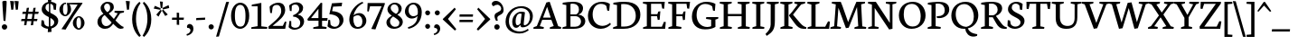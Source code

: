 SplineFontDB: 3.0
FontName: Neuton-Regular
FullName: Neuton Regular
FamilyName: Neuton
Weight: Regular
Copyright: Copyright 2010 Brian M Zick (http://21326.info)\n\n   Licensed under the Apache License, Version 2.0 (the "License");\n   you may not use this file except in compliance with the License.\n   You may obtain a copy of the License at\n\n       http://www.apache.org/licenses/LICENSE-2.0\n\n   Unless required by applicable law or agreed to in writing, software\n   distributed under the License is distributed on an "AS IS" BASIS,\n   WITHOUT WARRANTIES OR CONDITIONS OF ANY KIND, either express or implied.\n   See the License for the specific language governing permissions and\n   limitations under the License.
Version: 
ItalicAngle: 0
UnderlinePosition: 0
UnderlineWidth: 0
Ascent: 1571
Descent: 477
LayerCount: 2
Layer: 0 0 "Back"  1
Layer: 1 0 "Fore"  0
NeedsXUIDChange: 1
OS2Version: 0
OS2_WeightWidthSlopeOnly: 0
OS2_UseTypoMetrics: 0
CreationTime: 1305772905
ModificationTime: 1307118023
PfmFamily: 0
TTFWeight: 400
TTFWidth: 5
LineGap: 0
VLineGap: 0
OS2TypoAscent: 0
OS2TypoAOffset: 1
OS2TypoDescent: 0
OS2TypoDOffset: 1
OS2TypoLinegap: 0
OS2WinAscent: 2305
OS2WinAOffset: 0
OS2WinDescent: -516
OS2WinDOffset: 0
HheadAscent: 0
HheadAOffset: 1
HheadDescent: 0
HheadDOffset: 1
OS2Vendor: 'PfEd'
Lookup: 258 0 0 "'kern' Horizontal Kerning in Latin lookup 0"  {"'kern' Horizontal Kerning in Latin lookup 0 per glyph data 0"  "'kern' Horizontal Kerning in Latin lookup 0 kerning class 1" [410,0,0] } ['kern' ('latn' <'dflt' > ) ]
MarkAttachClasses: 1
DEI: 91125
KernClass2: 89+ 74 "'kern' Horizontal Kerning in Latin lookup 0 kerning class 1" 
 9 ampersand
 8 asterisk
 2 at
 9 backslash
 5 comma
 10 exclamdown
 4 four
 8 four.osf
 27 guillemotleft guilsinglleft
 29 guillemotright guilsinglright
 20 emdash endash hyphen
 4 nine
 8 nine.osf
 3 one
 7 one.osf
 6 period
 12 questiondown
 22 quotedblleft quoteleft
 13 quotereversed
 24 quotedblright quoteright
 27 quotedblbase quotesinglbase
 20 quotedbl quotesingle
 10 registered
 5 seven
 3 six
 5 slash
 9 three.osf
 9 trademark
 7 two.osf
 8 zero.osf
 80 A Aacute Abreve Acaron Acircumflex Adieresis Agrave Amacron Aogonek Aring Atilde
 1 B
 35 C Cacute Ccaron Ccedilla Cdotaccent
 19 D Dcaron Dcroat Eth
 77 AE E Eacute Ecaron Ecircumflex Edieresis Edotaccent Egrave Emacron Eogonek OE
 1 F
 32 G Gbreve Gcommaaccent Gdotaccent
 10 Germandbls
 14 Germandbls.alt
 15 Germandbls.alt2
 78 H Hbar I Iacute Icaron Icircumflex Idieresis Idotaccent Igrave Imacron Iogonek
 1 J
 14 K Kcommaaccent
 35 L Lacute Lcaron Lcommaaccent Lslash
 1 M
 39 Eng N Nacute Ncaron Ncommaaccent Ntilde
 80 O Oacute Ocaron Ocircumflex Odieresis Ograve Ohungarumlaut Omacron Oslash Otilde
 1 P
 1 Q
 28 R Racute Rcaron Rcommaaccent
 37 S Sacute Scedilla Scommaaccent Scaron
 35 T Tbar Tcaron Tcedilla Tcommaaccent
 5 Thorn
 141 U Uacute Ucaron Ucircumflex Udieresis Udieresisacute Udieresiscaron Udieresisgrave Udieresismacron Ugrave Uhungarumlaut Umacron Uogonek Uring
 1 V
 37 W Wacute Wcircumflex Wdieresis Wgrave
 1 X
 37 Y Yacute Ycircumflex Ydieresis Ygrave
 26 Z Zacute Zcaron Zdotaccent
 80 a aacute abreve acaron acircumflex adieresis agrave amacron aogonek aring atilde
 1 b
 35 c cacute ccaron ccedilla cdotaccent
 15 d dcaron dcroat
 77 ae e eacute ecaron ecircumflex edieresis edotaccent egrave emacron eogonek oe
 3 eth
 1 f
 6 f.alt2
 32 g gbreve gcommaaccent gdotaccent
 10 germandbls
 77 dotlessi i iacute icaron icircumflex idieresis igrave imacron iogonek uniF001
 1 j
 14 k kcommaaccent
 43 l lacute lcaron lcommaaccent lslash uniF002
 48 eng h hbar m n nacute ncaron ncommaaccent ntilde
 80 o oacute ocaron ocircumflex odieresis ograve ohungarumlaut omacron oslash otilde
 7 p thorn
 1 q
 28 r racute rcaron rcommaaccent
 37 s sacute scaron scedilla scommaaccent
 35 t tbar tcaron tcedilla tcommaaccent
 141 u uacute ucaron ucircumflex udieresis udieresisacute udieresiscaron udieresisgrave udieresismacron ugrave uhungarumlaut umacron uogonek uring
 1 v
 37 w wacute wcircumflex wdieresis wgrave
 1 x
 37 y yacute ycircumflex ydieresis ygrave
 26 z zacute zcaron zdotaccent
 9 braceleft
 11 bracketleft
 9 parenleft
 80 A Aacute Abreve Acaron Acircumflex Adieresis Agrave Amacron Aogonek Aring Atilde
 35 T Tbar Tcaron Tcedilla Tcommaaccent
 141 U Uacute Ucaron Ucircumflex Udieresis Udieresisacute Udieresiscaron Udieresisgrave Udieresismacron Ugrave Uhungarumlaut Umacron Uogonek Uring
 37 W Wacute Wcircumflex Wdieresis Wgrave
 37 Y Yacute Ycircumflex Ydieresis Ygrave
 37 w wacute wcircumflex wdieresis wgrave
 37 y yacute ycircumflex ydieresis ygrave
 83 a aacute abreve acaron acircumflex adieresis ae agrave amacron aogonek aring atilde
 35 c cacute ccaron ccedilla cdotaccent
 17 d dcaron dcroat q
 71 e eacute ecaron ecircumflex edieresis edotaccent egrave emacron eogonek
 28 f germandbls uniF001 uniF002
 32 g gbreve gcommaaccent gdotaccent
 83 o oacute ocaron ocircumflex odieresis oe ograve ohungarumlaut omacron oslash otilde
 37 s sacute scaron scedilla scommaaccent
 262 B D Dcaron Dcroat E Eacute Ecaron Ecircumflex Edieresis Edotaccent Egrave Emacron Eogonek Eth F H Hbar I Iacute Icaron Icircumflex Idieresis Idotaccent Igrave Imacron Iogonek K Kcommaaccent L Lacute Lcaron Lcommaaccent Lslash P R Racute Rcaron Rcommaaccent Thorn
 20 quotedbl quotesingle
 35 C Cacute Ccaron Ccedilla Cdotaccent
 32 G Gbreve Gcommaaccent Gdotaccent
 83 O OE Oacute Ocaron Ocircumflex Odieresis Ograve Ohungarumlaut Omacron Oslash Otilde
 37 S Sacute Scedilla Scommaaccent Scaron
 35 t tbar tcaron tcedilla tcommaaccent
 141 u uacute ucaron ucircumflex udieresis udieresisacute udieresiscaron udieresisgrave udieresismacron ugrave uhungarumlaut umacron uogonek uring
 22 quotedblleft quoteleft
 24 quotedblright quoteright
 1 J
 1 V
 13 quotereversed
 1 M
 39 Eng N Nacute Ncaron Ncommaaccent Ntilde
 26 Z Zacute Zcaron Zdotaccent
 1 x
 2 AE
 1 X
 69 dotlessi i iacute icaron icircumflex idieresis igrave imacron iogonek
 1 j
 57 h hbar k kcommaaccent l lacute lcaron lcommaaccent lslash
 70 eng m n nacute ncaron ncommaaccent ntilde r racute rcaron rcommaaccent
 1 v
 10 Germandbls
 5 comma
 3 eth
 15 ellipsis period
 27 quotedblbase quotesinglbase
 27 guillemotleft guilsinglleft
 20 emdash endash hyphen
 1 Q
 9 ampersand
 2 at
 4 four
 8 four.osf
 29 guillemotright guilsinglright
 3 six
 7 six.osf
 5 slash
 8 zero.osf
 26 z zacute zcaron zdotaccent
 8 asterisk
 9 backslash
 1 p
 10 registered
 9 trademark
 14 Germandbls.alt
 15 Germandbls.alt2
 10 braceright
 12 bracketright
 10 parenright
 1 b
 5 colon
 9 semicolon
 8 question
 5 seven
 6 f.alt2
 0 {} 42 {} -43 {} -22 {} -26 {} -34 {} 22 {} 24 {} 0 {} 0 {} 0 {} 0 {} 0 {} 0 {} 0 {} 0 {} 0 {} 0 {} 0 {} 0 {} 0 {} 0 {} 0 {} 0 {} 0 {} 0 {} 0 {} 0 {} 0 {} 0 {} 0 {} 0 {} 0 {} 0 {} 0 {} 0 {} 0 {} 0 {} 0 {} 0 {} 0 {} 0 {} 0 {} 0 {} 0 {} 0 {} 0 {} 0 {} 0 {} 0 {} 0 {} 0 {} 0 {} 0 {} 0 {} 0 {} 0 {} 0 {} 0 {} 0 {} 0 {} 0 {} 0 {} 0 {} 0 {} 0 {} 0 {} 0 {} 0 {} 0 {} 0 {} 0 {} 0 {} 0 {} 0 {} -57 {} 10 {} 0 {} 22 {} 37 {} 0 {} 0 {} -19 {} -22 {} -30 {} -22 {} -15 {} -18 {} -19 {} -14 {} 0 {} 0 {} 0 {} 0 {} 0 {} 0 {} 0 {} 0 {} 0 {} 0 {} 0 {} 0 {} 0 {} 0 {} 0 {} 0 {} 0 {} 0 {} 0 {} 0 {} 0 {} 0 {} 0 {} 0 {} 0 {} 0 {} 0 {} 0 {} 0 {} 0 {} 0 {} 0 {} 0 {} 0 {} 0 {} 0 {} 0 {} 0 {} 0 {} 0 {} 0 {} 0 {} 0 {} 0 {} 0 {} 0 {} 0 {} 0 {} 0 {} 0 {} 0 {} 0 {} 0 {} 0 {} 0 {} 0 {} 0 {} 0 {} 0 {} 0 {} 0 {} 0 {} 0 {} 0 {} 0 {} 0 {} 0 {} 0 {} 0 {} 0 {} 0 {} 0 {} 0 {} 0 {} -31 {} -16 {} 0 {} 0 {} 0 {} 0 {} 0 {} 0 {} 0 {} 0 {} 0 {} 0 {} 0 {} 0 {} 0 {} 0 {} 0 {} 0 {} 0 {} 0 {} 0 {} 0 {} 0 {} 0 {} 0 {} 0 {} 0 {} 0 {} 0 {} 0 {} 0 {} 0 {} 0 {} 0 {} 0 {} 0 {} 0 {} 0 {} 0 {} 0 {} 0 {} 0 {} 0 {} 0 {} 0 {} 0 {} 0 {} 0 {} 0 {} 0 {} 0 {} 0 {} 0 {} 0 {} 0 {} 0 {} 0 {} 0 {} 0 {} 0 {} -50 {} -52 {} -58 {} -53 {} -41 {} -29 {} 0 {} -23 {} -16 {} -23 {} 0 {} -18 {} -23 {} 0 {} 0 {} -61 {} -37 {} -34 {} -38 {} -22 {} -30 {} -31 {} 0 {} 0 {} 0 {} 0 {} 0 {} 0 {} 0 {} 0 {} 0 {} 0 {} 0 {} 0 {} 0 {} 0 {} 0 {} 0 {} 0 {} 0 {} 0 {} 0 {} 0 {} 0 {} 0 {} 0 {} 0 {} 0 {} 0 {} 0 {} 0 {} 0 {} 0 {} 0 {} 0 {} 0 {} 0 {} 0 {} 0 {} 0 {} 0 {} 0 {} 0 {} 0 {} 0 {} 0 {} 0 {} 0 {} 0 {} 0 {} 0 {} 0 {} 0 {} 0 {} 0 {} 0 {} 0 {} 0 {} 0 {} 0 {} 0 {} 0 {} 0 {} 0 {} 0 {} 0 {} 0 {} 0 {} 0 {} -200 {} 0 {} 0 {} 0 {} 0 {} 0 {} 0 {} -183 {} -162 {} 0 {} 0 {} 0 {} 0 {} 0 {} 0 {} 0 {} 0 {} 0 {} 0 {} 0 {} 0 {} 0 {} 0 {} 0 {} 0 {} 0 {} 0 {} 0 {} 0 {} 0 {} 0 {} 0 {} 0 {} 0 {} 0 {} 0 {} 0 {} 0 {} 0 {} 0 {} 0 {} 0 {} 0 {} 0 {} 0 {} 0 {} 0 {} 0 {} 0 {} 0 {} 0 {} 0 {} 0 {} 0 {} 0 {} 0 {} 0 {} 0 {} 0 {} 0 {} -27 {} -31 {} -38 {} 0 {} 0 {} 0 {} 0 {} 0 {} 0 {} 0 {} 0 {} 0 {} 0 {} 0 {} 0 {} 0 {} 0 {} 0 {} 0 {} 0 {} 0 {} 0 {} 0 {} 0 {} 0 {} 0 {} 0 {} 0 {} 0 {} 0 {} 0 {} 0 {} 0 {} 0 {} 0 {} 0 {} 0 {} 0 {} 0 {} 0 {} 0 {} 0 {} 0 {} 0 {} 0 {} 0 {} 0 {} 0 {} 0 {} 0 {} 0 {} 0 {} 0 {} 0 {} 0 {} 0 {} 0 {} 0 {} 0 {} 0 {} 0 {} 0 {} 0 {} 0 {} 0 {} 0 {} 0 {} 0 {} 0 {} 0 {} 0 {} 0 {} 0 {} 0 {} 0 {} 0 {} 0 {} 0 {} 0 {} 0 {} 0 {} 0 {} 0 {} 0 {} 0 {} 0 {} 0 {} 0 {} -26 {} 0 {} 0 {} 0 {} 0 {} 0 {} 0 {} 0 {} 0 {} 0 {} 0 {} 0 {} 0 {} 0 {} 0 {} 0 {} 0 {} 0 {} 0 {} 0 {} 0 {} 0 {} 0 {} 0 {} 0 {} 0 {} 0 {} 0 {} 0 {} 0 {} 0 {} 0 {} 0 {} 0 {} 0 {} 0 {} 0 {} 0 {} 0 {} 0 {} 0 {} 0 {} 0 {} 0 {} 0 {} 0 {} 0 {} 0 {} 0 {} 0 {} 0 {} 0 {} 0 {} 0 {} 0 {} 0 {} 0 {} 0 {} 0 {} 0 {} 0 {} 0 {} 0 {} 0 {} 0 {} 0 {} 0 {} 0 {} 0 {} 0 {} 0 {} 0 {} 0 {} 0 {} -29 {} 0 {} 0 {} 0 {} 0 {} 0 {} 0 {} 0 {} 0 {} 0 {} 0 {} 0 {} 0 {} 0 {} 0 {} 0 {} 0 {} 0 {} 0 {} 0 {} 0 {} 0 {} 0 {} 0 {} 0 {} 0 {} 0 {} 0 {} 0 {} 0 {} 0 {} 0 {} 0 {} 0 {} 0 {} 0 {} 0 {} 0 {} 0 {} 0 {} 0 {} 0 {} 0 {} 0 {} 0 {} 0 {} 0 {} 0 {} 0 {} 0 {} 0 {} 0 {} 0 {} 0 {} 0 {} 0 {} 0 {} 0 {} 0 {} -60 {} -29 {} -38 {} -50 {} 0 {} 0 {} 0 {} 0 {} 0 {} 0 {} 0 {} 0 {} 0 {} 0 {} 0 {} -20 {} 0 {} 0 {} 0 {} 0 {} 0 {} 0 {} 0 {} 0 {} -26 {} -43 {} -16 {} 0 {} 0 {} 0 {} 0 {} 0 {} 0 {} 0 {} 0 {} 0 {} 0 {} 0 {} 0 {} 0 {} 0 {} 0 {} 0 {} 0 {} 0 {} 0 {} 0 {} 0 {} 0 {} 0 {} 0 {} 0 {} 0 {} 0 {} 0 {} 0 {} 0 {} 0 {} 0 {} 0 {} 0 {} 0 {} 0 {} 0 {} 0 {} 0 {} 0 {} 0 {} 0 {} 0 {} 0 {} 0 {} 0 {} 0 {} -62 {} -22 {} -43 {} -67 {} 0 {} -16 {} 0 {} 0 {} 0 {} 0 {} 0 {} 0 {} 0 {} 0 {} -22 {} -71 {} 0 {} 0 {} 0 {} 0 {} 0 {} 0 {} 0 {} -20 {} -26 {} -53 {} -41 {} -15 {} -22 {} -22 {} -15 {} 0 {} 0 {} 0 {} 0 {} 0 {} 0 {} 0 {} 0 {} 0 {} 0 {} 0 {} 0 {} 0 {} 0 {} 0 {} 0 {} 0 {} 0 {} 0 {} 0 {} 0 {} 0 {} 0 {} 0 {} 0 {} 0 {} 0 {} 0 {} 0 {} 0 {} 0 {} 0 {} 0 {} 0 {} 0 {} 0 {} 0 {} 0 {} 0 {} 0 {} 0 {} 0 {} -14 {} -77 {} -18 {} -41 {} -67 {} -16 {} -24 {} 0 {} 0 {} 0 {} 0 {} -31 {} 0 {} 0 {} 0 {} -22 {} -18 {} 0 {} 0 {} 0 {} 0 {} -14 {} 0 {} 0 {} 0 {} -18 {} -50 {} -30 {} -16 {} -22 {} -33 {} -29 {} -16 {} -20 {} -27 {} -16 {} -22 {} -19 {} -22 {} 0 {} 0 {} 0 {} 0 {} 0 {} 0 {} 0 {} 0 {} 0 {} 0 {} 0 {} 0 {} 0 {} 0 {} 0 {} 0 {} 0 {} 0 {} 0 {} 0 {} 0 {} 0 {} 0 {} 0 {} 0 {} 0 {} 0 {} 0 {} 0 {} 0 {} 0 {} 0 {} 0 {} 0 {} 0 {} 0 {} 0 {} 0 {} 0 {} 0 {} 0 {} 0 {} 0 {} 0 {} 0 {} 0 {} 0 {} 0 {} 0 {} 0 {} -16 {} 0 {} 0 {} 0 {} 0 {} 0 {} 0 {} 0 {} 0 {} 0 {} 0 {} 0 {} 0 {} 0 {} 0 {} 0 {} 0 {} 0 {} 0 {} 0 {} 0 {} 0 {} 0 {} 0 {} 0 {} 0 {} 0 {} 0 {} 0 {} 0 {} 0 {} 0 {} 0 {} 0 {} 0 {} 0 {} 0 {} 0 {} 0 {} 0 {} 0 {} 0 {} 0 {} 0 {} 0 {} 0 {} 0 {} 0 {} 0 {} 0 {} 0 {} 0 {} 0 {} 0 {} 0 {} 0 {} 0 {} 0 {} 0 {} 0 {} 0 {} 0 {} 0 {} 0 {} 0 {} 0 {} 0 {} 0 {} 0 {} 0 {} 0 {} 0 {} 0 {} 0 {} 0 {} -26 {} 0 {} 0 {} 0 {} 0 {} 0 {} 0 {} 0 {} 0 {} 0 {} 0 {} 0 {} 0 {} 0 {} 0 {} 0 {} 0 {} 0 {} 0 {} 0 {} 0 {} 0 {} 0 {} 0 {} 0 {} 0 {} 0 {} 0 {} 0 {} 0 {} 0 {} 0 {} 0 {} 0 {} 0 {} 0 {} 0 {} 0 {} 0 {} 0 {} 0 {} 0 {} 0 {} 0 {} 0 {} 0 {} 0 {} 0 {} 0 {} 0 {} 0 {} 0 {} 0 {} 0 {} 0 {} 0 {} 0 {} 0 {} 0 {} 0 {} 0 {} 0 {} 0 {} 0 {} 0 {} 0 {} 0 {} 0 {} 0 {} 0 {} 0 {} 0 {} 0 {} 0 {} -26 {} 0 {} 0 {} 0 {} 0 {} 0 {} 0 {} 0 {} 0 {} 0 {} 0 {} 0 {} 0 {} 0 {} 0 {} 0 {} 0 {} 0 {} 0 {} 0 {} 38 {} 0 {} 0 {} 0 {} 0 {} 0 {} 0 {} 0 {} 0 {} 0 {} 0 {} 0 {} 0 {} 0 {} 0 {} 0 {} 0 {} 0 {} 0 {} 0 {} 0 {} 0 {} 0 {} 0 {} 0 {} 0 {} 0 {} 0 {} 0 {} 0 {} 0 {} 0 {} 0 {} 0 {} 0 {} 0 {} 0 {} 0 {} 0 {} 0 {} 0 {} 0 {} 0 {} 0 {} 0 {} 0 {} 0 {} 0 {} 0 {} 0 {} 0 {} 0 {} 0 {} 0 {} -22 {} 0 {} 0 {} 0 {} 0 {} 0 {} 0 {} 0 {} 0 {} 0 {} 0 {} 0 {} 0 {} 0 {} 0 {} 0 {} 0 {} 0 {} 0 {} 0 {} 0 {} 0 {} 0 {} 0 {} 0 {} 0 {} 0 {} 0 {} 0 {} 0 {} 0 {} 0 {} 0 {} 0 {} 0 {} 0 {} 0 {} 0 {} 0 {} 0 {} 0 {} 0 {} 0 {} 0 {} 0 {} 0 {} 0 {} 0 {} 0 {} 0 {} 0 {} 0 {} 0 {} 0 {} 0 {} 0 {} 0 {} 0 {} 0 {} -45 {} -35 {} -60 {} -45 {} -41 {} -53 {} 0 {} 0 {} 0 {} 0 {} 0 {} 0 {} 0 {} 0 {} 0 {} -198 {} 0 {} 0 {} -14 {} 0 {} -16 {} -14 {} -179 {} -160 {} 0 {} 0 {} 0 {} 0 {} 0 {} 0 {} 0 {} 0 {} 0 {} 0 {} 0 {} 0 {} 0 {} 0 {} 0 {} 0 {} 0 {} 0 {} 0 {} 0 {} 0 {} 0 {} 0 {} 0 {} 0 {} 0 {} 0 {} 0 {} 0 {} 0 {} 0 {} 0 {} 0 {} 0 {} 0 {} 0 {} 0 {} 0 {} 0 {} 0 {} 0 {} 0 {} 0 {} 0 {} 0 {} 0 {} 0 {} 0 {} 0 {} 0 {} -26 {} -38 {} -43 {} -50 {} 0 {} 0 {} 0 {} 0 {} -15 {} 0 {} 0 {} -19 {} 0 {} 0 {} -26 {} 0 {} 0 {} 0 {} 0 {} 0 {} 0 {} 0 {} 0 {} 0 {} 0 {} 0 {} 0 {} 0 {} -26 {} 0 {} 0 {} 0 {} 0 {} 0 {} 0 {} -19 {} 0 {} 0 {} 0 {} 0 {} 0 {} 0 {} 0 {} 0 {} 0 {} 0 {} 0 {} 0 {} 0 {} 0 {} 0 {} 0 {} 0 {} 0 {} 0 {} 0 {} 0 {} 0 {} 0 {} 0 {} 0 {} 0 {} 0 {} 0 {} 0 {} 0 {} 0 {} 0 {} 0 {} 0 {} 0 {} 0 {} 0 {} -62 {} 0 {} 0 {} 0 {} 0 {} 0 {} 0 {} -16 {} -29 {} -37 {} -29 {} 0 {} -22 {} -29 {} -15 {} 0 {} 0 {} 0 {} 0 {} 0 {} 0 {} 0 {} 0 {} 0 {} 0 {} 0 {} 10 {} 0 {} 0 {} 0 {} 0 {} 0 {} -79 {} 0 {} 0 {} 0 {} 0 {} 0 {} 0 {} -27 {} -172 {} -26 {} -175 {} 0 {} 0 {} 0 {} 0 {} 0 {} 0 {} 0 {} 0 {} 0 {} 0 {} 0 {} 0 {} 0 {} 0 {} 0 {} 0 {} 0 {} 0 {} 0 {} 0 {} 0 {} 0 {} 0 {} 0 {} 0 {} 0 {} 0 {} 0 {} 0 {} 0 {} 0 {} -57 {} 0 {} 0 {} 0 {} 0 {} 0 {} 0 {} 0 {} -19 {} -30 {} -19 {} 0 {} 0 {} -18 {} 0 {} 0 {} 0 {} 0 {} 0 {} 0 {} 0 {} 0 {} 0 {} 0 {} 0 {} 0 {} 0 {} 0 {} 0 {} 0 {} 0 {} 0 {} 0 {} 0 {} 0 {} 0 {} 0 {} 0 {} 0 {} 0 {} 0 {} 0 {} 0 {} -162 {} 0 {} 0 {} 0 {} 0 {} 0 {} 0 {} 0 {} 0 {} 0 {} 0 {} 0 {} 0 {} 0 {} 0 {} 0 {} 0 {} 0 {} 0 {} 0 {} 0 {} 0 {} 0 {} 0 {} 0 {} 0 {} 0 {} 0 {} 0 {} 0 {} 0 {} -71 {} 0 {} 0 {} 0 {} 14 {} 0 {} 0 {} -34 {} -43 {} -50 {} -43 {} 0 {} -39 {} -43 {} -34 {} 0 {} 0 {} 0 {} 0 {} 0 {} 0 {} 0 {} 0 {} 0 {} 0 {} 0 {} 14 {} 0 {} 0 {} 0 {} 0 {} 0 {} -91 {} 0 {} 0 {} 0 {} 0 {} 0 {} 0 {} -30 {} -196 {} -38 {} -197 {} -196 {} -41 {} -34 {} 0 {} 0 {} 0 {} 0 {} 0 {} 0 {} 0 {} 0 {} 0 {} 0 {} 0 {} 0 {} 0 {} 0 {} 0 {} 0 {} 0 {} 0 {} 0 {} 0 {} 0 {} 0 {} 0 {} 0 {} 0 {} 0 {} 0 {} 0 {} 30 {} -43 {} -38 {} -61 {} -43 {} -41 {} -54 {} 0 {} 0 {} 0 {} 0 {} 0 {} 0 {} 0 {} 0 {} 0 {} -200 {} -14 {} 0 {} -16 {} 0 {} -18 {} -14 {} 0 {} -162 {} 0 {} -76 {} -204 {} 0 {} 0 {} 0 {} 0 {} 35 {} 0 {} 0 {} -14 {} 0 {} 0 {} -50 {} 0 {} 0 {} -14 {} 0 {} 0 {} 0 {} 0 {} -16 {} 0 {} 0 {} 0 {} 0 {} 0 {} 0 {} 0 {} 0 {} 0 {} 0 {} 0 {} 0 {} 0 {} 0 {} 0 {} 0 {} 0 {} 0 {} 0 {} 0 {} 0 {} 0 {} 0 {} 0 {} 0 {} 0 {} 0 {} -75 {} 0 {} 0 {} 0 {} 0 {} 0 {} 0 {} -41 {} -58 {} -71 {} -56 {} -16 {} -43 {} -56 {} -38 {} 0 {} 0 {} 0 {} 0 {} 0 {} 0 {} 0 {} 0 {} 0 {} 0 {} 0 {} 0 {} 0 {} 0 {} 0 {} 0 {} 0 {} -100 {} 0 {} 0 {} 0 {} 0 {} 0 {} 0 {} -30 {} -196 {} -42 {} -197 {} -196 {} -68 {} 0 {} 0 {} -23 {} -45 {} -37 {} -75 {} -18 {} -23 {} -16 {} -62 {} -29 {} 0 {} 0 {} 0 {} 0 {} 0 {} 0 {} 0 {} 0 {} 0 {} 0 {} 0 {} 0 {} 0 {} 0 {} 0 {} 0 {} 0 {} 0 {} -71 {} 0 {} 0 {} 0 {} 10 {} 0 {} 0 {} -38 {} -46 {} -56 {} -46 {} -16 {} -43 {} -46 {} -38 {} 0 {} 0 {} 0 {} 0 {} 0 {} 0 {} 0 {} 0 {} 0 {} 0 {} 0 {} 0 {} 0 {} 0 {} 0 {} 0 {} 0 {} 0 {} 0 {} 0 {} 0 {} 0 {} 0 {} 0 {} 0 {} 0 {} 0 {} 0 {} 0 {} 0 {} 0 {} 0 {} 0 {} 0 {} 0 {} 0 {} 0 {} 0 {} 0 {} 0 {} 0 {} 0 {} 0 {} 0 {} 0 {} 0 {} 0 {} 0 {} 0 {} 0 {} 0 {} 0 {} 0 {} 0 {} 0 {} 0 {} 0 {} 0 {} 0 {} 0 {} 0 {} 0 {} 0 {} 0 {} 0 {} 0 {} 0 {} 0 {} -30 {} 0 {} 0 {} 0 {} 0 {} 0 {} 0 {} 0 {} 0 {} 0 {} 0 {} 0 {} 0 {} 0 {} 0 {} 0 {} 0 {} 0 {} 0 {} 0 {} 0 {} 0 {} 0 {} 0 {} 0 {} 0 {} 0 {} 12 {} 0 {} 0 {} 0 {} 0 {} 0 {} 0 {} 0 {} 0 {} 0 {} 0 {} 0 {} 0 {} 0 {} 0 {} 0 {} 0 {} 0 {} 0 {} 0 {} 0 {} 0 {} 0 {} 0 {} 0 {} 0 {} 0 {} 0 {} 0 {} 0 {} 0 {} 0 {} 0 {} 0 {} 0 {} 0 {} 0 {} 0 {} 0 {} 0 {} 0 {} 0 {} 0 {} 0 {} 0 {} 0 {} 0 {} 0 {} 0 {} 0 {} 0 {} 0 {} 0 {} 0 {} -18 {} 0 {} 0 {} 0 {} 0 {} 0 {} 0 {} 0 {} 0 {} 0 {} 0 {} 0 {} 0 {} 0 {} 0 {} 0 {} 0 {} 0 {} 0 {} 0 {} 0 {} 0 {} 0 {} 0 {} 0 {} 0 {} 0 {} 0 {} 0 {} 0 {} 0 {} 0 {} 0 {} 0 {} 0 {} 0 {} 0 {} 0 {} 0 {} 0 {} 0 {} 0 {} 0 {} 0 {} 0 {} 0 {} 0 {} 0 {} 0 {} 0 {} 0 {} 0 {} 0 {} 0 {} 0 {} 0 {} 0 {} 0 {} -34 {} 0 {} 0 {} 23 {} 34 {} 0 {} 0 {} -24 {} -29 {} -27 {} -29 {} 0 {} -30 {} -29 {} -23 {} 0 {} 0 {} 0 {} 0 {} 0 {} 0 {} 0 {} 0 {} 0 {} 0 {} 0 {} 0 {} 0 {} 0 {} 0 {} 0 {} 0 {} 0 {} 0 {} 0 {} 0 {} 0 {} 0 {} 0 {} 0 {} 0 {} 0 {} 0 {} 0 {} 0 {} 0 {} 0 {} 0 {} 0 {} 0 {} 0 {} 0 {} 0 {} 0 {} 0 {} 0 {} 0 {} 0 {} 0 {} 0 {} 0 {} 0 {} 0 {} 0 {} 0 {} 0 {} 0 {} 0 {} 0 {} 0 {} 0 {} 0 {} 0 {} 0 {} 0 {} 0 {} 0 {} 0 {} 0 {} 0 {} 0 {} 0 {} 0 {} 0 {} 0 {} 0 {} 0 {} 0 {} 0 {} 0 {} -24 {} 0 {} 0 {} 0 {} 0 {} 0 {} 0 {} 0 {} 0 {} 0 {} 0 {} 0 {} 0 {} 0 {} 0 {} 0 {} 0 {} 0 {} 0 {} 0 {} 0 {} 0 {} 0 {} 0 {} 0 {} 0 {} 0 {} 0 {} 0 {} 0 {} 0 {} 0 {} 0 {} 0 {} 0 {} 0 {} 0 {} 0 {} 0 {} 0 {} 0 {} 0 {} 0 {} 0 {} 0 {} 0 {} 0 {} 0 {} 0 {} 0 {} 0 {} 0 {} 0 {} 0 {} 0 {} 0 {} 0 {} 0 {} -77 {} 0 {} 0 {} 19 {} 29 {} -41 {} -45 {} -71 {} -86 {} -100 {} -86 {} -38 {} -75 {} -83 {} -65 {} 0 {} 0 {} 0 {} 0 {} 0 {} 0 {} -16 {} -67 {} 0 {} 0 {} 0 {} 0 {} 0 {} 0 {} 0 {} 0 {} 0 {} 0 {} 0 {} -19 {} 0 {} 0 {} -42 {} 0 {} 0 {} 0 {} 0 {} 0 {} 0 {} 0 {} 0 {} 0 {} 0 {} 0 {} 0 {} 0 {} 0 {} 0 {} 0 {} 0 {} 0 {} -69 {} 0 {} 0 {} 0 {} 0 {} 0 {} 0 {} 0 {} 0 {} 0 {} 0 {} 0 {} 0 {} 0 {} 0 {} 0 {} 0 {} 0 {} 0 {} 0 {} 0 {} 0 {} 0 {} 0 {} 0 {} 0 {} 0 {} 0 {} 0 {} 0 {} 0 {} 0 {} 0 {} 0 {} -22 {} 0 {} 0 {} 0 {} 0 {} 0 {} 0 {} 0 {} 0 {} 0 {} 0 {} 0 {} 0 {} 0 {} 0 {} 0 {} 0 {} 0 {} 0 {} 0 {} 0 {} 0 {} 0 {} 0 {} 0 {} 0 {} 0 {} 0 {} 0 {} 0 {} 0 {} 0 {} 0 {} 0 {} 0 {} 0 {} 0 {} 0 {} 0 {} 0 {} 0 {} 0 {} 0 {} 0 {} 0 {} 0 {} 0 {} 0 {} 0 {} 0 {} 0 {} 0 {} 0 {} 0 {} 0 {} 0 {} 0 {} 0 {} 0 {} 0 {} 0 {} 0 {} 0 {} 0 {} 0 {} 0 {} 0 {} 0 {} 0 {} 0 {} 0 {} 0 {} 0 {} 0 {} -29 {} 0 {} 0 {} 0 {} 0 {} 0 {} 0 {} 0 {} 0 {} 0 {} 0 {} 0 {} 0 {} 0 {} 0 {} 0 {} 0 {} 0 {} 0 {} 0 {} 0 {} 0 {} 0 {} 0 {} 0 {} 0 {} 0 {} 0 {} 0 {} 0 {} 0 {} 0 {} 0 {} 0 {} 0 {} 0 {} 0 {} 0 {} 0 {} 0 {} 0 {} 0 {} 0 {} 0 {} 0 {} 0 {} 0 {} 0 {} 0 {} 0 {} 0 {} 0 {} 0 {} 0 {} 0 {} 0 {} 0 {} 0 {} 0 {} -75 {} -62 {} -72 {} -75 {} -56 {} -56 {} 0 {} -10 {} 0 {} -10 {} 0 {} 0 {} -10 {} 0 {} 0 {} -71 {} -29 {} -26 {} -31 {} 0 {} -16 {} -18 {} -61 {} -54 {} -20 {} -86 {} -68 {} 0 {} 0 {} 0 {} 0 {} 0 {} 0 {} 0 {} -10 {} 0 {} 0 {} -64 {} 0 {} 0 {} 0 {} 0 {} 0 {} 0 {} -18 {} -30 {} 0 {} 0 {} 0 {} 0 {} 0 {} 0 {} 0 {} 0 {} 0 {} 0 {} -58 {} -38 {} -12 {} -68 {} -76 {} 0 {} 0 {} 0 {} 0 {} 0 {} 0 {} 0 {} 0 {} 0 {} 0 {} 0 {} 0 {} 0 {} -16 {} -16 {} -24 {} -34 {} -14 {} -16 {} 0 {} 0 {} 0 {} 0 {} -14 {} 0 {} 0 {} 0 {} -14 {} 0 {} 0 {} 0 {} 0 {} 0 {} -7 {} -7 {} 0 {} 0 {} 0 {} 0 {} 0 {} 0 {} -14 {} 0 {} 0 {} 0 {} 0 {} -14 {} 0 {} -8 {} -14 {} 0 {} 0 {} 0 {} 0 {} 0 {} 0 {} 0 {} 0 {} 0 {} 0 {} 0 {} 0 {} 0 {} 0 {} 0 {} 0 {} 0 {} 0 {} -8 {} 0 {} 0 {} 0 {} 0 {} 0 {} 0 {} 0 {} 0 {} 0 {} 0 {} 0 {} 0 {} 0 {} 0 {} 0 {} 0 {} 0 {} 0 {} 0 {} 0 {} 0 {} 0 {} 0 {} 0 {} 0 {} 0 {} 0 {} 0 {} 0 {} 0 {} 0 {} 0 {} 0 {} 0 {} -7 {} 0 {} 0 {} 0 {} 0 {} 0 {} 0 {} 0 {} 0 {} 0 {} 0 {} 0 {} 0 {} 0 {} 0 {} 0 {} 0 {} 0 {} 0 {} 0 {} 0 {} 0 {} 0 {} 0 {} 0 {} 0 {} 0 {} 0 {} -75 {} 0 {} 0 {} 0 {} 0 {} 0 {} 0 {} 0 {} 0 {} 0 {} 0 {} 0 {} 0 {} 0 {} 0 {} 0 {} 0 {} 0 {} 0 {} 0 {} 0 {} 0 {} 0 {} 0 {} 0 {} 0 {} 0 {} 0 {} 0 {} -38 {} 0 {} -18 {} -22 {} -34 {} 0 {} 0 {} 0 {} 0 {} 0 {} 0 {} 0 {} -7 {} 0 {} 0 {} -23 {} 0 {} 0 {} 0 {} 0 {} 0 {} 0 {} 0 {} 0 {} 0 {} -22 {} -26 {} 0 {} -23 {} -24 {} -11 {} -14 {} -58 {} -38 {} 0 {} 0 {} -18 {} 0 {} 0 {} -20 {} -26 {} 0 {} -29 {} -26 {} 0 {} 0 {} 0 {} 0 {} 0 {} 0 {} 0 {} 0 {} 0 {} 0 {} -42 {} 0 {} 0 {} 0 {} 0 {} 0 {} 0 {} 0 {} -20 {} -20 {} -19 {} -15 {} -26 {} 0 {} 0 {} 0 {} 0 {} 0 {} 0 {} 0 {} 0 {} 0 {} 0 {} 0 {} 0 {} 0 {} 0 {} 0 {} 0 {} 0 {} 0 {} 0 {} 0 {} 0 {} 0 {} 0 {} 0 {} -12 {} -11 {} -12 {} 0 {} 0 {} 0 {} 0 {} 0 {} 0 {} 0 {} 0 {} 0 {} 0 {} 0 {} 0 {} 0 {} 0 {} 0 {} 0 {} 0 {} 0 {} 0 {} 0 {} 0 {} 0 {} 0 {} 0 {} 0 {} 0 {} -12 {} 0 {} 0 {} 0 {} 0 {} 0 {} 0 {} 0 {} 0 {} 0 {} 0 {} 0 {} 0 {} 0 {} 0 {} 0 {} 0 {} 0 {} 0 {} 0 {} 0 {} 0 {} 0 {} 0 {} 0 {} 0 {} 0 {} 0 {} -58 {} 0 {} 0 {} 22 {} 30 {} 0 {} 0 {} -42 {} -56 {} -57 {} -56 {} -8 {} -57 {} -54 {} -45 {} 0 {} 0 {} -10 {} -10 {} 0 {} 0 {} -10 {} -10 {} 0 {} 0 {} 0 {} 0 {} 0 {} 0 {} 0 {} 0 {} 0 {} 0 {} 0 {} 0 {} 0 {} 7 {} -7 {} 0 {} 0 {} 0 {} 0 {} -62 {} -62 {} -31 {} -38 {} 0 {} 0 {} 0 {} 0 {} 0 {} -37 {} 0 {} 0 {} 0 {} 0 {} -22 {} 0 {} 0 {} 0 {} 0 {} 0 {} 0 {} 0 {} 0 {} 0 {} 0 {} 0 {} 0 {} 0 {} 0 {} 0 {} 0 {} 0 {} 0 {} -10 {} 0 {} 0 {} 0 {} 0 {} 0 {} 0 {} 0 {} 0 {} 0 {} -7 {} 0 {} 0 {} 0 {} 0 {} -14 {} 0 {} 0 {} 0 {} 0 {} 0 {} 0 {} 0 {} -18 {} -7 {} 0 {} 0 {} 0 {} 0 {} 0 {} -14 {} 0 {} 0 {} -7 {} 0 {} 0 {} -7 {} 0 {} 0 {} 0 {} 0 {} 0 {} 0 {} 0 {} 0 {} 0 {} 0 {} 0 {} 0 {} 0 {} 0 {} 0 {} 0 {} -29 {} 0 {} 0 {} 0 {} 0 {} 0 {} 0 {} -18 {} 0 {} 0 {} 0 {} 0 {} 0 {} 0 {} 0 {} 0 {} 0 {} 0 {} 0 {} 0 {} 0 {} 0 {} 0 {} 0 {} 0 {} 0 {} 0 {} 0 {} 0 {} 0 {} 0 {} -10 {} 0 {} 0 {} 0 {} 0 {} 0 {} 0 {} 0 {} 0 {} 0 {} 0 {} 0 {} 0 {} -14 {} 0 {} 0 {} 0 {} 0 {} 0 {} 0 {} 0 {} 0 {} 0 {} 0 {} 0 {} 0 {} -10 {} 0 {} 0 {} 0 {} 0 {} 0 {} 0 {} 0 {} 0 {} 0 {} 0 {} 0 {} 0 {} 0 {} 0 {} 0 {} 0 {} 0 {} 0 {} 0 {} 0 {} 0 {} 0 {} 0 {} 0 {} 0 {} 0 {} 0 {} 0 {} 0 {} 0 {} 0 {} 0 {} 0 {} 0 {} 0 {} 0 {} 0 {} -14 {} -10 {} 0 {} 0 {} 0 {} 0 {} 0 {} 0 {} 0 {} 0 {} 0 {} 0 {} 0 {} 0 {} 0 {} 0 {} 0 {} 0 {} 0 {} 0 {} 0 {} 0 {} 0 {} 0 {} 0 {} 0 {} 0 {} 0 {} 0 {} 0 {} 0 {} 0 {} 0 {} 0 {} 0 {} 0 {} 0 {} 0 {} 0 {} 0 {} 0 {} 0 {} 0 {} 0 {} 0 {} 0 {} 0 {} 0 {} 0 {} 0 {} 0 {} 0 {} 0 {} 0 {} 0 {} 0 {} 0 {} 0 {} 0 {} 0 {} 0 {} 0 {} 0 {} 0 {} 0 {} 0 {} 0 {} 0 {} 0 {} 0 {} 0 {} 0 {} 0 {} 0 {} 0 {} -7 {} 0 {} 0 {} 0 {} 0 {} 0 {} 0 {} 0 {} 0 {} 0 {} 0 {} 0 {} 0 {} 0 {} 0 {} 0 {} 0 {} 0 {} 0 {} 0 {} 0 {} 0 {} 0 {} 0 {} 0 {} 0 {} 0 {} 0 {} 0 {} 0 {} 0 {} 0 {} 0 {} 0 {} 0 {} 0 {} 0 {} 0 {} 0 {} 0 {} 0 {} 0 {} 0 {} 0 {} 0 {} 0 {} 0 {} 0 {} 0 {} 0 {} 0 {} 0 {} 0 {} 0 {} 0 {} 0 {} 0 {} 0 {} 0 {} 0 {} 0 {} 0 {} 0 {} 0 {} 0 {} 0 {} 0 {} 0 {} 0 {} 0 {} 0 {} 0 {} 0 {} 0 {} 0 {} 0 {} 0 {} -35 {} -41 {} 0 {} -29 {} -24 {} -27 {} 0 {} -16 {} -27 {} -7 {} 0 {} 0 {} -20 {} -19 {} -19 {} 0 {} -30 {} -29 {} 0 {} 0 {} 0 {} 0 {} 0 {} 0 {} 0 {} 0 {} 0 {} 0 {} 0 {} 0 {} -10 {} 0 {} 0 {} -38 {} 0 {} 0 {} -29 {} 0 {} 0 {} -22 {} -22 {} -19 {} 0 {} 0 {} -22 {} 0 {} 0 {} 0 {} 0 {} 0 {} 0 {} 0 {} 0 {} 0 {} -23 {} 0 {} 0 {} 0 {} 0 {} 0 {} 0 {} 0 {} 0 {} 0 {} 0 {} 0 {} 0 {} 0 {} 0 {} -23 {} 0 {} 0 {} 0 {} 0 {} -34 {} -34 {} -43 {} -41 {} -41 {} -39 {} -46 {} -43 {} -39 {} -45 {} 0 {} 0 {} -20 {} -22 {} -19 {} -10 {} -45 {} -42 {} 0 {} 0 {} 0 {} 0 {} 0 {} 0 {} 0 {} 0 {} 0 {} 0 {} 0 {} -22 {} 0 {} 0 {} -46 {} 0 {} 0 {} 0 {} 0 {} -24 {} -23 {} -24 {} -16 {} 0 {} 0 {} 0 {} 0 {} 0 {} -27 {} 0 {} 0 {} 0 {} 0 {} -38 {} 0 {} 0 {} 0 {} 0 {} 0 {} 0 {} 0 {} 0 {} 0 {} 0 {} 0 {} 0 {} 0 {} 0 {} 0 {} 0 {} 0 {} 0 {} 0 {} 0 {} 0 {} 0 {} -83 {} -109 {} 0 {} -29 {} -18 {} -29 {} 0 {} 0 {} -30 {} 0 {} 0 {} 0 {} -60 {} -62 {} -58 {} 0 {} 0 {} -10 {} 0 {} 0 {} 0 {} 0 {} 0 {} 0 {} 0 {} 0 {} 0 {} 0 {} 0 {} 0 {} 0 {} 0 {} 0 {} -100 {} 0 {} 0 {} 0 {} 0 {} 0 {} 0 {} -29 {} -58 {} 0 {} 0 {} 0 {} 0 {} 0 {} 0 {} 0 {} 0 {} 0 {} 0 {} 0 {} 0 {} 0 {} 0 {} 14 {} 0 {} 0 {} 0 {} 15 {} 0 {} 19 {} 0 {} 0 {} 0 {} 0 {} 0 {} 0 {} 24 {} -81 {} -31 {} -62 {} -77 {} -39 {} -58 {} 0 {} 0 {} 0 {} 0 {} 0 {} 0 {} 0 {} 0 {} 0 {} -96 {} 0 {} 0 {} 0 {} 0 {} 0 {} 0 {} -107 {} -103 {} -18 {} -100 {} -99 {} 0 {} 0 {} 0 {} 0 {} 29 {} 0 {} 0 {} 0 {} 0 {} 0 {} -57 {} 0 {} 0 {} 0 {} 0 {} 0 {} 0 {} 0 {} 0 {} 0 {} 0 {} 0 {} 0 {} 0 {} 0 {} 0 {} 0 {} 0 {} 0 {} -114 {} -33 {} -7 {} -99 {} -98 {} 0 {} 0 {} 0 {} 0 {} 0 {} 0 {} 0 {} 0 {} 0 {} 0 {} 0 {} 0 {} 0 {} 0 {} 0 {} 0 {} 0 {} -34 {} -41 {} 0 {} -18 {} -15 {} -18 {} 0 {} -8 {} -18 {} 0 {} 0 {} 0 {} -18 {} -16 {} -18 {} 0 {} -22 {} -22 {} 0 {} 0 {} 0 {} 0 {} 0 {} 0 {} 0 {} 0 {} 0 {} 0 {} 0 {} 0 {} 0 {} 0 {} 0 {} 0 {} 0 {} 0 {} 0 {} 0 {} 0 {} -15 {} -18 {} 0 {} 0 {} 0 {} 0 {} 0 {} 0 {} 0 {} 0 {} 0 {} 0 {} 0 {} 0 {} 0 {} 0 {} 0 {} 0 {} 0 {} 0 {} 0 {} 0 {} 0 {} 0 {} 0 {} 0 {} 0 {} 0 {} 0 {} 0 {} -14 {} 0 {} 0 {} 0 {} 0 {} -34 {} -34 {} -42 {} -43 {} -42 {} -42 {} -42 {} -43 {} -42 {} -43 {} 0 {} 0 {} -22 {} -22 {} -20 {} -10 {} -43 {} -42 {} 0 {} 0 {} 0 {} 0 {} 0 {} 0 {} 0 {} 0 {} -27 {} 0 {} 0 {} -19 {} -12 {} 0 {} -41 {} -34 {} -29 {} -18 {} 0 {} -18 {} -18 {} -24 {} -19 {} -22 {} 0 {} 0 {} 0 {} 0 {} -26 {} 0 {} 0 {} -42 {} 0 {} -42 {} 0 {} 0 {} -39 {} 0 {} 0 {} -29 {} -29 {} 0 {} 0 {} 0 {} 10 {} -20 {} -20 {} 0 {} 0 {} 0 {} 0 {} -22 {} 0 {} -16 {} -20 {} -31 {} 0 {} 0 {} 0 {} 0 {} 0 {} 0 {} 0 {} 0 {} 0 {} 0 {} -19 {} 0 {} 0 {} 0 {} 0 {} 0 {} 0 {} 0 {} 0 {} 0 {} -19 {} -24 {} 0 {} -18 {} -19 {} -10 {} -14 {} -29 {} -31 {} 0 {} 0 {} -15 {} 0 {} 0 {} -16 {} -15 {} 0 {} -16 {} -15 {} 0 {} 0 {} 0 {} 0 {} 0 {} 0 {} 0 {} 0 {} 0 {} 0 {} -38 {} 0 {} 0 {} 0 {} 0 {} 0 {} 0 {} -14 {} -16 {} -16 {} -16 {} 0 {} -23 {} 0 {} 0 {} 0 {} 0 {} 0 {} 0 {} 0 {} -58 {} 0 {} 0 {} 0 {} 0 {} 0 {} 0 {} -14 {} -30 {} -39 {} -30 {} 0 {} -24 {} -29 {} -16 {} -7 {} 0 {} 0 {} 0 {} 0 {} 0 {} 0 {} 0 {} 0 {} 0 {} 0 {} 0 {} 0 {} 0 {} -7 {} 0 {} 0 {} 0 {} 0 {} 0 {} 0 {} 0 {} 0 {} 0 {} 0 {} 0 {} 0 {} -83 {} -83 {} -26 {} -54 {} 0 {} 0 {} 0 {} 0 {} 0 {} 0 {} 0 {} 0 {} 0 {} 0 {} 0 {} 0 {} 0 {} 0 {} 0 {} 0 {} 0 {} 0 {} 0 {} 0 {} 0 {} 0 {} 0 {} 0 {} 0 {} 0 {} 0 {} 0 {} -26 {} 0 {} -16 {} -20 {} -31 {} 0 {} 0 {} 0 {} 0 {} 0 {} 0 {} 0 {} 0 {} 0 {} 0 {} -20 {} 0 {} 0 {} 0 {} 0 {} 0 {} 0 {} 0 {} 0 {} 0 {} 0 {} 0 {} 0 {} 0 {} -20 {} -10 {} 0 {} 0 {} 0 {} 0 {} 0 {} -16 {} 0 {} 0 {} 0 {} 0 {} 0 {} -18 {} -16 {} 0 {} 0 {} 0 {} 0 {} 0 {} 0 {} 0 {} 0 {} 0 {} 0 {} 0 {} 0 {} 0 {} 0 {} 0 {} 0 {} 0 {} 0 {} 0 {} 0 {} 0 {} 0 {} 0 {} 0 {} 0 {} 0 {} 0 {} 0 {} 0 {} 0 {} 0 {} -12 {} -22 {} -27 {} -24 {} -15 {} -22 {} 0 {} 0 {} 0 {} 0 {} 0 {} 0 {} 0 {} 0 {} 0 {} 0 {} -10 {} -8 {} -10 {} 0 {} 0 {} 0 {} 0 {} -16 {} 0 {} -34 {} 0 {} 0 {} 0 {} 0 {} 0 {} 0 {} 0 {} 0 {} 0 {} 0 {} 0 {} -19 {} 0 {} 0 {} 0 {} 0 {} 0 {} 0 {} 0 {} -10 {} 0 {} 0 {} 0 {} 0 {} 0 {} 0 {} 0 {} 0 {} 0 {} 0 {} -14 {} 0 {} 0 {} 0 {} 0 {} 0 {} 0 {} 0 {} 0 {} 0 {} 0 {} 0 {} 0 {} 0 {} 0 {} 0 {} 0 {} 0 {} 0 {} 0 {} 0 {} 0 {} -14 {} -15 {} 0 {} 0 {} 0 {} 0 {} -12 {} 0 {} 0 {} 0 {} 0 {} 0 {} 0 {} 0 {} 0 {} 0 {} -10 {} -10 {} 0 {} -14 {} -8 {} 0 {} 0 {} 0 {} 0 {} 0 {} -26 {} 0 {} -10 {} -12 {} -10 {} 0 {} -12 {} -14 {} -10 {} 0 {} 0 {} 0 {} 0 {} 0 {} 0 {} 0 {} 0 {} 0 {} 0 {} 0 {} 0 {} 0 {} 0 {} -27 {} 0 {} -10 {} 0 {} 0 {} -10 {} 0 {} 0 {} -10 {} -10 {} 0 {} 0 {} 0 {} 0 {} 0 {} 0 {} 0 {} 0 {} 0 {} 0 {} -71 {} 0 {} 0 {} 18 {} 30 {} -41 {} -31 {} -46 {} -117 {} -125 {} -115 {} -26 {} -91 {} -115 {} -57 {} 0 {} 0 {} -12 {} -14 {} -8 {} 0 {} -15 {} -56 {} 0 {} 0 {} 0 {} 30 {} 0 {} 0 {} 0 {} 0 {} 0 {} -81 {} 0 {} -10 {} 0 {} 0 {} -58 {} -38 {} -30 {} -46 {} 0 {} -46 {} -46 {} -64 {} -80 {} -10 {} 0 {} 0 {} 0 {} 0 {} -60 {} 0 {} 0 {} -52 {} 0 {} -26 {} 10 {} 0 {} -57 {} 0 {} 27 {} -33 {} -30 {} 8 {} 30 {} 0 {} 42 {} -22 {} -26 {} 0 {} 0 {} 0 {} 0 {} -49 {} 0 {} -19 {} -29 {} -65 {} 0 {} 0 {} 0 {} 0 {} 0 {} 0 {} 0 {} 0 {} 0 {} 0 {} -30 {} 0 {} 0 {} 0 {} 0 {} 0 {} 0 {} 0 {} 0 {} 0 {} 0 {} 0 {} 0 {} 0 {} -31 {} -16 {} 0 {} 0 {} 0 {} 0 {} 0 {} -16 {} 0 {} 0 {} 0 {} 0 {} 0 {} -67 {} -62 {} 0 {} -14 {} 0 {} 0 {} 0 {} 0 {} 0 {} 0 {} 0 {} 0 {} 0 {} 0 {} 0 {} 0 {} 0 {} 0 {} 0 {} 0 {} 0 {} 0 {} 0 {} 0 {} 0 {} 0 {} 0 {} 0 {} 0 {} 0 {} 0 {} 0 {} -58 {} 0 {} 0 {} 0 {} 0 {} -27 {} -26 {} -50 {} -50 {} -49 {} -50 {} -49 {} -50 {} -49 {} -53 {} 0 {} 0 {} -18 {} -19 {} -16 {} -10 {} -39 {} -38 {} 0 {} 0 {} 0 {} 0 {} 0 {} 0 {} 0 {} 0 {} -38 {} -71 {} 0 {} -19 {} -10 {} 0 {} -50 {} -26 {} -38 {} -35 {} 0 {} -37 {} -35 {} -22 {} -19 {} -18 {} 0 {} 0 {} 0 {} 0 {} -29 {} 0 {} 0 {} -54 {} 0 {} -38 {} 0 {} 0 {} -34 {} 0 {} 18 {} -38 {} -38 {} 0 {} 19 {} 0 {} 29 {} -26 {} -29 {} 0 {} 0 {} 0 {} 0 {} -83 {} 30 {} 0 {} 0 {} 0 {} -38 {} -34 {} -67 {} -95 {} -94 {} -95 {} -54 {} -95 {} -95 {} -81 {} 0 {} 15 {} -31 {} -37 {} -26 {} -7 {} -50 {} -57 {} 0 {} 0 {} 0 {} 0 {} 0 {} 0 {} 0 {} 0 {} 0 {} 0 {} 0 {} -10 {} 0 {} 53 {} -56 {} 0 {} 0 {} 0 {} 0 {} -76 {} -75 {} -53 {} -53 {} 0 {} 0 {} 0 {} 0 {} 0 {} -43 {} 0 {} 0 {} 0 {} 0 {} -52 {} 0 {} 0 {} 0 {} 0 {} 0 {} 0 {} 0 {} 0 {} 0 {} 0 {} 0 {} 0 {} 0 {} 0 {} 0 {} 0 {} 0 {} -69 {} 34 {} 0 {} 0 {} 0 {} -24 {} -22 {} -56 {} -75 {} -73 {} -75 {} -41 {} -75 {} -75 {} -58 {} 0 {} 20 {} -22 {} -26 {} -18 {} 0 {} -35 {} -41 {} 0 {} 0 {} 0 {} 0 {} 14 {} 0 {} 0 {} 0 {} -38 {} -107 {} 0 {} -7 {} 0 {} 53 {} -57 {} -22 {} -46 {} -62 {} 0 {} -62 {} -62 {} -43 {} -42 {} -19 {} -16 {} 0 {} 0 {} 0 {} -37 {} 0 {} 0 {} -61 {} 0 {} -38 {} 0 {} 48 {} -38 {} 0 {} 77 {} -46 {} -46 {} 56 {} 79 {} 30 {} 88 {} -34 {} -35 {} 29 {} 0 {} 0 {} 0 {} 0 {} 0 {} 0 {} 0 {} 0 {} -62 {} -86 {} 0 {} -29 {} -18 {} -27 {} 0 {} 0 {} -29 {} 0 {} 0 {} 0 {} -31 {} -34 {} -30 {} 0 {} -14 {} -19 {} 0 {} 0 {} 0 {} 0 {} 0 {} 0 {} 0 {} 0 {} 0 {} 0 {} 0 {} 0 {} 0 {} 10 {} 0 {} 0 {} 0 {} 0 {} 0 {} 0 {} 0 {} 0 {} -19 {} 0 {} 0 {} 0 {} 0 {} 0 {} 0 {} 0 {} 0 {} 0 {} 0 {} 0 {} 0 {} 0 {} 0 {} 0 {} 0 {} 0 {} 0 {} 0 {} 0 {} 0 {} 0 {} 0 {} 0 {} 0 {} 0 {} 0 {} 0 {} -83 {} 22 {} 0 {} 0 {} 0 {} -56 {} -56 {} -68 {} -103 {} -103 {} -103 {} -57 {} -107 {} -103 {} -87 {} 0 {} 0 {} -45 {} -52 {} -38 {} -10 {} -56 {} -62 {} 0 {} 0 {} 0 {} 0 {} 0 {} 0 {} 0 {} 0 {} -65 {} -81 {} 0 {} -12 {} 0 {} 43 {} -65 {} -56 {} -56 {} -42 {} 0 {} -42 {} -42 {} -67 {} -68 {} -42 {} -23 {} 0 {} 0 {} 0 {} -49 {} 0 {} 0 {} -54 {} 0 {} -57 {} 0 {} 39 {} -60 {} 0 {} 67 {} -56 {} -56 {} 43 {} 67 {} 19 {} 79 {} -42 {} -42 {} 19 {} 0 {} 0 {} 0 {} 0 {} 0 {} 0 {} 0 {} 0 {} -16 {} -22 {} 0 {} 0 {} 0 {} 0 {} -8 {} -10 {} 0 {} 0 {} 0 {} 0 {} 0 {} 0 {} 0 {} 0 {} -19 {} -18 {} 0 {} 0 {} 0 {} 0 {} 0 {} 0 {} 0 {} 0 {} 0 {} 0 {} 0 {} -7 {} -10 {} 0 {} -10 {} -18 {} 0 {} 0 {} 0 {} 0 {} 0 {} 0 {} 0 {} 0 {} 0 {} 0 {} 0 {} 0 {} 0 {} 0 {} 0 {} 0 {} 0 {} -10 {} 0 {} 0 {} -19 {} 0 {} 0 {} 0 {} 0 {} 0 {} 0 {} 0 {} 0 {} 0 {} 0 {} 0 {} 0 {} 0 {} 0 {} 0 {} 0 {} 0 {} 0 {} 0 {} -12 {} -16 {} 0 {} 0 {} 0 {} 0 {} 0 {} 0 {} 0 {} 0 {} 0 {} -46 {} 0 {} 0 {} -11 {} 0 {} 0 {} 0 {} -31 {} -22 {} 0 {} 0 {} -43 {} 0 {} 0 {} 0 {} 0 {} 0 {} 0 {} 0 {} 0 {} 0 {} 0 {} -14 {} 0 {} 0 {} 0 {} 0 {} 0 {} 0 {} 0 {} 0 {} 0 {} 0 {} 0 {} 0 {} 0 {} 0 {} 0 {} 0 {} 0 {} 0 {} -34 {} -29 {} 0 {} -43 {} -113 {} 0 {} 0 {} 0 {} 0 {} 0 {} 0 {} 0 {} 0 {} 0 {} 0 {} 0 {} 0 {} 0 {} 0 {} 0 {} 0 {} 0 {} 0 {} 0 {} 0 {} 0 {} 0 {} 0 {} -7 {} 0 {} 0 {} 0 {} -38 {} -46 {} 0 {} 0 {} 0 {} 0 {} 0 {} 0 {} -26 {} 0 {} 0 {} 0 {} 0 {} 0 {} 0 {} 0 {} 0 {} 0 {} 0 {} -7 {} 0 {} -7 {} -5 {} 0 {} 0 {} 0 {} 0 {} -16 {} -14 {} 0 {} 0 {} 0 {} 0 {} 0 {} 0 {} 0 {} 0 {} 0 {} 0 {} 0 {} 0 {} 0 {} 0 {} 0 {} 0 {} 0 {} 0 {} 0 {} 0 {} 0 {} 0 {} 0 {} 0 {} 0 {} 0 {} 0 {} 0 {} 0 {} 0 {} 22 {} 0 {} 0 {} 0 {} 0 {} 0 {} 0 {} 0 {} -10 {} -8 {} -10 {} 0 {} 0 {} -10 {} 0 {} 0 {} -14 {} 0 {} 0 {} -14 {} 0 {} 0 {} 0 {} 0 {} 0 {} 0 {} 0 {} -12 {} 0 {} 0 {} 0 {} 0 {} 0 {} 0 {} 0 {} 0 {} 0 {} 0 {} 0 {} 0 {} 0 {} 0 {} 0 {} 0 {} 0 {} -43 {} 0 {} 0 {} 0 {} 0 {} 0 {} 0 {} 0 {} 0 {} 0 {} 0 {} 0 {} 0 {} 0 {} 0 {} -14 {} -80 {} 0 {} 0 {} 0 {} 0 {} 0 {} 0 {} 0 {} 0 {} 0 {} 0 {} 0 {} 0 {} 0 {} 0 {} 0 {} 0 {} 0 {} -10 {} -10 {} 0 {} 0 {} 0 {} 0 {} 0 {} 0 {} 0 {} 0 {} 0 {} -18 {} 0 {} 0 {} -15 {} 0 {} -5 {} -5 {} -18 {} -18 {} 0 {} 0 {} -16 {} 0 {} 0 {} 0 {} 0 {} 0 {} 0 {} 0 {} 0 {} 0 {} 0 {} -10 {} 0 {} 0 {} 0 {} 0 {} 0 {} 0 {} -22 {} 0 {} 0 {} 0 {} 0 {} 0 {} 0 {} 0 {} 0 {} 0 {} 0 {} 0 {} -18 {} 0 {} 0 {} -18 {} -20 {} 0 {} 0 {} 0 {} 0 {} 0 {} 0 {} 0 {} 0 {} 0 {} 0 {} 0 {} 0 {} 0 {} 0 {} 0 {} 0 {} 0 {} 0 {} 0 {} 0 {} 0 {} 0 {} 0 {} 0 {} 0 {} 0 {} 0 {} -10 {} -38 {} 0 {} 0 {} 0 {} 0 {} 0 {} 0 {} -18 {} 0 {} 0 {} 0 {} -34 {} 0 {} 0 {} 0 {} 0 {} 0 {} 0 {} 0 {} 0 {} 0 {} 0 {} 0 {} 0 {} 0 {} 0 {} 0 {} 0 {} 0 {} 0 {} 0 {} 0 {} 0 {} 0 {} 0 {} 0 {} 0 {} 0 {} 0 {} 0 {} 0 {} -23 {} -19 {} 0 {} -35 {} -68 {} 0 {} 0 {} -19 {} -19 {} -26 {} 0 {} 0 {} 0 {} 0 {} 0 {} 0 {} 0 {} 0 {} 0 {} 0 {} 0 {} 0 {} 0 {} 0 {} 0 {} 0 {} 0 {} 0 {} 0 {} 0 {} 0 {} 0 {} 0 {} -22 {} 0 {} 0 {} 0 {} 0 {} 0 {} 0 {} -15 {} 0 {} 0 {} 0 {} 0 {} 0 {} 0 {} 0 {} 0 {} 0 {} 0 {} 0 {} 0 {} -10 {} 0 {} 0 {} 0 {} 0 {} 0 {} -18 {} -16 {} 0 {} 0 {} 0 {} 0 {} 0 {} 0 {} 0 {} 0 {} 0 {} 0 {} 0 {} 0 {} 0 {} 0 {} 0 {} 0 {} 0 {} 0 {} 0 {} 0 {} 0 {} 0 {} 0 {} 0 {} 0 {} 0 {} 0 {} 0 {} 0 {} 0 {} 0 {} 0 {} 0 {} 0 {} 0 {} 0 {} 0 {} 0 {} -12 {} -12 {} -11 {} 0 {} 0 {} -12 {} 0 {} 68 {} 62 {} 0 {} 0 {} 0 {} 0 {} 0 {} 0 {} 22 {} 43 {} 0 {} 0 {} 0 {} 0 {} 0 {} 0 {} 0 {} 0 {} 0 {} 0 {} 0 {} 0 {} 0 {} 0 {} 0 {} 0 {} 0 {} 0 {} 0 {} -26 {} -50 {} 0 {} 0 {} 0 {} 0 {} 0 {} 0 {} 0 {} 0 {} 0 {} 0 {} 0 {} 0 {} 0 {} 0 {} 0 {} 0 {} 0 {} 0 {} 0 {} 0 {} 0 {} 0 {} 0 {} 0 {} 0 {} 0 {} 0 {} 0 {} 0 {} 0 {} 0 {} 0 {} 0 {} 0 {} 0 {} 0 {} -31 {} -31 {} -30 {} 0 {} -11 {} -31 {} 0 {} 0 {} 0 {} 0 {} 0 {} 0 {} 0 {} 0 {} 0 {} 0 {} 0 {} 0 {} 0 {} 0 {} 0 {} 0 {} 0 {} 0 {} 0 {} 0 {} 0 {} 0 {} 0 {} 0 {} 0 {} 0 {} 0 {} 0 {} 0 {} 0 {} 0 {} 0 {} 0 {} 0 {} 0 {} 0 {} 0 {} 0 {} 0 {} 0 {} 0 {} 0 {} 0 {} 0 {} 0 {} 0 {} 0 {} 0 {} 0 {} 0 {} 0 {} 0 {} 0 {} 0 {} 0 {} 0 {} 0 {} 0 {} 0 {} 0 {} 30 {} 0 {} 0 {} 0 {} 0 {} 0 {} 0 {} 0 {} 0 {} 0 {} 0 {} 0 {} 0 {} 0 {} 0 {} 0 {} 0 {} 0 {} 0 {} 0 {} 0 {} 0 {} 0 {} 0 {} 0 {} 0 {} 0 {} 0 {} 0 {} 0 {} 0 {} 0 {} 0 {} 0 {} 0 {} 0 {} 0 {} 0 {} 0 {} 0 {} 0 {} 0 {} 0 {} 0 {} 0 {} -24 {} 0 {} 0 {} 0 {} 0 {} 0 {} 0 {} 0 {} 0 {} 0 {} 0 {} 0 {} 0 {} 0 {} 0 {} 0 {} -79 {} 0 {} 0 {} 0 {} 0 {} 0 {} 0 {} 0 {} 0 {} 0 {} 0 {} 0 {} 0 {} 0 {} 0 {} 0 {} 0 {} 0 {} 0 {} 0 {} 0 {} 0 {} 0 {} 0 {} 0 {} 0 {} 0 {} 0 {} 0 {} -46 {} 0 {} 0 {} 0 {} 0 {} 0 {} 0 {} -43 {} -53 {} 0 {} 0 {} 0 {} 0 {} 0 {} 0 {} 0 {} 0 {} 0 {} 0 {} 0 {} 0 {} 0 {} 0 {} 0 {} 0 {} 0 {} 0 {} 0 {} 0 {} 0 {} 0 {} 0 {} 0 {} 0 {} 0 {} 0 {} 0 {} 0 {} 0 {} 0 {} 0 {} 0 {} 0 {} 0 {} 0 {} 0 {} 0 {} 0 {} 0 {} 0 {} 0 {} 0 {} 0 {} 0 {} 0 {} 0 {} 0 {} 0 {} 0 {} 0 {} 0 {} 0 {} 0 {} -10 {} -11 {} 0 {} 0 {} 0 {} 0 {} 0 {} 0 {} 0 {} 0 {} 0 {} 0 {} 0 {} 0 {} -14 {} 0 {} -5 {} 0 {} -15 {} 0 {} 0 {} 0 {} -12 {} 0 {} 0 {} 0 {} 0 {} 0 {} 0 {} 0 {} 0 {} 0 {} 0 {} -10 {} 0 {} 0 {} 0 {} 0 {} 0 {} 0 {} -18 {} 0 {} 0 {} 0 {} 0 {} 0 {} 0 {} 0 {} 0 {} 0 {} 0 {} 0 {} -26 {} 0 {} 0 {} -14 {} 0 {} 0 {} 0 {} 0 {} 0 {} 0 {} 0 {} 0 {} 0 {} 0 {} 0 {} 0 {} 0 {} 0 {} 0 {} 0 {} 0 {} 0 {} 0 {} 0 {} 0 {} 0 {} 0 {} 0 {} 0 {} 0 {} 0 {} 0 {} -8 {} 0 {} 0 {} 0 {} 0 {} 0 {} 0 {} 0 {} 0 {} 0 {} 0 {} 0 {} 0 {} 0 {} 0 {} 0 {} 0 {} 0 {} 0 {} 0 {} 0 {} 0 {} 0 {} 0 {} 0 {} 0 {} 0 {} 0 {} 0 {} 0 {} 0 {} 0 {} 0 {} 0 {} 0 {} 0 {} 0 {} 0 {} 0 {} 0 {} 0 {} 0 {} 0 {} 0 {} 0 {} 0 {} 0 {} 0 {} 0 {} 0 {} 0 {} 0 {} 0 {} 0 {} 0 {} 0 {} 0 {} 0 {} 0 {} 0 {} 0 {} 0 {} 0 {} 0 {} 0 {} 0 {} 0 {} -42 {} -38 {} -42 {} 0 {} 0 {} -42 {} 0 {} 0 {} 0 {} 0 {} 0 {} -34 {} 0 {} 0 {} 0 {} 0 {} 0 {} 0 {} 0 {} 0 {} 0 {} 0 {} 0 {} 0 {} 0 {} 0 {} 0 {} 0 {} 0 {} 0 {} 0 {} 0 {} 0 {} 0 {} 0 {} 0 {} 0 {} -38 {} 0 {} 0 {} 0 {} 0 {} 0 {} 0 {} 0 {} 0 {} 0 {} 0 {} 0 {} 0 {} 0 {} 0 {} 0 {} -46 {} 0 {} 0 {} 0 {} 0 {} 0 {} 0 {} 0 {} 0 {} 0 {} 0 {} 0 {} 0 {} 0 {} 0 {} 0 {} 0 {} 0 {} -10 {} -11 {} 0 {} 0 {} 0 {} 0 {} 0 {} 0 {} 0 {} 0 {} 0 {} -18 {} 0 {} 0 {} -14 {} 0 {} 0 {} 0 {} -16 {} -18 {} 0 {} 0 {} -16 {} 0 {} 0 {} 0 {} 0 {} 0 {} 0 {} 0 {} 0 {} 0 {} 0 {} -10 {} 0 {} 0 {} 0 {} 0 {} 0 {} 0 {} -22 {} 0 {} 0 {} 0 {} 0 {} 0 {} 0 {} 0 {} 0 {} 0 {} 0 {} 0 {} -16 {} 0 {} 0 {} -18 {} -19 {} 0 {} 0 {} 0 {} 0 {} 0 {} 0 {} 0 {} 0 {} 0 {} 0 {} 0 {} 0 {} 0 {} -67 {} -49 {} -73 {} -109 {} -14 {} -18 {} 0 {} 0 {} 0 {} 0 {} 0 {} 0 {} 0 {} 0 {} 0 {} -46 {} -11 {} -10 {} -12 {} 0 {} -7 {} -7 {} -31 {} -22 {} -34 {} -95 {} -43 {} 0 {} 0 {} 0 {} 0 {} 0 {} 0 {} 0 {} 0 {} 0 {} 0 {} -16 {} 0 {} 0 {} 0 {} 0 {} 0 {} 0 {} 0 {} -12 {} 0 {} 0 {} 0 {} 0 {} 0 {} 0 {} 0 {} 0 {} 0 {} 0 {} -34 {} -30 {} 0 {} -45 {} -75 {} 0 {} 0 {} 0 {} -16 {} 0 {} 0 {} 0 {} 0 {} 0 {} -34 {} 0 {} 0 {} 0 {} 0 {} 0 {} 0 {} 0 {} -5 {} -8 {} 0 {} 0 {} 0 {} 0 {} -7 {} 0 {} 0 {} 0 {} -34 {} -48 {} 0 {} 0 {} 0 {} 0 {} 0 {} 0 {} -27 {} 0 {} 0 {} 0 {} -39 {} 0 {} 0 {} 0 {} -22 {} 0 {} 0 {} -7 {} 0 {} 0 {} -5 {} -7 {} 0 {} 0 {} 0 {} 0 {} 0 {} 0 {} 0 {} 0 {} 0 {} 0 {} 0 {} 0 {} 0 {} 0 {} 0 {} -27 {} 0 {} 0 {} -26 {} -23 {} 0 {} -41 {} -83 {} 0 {} 0 {} -29 {} -26 {} -33 {} 0 {} 0 {} 0 {} 0 {} 0 {} -7 {} 0 {} 0 {} 0 {} 0 {} 0 {} 0 {} 0 {} 0 {} 0 {} 0 {} 0 {} 0 {} 0 {} 0 {} 0 {} 0 {} -37 {} -38 {} 0 {} 0 {} 0 {} 0 {} 0 {} 0 {} -18 {} 0 {} 0 {} 0 {} -34 {} 0 {} 0 {} 0 {} -19 {} 0 {} 0 {} 0 {} 0 {} -7 {} 0 {} 0 {} 0 {} 0 {} 0 {} 0 {} 0 {} 0 {} 0 {} 0 {} 0 {} 0 {} 0 {} 0 {} 0 {} 0 {} 0 {} -29 {} 0 {} 0 {} -18 {} -22 {} 0 {} -35 {} -71 {} 0 {} 0 {} -29 {} -26 {} -33 {} 0 {} 0 {} 0 {} 0 {} 0 {} 0 {} 0 {} 0 {} 0 {} 0 {} 0 {} 0 {} 0 {} 0 {} 0 {} 0 {} 0 {} 0 {} 0 {} 14 {} 0 {} 0 {} -26 {} -15 {} 0 {} 0 {} 0 {} 0 {} 0 {} 0 {} 0 {} 0 {} 0 {} 0 {} 0 {} 0 {} 0 {} 0 {} 0 {} 0 {} 0 {} 0 {} 0 {} 0 {} 0 {} 0 {} 0 {} 0 {} 0 {} 0 {} 0 {} 0 {} 0 {} 0 {} 0 {} 0 {} 0 {} 0 {} 0 {} 0 {} 0 {} 0 {} 0 {} 0 {} 0 {} 0 {} 0 {} 0 {} 0 {} 0 {} 0 {} 0 {} 0 {} 0 {} 0 {} 0 {} 0 {} 0 {} 0 {} 0 {} 0 {} 0 {} 0 {} 0 {} 0 {} 0 {} 0 {} 0 {} 0 {} -8 {} -10 {} -7 {} 0 {} 0 {} -7 {} 0 {} -23 {} 0 {} 0 {} 0 {} 0 {} 0 {} 0 {} 0 {} 0 {} 0 {} 0 {} 0 {} 0 {} 0 {} 0 {} 0 {} 0 {} 0 {} 0 {} 0 {} 0 {} 0 {} 0 {} 10 {} 0 {} 0 {} 0 {} 0 {} 0 {} -19 {} -41 {} 0 {} 0 {} 0 {} 0 {} 0 {} 0 {} 0 {} 0 {} -24 {} 0 {} 0 {} 0 {} 0 {} 0 {} 0 {} -18 {} 0 {} 0 {} 0 {} -18 {} -16 {} 0 {} 0 {} 0 {} 0 {} 0 {} 0 {} 0 {} 0 {} 0 {} 0 {} 0 {} 0 {} 0 {} 0 {} 0 {} 0 {} 0 {} 0 {} 0 {} 0 {} 0 {} 0 {} -14 {} -29 {} 0 {} 0 {} 0 {} 0 {} 0 {} 0 {} 0 {} 0 {} 0 {} 0 {} -26 {} 0 {} 0 {} 0 {} 0 {} 0 {} 0 {} 0 {} 0 {} 0 {} 0 {} 0 {} 0 {} 0 {} 0 {} 0 {} 0 {} 0 {} 0 {} 0 {} 0 {} 0 {} 0 {} 0 {} 0 {} 0 {} 0 {} -15 {} 0 {} 0 {} -19 {} -18 {} 0 {} -29 {} -96 {} 0 {} 0 {} -20 {} -22 {} -26 {} 0 {} 0 {} 0 {} 0 {} 0 {} 0 {} 0 {} 14 {} 0 {} 0 {} 0 {} 0 {} 0 {} 0 {} 0 {} 0 {} 0 {} 0 {} 0 {} 0 {} 0 {} 0 {} 0 {} 0 {} 0 {} 0 {} 0 {} 0 {} 0 {} 0 {} 0 {} 0 {} 0 {} 0 {} 0 {} 0 {} 0 {} 0 {} 0 {} 0 {} 0 {} 0 {} 0 {} 0 {} 0 {} 0 {} 0 {} 0 {} 0 {} 0 {} 0 {} 0 {} 0 {} 0 {} 0 {} 0 {} 0 {} 0 {} 0 {} 0 {} 0 {} 0 {} 0 {} 0 {} 0 {} 0 {} 0 {} 0 {} -53 {} 0 {} 0 {} 0 {} 0 {} 0 {} 0 {} 0 {} 0 {} 0 {} 0 {} 0 {} 0 {} 0 {} 0 {} 0 {} 0 {} 0 {} -10 {} -12 {} 0 {} 0 {} 0 {} 0 {} 0 {} 0 {} 0 {} 0 {} 0 {} -33 {} 0 {} 0 {} -15 {} 0 {} -7 {} -5 {} -20 {} -18 {} 0 {} 0 {} -33 {} 0 {} 0 {} 0 {} 0 {} 0 {} 0 {} 0 {} 0 {} 0 {} 0 {} -10 {} 0 {} 0 {} 0 {} 0 {} 0 {} 0 {} 0 {} 0 {} 0 {} 0 {} 0 {} 0 {} 0 {} 0 {} 0 {} 0 {} 0 {} 0 {} -30 {} -29 {} 0 {} -31 {} -98 {} 0 {} 0 {} 0 {} -18 {} 0 {} 0 {} 0 {} 0 {} 0 {} 0 {} 0 {} 0 {} -56 {} 0 {} 0 {} 0 {} 0 {} 0 {} 0 {} 0 {} -12 {} -16 {} -11 {} 0 {} -10 {} -11 {} 0 {} -35 {} 0 {} 0 {} 0 {} 0 {} 0 {} 0 {} 0 {} 0 {} 0 {} 0 {} 0 {} 0 {} 0 {} 0 {} 0 {} 0 {} 0 {} 0 {} 0 {} 0 {} -10 {} 0 {} 0 {} 0 {} 0 {} 0 {} -48 {} -46 {} 0 {} -24 {} 0 {} 0 {} 0 {} 0 {} 0 {} 0 {} 0 {} 0 {} 0 {} 0 {} 0 {} 0 {} 0 {} 0 {} 0 {} 0 {} 0 {} 0 {} 0 {} 0 {} 0 {} 0 {} 0 {} 0 {} 0 {} 0 {} 0 {} 0 {} -35 {} 0 {} 0 {} 0 {} 0 {} 0 {} 0 {} 0 {} -10 {} -14 {} -10 {} 0 {} -8 {} -10 {} 0 {} -34 {} 0 {} 0 {} 0 {} 0 {} 0 {} 0 {} 0 {} 0 {} 0 {} 0 {} 0 {} 0 {} 0 {} 0 {} 0 {} 0 {} 0 {} 0 {} 0 {} 0 {} -10 {} 0 {} 0 {} 0 {} -38 {} 0 {} -39 {} -38 {} 0 {} -18 {} 0 {} 0 {} 0 {} 0 {} 0 {} 0 {} 0 {} 0 {} -41 {} 0 {} 0 {} 14 {} 0 {} 0 {} 0 {} -58 {} 0 {} 0 {} 0 {} -18 {} -18 {} 0 {} 0 {} 0 {} -27 {} 0 {} 0 {} 0 {} 0 {} 0 {} 0 {} 0 {} 0 {} 0 {} 0 {} 0 {} -22 {} -19 {} -22 {} 0 {} -8 {} -22 {} 0 {} 0 {} 0 {} 0 {} 0 {} -12 {} 0 {} 0 {} 0 {} 0 {} 0 {} 0 {} 0 {} 0 {} 0 {} 0 {} 0 {} 0 {} 0 {} 0 {} 0 {} 0 {} 0 {} 0 {} 0 {} 0 {} 0 {} 0 {} 0 {} 0 {} -16 {} -29 {} 0 {} 0 {} 0 {} 0 {} 0 {} 0 {} 0 {} 0 {} 0 {} 0 {} 0 {} 0 {} 0 {} 0 {} 0 {} 0 {} 0 {} 0 {} 0 {} 0 {} 0 {} 0 {} 0 {} 0 {} 0 {} 0 {} 0 {} 0 {} -56 {} 0 {} 0 {} 0 {} 0 {} 0 {} 0 {} 0 {} -14 {} -18 {} -14 {} 0 {} -10 {} -12 {} 0 {} -38 {} 0 {} 0 {} 0 {} 0 {} 0 {} 0 {} 0 {} 0 {} 0 {} 0 {} 0 {} 0 {} 0 {} 0 {} 0 {} 0 {} 0 {} 0 {} 0 {} 0 {} -11 {} 0 {} 0 {} 0 {} -52 {} 0 {} -53 {} -52 {} 0 {} -26 {} 0 {} 0 {} 0 {} 0 {} 0 {} 0 {} 0 {} 0 {} -46 {} 0 {} 0 {} 14 {} 0 {} 0 {} 0 {} -53 {} 0 {} 0 {} 0 {} -19 {} -19 {} 0 {} 0 {} 0 {} -29 {} 0 {} 0 {} 0 {} 0 {} 0 {} 0 {} 0 {} 0 {} 0 {} 0 {} 0 {} 0 {} 0 {} 0 {} 0 {} 0 {} 0 {} 0 {} -11 {} 0 {} 0 {} 0 {} 0 {} 0 {} 0 {} 0 {} 0 {} 0 {} 0 {} 0 {} 0 {} 0 {} 0 {} 0 {} 0 {} 0 {} 0 {} 0 {} 0 {} 0 {} 0 {} 0 {} 0 {} 0 {} 0 {} 0 {} 0 {} 0 {} 0 {} 0 {} 0 {} 0 {} 0 {} 0 {} 0 {} 0 {} 0 {} 0 {} 0 {} 0 {} 0 {} 0 {} 0 {} 0 {} -76 {} 0 {} 0 {} -15 {} -19 {} -18 {} 0 {} 0 {} 0 {} 0 {} 0 {} 0 {} 0 {} 0 {} 0 {} 0 {} 31 {} 42 {} 0 {} 7 {} -16 {} -29 {} -23 {} -29 {} 0 {} -26 {} -29 {} -19 {} 0 {} 0 {} -20 {} -22 {} -19 {} 0 {} -18 {} -18 {} 0 {} 0 {} 0 {} 0 {} 0 {} 0 {} 0 {} 0 {} 0 {} 0 {} 0 {} 0 {} 0 {} 0 {} 0 {} 0 {} 0 {} 0 {} 0 {} 0 {} 0 {} 0 {} 0 {} 0 {} 0 {} 0 {} 0 {} 0 {} 0 {} 0 {} 0 {} 0 {} 0 {} 0 {} 0 {} 0 {} 0 {} 0 {} 0 {} 0 {} 0 {} 0 {} 0 {} 0 {} 0 {} 0 {} 0 {} 0 {} 0 {} 0 {} 0 {} 0 {} 26 {} 29 {} 69 {} 80 {} -19 {} 42 {} -19 {} -26 {} -19 {} -26 {} 0 {} 0 {} -26 {} -20 {} 0 {} 0 {} -16 {} -18 {} -15 {} 0 {} -19 {} -22 {} 0 {} 0 {} 0 {} 0 {} 0 {} 0 {} 0 {} 0 {} 0 {} 0 {} 0 {} 0 {} 0 {} 30 {} -16 {} 0 {} 0 {} 0 {} 0 {} 0 {} 0 {} 0 {} 0 {} 0 {} 0 {} 0 {} 0 {} 0 {} 0 {} 0 {} 0 {} 0 {} 0 {} -19 {} 0 {} 0 {} 0 {} 0 {} 0 {} 0 {} 0 {} 0 {} 0 {} 0 {} 0 {} 0 {} 0 {} 0 {} 0 {} 0 {} 0 {} 0 {} 0 {} 0 {} 16 {} 26 {} -20 {} 0 {} -24 {} -31 {} -29 {} -31 {} 0 {} -30 {} -31 {} -26 {} 0 {} 0 {} -26 {} -27 {} -26 {} 0 {} -24 {} -26 {} 0 {} 0 {} 0 {} 0 {} 0 {} 0 {} 0 {} 0 {} 0 {} 0 {} 0 {} 0 {} 0 {} 0 {} 0 {} 0 {} 0 {} 0 {} 0 {} 0 {} 0 {} 0 {} 0 {} 0 {} 0 {} 0 {} 0 {} 0 {} 0 {} 0 {} 0 {} 0 {} 0 {} -15 {} 0 {} 0 {} 0 {} 0 {} 0 {} 0 {} 0 {} 0 {} 0 {} 0 {} 0 {} 0 {} 0 {} 0 {} 0 {} 0 {}
LangName: 1033 "" "" "" "" "" "" "" "" "" "Brian M Zick" "" "" "Brian M Zick" 
Encoding: UnicodeBmp
UnicodeInterp: none
NameList: Adobe Glyph List
DisplaySize: -96
AntiAlias: 1
FitToEm: 1
WinInfo: 112 8 2
BeginPrivate: 4
BlueValues 37 [-33 0 1081 1115 1475 1495 1536 1571]
OtherBlues 11 [-473 -460]
StemSnapH 47 [94 99 107 114 126 133 137 151 163 167 171 187]
StemSnapV 29 [182 206 211 215 220 224 231]
EndPrivate
Grid
-2048 1228 m 0
 4096 1228 l 0
EndSplineSet
BeginChars: 65563 418

StartChar: .notdef
Encoding: 65536 -1 0
Width: 696
VWidth: 0
Flags: W
HStem: 0 68<119 527> 1297 68<119 527>
VStem: 51 68<68 1297> 527 68<68 1297>
LayerCount: 2
Fore
SplineSet
51 0 m 1
 51 1365 l 1
 595 1365 l 1
 595 0 l 1
 51 0 l 1
119 68 m 1
 527 68 l 1
 527 1297 l 1
 119 1297 l 1
 119 68 l 1
EndSplineSet
EndChar

StartChar: A
Encoding: 65 65 1
Width: 1525
VWidth: 0
Flags: W
HStem: 0 99<519.013 532 895 917.387 1508.05 1517> 534 125<501 936> 1546 20G<778.579 883.808>
DStem2: 149 159 316 153 0.367522 0.930015<55.7961 461.217 594.375 979.903> 690 1528 731 1277 0.367522 0.930015<-1408.53 -1010.8 -877.645 -218.365> 877 1566 731 1277 0.322251 -0.946654<226.534 877.628 1007.56 1406.06>
LayerCount: 2
Fore
SplineSet
-46 0 m 1
 -34 91 l 1
 149 159 l 1
 690 1528 l 1
 877 1566 l 1
 1358 153 l 1
 1528 99 l 1
 1517 0 l 1
 881 0 l 1
 895 91 l 1
 1107 159 l 1
 972 534 l 1
 455 534 l 1
 316 153 l 1
 546 99 l 1
 532 0 l 1
 -46 0 l 1
501 659 m 1
 936 659 l 1
 731 1277 l 1
 501 659 l 1
EndSplineSet
EndChar

StartChar: AE
Encoding: 198 198 2
Width: 2080
VWidth: 0
Flags: W
HStem: 0 118<1233 1806> 0 91<476.256 513 803 853.918> 583 119<630 1009> 724 115<1233 1533> 1423 113<1233 1774> 1442 94<660 721.491>
VStem: 1009 224<149 583 702 724 839 1306> 1574 106<524 581.575> 1825 106<1161 1234.65>
DStem2: 130 162 297 155 0.536831 0.84369<83.745 588.715 724.008 724.008>
LayerCount: 2
Fore
SplineSet
-50 1 m 1x7380
 -38 94 l 1
 130 162 l 1
 912 1391 l 1
 647 1442 l 1
 660 1536 l 1
 1971 1536 l 1x7780
 1931 1145 l 1
 1825 1161 l 1
 1774 1423 l 1
 1233 1423 l 1
 1233 839 l 1
 1552 839 l 1
 1604 991 l 1
 1721 1000 l 1
 1680 524 l 1
 1574 505 l 1
 1533 724 l 1
 1233 724 l 1
 1233 118 l 1
 1806 118 l 1xbb80
 1930 406 l 1
 2029 387 l 1
 1992 0 l 1
 793 0 l 1
 803 91 l 1
 1009 149 l 1
 1009 583 l 1
 565 583 l 1
 297 155 l 1
 528 102 l 1
 513 1 l 1
 -50 1 l 1x7380
630 702 m 1
 1009 702 l 1
 1012 1306 l 1
 630 702 l 1
EndSplineSet
EndChar

StartChar: Aacute
Encoding: 193 193 3
Width: 1525
VWidth: 0
Flags: W
HStem: 0 99<519.013 532 895 917.387 1508.05 1517> 534 125<501 936> 1546 20G<778.579 883.808>
DStem2: 149 159 316 153 0.367522 0.930015<55.7961 461.217 594.375 979.903> 690 1528 731 1277 0.367522 0.930015<-1408.53 -1010.8 -877.645 -218.365> 877 1566 731 1277 0.322251 -0.946654<226.534 877.628 1007.56 1406.06>
LayerCount: 2
Fore
SplineSet
-46 0 m 1
 -34 91 l 1
 149 159 l 1
 690 1528 l 1
 877 1566 l 1
 1358 153 l 1
 1528 99 l 1
 1517 0 l 1
 881 0 l 1
 895 91 l 1
 1107 159 l 1
 972 534 l 1
 455 534 l 1
 316 153 l 1
 546 99 l 1
 532 0 l 1
 -46 0 l 1
501 659 m 1
 936 659 l 1
 731 1277 l 1
 501 659 l 1
732 1711 m 1
 884 2112 l 1
 1021 2063 l 1
 794 1672 l 1
 732 1711 l 1
EndSplineSet
EndChar

StartChar: Abreve
Encoding: 258 258 4
Width: 1525
VWidth: 0
Flags: W
HStem: 0 99<519.013 532 895 917.387 1508.05 1517> 534 125<501 936> 1546 20G<778.579 883.808> 1703 134<672.352 913.154>
VStem: 557 68<1895.17 1932.06>
DStem2: 149 159 316 153 0.367522 0.930015<55.7961 461.217 594.375 979.903> 690 1528 731 1277 0.367522 0.930015<-1408.53 -1010.8 -877.645 -218.365> 877 1566 731 1277 0.322251 -0.946654<226.534 877.628 1007.56 1406.06>
LayerCount: 2
Fore
SplineSet
-46 0 m 1
 -34 91 l 1
 149 159 l 1
 690 1528 l 1
 877 1566 l 1
 1358 153 l 1
 1528 99 l 1
 1517 0 l 1
 881 0 l 1
 895 91 l 1
 1107 159 l 1
 972 534 l 1
 455 534 l 1
 316 153 l 1
 546 99 l 1
 532 0 l 1
 -46 0 l 1
501 659 m 1
 936 659 l 1
 731 1277 l 1
 501 659 l 1
557 1922 m 1
 614 1962 l 1
 625 1941 l 1
 649 1892 707 1837 790 1837 c 0
 877 1837 934 1889 967 1942 c 1
 979 1964 l 1
 1029 1928 l 1
 1021 1904 l 2
 987 1805 912 1703 790 1703 c 0
 660 1703 588 1802 564 1897 c 2
 557 1922 l 1
EndSplineSet
EndChar

StartChar: Acaron
Encoding: 461 461 5
Width: 1525
VWidth: 0
Flags: W
HStem: 0 99<519.013 532 895 917.387 1508.05 1517> 534 125<501 936> 1546 20G<778.579 883.808>
DStem2: 149 159 316 153 0.367522 0.930015<55.7961 461.217 594.375 979.903> 629 1962 530 1886 0.733148 -0.680069<0 254.538> 690 1528 731 1277 0.367522 0.930015<-1408.53 -1010.8 -877.645 -218.365> 877 1566 731 1277 0.322251 -0.946654<226.534 877.628 1007.56 1406.06> 824 1785 819 1699 0.69226 0.721648<0 230.069>
LayerCount: 2
Fore
SplineSet
-46 0 m 1
 -34 91 l 1
 149 159 l 1
 690 1528 l 1
 877 1566 l 1
 1358 153 l 1
 1528 99 l 1
 1517 0 l 1
 881 0 l 1
 895 91 l 1
 1107 159 l 1
 972 534 l 1
 455 534 l 1
 316 153 l 1
 546 99 l 1
 532 0 l 1
 -46 0 l 1
501 659 m 1
 936 659 l 1
 731 1277 l 1
 501 659 l 1
530 1886 m 1
 629 1962 l 1
 812 1785 l 1
 824 1785 l 1
 976 1958 l 1
 1031 1920 l 1
 819 1699 l 1
 751 1681 l 1
 530 1886 l 1
EndSplineSet
EndChar

StartChar: Acircumflex
Encoding: 194 194 6
Width: 1525
VWidth: 0
Flags: W
HStem: 0 99<519.013 532 895 917.387 1508.05 1517> 534 125<501 936> 1546 20G<778.579 883.808>
DStem2: 149 159 316 153 0.367522 0.930015<55.7961 461.217 594.375 979.903> 690 1528 731 1277 0.367522 0.930015<-1408.53 -1010.8 -877.645 -218.365> 877 1566 731 1277 0.322251 -0.946654<226.534 877.628 1007.56 1406.06>
LayerCount: 2
Fore
SplineSet
-46 0 m 1
 -34 91 l 1
 149 159 l 1
 690 1528 l 1
 877 1566 l 1
 1358 153 l 1
 1528 99 l 1
 1517 0 l 1
 881 0 l 1
 895 91 l 1
 1107 159 l 1
 972 534 l 1
 455 534 l 1
 316 153 l 1
 546 99 l 1
 532 0 l 1
 -46 0 l 1
501 659 m 1
 936 659 l 1
 731 1277 l 1
 501 659 l 1
547 1719 m 1
 755 1941 l 1
 823 1958 l 1
 1042 1729 l 1
 981 1684 l 1
 780 1818 l 1
 767 1818 l 1
 593 1681 l 1
 547 1719 l 1
EndSplineSet
EndChar

StartChar: Adieresis
Encoding: 196 196 7
Width: 1525
VWidth: 0
Flags: W
HStem: 0 99<519.013 532 895 917.387 1508.05 1517> 534 125<501 936> 1546 20G<778.579 883.808> 1695 195<538.513 714.597 868.513 1046.05>
VStem: 522 209<1712.81 1872.1> 852 211<1714.16 1870.75>
DStem2: 149 159 316 153 0.367522 0.930015<55.7961 461.217 594.375 979.903> 690 1528 731 1277 0.367522 0.930015<-1408.53 -1010.8 -877.645 -218.365> 877 1566 731 1277 0.322251 -0.946654<226.534 877.628 1007.56 1406.06>
LayerCount: 2
Fore
SplineSet
-46 0 m 1
 -34 91 l 1
 149 159 l 1
 690 1528 l 1
 877 1566 l 1
 1358 153 l 1
 1528 99 l 1
 1517 0 l 1
 881 0 l 1
 895 91 l 1
 1107 159 l 1
 972 534 l 1
 455 534 l 1
 316 153 l 1
 546 99 l 1
 532 0 l 1
 -46 0 l 1
501 659 m 1
 936 659 l 1
 731 1277 l 1
 501 659 l 1
522 1794 m 0
 522 1852 575 1890 625 1890 c 0
 679 1890 731 1851 731 1794 c 0
 731 1733 679 1695 625 1695 c 0
 572 1695 522 1733 522 1794 c 0
852 1794 m 0
 852 1852 905 1890 955 1890 c 0
 1009 1890 1063 1851 1063 1794 c 0
 1063 1733 1009 1695 955 1695 c 0
 902 1695 852 1733 852 1794 c 0
EndSplineSet
EndChar

StartChar: Agrave
Encoding: 192 192 8
Width: 1525
VWidth: 0
Flags: W
HStem: 0 99<519.013 532 895 917.387 1508.05 1517> 534 125<501 936> 1546 20G<778.579 883.808>
DStem2: 149 159 316 153 0.367522 0.930015<55.7961 461.217 594.375 979.903> 690 1528 731 1277 0.367522 0.930015<-1408.53 -1010.8 -877.645 -218.365> 877 1566 731 1277 0.327693 -0.944784<225.199 876.253 1404.68 1404.68>
LayerCount: 2
Fore
SplineSet
-46 0 m 1
 -34 91 l 1
 149 159 l 1
 690 1528 l 1
 877 1566 l 1
 1358 153 l 1
 1528 99 l 1
 1517 0 l 1
 881 0 l 1
 895 91 l 1
 1107 159 l 1
 972 534 l 1
 455 534 l 1
 316 153 l 1
 546 99 l 1
 532 0 l 1
 -46 0 l 1
501 659 m 1
 936 659 l 1
 731 1277 l 1
 501 659 l 1
539 2055 m 1
 682 2102 l 1
 845 1689 l 1
 774 1647 l 1
 539 2055 l 1
EndSplineSet
EndChar

StartChar: Amacron
Encoding: 256 256 9
Width: 1525
VWidth: 0
Flags: W
HStem: 0 99<519.013 532 895 917.387 1508.05 1517> 534 125<501 936> 1546 20G<778.579 883.808> 1708 125<530 1057>
DStem2: 149 159 316 153 0.367522 0.930015<55.7961 461.217 594.375 979.903> 690 1528 731 1277 0.367522 0.930015<-1408.53 -1010.8 -877.645 -218.365> 877 1566 731 1277 0.322251 -0.946654<226.534 877.628 1007.56 1406.06>
LayerCount: 2
Fore
SplineSet
-46 0 m 1
 -34 91 l 1
 149 159 l 1
 690 1528 l 1
 877 1566 l 1
 1358 153 l 1
 1528 99 l 1
 1517 0 l 1
 881 0 l 1
 895 91 l 1
 1107 159 l 1
 972 534 l 1
 455 534 l 1
 316 153 l 1
 546 99 l 1
 532 0 l 1
 -46 0 l 1
501 659 m 1
 936 659 l 1
 731 1277 l 1
 501 659 l 1
513 1708 m 1
 530 1833 l 1
 1073 1833 l 1
 1057 1708 l 1
 513 1708 l 1
EndSplineSet
EndChar

StartChar: Aogonek
Encoding: 260 260 10
Width: 1525
VWidth: 0
Flags: W
HStem: 0 99<519.013 532 895 917.387 1508.05 1517> 534 125<501 936> 1546 20G<778.579 883.808>
VStem: 1158 184<-316.521 -129.358>
DStem2: 149 159 316 153 0.367522 0.930015<55.7961 461.217 594.375 979.903> 690 1528 731 1277 0.367522 0.930015<-1408.53 -1010.8 -877.645 -218.365> 877 1566 731 1277 0.322251 -0.946654<226.534 877.628 1007.56 1406.06>
LayerCount: 2
Fore
SplineSet
-46 0 m 1
 -34 91 l 1
 149 159 l 1
 690 1528 l 1
 877 1566 l 1
 1358 153 l 1
 1528 99 l 1
 1517 0 l 1
 1415 0 l 1
 1344 -117 1342 -161 1342 -183 c 0
 1342 -260 1384 -349 1495 -414 c 1
 1452 -477 l 1
 1274 -459 1158 -363 1158 -257 c 0
 1158 -193 1179 -128 1324 0 c 1
 881 0 l 1
 895 91 l 1
 1107 159 l 1
 972 534 l 1
 455 534 l 1
 316 153 l 1
 546 99 l 1
 532 0 l 1
 -46 0 l 1
501 659 m 1
 936 659 l 1
 731 1277 l 1
 501 659 l 1
EndSplineSet
EndChar

StartChar: Aring
Encoding: 197 197 11
Width: 1525
VWidth: 0
Flags: W
HStem: 0 99<519.013 532 895 917.387 1508.05 1517> 534 125<501 936> 1546 20G<778.579 883.808> 1688 60<728.443 871.447> 2045 59<719.504 857.799>
VStem: 593 89<1780.26 2021.23> 906 87<1773.12 2009.12>
DStem2: 149 159 316 153 0.367522 0.930015<55.7961 461.217 594.375 979.903> 690 1528 731 1277 0.367522 0.930015<-1408.53 -1010.8 -877.645 -218.365> 877 1566 731 1277 0.322251 -0.946654<226.534 877.628 1007.56 1406.06>
LayerCount: 2
Fore
SplineSet
-46 0 m 1
 -34 91 l 1
 149 159 l 1
 690 1528 l 1
 877 1566 l 1
 1358 153 l 1
 1528 99 l 1
 1517 0 l 1
 881 0 l 1
 895 91 l 1
 1107 159 l 1
 972 534 l 1
 455 534 l 1
 316 153 l 1
 546 99 l 1
 532 0 l 1
 -46 0 l 1
501 659 m 1
 936 659 l 1
 731 1277 l 1
 501 659 l 1
593 1892 m 0
 593 2006 686 2104 801 2104 c 0
 919 2104 993 2019 993 1904 c 0
 993 1793 911 1688 785 1688 c 0
 671 1688 593 1766 593 1892 c 0
682 1905 m 0
 682 1830 720 1748 799 1748 c 0
 866 1748 906 1798 906 1888 c 0
 906 1965 863 2045 786 2045 c 0
 713 2045 682 1974 682 1905 c 0
EndSplineSet
EndChar

StartChar: Atilde
Encoding: 195 195 12
Width: 1525
VWidth: 0
Flags: W
HStem: 0 99<519.013 532 895 917.387 1508.05 1517> 534 125<501 936> 1546 20G<778.579 883.808> 1718 129<837.836 1008.03> 1757 128<566.066 730.125>
DStem2: 149 159 316 153 0.367522 0.930015<55.7961 461.217 594.375 979.903> 670 1884 626 1757 0.990655 -0.136394<-16.7439 267.101> 690 1528 731 1277 0.367522 0.930015<-1408.53 -1010.8 -877.645 -218.365> 877 1566 731 1277 0.322251 -0.946654<226.534 877.628 1007.56 1406.06>
LayerCount: 2
Fore
SplineSet
-46 0 m 1xe0
 -34 91 l 1
 149 159 l 1
 690 1528 l 1
 877 1566 l 1
 1358 153 l 1
 1528 99 l 1
 1517 0 l 1
 881 0 l 1
 895 91 l 1
 1107 159 l 1
 972 534 l 1
 455 534 l 1
 316 153 l 1
 546 99 l 1
 532 0 l 1
 -46 0 l 1xe0
501 659 m 1
 936 659 l 1
 731 1277 l 1
 501 659 l 1
502 1708 m 1
 502 1708 543 1885 653 1885 c 0xe8
 658 1885 665 1885 670 1884 c 2
 944 1847 l 1
 949 1847 l 2
 980 1847 1019 1897 1019 1897 c 1
 1077 1896 l 1
 1077 1896 1031 1718 917 1718 c 0xf0
 912 1718 907 1718 902 1719 c 2
 626 1757 l 1
 623 1757 l 2xe8
 588 1757 550 1699 550 1699 c 1
 502 1708 l 1
EndSplineSet
EndChar

StartChar: B
Encoding: 66 66 13
Width: 1417
VWidth: 0
Flags: W
HStem: 0 118<519 963.629> 0 91<75 126.165> 747 103<519 903.925> 1400 95<83 155.025> 1446 106<524.243 838.332>
VStem: 282 237<149 747 850 1364> 998 232<1012.33 1294.27> 1116 242<275.425 594.528>
LayerCount: 2
Fore
SplineSet
62 0 m 1x65
 75 91 l 1
 282 149 l 1
 282 1364 l 1
 71 1400 l 1
 83 1495 l 1x75
 262 1521 471 1552 690 1552 c 0
 1073 1552 1230 1380 1230 1194 c 0x2e
 1230 1066 1170 910 976 839 c 1
 976 830 l 1
 1229 816 1358 632 1358 469 c 0
 1358 237 1198 0 701 0 c 2xad
 62 0 l 1x65
519 118 m 1xa5
 790 118 l 2
 1005 118 1116 270 1116 429 c 0
 1116 582 1010 747 794 747 c 2
 519 747 l 1
 519 118 l 1xa5
519 850 m 1
 837 850 l 1
 943 895 998 982 998 1123 c 0
 998 1276 917 1446 617 1446 c 0x2e
 587 1446 552 1443 519 1438 c 1
 519 850 l 1
EndSplineSet
EndChar

StartChar: C
Encoding: 67 67 14
Width: 1424
VWidth: 0
Flags: W
HStem: -30 167<693.241 1051.25> 1450 117<623.608 1012.44>
VStem: 75 265<535.032 1008.19> 1169 109<1050 1126.18>
LayerCount: 2
Fore
SplineSet
75 728 m 0
 75 1092 304 1567 869 1567 c 0
 1032 1567 1198 1534 1316 1444 c 1
 1278 1034 l 1
 1169 1050 l 1
 1118 1321 l 1
 1061 1394 958 1450 799 1450 c 0
 542 1450 340 1211 340 813 c 0
 340 370 606 137 899 137 c 0
 1065 137 1225 224 1331 322 c 1
 1374 228 l 1
 1276 110 1061 -30 804 -30 c 0
 425 -30 75 235 75 728 c 0
EndSplineSet
EndChar

StartChar: Cacute
Encoding: 262 262 15
Width: 1424
VWidth: 0
Flags: W
HStem: -30 167<693.241 1051.25> 1450 117<623.608 1012.44>
VStem: 75 265<535.032 1008.19> 1169 109<1050 1126.18>
LayerCount: 2
Fore
SplineSet
75 728 m 0
 75 1092 304 1567 869 1567 c 0
 1032 1567 1198 1534 1316 1444 c 1
 1278 1034 l 1
 1169 1050 l 1
 1118 1321 l 1
 1061 1394 958 1450 799 1450 c 0
 542 1450 340 1211 340 813 c 0
 340 370 606 137 899 137 c 0
 1065 137 1225 224 1331 322 c 1
 1374 228 l 1
 1276 110 1061 -30 804 -30 c 0
 425 -30 75 235 75 728 c 0
746 1711 m 1
 896 2112 l 1
 1035 2063 l 1
 808 1672 l 1
 746 1711 l 1
EndSplineSet
EndChar

StartChar: Ccaron
Encoding: 268 268 16
Width: 1424
VWidth: 0
Flags: W
HStem: -30 167<693.241 1051.25> 1450 117<623.608 1012.44>
VStem: 75 265<535.032 1008.19> 1169 109<1050 1126.18>
DStem2: 682 1962 583 1886 0.733148 -0.680069<0 255.271> 879 1785 872 1699 0.693955 0.720019<0 230.044>
LayerCount: 2
Fore
SplineSet
75 728 m 0
 75 1092 304 1567 869 1567 c 0
 1032 1567 1198 1534 1316 1444 c 1
 1278 1034 l 1
 1169 1050 l 1
 1118 1321 l 1
 1061 1394 958 1450 799 1450 c 0
 542 1450 340 1211 340 813 c 0
 340 370 606 137 899 137 c 0
 1065 137 1225 224 1331 322 c 1
 1374 228 l 1
 1276 110 1061 -30 804 -30 c 0
 425 -30 75 235 75 728 c 0
583 1886 m 1
 682 1962 l 1
 866 1785 l 1
 879 1785 l 1
 1031 1958 l 1
 1085 1920 l 1
 872 1699 l 1
 804 1681 l 1
 583 1886 l 1
EndSplineSet
EndChar

StartChar: Ccedilla
Encoding: 199 199 17
Width: 1425
VWidth: 0
Flags: W
HStem: -481 72<726.022 770.137> -30 167<699.411 819> 1450 117<624.543 1009.87>
VStem: 75 265<535.032 1008.19> 813 165<-376.404 -218.266> 1169 109<1050 1127.7>
LayerCount: 2
Fore
SplineSet
75 728 m 0
 75 1092 306 1567 871 1567 c 0
 1034 1567 1199 1534 1317 1444 c 1
 1278 1034 l 1
 1169 1050 l 1
 1119 1321 l 1
 1062 1394 958 1450 799 1450 c 0
 542 1450 340 1211 340 813 c 0
 340 370 607 137 900 137 c 0
 1066 137 1225 224 1331 322 c 1
 1376 228 l 1
 1293 128 1124 11 918 -22 c 1
 868 -94 l 1
 914 -135 978 -197 978 -280 c 0
 978 -378 874 -439 731 -481 c 1
 706 -409 l 1
 777 -385 813 -343 813 -306 c 0
 813 -264 768 -212 723 -170 c 1
 819 -30 l 1
 805 -30 l 2
 426 -30 75 235 75 728 c 0
EndSplineSet
EndChar

StartChar: Cdotaccent
Encoding: 266 266 18
Width: 1424
VWidth: 0
Flags: W
HStem: -30 167<707.241 1065.25> 1450 117<637.608 1026.44> 1673 294<725.651 933.375>
VStem: 89 265<535.032 1008.19> 680 299<1720.49 1923.19> 1183 109<1050 1126.18>
LayerCount: 2
Fore
Refer: 182 729 N 1 0 0 1 566 0 2
Refer: 14 67 N 1 0 0 1 14 0 2
EndChar

StartChar: D
Encoding: 68 68 19
Width: 1685
VWidth: 0
Flags: W
HStem: 0 128<524 965.478> 0 91<75 119.905> 1399 94<86 157.529> 1427 127<529.776 934.706>
VStem: 288 236<159 1362> 1350 261<542.466 1003.19>
LayerCount: 2
Fore
SplineSet
58 0 m 1x4c
 75 91 l 1
 288 159 l 1
 288 1362 l 1
 75 1399 l 1
 86 1493 l 1x6c
 329 1531 541 1554 720 1554 c 0
 1414 1554 1611 1187 1611 807 c 0
 1611 385 1300 0 668 0 c 2x9c
 58 0 l 1x4c
524 128 m 1x9c
 703 128 l 2
 1142 128 1350 409 1350 739 c 0
 1350 1118 1129 1427 674 1427 c 0
 624 1427 574 1426 524 1421 c 1
 524 128 l 1x9c
EndSplineSet
EndChar

StartChar: Dcaron
Encoding: 270 270 20
Width: 1685
VWidth: 0
Flags: W
HStem: 0 128<524 965.478> 0 91<75 119.905> 1399 94<86 157.529> 1427 127<529.776 934.706>
VStem: 288 236<159 1362> 1350 261<542.466 1003.19>
DStem2: 652 1962 553 1886 0.733148 -0.680069<0 254.538> 847 1785 842 1699 0.69226 0.721648<0 231.453>
LayerCount: 2
Fore
SplineSet
58 0 m 1x4c
 75 91 l 1
 288 159 l 1
 288 1362 l 1
 75 1399 l 1
 86 1493 l 1x6c
 329 1531 541 1554 720 1554 c 0
 1414 1554 1611 1187 1611 807 c 0
 1611 385 1300 0 668 0 c 2x9c
 58 0 l 1x4c
524 128 m 1x9c
 703 128 l 2
 1142 128 1350 409 1350 739 c 0
 1350 1118 1129 1427 674 1427 c 0
 624 1427 574 1426 524 1421 c 1
 524 128 l 1x9c
553 1886 m 1
 652 1962 l 1
 835 1785 l 1
 847 1785 l 1
 1001 1958 l 1
 1054 1920 l 1
 842 1699 l 1
 774 1681 l 1
 553 1886 l 1
EndSplineSet
EndChar

StartChar: Dcroat
Encoding: 272 272 21
Width: 1709
VWidth: 0
Flags: W
HStem: 0 128<535 1014.9> 0 91<87 131.695> 1400 95<96 171.423> 1429 127<540.65 948.148>
VStem: 299 236<159 703 830 1364> 1373 265<567.854 1006.19>
DStem2: 91 799 76 686 0.997221 0.0744975<0 200.27 445.076 741.75>
LayerCount: 2
Fore
SplineSet
76 686 m 1x4c
 91 799 l 1
 299 815 l 1
 299 1364 l 1
 87 1400 l 1
 96 1495 l 1x6c
 339 1533 552 1556 731 1556 c 0
 1425 1556 1638 1193 1638 813 c 0
 1638 411 1312 0 702 0 c 2x9c
 71 0 l 1
 87 91 l 1
 299 159 l 1
 299 703 l 1
 76 686 l 1x4c
535 128 m 1x9c
 796 128 l 2
 1202 128 1373 423 1373 739 c 0
 1373 1118 1146 1429 686 1429 c 0
 636 1429 585 1426 535 1421 c 1
 535 830 l 1
 853 856 l 1
 839 743 l 1
 535 718 l 1
 535 128 l 1x9c
EndSplineSet
EndChar

StartChar: E
Encoding: 69 69 22
Width: 1411
VWidth: 0
Flags: W
HStem: 0 118<526 1138> 0 91<80 131.165> 720 115<526 865> 1423 113<526 1108> 1442 94<75 125.247>
VStem: 287 239<149 720 835 1391> 906 106<520 579.526> 1158 108<1157 1233.27>
LayerCount: 2
Fore
SplineSet
62 1442 m 1x6f
 75 1536 l 1
 1304 1536 l 1x6f
 1266 1141 l 1
 1158 1157 l 1
 1108 1423 l 1
 526 1423 l 1
 526 835 l 1
 884 835 l 1
 936 983 l 1
 1053 1000 l 1
 1012 520 l 1
 906 504 l 1
 865 720 l 1
 526 720 l 1
 526 118 l 1
 1138 118 l 1xb7
 1259 402 l 1
 1361 387 l 1
 1324 0 l 1
 71 0 l 1
 80 91 l 1
 287 149 l 1
 287 1391 l 1
 62 1442 l 1x6f
EndSplineSet
EndChar

StartChar: Eacute
Encoding: 201 201 23
Width: 1411
VWidth: 0
Flags: W
HStem: 0 118<526 1138> 0 91<80 131.165> 720 115<526 865> 1423 113<526 1108> 1442 94<75 125.247>
VStem: 287 239<149 720 835 1391> 906 106<520 579.526> 1158 108<1157 1233.27>
LayerCount: 2
Fore
SplineSet
62 1442 m 1x6f
 75 1536 l 1
 1304 1536 l 1x6f
 1266 1141 l 1
 1158 1157 l 1
 1108 1423 l 1
 526 1423 l 1
 526 835 l 1
 884 835 l 1
 936 983 l 1
 1053 1000 l 1
 1012 520 l 1
 906 504 l 1
 865 720 l 1
 526 720 l 1
 526 118 l 1
 1138 118 l 1xb7
 1259 402 l 1
 1361 387 l 1
 1324 0 l 1
 71 0 l 1
 80 91 l 1
 287 149 l 1
 287 1391 l 1
 62 1442 l 1x6f
638 1711 m 1
 790 2112 l 1
 928 2063 l 1
 702 1672 l 1
 638 1711 l 1
EndSplineSet
EndChar

StartChar: Ecaron
Encoding: 282 282 24
Width: 1411
VWidth: 0
Flags: W
HStem: 0 118<526 1138> 0 91<80 131.165> 720 115<526 865> 1423 113<526 1108> 1442 94<75 125.247>
VStem: 287 239<149 720 835 1391> 906 106<520 579.526> 1158 108<1157 1233.27>
DStem2: 576 1962 477 1886 0.733148 -0.680069<0 254.538> 771 1785 766 1699 0.69226 0.721648<0 230.761>
LayerCount: 2
Fore
SplineSet
62 1442 m 1x6f
 75 1536 l 1
 1304 1536 l 1x6f
 1266 1141 l 1
 1158 1157 l 1
 1108 1423 l 1
 526 1423 l 1
 526 835 l 1
 884 835 l 1
 936 983 l 1
 1053 1000 l 1
 1012 520 l 1
 906 504 l 1
 865 720 l 1
 526 720 l 1
 526 118 l 1
 1138 118 l 1xb7
 1259 402 l 1
 1361 387 l 1
 1324 0 l 1
 71 0 l 1
 80 91 l 1
 287 149 l 1
 287 1391 l 1
 62 1442 l 1x6f
477 1886 m 1
 576 1962 l 1
 759 1785 l 1
 771 1785 l 1
 924 1958 l 1
 978 1920 l 1
 766 1699 l 1
 698 1681 l 1
 477 1886 l 1
EndSplineSet
EndChar

StartChar: Ecircumflex
Encoding: 202 202 25
Width: 1411
VWidth: 0
Flags: W
HStem: 0 91<111 162.165> 0 118<557 1169> 720 115<557 896> 1423 113<557 1139> 1442 94<106 156.247> 1677 275
VStem: 318 239<149 720 835 1391> 501 495 937 106<520 579.526> 1189 108<1157 1233.27>
LayerCount: 2
Fore
Refer: 165 710 N 1 0 0 1 390 0 2
Refer: 22 69 N 1 0 0 1 31 0 2
EndChar

StartChar: Edieresis
Encoding: 203 203 26
Width: 1411
VWidth: 0
Flags: W
HStem: 0 118<526 1138> 0 91<80 131.165> 720 115<526 865> 1423 113<526 1108> 1442 94<75 125.247> 1695 195<485.513 661.597 815.513 993.051>
VStem: 287 239<149 720 835 1391> 469 209<1712.81 1872.1> 799 211<1714.16 1870.75> 906 106<520 579.526> 1158 108<1157 1233.27>
LayerCount: 2
Fore
SplineSet
62 1442 m 1x6e60
 75 1536 l 1
 1304 1536 l 1x6e60
 1266 1141 l 1
 1158 1157 l 1
 1108 1423 l 1
 526 1423 l 1
 526 835 l 1
 884 835 l 1
 936 983 l 1
 1053 1000 l 1
 1012 520 l 1
 906 504 l 1
 865 720 l 1
 526 720 l 1
 526 118 l 1
 1138 118 l 1xb660
 1259 402 l 1
 1361 387 l 1
 1324 0 l 1
 71 0 l 1
 80 91 l 1
 287 149 l 1
 287 1391 l 1
 62 1442 l 1x6e60
469 1794 m 0x2520
 469 1852 522 1890 572 1890 c 0
 626 1890 678 1851 678 1794 c 0
 678 1733 626 1695 572 1695 c 0
 519 1695 469 1733 469 1794 c 0x2520
799 1794 m 0x24a0
 799 1852 852 1890 902 1890 c 0
 956 1890 1010 1851 1010 1794 c 0
 1010 1733 956 1695 902 1695 c 0
 849 1695 799 1733 799 1794 c 0x24a0
EndSplineSet
EndChar

StartChar: Edotaccent
Encoding: 278 278 27
Width: 1411
VWidth: 0
Flags: W
HStem: 0 118<526 1138> 0 91<80 131.165> 720 115<526 865> 1423 113<526 1108> 1442 94<75 125.247> 1675 264<640.154 837.084>
VStem: 287 239<149 720 835 1391> 606 266<1709.71 1904.85> 906 106<520 579.526> 1158 108<1157 1233.27>
LayerCount: 2
Fore
SplineSet
62 1442 m 1x6fc0
 75 1536 l 1
 1304 1536 l 1x6fc0
 1266 1141 l 1
 1158 1157 l 1
 1108 1423 l 1
 526 1423 l 1
 526 835 l 1
 884 835 l 1
 936 983 l 1
 1053 1000 l 1
 1012 520 l 1
 906 504 l 1
 865 720 l 1
 526 720 l 1
 526 118 l 1
 1138 118 l 1xb7c0
 1259 402 l 1
 1361 387 l 1
 1324 0 l 1
 71 0 l 1
 80 91 l 1
 287 149 l 1
 287 1391 l 1
 62 1442 l 1x6fc0
606 1808 m 0
 606 1880 665 1939 737 1939 c 0
 810 1939 872 1881 872 1808 c 0
 872 1733 812 1675 737 1675 c 0
 664 1675 606 1735 606 1808 c 0
EndSplineSet
EndChar

StartChar: Egrave
Encoding: 200 200 28
Width: 1411
VWidth: 0
Flags: W
HStem: 0 118<526 1138> 0 91<80 131.165> 720 115<526 865> 1423 113<526 1108> 1442 94<75 125.247>
VStem: 287 239<149 720 835 1391> 906 106<520 579.526> 1158 108<1157 1233.27>
LayerCount: 2
Fore
SplineSet
62 1442 m 1x6f
 75 1536 l 1
 1304 1536 l 1x6f
 1266 1141 l 1
 1158 1157 l 1
 1108 1423 l 1
 526 1423 l 1
 526 835 l 1
 884 835 l 1
 936 983 l 1
 1053 1000 l 1
 1012 520 l 1
 906 504 l 1
 865 720 l 1
 526 720 l 1
 526 118 l 1
 1138 118 l 1xb7
 1259 402 l 1
 1361 387 l 1
 1324 0 l 1
 71 0 l 1
 80 91 l 1
 287 149 l 1
 287 1391 l 1
 62 1442 l 1x6f
547 2055 m 1
 690 2102 l 1
 853 1689 l 1
 782 1647 l 1
 547 2055 l 1
EndSplineSet
EndChar

StartChar: Emacron
Encoding: 274 274 29
Width: 1411
VWidth: 0
Flags: W
HStem: 0 118<526 1138> 0 91<80 131.165> 720 115<526 865> 1423 113<526 1108> 1442 94<75 125.247> 1708 125<477 1004>
VStem: 287 239<149 720 835 1391> 906 106<520 579.526> 1158 108<1157 1233.27>
LayerCount: 2
Fore
SplineSet
62 1442 m 1x6f80
 75 1536 l 1
 1304 1536 l 1x6f80
 1266 1141 l 1
 1158 1157 l 1
 1108 1423 l 1
 526 1423 l 1
 526 835 l 1
 884 835 l 1
 936 983 l 1
 1053 1000 l 1
 1012 520 l 1
 906 504 l 1
 865 720 l 1
 526 720 l 1
 526 118 l 1
 1138 118 l 1xb780
 1259 402 l 1
 1361 387 l 1
 1324 0 l 1
 71 0 l 1
 80 91 l 1
 287 149 l 1
 287 1391 l 1
 62 1442 l 1x6f80
460 1708 m 1
 477 1833 l 1
 1020 1833 l 1
 1004 1708 l 1
 460 1708 l 1
EndSplineSet
EndChar

StartChar: Eng
Encoding: 330 330 30
Width: 1717
VWidth: 0
Flags: W
HStem: -473 21G<1020.81 1068> 0 91<80 131.165 605.201 657> 1442 94<75 114.026 1088 1137.37 1595.17 1658>
VStem: 287 157<149 1187> 1302 150<335 1391>
DStem2: 509 1536 444 1187 0.551007 -0.834501<255.425 1439.18>
LayerCount: 2
Fore
SplineSet
62 1442 m 5
 75 1536 l 1
 509 1536 l 1
 1302 335 l 1
 1302 1391 l 1
 1073 1442 l 1
 1088 1536 l 1
 1675 1536 l 1
 1658 1442 l 1
 1452 1395 l 1
 1452 186 l 2
 1452 -162 1273 -338 1086 -443 c 2
 1032 -473 l 1
 971 -364 l 1
 1076 -287 1183 -183 1225 19 c 1
 444 1187 l 1
 444 141 l 1
 670 99 l 1
 657 0 l 1
 71 0 l 1
 80 91 l 1
 287 149 l 1
 287 1380 l 1
 62 1442 l 5
EndSplineSet
EndChar

StartChar: Eogonek
Encoding: 280 280 31
Width: 1411
VWidth: 0
Flags: W
HStem: -477 63<1285.19 1295.56> 0 118<526 1138> 0 91<80 131.165> 720 115<526 865> 1423 113<526 1108> 1442 94<75 125.247>
VStem: 287 239<149 720 835 1391> 906 106<520 579.526> 993 182<-316.521 -128.045> 1158 108<1157 1233.27>
LayerCount: 2
Fore
SplineSet
62 1442 m 1xb680
 75 1536 l 1
 1304 1536 l 1xb680
 1266 1141 l 1
 1158 1157 l 1
 1108 1423 l 1
 526 1423 l 1
 526 835 l 1
 884 835 l 1
 936 983 l 1
 1053 1000 l 1
 1012 520 l 1
 906 504 l 1
 865 720 l 1
 526 720 l 1
 526 118 l 1
 1138 118 l 1xdb40
 1259 402 l 1
 1361 387 l 1
 1324 0 l 1
 1249 0 l 1
 1178 -117 1175 -161 1175 -183 c 0
 1175 -260 1217 -349 1328 -414 c 1
 1286 -477 l 1
 1108 -459 993 -363 993 -257 c 0
 993 -193 1012 -128 1157 0 c 1
 71 0 l 1
 80 91 l 1
 287 149 l 1
 287 1391 l 1
 62 1442 l 1xb680
EndSplineSet
EndChar

StartChar: Eth
Encoding: 208 208 32
Width: 1698
VWidth: 0
Flags: W
HStem: 0 128<524 1003.9> 0 91<75 119.905> 1400 95<86 159.821> 1429 127<529.776 936.71>
VStem: 288 236<159 703 830 1364> 1362 265<567.854 1006.19>
DStem2: 79 799 65 686 0.997221 0.0744975<0 201.267 446.073 741.75>
LayerCount: 2
Fore
SplineSet
65 686 m 1x4c
 79 799 l 1
 288 815 l 1
 288 1364 l 1
 75 1400 l 1
 86 1495 l 1x6c
 329 1533 541 1556 720 1556 c 0
 1414 1556 1627 1193 1627 813 c 0
 1627 411 1301 0 691 0 c 2x9c
 58 0 l 1
 75 91 l 1
 288 159 l 1
 288 703 l 1
 65 686 l 1x4c
524 128 m 1x9c
 785 128 l 2
 1191 128 1362 423 1362 739 c 0
 1362 1118 1134 1429 674 1429 c 0
 624 1429 574 1426 524 1421 c 1
 524 830 l 1
 842 856 l 1
 827 743 l 1
 524 718 l 1
 524 128 l 1x9c
EndSplineSet
EndChar

StartChar: Euro
Encoding: 8364 8364 33
Width: 1434
VWidth: 0
Flags: W
HStem: -30 133<746.124 1081.34> 578 122<-5 1022> 804 122<7 1083> 1450 117<686.916 1043.24>
VStem: 175 262<613.282 927.944> 1186 108<1050 1124.71> 1206 109<417.806 495>
LayerCount: 2
Back
SplineSet
-43 638 m 1
 -41 720 l 1
 940 720 l 1
 924 638 l 1
 -43 638 l 1
-35 854 m 1
 -33 935 l 1
 997 935 l 1
 981 854 l 1
 -35 854 l 1
175 720 m 0
 175 1185 388 1567 847 1567 c 0
 1011 1567 1105 1534 1224 1444 c 1
 1184 1028 l 1
 1130 1038 l 1
 1093 1358 l 1
 1044 1441 981 1487 842 1487 c 0
 507 1487 326 1207 326 759 c 0
 326 285 527 53 840 53 c 0
 918 53 1030 99 1112 212 c 1
 1150 533 l 1
 1205 540 l 1
 1244 127 l 1
 1099 24 979 -31 777 -31 c 0
 424 -31 175 265 175 720 c 0
EndSplineSet
Fore
SplineSet
-17 578 m 1xf8
 -5 700 l 1
 1048 700 l 1
 1022 578 l 1
 -17 578 l 1xf8
175 785 m 0
 175 1132 428.289 1567 926 1567 c 0
 1089 1567 1214 1534 1332 1444 c 1
 1294 1034 l 1
 1186 1050 l 1xfc
 1134 1321 l 1
 1077 1394 1015 1450 856 1450 c 0
 577.025 1450 437 1192 437 823 c 3
 437 424 612.894 103 926 103 c 0
 1003 103 1096 134 1154 215 c 1
 1206 495 l 1
 1315 511 l 1xfa
 1353 137 l 1
 1198 15 1067 -30 865 -30 c 0
 448 -30 175 288 175 785 c 0
-5 804 m 1
 7 926 l 1
 1109 926 l 1
 1083 804 l 1
 -5 804 l 1
EndSplineSet
Colour: ff0000
EndChar

StartChar: F
Encoding: 70 70 34
Width: 1315
VWidth: 0
Flags: W
HStem: 0 91<80 131.165 745.993 800> 714 113<526 864> 1423 113<526 1100> 1442 94<75 125.247>
VStem: 287 239<151 714 827 1391> 902 108<509 575.752> 1142 109<1156 1247.14>
LayerCount: 2
Fore
SplineSet
62 1442 m 1xde
 75 1536 l 1
 1302 1536 l 1xde
 1251 1139 l 1
 1142 1156 l 1
 1100 1423 l 1
 526 1423 l 1xee
 526 827 l 1
 880 827 l 1
 932 976 l 1
 1043 993 l 1
 1010 509 l 1
 902 492 l 1
 864 714 l 1
 526 714 l 1
 523 151 l 1
 816 103 l 1
 800 0 l 1
 71 0 l 1
 80 91 l 1
 287 149 l 1
 287 1391 l 1
 62 1442 l 1xde
EndSplineSet
EndChar

StartChar: G
Encoding: 71 71 35
Width: 1605
VWidth: 0
Flags: W
HStem: -38 133<728.372 1150.13> 583 103<888 962.066> 1434 122<637.549 1061.53>
VStem: 75 266<529.17 990.007> 1165 242<126.077 536> 1270 107<1057 1132.18>
LayerCount: 2
Fore
SplineSet
75 714 m 0xf8
 75 1244 475 1556 885 1556 c 0
 1104 1556 1285 1509 1407 1436 c 1xf8
 1377 1038 l 1
 1270 1057 l 1xf4
 1225 1293 l 1
 1168 1350 1018 1434 824 1434 c 0
 581 1434 341 1251 341 799 c 0
 341 432 560 95 952 95 c 0
 1051 95 1131 127 1165 147 c 1
 1165 536 l 1
 873 583 l 1
 888 686 l 1
 1575 686 l 1
 1560 593 l 1
 1407 542 l 1
 1407 98 l 1
 1244 0 1059 -38 812 -38 c 0
 315 -38 75 293 75 714 c 0xf8
EndSplineSet
EndChar

StartChar: Gbreve
Encoding: 286 286 36
Width: 1605
VWidth: 0
Flags: W
HStem: -38 133<728.372 1150.13> 583 103<888 962.066> 1434 122<637.549 1061.53> 1703 134<807.442 1048.51>
VStem: 75 266<529.17 990.007> 693 66<1895.17 1932.06> 1165 242<126.077 536> 1270 107<1057 1132.18>
LayerCount: 2
Fore
SplineSet
75 714 m 0xfe
 75 1244 475 1556 885 1556 c 0
 1104 1556 1285 1509 1407 1436 c 1xfe
 1377 1038 l 1
 1270 1057 l 1xfd
 1225 1293 l 1
 1168 1350 1018 1434 824 1434 c 0
 581 1434 341 1251 341 799 c 0
 341 432 560 95 952 95 c 0
 1051 95 1131 127 1165 147 c 1
 1165 536 l 1
 873 583 l 1
 888 686 l 1
 1575 686 l 1
 1560 593 l 1
 1407 542 l 1
 1407 98 l 1
 1244 0 1059 -38 812 -38 c 0
 315 -38 75 293 75 714 c 0xfe
693 1922 m 1
 750 1962 l 1
 759 1941 l 1
 783 1892 843 1837 926 1837 c 0
 1013 1837 1068 1889 1101 1942 c 1
 1114 1964 l 1
 1165 1928 l 1
 1157 1904 l 2
 1123 1805 1048 1703 926 1703 c 0
 796 1703 722 1802 698 1897 c 2
 693 1922 l 1
EndSplineSet
EndChar

StartChar: Gcommaaccent
Encoding: 290 290 37
Width: 1605
VWidth: 0
Flags: W
HStem: -481 65<776.148 828.907> -38 133<728.372 1150.13> 583 103<888 962.066> 1434 122<637.549 1061.53>
VStem: 75 266<529.17 990.007> 873 136<-372.478 -238.791> 1165 242<126.077 536> 1270 107<1057 1132.18>
LayerCount: 2
Fore
SplineSet
75 714 m 0xfe
 75 1244 475 1556 885 1556 c 0
 1104 1556 1285 1509 1407 1436 c 1xfe
 1377 1038 l 1
 1270 1057 l 1xfd
 1225 1293 l 1
 1168 1350 1018 1434 824 1434 c 0
 581 1434 341 1251 341 799 c 0
 341 432 560 95 952 95 c 0
 1051 95 1131 127 1165 147 c 1
 1165 536 l 1
 873 583 l 1
 888 686 l 1
 1575 686 l 1
 1560 593 l 1
 1407 542 l 1
 1407 98 l 1
 1244 0 1059 -38 812 -38 c 0
 315 -38 75 293 75 714 c 0xfe
759 -416 m 1
 846 -394 873 -349 873 -304 c 0
 873 -263 802 -211 775 -208 c 1
 786 -155 826 -105 884 -105 c 0
 933 -105 1009 -141 1009 -251 c 0
 1009 -318 964 -438 781 -481 c 1
 759 -416 l 1
EndSplineSet
EndChar

StartChar: Gdotaccent
Encoding: 288 288 38
Width: 1605
VWidth: 0
Flags: W
HStem: -38 133<742.372 1164.13> 583 103<902 976.066> 1434 122<651.549 1075.53> 1673 294<740.651 948.375>
VStem: 89 266<529.17 990.007> 695 299<1720.49 1923.19> 1179 242<126.077 536> 1284 107<1057 1132.18>
LayerCount: 2
Fore
Refer: 182 729 N 1 0 0 1 581 0 2
Refer: 35 71 N 1 0 0 1 14 0 2
EndChar

StartChar: Germandbls
Encoding: 7838 7838 39
Width: 1585
VWidth: 0
Flags: W
HStem: -30 124<883.384 1218.09> 0 90<42 93.0563> 1108 21G<1273 1343> 1434 110<656.356 935.591>
VStem: 245 235<147 1205.56> 626 117<374.646 446> 643 210<1003.93 1219.86> 1297 225<197.07 431.772>
LayerCount: 2
Fore
SplineSet
32 0 m 1x7b
 42 90 l 1
 245 147 l 1
 245 928 l 2
 245 1362 486 1544 851 1544 c 0
 1080 1544 1444 1492 1444 1275 c 0
 1444 1181 1391 1140 1295 1108 c 1
 1251 1237 1205 1373 1064 1373 c 0
 960 1373 853 1270 853 1146 c 0x7b
 853 787 1522 840 1522 390 c 0
 1522 111 1297 -30 1020 -30 c 0
 845 -30 678 37 610 149 c 1
 626 464 l 1
 743 446 l 1
 787 227 l 1
 831 157 934 94 1048 94 c 0xbd
 1177 94 1297 136 1297 309 c 0
 1297 622 643 578 643 1024 c 0
 643 1225 767 1386 940 1426 c 1
 942 1430 l 1
 918 1432 859 1434 835 1434 c 0
 594 1434 478 1269 478 956 c 2
 480 0 l 1
 32 0 l 1x7b
EndSplineSet
EndChar

StartChar: Germandbls.alt
Encoding: 65537 -1 40
Width: 1585
VWidth: 0
Flags: W
HStem: -30 124<899.351 1204.73> 0 90<41 92.0563> 1434 110<644.158 1115.1>
VStem: 244 235<147 1175.28> 625 125<397.605 466> 1296 225<213.586 454.428>
DStem2: 724 849 1031 928 0.590391 0.807117<245.012 669.048>
LayerCount: 2
Fore
SplineSet
31 0 m 1x7c
 41 90 l 1x7c
 244 147 l 1
 244 837 l 2
 244 1377 485 1544 850 1544 c 0
 1051 1544 1328 1522 1400 1498 c 1
 1402 1410 l 1
 1031 928 l 1
 1139 852 1521 735 1521 410 c 0
 1521 131 1296 -30 1019 -30 c 0
 844 -30 677 47 609 159 c 1
 625 484 l 1
 750 466 l 1
 798 237 l 1
 842 167 933 94 1047 94 c 0xbc
 1176 94 1296 156 1296 329 c 0
 1296 534 953 673 752 789 c 1
 724 849 l 1
 1119 1389 l 1
 1119 1395 l 1
 1067 1417 858 1434 834 1434 c 0
 593 1434 477 1301 477 865 c 1
 479 0 l 1
 31 0 l 1x7c
EndSplineSet
EndChar

StartChar: Germandbls.alt2
Encoding: 65538 -1 41
Width: 1585
VWidth: 0
Flags: W
HStem: -30 124<890.528 1218.09> 0 90<42 93.0563> 1434 110<656.356 938.516>
VStem: 245 235<147 1205.56> 626 125<387.605 456> 643 210<1023.73 1233.9> 1269 120<1092 1191.01> 1297 225<197.07 432.458>
LayerCount: 2
Fore
SplineSet
32 0 m 1x75
 42 90 l 1
 245 147 l 1
 245 928 l 2
 245 1362 486 1544 851 1544 c 0
 1080 1544 1298 1496 1414 1422 c 1
 1389 1078 l 1
 1269 1092 l 1
 1237 1313 l 1
 1201 1341 1138 1375 1054 1375 c 0
 966 1375 853 1291 853 1167 c 0x76
 853 808 1522 840 1522 390 c 0
 1522 111 1297 -30 1020 -30 c 0
 845 -30 678 37 610 149 c 1
 626 474 l 1
 751 456 l 1
 799 227 l 1
 843 157 934 94 1048 94 c 0xb9
 1177 94 1297 136 1297 309 c 0
 1297 622 643 598 643 1044 c 0
 643 1245 767 1386 940 1426 c 1
 942 1430 l 1
 918 1432 859 1434 835 1434 c 0
 594 1434 478 1269 478 956 c 2
 480 0 l 1
 32 0 l 1x75
EndSplineSet
EndChar

StartChar: H
Encoding: 72 72 42
Width: 1826
VWidth: 0
Flags: W
HStem: 0 91<80 131.165 689.628 739 1097 1147.67 1702.77 1755> 728 126<527 1302> 1442 94<75 125.247 671.556 735 1089 1139.53 1686.17 1749>
VStem: 287 240<149 728 854 1391> 1302 241<149 731 854 1391>
LayerCount: 2
Fore
SplineSet
62 1442 m 5
 75 1536 l 5
 747 1536 l 5
 735 1442 l 1
 527 1395 l 1
 527 854 l 1
 1302 854 l 1
 1302 1391 l 1
 1076 1442 l 1
 1089 1536 l 1
 1763 1536 l 1
 1749 1442 l 1
 1543 1395 l 1
 1543 141 l 1
 1767 99 l 1
 1755 0 l 1
 1084 0 l 1
 1097 91 l 1
 1302 149 l 1
 1302 731 l 1
 527 728 l 1
 527 141 l 1
 755 99 l 1
 739 0 l 1
 71 0 l 1
 80 91 l 1
 287 149 l 1
 287 1391 l 5
 62 1442 l 5
EndSplineSet
EndChar

StartChar: Hbar
Encoding: 294 294 43
Width: 1836
VWidth: 0
Flags: W
HStem: 0 91<115 166.165 724.628 774 1132 1182.67 1737.77 1790> 728 126<562 1337> 1078 145<163 401 1466 1691> 1097 106<442 1436> 1442 94<110 160.247 706.556 770 1124 1174.53 1721.17 1784>
VStem: 322 240<149 728 854 1391> 1337 241<149 731 854 1391>
LayerCount: 2
Fore
SplineSet
152 1078 m 1xee
 163 1223 l 1
 401 1223 l 1xee
 442 1203 l 1
 1436 1203 l 1xde
 1460 1223 l 1
 1699 1223 l 1
 1691 1078 l 1
 1466 1078 l 1xee
 1436 1097 l 1
 435 1097 l 1xde
 401 1078 l 1
 152 1078 l 1xee
EndSplineSet
Refer: 42 72 N 1 0 0 1 35 0 2
EndChar

StartChar: I
Encoding: 73 73 44
Width: 810
VWidth: 0
Flags: W
HStem: 0 91<80 131.165 685.775 737> 1442 94<75 125.247 671.251 735>
VStem: 287 239<149 1391>
LayerCount: 2
Fore
SplineSet
62 1442 m 1
 75 1536 l 1
 747 1536 l 1
 735 1442 l 1
 526 1395 l 1
 526 141 l 5
 750 99 l 5
 737 0 l 5
 71 0 l 5
 80 91 l 5
 287 149 l 5
 287 1391 l 1
 62 1442 l 1
EndSplineSet
EndChar

StartChar: Iacute
Encoding: 205 205 45
Width: 810
VWidth: 0
Flags: W
HStem: 0 91<80 131.165 685.775 737> 1442 94<75 125.247 671.251 735>
VStem: 287 239<149 1391>
LayerCount: 2
Fore
SplineSet
62 1442 m 1
 75 1536 l 1
 747 1536 l 1
 735 1442 l 1
 526 1395 l 1
 526 141 l 1
 750 99 l 1
 737 0 l 1
 71 0 l 1
 80 91 l 1
 287 149 l 1
 287 1391 l 1
 62 1442 l 1
357 1711 m 1
 509 2112 l 1
 646 2063 l 1
 421 1672 l 1
 357 1711 l 1
EndSplineSet
EndChar

StartChar: Icaron
Encoding: 463 463 46
Width: 810
VWidth: 0
Flags: W
HStem: 0 91<80 131.165 685.775 737> 1442 94<75 125.247 671.251 735>
VStem: 287 239<149 1391>
DStem2: 243 1962 144 1886 0.733148 -0.680069<0 256.005> 440 1785 433 1699 0.693955 0.720019<0 230.044>
LayerCount: 2
Fore
SplineSet
62 1442 m 1
 75 1536 l 1
 747 1536 l 1
 735 1442 l 1
 526 1395 l 1
 526 141 l 1
 750 99 l 1
 737 0 l 1
 71 0 l 1
 80 91 l 1
 287 149 l 1
 287 1391 l 1
 62 1442 l 1
144 1886 m 1
 243 1962 l 1
 428 1785 l 1
 440 1785 l 1
 592 1958 l 1
 646 1920 l 1
 433 1699 l 1
 365 1681 l 1
 144 1886 l 1
EndSplineSet
EndChar

StartChar: Icircumflex
Encoding: 206 206 47
Width: 810
VWidth: 0
Flags: W
HStem: 0 91<80 131.165 685.775 737> 1442 94<75 125.247 671.251 735>
VStem: 287 239<149 1391>
LayerCount: 2
Fore
SplineSet
62 1442 m 1
 75 1536 l 1
 747 1536 l 1
 735 1442 l 1
 526 1395 l 1
 526 141 l 1
 750 99 l 1
 737 0 l 1
 71 0 l 1
 80 91 l 1
 287 149 l 1
 287 1391 l 1
 62 1442 l 1
163 1719 m 1
 369 1941 l 1
 437 1958 l 1
 657 1729 l 1
 596 1684 l 1
 394 1818 l 1
 382 1818 l 1
 209 1681 l 1
 163 1719 l 1
EndSplineSet
EndChar

StartChar: Idieresis
Encoding: 207 207 48
Width: 810
VWidth: 0
Flags: W
HStem: 0 91<80 131.165 685.775 737> 1442 94<75 125.247 671.251 735> 1695 195<152.513 328.597 482.513 660.778>
VStem: 136 209<1712.81 1872.1> 287 239<149 1391> 466 212<1714.16 1870.75>
LayerCount: 2
Fore
SplineSet
62 1442 m 1xe8
 75 1536 l 1
 747 1536 l 1
 735 1442 l 1
 526 1395 l 1
 526 141 l 1
 750 99 l 1
 737 0 l 1
 71 0 l 1
 80 91 l 1
 287 149 l 1
 287 1391 l 1
 62 1442 l 1xe8
136 1794 m 0xf0
 136 1852 189 1890 239 1890 c 0
 293 1890 345 1851 345 1794 c 0
 345 1733 293 1695 239 1695 c 0
 186 1695 136 1733 136 1794 c 0xf0
466 1794 m 0xe4
 466 1852 519 1890 569 1890 c 0
 623 1890 678 1851 678 1794 c 0
 678 1733 623 1695 569 1695 c 0
 516 1695 466 1733 466 1794 c 0xe4
EndSplineSet
EndChar

StartChar: Idotaccent
Encoding: 304 304 49
Width: 810
VWidth: 0
Flags: W
HStem: 0 91<80 131.165 685.775 737> 1442 94<75 125.247 671.251 735> 1680 292<300.651 508.375>
VStem: 255 299<1726.97 1928.72> 287 239<149 1391>
LayerCount: 2
Fore
SplineSet
62 1442 m 1xe8
 75 1536 l 1
 747 1536 l 1
 735 1442 l 1
 526 1395 l 1
 526 141 l 1
 750 99 l 1
 737 0 l 1
 71 0 l 1
 80 91 l 1
 287 149 l 1
 287 1391 l 1
 62 1442 l 1xe8
255 1833 m 0xf0
 255 1912 325 1972 402 1972 c 0
 483 1972 554 1910 554 1831 c 0
 554 1748 483 1680 402 1680 c 0
 321 1680 255 1750 255 1833 c 0xf0
EndSplineSet
EndChar

StartChar: Igrave
Encoding: 204 204 50
Width: 810
VWidth: 0
Flags: W
HStem: 0 91<80 131.165 685.775 737> 1442 94<75 125.247 671.251 735>
VStem: 287 239<149 1391>
LayerCount: 2
Fore
SplineSet
62 1442 m 1
 75 1536 l 1
 747 1536 l 1
 735 1442 l 1
 526 1395 l 1
 526 141 l 1
 750 99 l 1
 737 0 l 1
 71 0 l 1
 80 91 l 1
 287 149 l 1
 287 1391 l 1
 62 1442 l 1
164 2055 m 1
 307 2102 l 1
 470 1689 l 1
 399 1647 l 1
 164 2055 l 1
EndSplineSet
EndChar

StartChar: Imacron
Encoding: 298 298 51
Width: 810
VWidth: 0
Flags: W
HStem: 0 91<80 131.165 685.775 737> 1442 94<75 125.247 671.251 735> 1708 125<144 672>
VStem: 287 239<149 1391>
LayerCount: 2
Fore
SplineSet
62 1442 m 1
 75 1536 l 1
 747 1536 l 1
 735 1442 l 1
 526 1395 l 1
 526 141 l 1
 750 99 l 1
 737 0 l 1
 71 0 l 1
 80 91 l 1
 287 149 l 1
 287 1391 l 1
 62 1442 l 1
128 1708 m 1
 144 1833 l 1
 689 1833 l 1
 672 1708 l 1
 128 1708 l 1
EndSplineSet
EndChar

StartChar: Iogonek
Encoding: 302 302 52
Width: 821
VWidth: 0
Flags: W
HStem: 0 91<80 131.165 694.479 737> 1442 94<75 125.247 671.251 735>
VStem: 287 239<149 1391> 462 183<-314.664 -128.045>
LayerCount: 2
Fore
SplineSet
62 1442 m 1xe0
 75 1536 l 1
 747 1536 l 1
 735 1442 l 1
 526 1395 l 1
 526 141 l 1xe0
 750 99 l 1
 737 0 l 1
 718 0 l 1
 647 -117 645 -161 645 -183 c 0
 645 -260 688 -349 799 -414 c 1
 755 -477 l 1
 577 -459 462 -363 462 -257 c 0xd0
 462 -193 482 -128 627 0 c 1
 71 0 l 1
 80 91 l 1
 287 149 l 1
 287 1391 l 1
 62 1442 l 1xe0
EndSplineSet
EndChar

StartChar: J
Encoding: 74 74 53
Width: 789
VWidth: 0
Flags: W
HStem: 1442 94<76 126.966 672.946 737>
VStem: 287 239<67.6045 1391>
LayerCount: 2
Fore
SplineSet
-5 -293 m 1
 186 -111 287 45 287 243 c 2
 288 1391 l 1
 64 1442 l 1
 76 1536 l 1
 750 1536 l 1
 737 1442 l 1
 527 1395 l 1
 526 475 l 2
 525 -30 416 -170 62 -402 c 1
 -5 -293 l 1
EndSplineSet
EndChar

StartChar: K
Encoding: 75 75 54
Width: 1529
VWidth: 0
Flags: W
HStem: -26 21G<1266 1394> 0 91<79 123.695 709.124 750> 1442 94<75 111.876 689.599 742 869 907.21 1409.12 1463>
VStem: 291 239<159 1380>
DStem2: 747 985 784 807 0.6242 0.781265<-115.97 501.481>
LayerCount: 2
Fore
SplineSet
58 1442 m 1
 75 1536 l 1
 754 1536 l 1
 742 1442 l 1
 530 1384 l 1
 530 153 l 1
 763 99 l 1
 750 0 l 1
 67 0 l 1
 79 91 l 1
 291 159 l 1
 291 1380 l 1
 58 1442 l 1
560 773 m 1
 594 807 709 935 747 985 c 2
 1051 1384 l 1
 860 1442 l 1
 869 1536 l 1
 1478 1536 l 1
 1463 1442 l 1
 1245 1384 l 1
 784 807 l 1
 1065 475 l 2
 1252 254 1340 151 1498 102 c 2
 1544 87 l 1
 1531 1 l 1
 1474 -19 1419 -26 1369 -26 c 0
 1163 -26 1013 128 872 322 c 2
 561 747 l 1
 560 773 l 1
EndSplineSet
EndChar

StartChar: Kcommaaccent
Encoding: 310 310 55
Width: 1529
VWidth: 0
Flags: W
HStem: -507 66<814.004 866.907> -26 21G<1266 1394> 0 91<79 123.695 709.124 750> 1442 94<75 111.876 689.599 742 869 907.21 1409.12 1463>
VStem: 291 239<159 1380> 911 136<-397.931 -264.574>
DStem2: 747 985 784 807 0.6242 0.781265<-115.97 501.481>
LayerCount: 2
Fore
SplineSet
58 1442 m 1
 75 1536 l 1
 754 1536 l 1
 742 1442 l 1
 530 1384 l 1
 530 153 l 1
 763 99 l 1
 750 0 l 1
 67 0 l 1
 79 91 l 1
 291 159 l 1
 291 1380 l 1
 58 1442 l 1
560 773 m 1
 594 807 709 935 747 985 c 2
 1051 1384 l 1
 860 1442 l 1
 869 1536 l 1
 1478 1536 l 1
 1463 1442 l 1
 1245 1384 l 1
 784 807 l 1
 1065 475 l 2
 1252 254 1340 151 1498 102 c 2
 1544 87 l 1
 1531 1 l 1
 1474 -19 1419 -26 1369 -26 c 0
 1163 -26 1013 128 872 322 c 2
 561 747 l 1
 560 773 l 1
796 -441 m 1
 883 -419 911 -375 911 -330 c 0
 911 -289 839 -235 812 -232 c 1
 823 -179 864 -130 922 -130 c 0
 971 -130 1047 -166 1047 -276 c 0
 1047 -343 1002 -464 819 -507 c 1
 796 -441 l 1
EndSplineSet
EndChar

StartChar: L
Encoding: 76 76 56
Width: 1355
VWidth: 0
Flags: W
HStem: 0 118<527 1073> 0 91<83 133.67> 1442 94<72 109.644 686.599 739>
VStem: 288 239<149 1380>
LayerCount: 2
Fore
SplineSet
72 0 m 5x70
 83 91 l 5x70
 288 149 l 5
 288 1380 l 5
 56 1442 l 5
 72 1536 l 5
 751 1536 l 5
 739 1442 l 5
 527 1384 l 5
 527 118 l 5
 1073 118 l 5xb0
 1235 425 l 5
 1340 409 l 5
 1294 0 l 5
 72 0 l 5x70
EndSplineSet
EndChar

StartChar: Lacute
Encoding: 313 313 57
Width: 1355
VWidth: 0
Flags: W
HStem: 0 118<527 1073> 0 91<83 133.67> 1442 94<72 109.644 686.599 739>
VStem: 288 239<149 1380>
LayerCount: 2
Fore
SplineSet
56 1442 m 1x70
 72 1536 l 1
 751 1536 l 1
 739 1442 l 1
 527 1384 l 1
 527 118 l 1
 1073 118 l 1xb0
 1235 425 l 1
 1340 409 l 1
 1294 0 l 1
 72 0 l 1
 83 91 l 1
 288 149 l 1
 288 1380 l 1
 56 1442 l 1x70
321 1711 m 1
 473 2112 l 1
 610 2063 l 1
 384 1672 l 1
 321 1711 l 1
EndSplineSet
EndChar

StartChar: Lcaron
Encoding: 317 317 58
Width: 1355
VWidth: 0
Flags: W
HStem: 0 118<527 1073> 0 91<83 133.67> 926 86<842.332 918.088> 1358 224<889.459 1005.57> 1442 94<72 109.644 686.599 739>
VStem: 288 239<149 1380> 1043 170<1142.11 1418>
LayerCount: 2
Fore
SplineSet
56 1442 m 1x6e
 72 1536 l 1
 751 1536 l 1
 739 1442 l 1
 527 1384 l 1
 527 118 l 1
 1073 118 l 1xae
 1235 425 l 1
 1340 409 l 1
 1294 0 l 1
 72 0 l 1
 83 91 l 1
 288 149 l 1
 288 1380 l 1
 56 1442 l 1x6e
819 1012 m 1
 981 1054 1043 1146 1043 1225 c 0
 1043 1294 986 1358 899 1358 c 0
 887 1358 876 1356 864 1355 c 1
 854 1381 845 1404 845 1433 c 0
 845 1532 935 1582 997 1582 c 0x36
 1083 1582 1213 1511 1213 1325 c 0
 1213 1210 1172 1012 847 926 c 1
 819 1012 l 1
EndSplineSet
EndChar

StartChar: Lcommaaccent
Encoding: 315 315 59
Width: 1355
VWidth: 0
Flags: W
HStem: -460 65<590.927 643.907> 0 118<527 1073> 0 91<83 133.67> 1442 94<72 109.644 686.599 739>
VStem: 288 239<149 1380> 689 135<-351.955 -219.346>
LayerCount: 2
Fore
SplineSet
56 1442 m 1xbc
 72 1536 l 1
 751 1536 l 1
 739 1442 l 1
 527 1384 l 1
 527 118 l 1
 1073 118 l 1xdc
 1235 425 l 1
 1340 409 l 1
 1294 0 l 1
 72 0 l 1
 83 91 l 1
 288 149 l 1
 288 1380 l 1
 56 1442 l 1xbc
573 -395 m 1
 660 -373 689 -329 689 -284 c 0
 689 -243 616 -190 589 -187 c 1
 600 -134 641 -84 699 -84 c 0
 748 -84 824 -121 824 -231 c 0
 824 -298 779 -417 596 -460 c 1
 573 -395 l 1
EndSplineSet
EndChar

StartChar: Lslash
Encoding: 321 321 60
Width: 1355
VWidth: 0
Flags: W
HStem: 0 91<83 133.67> 0 118<527 1073> 1442 94<72 109.644 686.599 739>
VStem: 288 239<149 1380>
DStem2: 108 767 99 626 0.86087 0.508825<0 622.124>
LayerCount: 2
Fore
SplineSet
99 626 m 1x30
 108 767 l 1
 713 1120 l 1
 703 983 l 1
 99 626 l 1x30
EndSplineSet
Refer: 56 76 N 1 0 0 1 0 0 2
EndChar

StartChar: M
Encoding: 77 77 61
Width: 2100
VWidth: 0
Flags: W
HStem: 0 91<43 94.1647 573.201 622 1407 1457.67 2002.49 2055> 1442 94<126 176.809 1922.56 1986>
DStem2: 250 149 412 141 0.0722743 0.997385<3.72935 1059.61> 1040 380 1072 62 0.371255 0.928531<0 985.278> 1778 1395 1543 1240 0.0509703 -0.9987<142.82 1235.92>
LayerCount: 2
Fore
SplineSet
30 0 m 1
 43 91 l 1
 250 149 l 1
 340 1391 l 1
 113 1442 l 1
 126 1536 l 1
 621 1536 l 1
 718 1297 l 1
 1040 380 l 1
 1423 1338 l 1
 1510 1536 l 1
 1998 1536 l 1
 1986 1442 l 1
 1778 1395 l 1
 1842 141 l 1
 2067 99 l 1
 2055 0 l 1
 1393 0 l 1
 1407 91 l 1
 1612 149 l 1
 1543 1240 l 1
 1072 62 l 1
 914 38 l 1
 490 1194 l 1
 412 141 l 1
 638 99 l 1
 622 0 l 1
 30 0 l 1
EndSplineSet
EndChar

StartChar: N
Encoding: 78 78 62
Width: 1717
VWidth: 0
Flags: W
HStem: 0 91<80 131.165 605.201 657> 1442 94<75 114.026 1088 1137.37 1595.17 1658>
VStem: 287 157<149 1187> 1302 150<335 1391>
DStem2: 509 1536 444 1187 0.55611 -0.831109<253.91 1439.16>
LayerCount: 2
Fore
SplineSet
62 1442 m 1
 75 1536 l 1
 509 1536 l 1
 1302 335 l 1
 1302 1391 l 1
 1073 1442 l 1
 1088 1536 l 1
 1675 1536 l 1
 1658 1442 l 1
 1452 1395 l 1
 1452 1 l 1
 1263 -37 l 1
 444 1187 l 1
 444 141 l 1
 670 99 l 1
 657 0 l 1
 71 0 l 1
 80 91 l 1
 287 149 l 1
 287 1380 l 1
 62 1442 l 1
EndSplineSet
EndChar

StartChar: Nacute
Encoding: 323 323 63
Width: 1717
VWidth: 0
Flags: W
HStem: 0 91<80 131.165 605.201 657> 1442 94<75 114.026 1088 1137.37 1595.17 1658>
VStem: 287 157<149 1187> 1302 150<335 1391>
DStem2: 509 1536 444 1187 0.55611 -0.831109<253.91 1439.16>
LayerCount: 2
Fore
SplineSet
62 1442 m 1
 75 1536 l 1
 509 1536 l 1
 1302 335 l 1
 1302 1391 l 1
 1073 1442 l 1
 1088 1536 l 1
 1675 1536 l 1
 1658 1442 l 1
 1452 1395 l 1
 1452 1 l 1
 1263 -37 l 1
 444 1187 l 1
 444 141 l 1
 670 99 l 1
 657 0 l 1
 71 0 l 1
 80 91 l 1
 287 149 l 1
 287 1380 l 1
 62 1442 l 1
739 1711 m 1
 891 2112 l 1
 1028 2063 l 1
 803 1672 l 1
 739 1711 l 1
EndSplineSet
EndChar

StartChar: Ncaron
Encoding: 327 327 64
Width: 1717
VWidth: 0
Flags: W
HStem: 0 91<80 131.165 605.201 657> 1442 94<75 114.026 1088 1137.37 1595.17 1658>
VStem: 287 157<149 1187> 1302 150<335 1391>
DStem2: 509 1536 444 1187 0.55611 -0.831109<253.91 1439.16> 676 1962 577 1886 0.734677 -0.678418<0 255.26> 872 1785 866 1699 0.69226 0.721648<0 230.069>
LayerCount: 2
Fore
SplineSet
62 1442 m 1
 75 1536 l 1
 509 1536 l 1
 1302 335 l 1
 1302 1391 l 1
 1073 1442 l 1
 1088 1536 l 1
 1675 1536 l 1
 1658 1442 l 1
 1452 1395 l 1
 1452 1 l 1
 1263 -37 l 1
 444 1187 l 1
 444 141 l 1
 670 99 l 1
 657 0 l 1
 71 0 l 1
 80 91 l 1
 287 149 l 1
 287 1380 l 1
 62 1442 l 1
577 1886 m 1
 676 1962 l 1
 860 1785 l 1
 872 1785 l 1
 1024 1958 l 1
 1078 1920 l 1
 866 1699 l 1
 799 1681 l 1
 577 1886 l 1
EndSplineSet
EndChar

StartChar: Ncommaaccent
Encoding: 325 325 65
Width: 1717
VWidth: 0
Flags: W
HStem: -481 65<761.927 814.907> 0 91<80 131.165 605.201 657> 1442 94<75 114.026 1088 1137.37 1595.17 1658>
VStem: 287 157<149 1187> 860 135<-372.478 -239.621> 1302 150<335 1391>
DStem2: 509 1536 444 1187 0.55611 -0.831109<253.91 1439.16>
LayerCount: 2
Fore
SplineSet
62 1442 m 1
 75 1536 l 1
 509 1536 l 1
 1302 335 l 1
 1302 1391 l 1
 1073 1442 l 1
 1088 1536 l 1
 1675 1536 l 1
 1658 1442 l 1
 1452 1395 l 1
 1452 1 l 1
 1263 -37 l 1
 444 1187 l 1
 444 141 l 1
 670 99 l 1
 657 0 l 1
 71 0 l 1
 80 91 l 1
 287 149 l 1
 287 1380 l 1
 62 1442 l 1
744 -416 m 1
 831 -394 860 -349 860 -304 c 0
 860 -263 788 -211 761 -208 c 1
 772 -155 813 -105 871 -105 c 0
 920 -105 995 -141 995 -251 c 0
 995 -318 950 -438 767 -481 c 1
 744 -416 l 1
EndSplineSet
EndChar

StartChar: Ntilde
Encoding: 209 209 66
Width: 1717
VWidth: 0
Flags: W
HStem: 0 91<80 131.165 605.201 657> 1442 94<75 114.026 1088 1137.37 1595.17 1658> 1718 129<884.449 1054.57> 1757 128<612.521 777.37>
VStem: 287 157<149 1187> 1302 150<335 1391>
DStem2: 509 1536 444 1187 0.55611 -0.831109<253.91 1439.16> 716 1884 674 1757 0.99107 -0.133344<-16.7478 267.687>
LayerCount: 2
Fore
SplineSet
62 1442 m 1xcc
 75 1536 l 1
 509 1536 l 1
 1302 335 l 1
 1302 1391 l 1
 1073 1442 l 1
 1088 1536 l 1
 1675 1536 l 1
 1658 1442 l 1
 1452 1395 l 1
 1452 1 l 1
 1263 -37 l 1
 444 1187 l 1
 444 141 l 1
 670 99 l 1
 657 0 l 1
 71 0 l 1
 80 91 l 1
 287 149 l 1
 287 1380 l 1
 62 1442 l 1xcc
550 1708 m 1
 550 1708 589 1885 699 1885 c 0xdc
 704 1885 711 1885 716 1884 c 2
 991 1847 l 1
 997 1847 l 2
 1028 1847 1065 1897 1065 1897 c 1
 1124 1896 l 1
 1124 1896 1078 1718 964 1718 c 0xec
 959 1718 953 1718 948 1719 c 2
 674 1757 l 1
 670 1757 l 2xdc
 635 1757 596 1699 596 1699 c 1
 550 1708 l 1
EndSplineSet
EndChar

StartChar: O
Encoding: 79 79 67
Width: 1658
VWidth: 0
Flags: W
HStem: -33 131<663.039 1052.21> 1452 119<601.974 991.656>
VStem: 75 275<504.922 1053.8> 1311 275<491.322 1036.46>
LayerCount: 2
Fore
SplineSet
75 765 m 0
 75 1240 380 1571 872 1571 c 0
 1319 1571 1586 1198 1586 765 c 0
 1586 339 1299 -33 786 -33 c 0
 360 -33 75 318 75 765 c 0
350 835 m 0
 350 472 491 98 847 98 c 0
 1222 98 1311 408 1311 708 c 0
 1311 1058 1167 1452 813 1452 c 0
 442 1452 350 1157 350 835 c 0
EndSplineSet
EndChar

StartChar: OE
Encoding: 338 338 68
Width: 2110
VWidth: 0
Flags: W
HStem: -33 131<619.795 974.626> 0 118<1229 1837> 720 115<1229 1565> 1423 113<1229 1808> 1452 119<567.99 959.146>
VStem: 79 274<486.952 1075.91> 990 239<129.681 720 835 1413.39> 1605 108<520 581.414> 1858 106<1157 1233.27>
LayerCount: 2
Fore
SplineSet
79 765 m 0xa780
 79 1247 329 1571 815 1571 c 0xaf80
 901 1571 978 1560 1043 1536 c 1
 2003 1536 l 1
 1964 1141 l 1
 1858 1157 l 1
 1808 1423 l 1
 1229 1423 l 1
 1229 835 l 1
 1584 835 l 1
 1636 983 l 1
 1753 1000 l 1
 1713 520 l 1
 1605 504 l 1
 1565 720 l 1
 1229 720 l 1
 1229 118 l 1
 1837 118 l 1
 1958 402 l 1
 2060 387 l 1
 2024 0 l 1
 986 0 l 1x7780
 905 -20 819 -33 729 -33 c 0
 311 -33 79 306 79 765 c 0xa780
353 835 m 0
 353 513 461 98 782 98 c 0
 855 98 925 114 990 151 c 1
 990 1391 l 1
 921 1432 841 1452 755 1452 c 0
 486 1452 353 1248 353 835 c 0
EndSplineSet
EndChar

StartChar: Oacute
Encoding: 211 211 69
Width: 1658
VWidth: 0
Flags: W
HStem: -33 131<677.986 1067.1> 1452 119<616.474 1006.14>
VStem: 90 274<504.922 1053.8> 1325 275<491.322 1036.46>
LayerCount: 2
Fore
SplineSet
90 765 m 0
 90 1240 395 1571 887 1571 c 0
 1334 1571 1600 1198 1600 765 c 0
 1600 339 1314 -33 801 -33 c 0
 375 -33 90 318 90 765 c 0
364 835 m 0
 364 472 506 98 862 98 c 0
 1237 98 1325 408 1325 708 c 0
 1325 1058 1181 1452 827 1452 c 0
 456 1452 364 1157 364 835 c 0
709 1704 m 1
 860 2106 l 1
 998 2058 l 1
 771 1665 l 1
 709 1704 l 1
EndSplineSet
EndChar

StartChar: Ocaron
Encoding: 465 465 70
Width: 1658
VWidth: 0
Flags: W
HStem: -33 131<663.039 1052.21> 1452 119<601.974 991.656>
VStem: 75 275<504.922 1053.8> 1311 275<491.322 1036.46>
DStem2: 679 1962 580 1886 0.733148 -0.680069<0 256.005> 876 1785 869 1699 0.69226 0.721648<0 230.069>
LayerCount: 2
Fore
SplineSet
75 765 m 0
 75 1240 380 1571 872 1571 c 0
 1319 1571 1586 1198 1586 765 c 0
 1586 339 1299 -33 786 -33 c 0
 360 -33 75 318 75 765 c 0
350 835 m 0
 350 472 491 98 847 98 c 0
 1222 98 1311 408 1311 708 c 0
 1311 1058 1167 1452 813 1452 c 0
 442 1452 350 1157 350 835 c 0
580 1886 m 1
 679 1962 l 1
 864 1785 l 1
 876 1785 l 1
 1028 1958 l 1
 1081 1920 l 1
 869 1699 l 1
 801 1681 l 1
 580 1886 l 1
EndSplineSet
EndChar

StartChar: Ocircumflex
Encoding: 212 212 71
Width: 1658
VWidth: 0
Flags: W
HStem: -33 131<663.039 1052.21> 1452 119<601.974 991.656>
VStem: 75 275<504.922 1053.8> 1311 275<491.322 1036.46>
LayerCount: 2
Fore
SplineSet
75 765 m 0
 75 1240 380 1571 872 1571 c 0
 1319 1571 1586 1198 1586 765 c 0
 1586 339 1299 -33 786 -33 c 0
 360 -33 75 318 75 765 c 0
350 835 m 0
 350 472 491 98 847 98 c 0
 1222 98 1311 408 1311 708 c 0
 1311 1058 1167 1452 813 1452 c 0
 442 1452 350 1157 350 835 c 0
598 1719 m 1
 805 1941 l 1
 873 1958 l 1
 1093 1729 l 1
 1032 1684 l 1
 830 1818 l 1
 818 1818 l 1
 645 1681 l 1
 598 1719 l 1
EndSplineSet
EndChar

StartChar: Odieresis
Encoding: 214 214 72
Width: 1658
VWidth: 0
Flags: W
HStem: -33 131<663.039 1052.21> 1452 119<601.974 991.656> 1695 195<588.513 764.597 918.513 1096.78>
VStem: 75 275<504.922 1053.8> 572 209<1712.81 1872.1> 902 212<1714.16 1870.75> 1311 275<491.322 1036.46>
LayerCount: 2
Fore
SplineSet
75 765 m 0
 75 1240 380 1571 872 1571 c 0
 1319 1571 1586 1198 1586 765 c 0
 1586 339 1299 -33 786 -33 c 0
 360 -33 75 318 75 765 c 0
350 835 m 0
 350 472 491 98 847 98 c 0
 1222 98 1311 408 1311 708 c 0
 1311 1058 1167 1452 813 1452 c 0
 442 1452 350 1157 350 835 c 0
572 1794 m 0
 572 1852 625 1890 675 1890 c 0
 729 1890 781 1851 781 1794 c 0
 781 1733 729 1695 675 1695 c 0
 622 1695 572 1733 572 1794 c 0
902 1794 m 0
 902 1852 955 1890 1005 1890 c 0
 1059 1890 1114 1851 1114 1794 c 0
 1114 1733 1059 1695 1005 1695 c 0
 952 1695 902 1733 902 1794 c 0
EndSplineSet
EndChar

StartChar: Ograve
Encoding: 210 210 73
Width: 1658
VWidth: 0
Flags: W
HStem: -33 131<663.039 1052.21> 1452 119<601.974 991.656>
VStem: 75 275<504.922 1053.8> 1311 275<491.322 1036.46>
LayerCount: 2
Fore
SplineSet
75 765 m 0
 75 1240 380 1571 872 1571 c 0
 1319 1571 1586 1198 1586 765 c 0
 1586 339 1299 -33 786 -33 c 0
 360 -33 75 318 75 765 c 0
350 835 m 0
 350 472 491 98 847 98 c 0
 1222 98 1311 408 1311 708 c 0
 1311 1058 1167 1452 813 1452 c 0
 442 1452 350 1157 350 835 c 0
651 2055 m 1
 793 2102 l 1
 956 1689 l 1
 885 1647 l 1
 651 2055 l 1
EndSplineSet
EndChar

StartChar: Ohungarumlaut
Encoding: 336 336 74
Width: 1658
VWidth: 0
Flags: W
HStem: -33 131<663.039 1052.21> 1452 119<601.974 991.656>
VStem: 75 275<504.922 1053.8> 1311 275<491.322 1036.46>
LayerCount: 2
Fore
SplineSet
75 765 m 0
 75 1240 380 1571 872 1571 c 0
 1319 1571 1586 1198 1586 765 c 0
 1586 339 1299 -33 786 -33 c 0
 360 -33 75 318 75 765 c 0
350 835 m 0
 350 472 491 98 847 98 c 0
 1222 98 1311 408 1311 708 c 0
 1311 1058 1167 1452 813 1452 c 0
 442 1452 350 1157 350 835 c 0
625 1745 m 1
 938 2002 l 1
 1029 1896 l 1
 659 1684 l 1
 625 1745 l 1
885 1745 m 1
 1190 1992 l 1
 1278 1890 l 1
 919 1684 l 1
 885 1745 l 1
EndSplineSet
EndChar

StartChar: Omacron
Encoding: 332 332 75
Width: 1658
VWidth: 0
Flags: W
HStem: -33 131<663.039 1052.21> 1452 119<601.974 991.656> 1708 125<580 1108>
VStem: 75 275<504.922 1053.8> 1311 275<491.322 1036.46>
LayerCount: 2
Fore
SplineSet
75 765 m 0
 75 1240 380 1571 872 1571 c 0
 1319 1571 1586 1198 1586 765 c 0
 1586 339 1299 -33 786 -33 c 0
 360 -33 75 318 75 765 c 0
350 835 m 0
 350 472 491 98 847 98 c 0
 1222 98 1311 408 1311 708 c 0
 1311 1058 1167 1452 813 1452 c 0
 442 1452 350 1157 350 835 c 0
564 1708 m 1
 580 1833 l 1
 1124 1833 l 1
 1108 1708 l 1
 564 1708 l 1
EndSplineSet
EndChar

StartChar: Oslash
Encoding: 216 216 76
Width: 1658
VWidth: 0
Flags: W
HStem: -33 131<677.986 1067.1> 1452 119<616.474 1006.14>
VStem: 90 274<504.922 1053.8> 1325 275<491.322 1036.46>
LayerCount: 2
Fore
SplineSet
281 -137 m 1
 443 164 l 1
 493 194 l 1
 1142 1407 l 1
 1133 1455 l 1
 1215 1611 l 1
 1403 1620 l 1
 1283 1400 l 1
 1220 1346 l 1
 549 99 l 1
 565 64 l 1
 463 -126 l 1
 281 -137 l 1
364 835 m 0
 364 472 506 98 862 98 c 0
 1237 98 1325 408 1325 708 c 0
 1325 1058 1181 1452 827 1452 c 0
 456 1452 364 1157 364 835 c 0
90 765 m 0
 90 1240 395 1571 887 1571 c 0
 1334 1571 1600 1198 1600 765 c 0
 1600 339 1314 -33 801 -33 c 0
 375 -33 90 318 90 765 c 0
EndSplineSet
EndChar

StartChar: Otilde
Encoding: 213 213 77
Width: 1658
VWidth: 0
Flags: W
HStem: -33 131<663.039 1052.21> 1452 119<601.974 991.656> 1718 129<887.061 1057.36> 1757 128<615.788 780.125>
VStem: 75 275<504.922 1053.8> 1311 275<491.322 1036.46>
DStem2: 718 1884 676 1757 0.990655 -0.136394<-15.754 269.082>
LayerCount: 2
Fore
SplineSet
75 765 m 0xcc
 75 1240 380 1571 872 1571 c 0
 1319 1571 1586 1198 1586 765 c 0
 1586 339 1299 -33 786 -33 c 0
 360 -33 75 318 75 765 c 0xcc
350 835 m 0
 350 472 491 98 847 98 c 0
 1222 98 1311 408 1311 708 c 0
 1311 1058 1167 1452 813 1452 c 0
 442 1452 350 1157 350 835 c 0
553 1708 m 1
 553 1708 592 1885 702 1885 c 0xdc
 707 1885 713 1885 718 1884 c 2
 994 1847 l 1
 1000 1847 l 2
 1031 1847 1069 1897 1069 1897 c 1
 1127 1896 l 1
 1127 1896 1081 1718 967 1718 c 0xec
 962 1718 957 1718 952 1719 c 2
 676 1757 l 1
 674 1757 l 2xdc
 639 1757 599 1699 599 1699 c 1
 553 1708 l 1
EndSplineSet
EndChar

StartChar: P
Encoding: 80 80 78
Width: 1332
VWidth: 0
Flags: W
HStem: 0 91<75 126.165 741.231 794> 610 108<598 858.447> 1448 102<520.696 849.566>
VStem: 282 237<151 1364> 1035 255<908.307 1260.54>
LayerCount: 2
Fore
SplineSet
62 0 m 1
 75 91 l 1
 282 149 l 1
 282 1364 l 1
 71 1400 l 1
 83 1495 l 1
 242 1519 460 1550 671 1550 c 0
 993 1550 1290 1461 1290 1101 c 0
 1290 808 1021 610 721 610 c 0
 676 610 636 613 598 614 c 1
 576 716 l 1
 641 718 l 2
 906 726 1035 837 1035 1057 c 0
 1035 1268 926 1448 645 1448 c 0
 595 1448 519 1440 519 1440 c 1
 519 151 l 1
 811 103 l 1
 794 0 l 1
 62 0 l 1
EndSplineSet
EndChar

StartChar: Q
Encoding: 81 81 79
Width: 1677
VWidth: 0
Flags: W
HStem: -475 135<1357.07 1528.4> -33 21G<575 797> 1442 129<612.716 996.497>
VStem: 75 250<544.062 1030.1> 1349 255<509.486 986.769>
LayerCount: 2
Fore
SplineSet
75 751 m 0
 75 1228 401 1571 890 1571 c 0
 1331 1571 1604 1210 1604 777 c 0
 1604 414 1385 83 1010 -8 c 1
 1083 -175 1190 -282 1544 -340 c 1
 1544 -370 1540 -411 1532 -433 c 1
 1455 -470 1384 -475 1315 -475 c 0
 1091 -475 890 -307 868 -26 c 1
 856 -30 806 -33 788 -33 c 0
 362 -33 75 304 75 751 c 0
325 839 m 0
 325 543 456 109 925 83 c 1
 1258 166 1349 415 1349 695 c 0
 1349 1058 1146 1442 820 1442 c 0
 510 1442 325 1222 325 839 c 0
EndSplineSet
EndChar

StartChar: R
Encoding: 82 82 80
Width: 1492
VWidth: 0
Flags: W
HStem: -26 21G<1271 1392> 0 91<75 126.165 699.032 739> 663 112<519 733> 1396 95<83 152.754> 1444 104<521.561 845.183>
VStem: 282 237<155 663 775 1359> 1010 256<996.957 1277.23>
LayerCount: 2
Fore
SplineSet
62 0 m 1xee
 75 91 l 1
 282 149 l 1
 282 1359 l 1
 71 1396 l 1
 83 1491 l 1xf6
 265 1520 463 1548 646 1548 c 0
 1013 1548 1266 1452 1266 1164 c 0
 1266 1005 1143 823 911 740 c 1
 911 739 l 1
 1134 431 l 2
 1279 231 1342 141 1495 95 c 2
 1536 83 l 1
 1518 -1 l 1
 1465 -19 1415 -26 1369 -26 c 0
 1173 -26 1037 121 930 312 c 2
 733 663 l 1
 519 663 l 1
 519 155 l 1
 751 102 l 1
 739 0 l 1
 62 0 l 1xee
519 775 m 1
 763 775 l 1
 885 816 1010 920 1010 1095 c 0
 1010 1297 886 1444 667 1444 c 0xee
 580 1444 519 1438 519 1438 c 1
 519 775 l 1
EndSplineSet
EndChar

StartChar: Racute
Encoding: 340 340 81
Width: 1492
VWidth: 0
Flags: W
HStem: -26 21G<1271 1392> 0 91<75 126.165 699.032 739> 663 112<519 733> 1396 95<83 152.754> 1444 104<521.561 845.183>
VStem: 282 237<155 663 775 1359> 1010 256<996.957 1277.23>
LayerCount: 2
Fore
SplineSet
62 0 m 1xee
 75 91 l 1
 282 149 l 1
 282 1359 l 1
 71 1396 l 1
 83 1491 l 1xf6
 265 1520 463 1548 646 1548 c 0
 1013 1548 1266 1452 1266 1164 c 0
 1266 1005 1143 823 911 740 c 1
 911 739 l 1
 1134 431 l 2
 1279 231 1342 141 1495 95 c 2
 1536 83 l 1
 1518 -1 l 1
 1465 -19 1415 -26 1369 -26 c 0
 1173 -26 1037 121 930 312 c 2
 733 663 l 1
 519 663 l 1
 519 155 l 1
 751 102 l 1
 739 0 l 1
 62 0 l 1xee
519 775 m 1
 763 775 l 1
 885 816 1010 920 1010 1095 c 0
 1010 1297 886 1444 667 1444 c 0xee
 580 1444 519 1438 519 1438 c 1
 519 775 l 1
625 1711 m 1
 775 2112 l 1
 914 2063 l 1
 687 1672 l 1
 625 1711 l 1
EndSplineSet
EndChar

StartChar: Rcaron
Encoding: 344 344 82
Width: 1492
VWidth: 0
Flags: W
HStem: -26 21G<1271 1392> 0 91<75 126.165 699.032 739> 663 112<519 733> 1396 95<83 152.754> 1444 104<521.561 845.183>
VStem: 282 237<155 663 775 1359> 1010 256<996.957 1277.23>
DStem2: 561 1962 462 1886 0.733148 -0.680069<0 256.005> 758 1785 751 1699 0.693955 0.720019<0 230.044>
LayerCount: 2
Fore
SplineSet
62 0 m 1xee
 75 91 l 1
 282 149 l 1
 282 1359 l 1
 71 1396 l 1
 83 1491 l 1xf6
 265 1520 463 1548 646 1548 c 0
 1013 1548 1266 1452 1266 1164 c 0
 1266 1005 1143 823 911 740 c 1
 911 739 l 1
 1134 431 l 2
 1279 231 1342 141 1495 95 c 2
 1536 83 l 1
 1518 -1 l 1
 1465 -19 1415 -26 1369 -26 c 0
 1173 -26 1037 121 930 312 c 2
 733 663 l 1
 519 663 l 1
 519 155 l 1
 751 102 l 1
 739 0 l 1
 62 0 l 1xee
462 1886 m 1
 561 1962 l 1
 746 1785 l 1
 758 1785 l 1
 910 1958 l 1
 964 1920 l 1
 751 1699 l 1
 683 1681 l 1
 462 1886 l 1
519 775 m 1
 763 775 l 1
 885 816 1010 920 1010 1095 c 0
 1010 1297 886 1444 667 1444 c 0xee
 580 1444 519 1438 519 1438 c 1
 519 775 l 1
EndSplineSet
EndChar

StartChar: Rcommaaccent
Encoding: 342 342 83
Width: 1492
VWidth: 0
Flags: W
HStem: -481 65<806.148 858.931> -26 21G<1271 1392> 0 91<75 126.165 699.032 739> 663 112<519 733> 1396 95<83 152.754> 1444 104<521.561 845.183>
VStem: 282 237<155 663 775 1359> 903 137<-371.58 -238.791> 1010 256<996.957 1277.23>
LayerCount: 2
Fore
SplineSet
62 0 m 1xf680
 75 91 l 1
 282 149 l 1
 282 1359 l 1
 71 1396 l 1
 83 1491 l 1xfa80
 265 1520 463 1548 646 1548 c 0
 1013 1548 1266 1452 1266 1164 c 0
 1266 1005 1143 823 911 740 c 1
 911 739 l 1
 1134 431 l 2
 1279 231 1342 141 1495 95 c 2
 1536 83 l 1
 1518 -1 l 1
 1465 -19 1415 -26 1369 -26 c 0
 1173 -26 1037 121 930 312 c 2
 733 663 l 1
 519 663 l 1
 519 155 l 1
 751 102 l 1
 739 0 l 1
 62 0 l 1xf680
519 775 m 1
 763 775 l 1
 885 816 1010 920 1010 1095 c 0
 1010 1297 886 1444 667 1444 c 0xf680
 580 1444 519 1438 519 1438 c 1
 519 775 l 1
789 -416 m 1
 876 -394 903 -349 903 -304 c 0
 903 -263 832 -211 805 -208 c 1
 816 -155 857 -105 915 -105 c 0
 964 -105 1040 -141 1040 -251 c 0xf3
 1040 -318 994 -438 811 -481 c 1
 789 -416 l 1
EndSplineSet
EndChar

StartChar: S
Encoding: 83 83 84
Width: 1112
VWidth: 0
Flags: W
HStem: -30 125<368.357 691.294> 1095 21G<790 914.547> 1463 104<410.237 687.343>
VStem: 98 126<393.709 463> 111 214<1104.8 1319.92> 790 123<1110 1219.14> 819 227<251.977 475.738>
LayerCount: 2
Fore
SplineSet
81 151 m 5xea
 98 481 l 5
 224 463 l 5
 272 231 l 5
 317 160 411 95 526 95 c 4
 656 95 819 171 819 354 c 0xf2
 819 675 111 672 111 1131 c 0
 111 1411 348 1567 591 1567 c 0
 724 1567 842 1525 940 1444 c 1
 940 1434 913 1095 913 1095 c 1
 790 1110 l 1xec
 759 1346 l 1
 737 1391 649 1463 550 1463 c 0
 426 1463 325 1391 325 1229 c 0
 325 875 1046 901 1046 437 c 0
 1046 153 778 -30 497 -30 c 4
 319 -30 160 53 81 151 c 5xea
EndSplineSet
EndChar

StartChar: Sacute
Encoding: 346 346 85
Width: 1112
VWidth: 0
Flags: W
HStem: -30 125<368.357 691.294> 1095 21G<790 914.547> 1463 104<410.237 687.343>
VStem: 98 126<393.709 463> 111 214<1104.8 1319.92> 790 123<1110 1219.14> 819 227<251.977 475.738>
LayerCount: 2
Fore
SplineSet
81 151 m 1xea
 98 481 l 1
 224 463 l 1
 272 231 l 1
 317 160 411 95 526 95 c 0
 656 95 819 171 819 354 c 0xf2
 819 675 111 672 111 1131 c 0
 111 1411 348 1567 591 1567 c 0
 724 1567 842 1525 940 1444 c 1
 940 1434 913 1095 913 1095 c 1
 790 1110 l 1xec
 759 1346 l 1
 737 1391 649 1463 550 1463 c 0
 426 1463 325 1391 325 1229 c 0
 325 875 1046 901 1046 437 c 0
 1046 153 778 -30 497 -30 c 0
 319 -30 160 53 81 151 c 1xea
477 1708 m 1
 629 2110 l 1
 767 2062 l 1
 541 1669 l 1
 477 1708 l 1
EndSplineSet
EndChar

StartChar: Scaron
Encoding: 352 352 86
Width: 1112
VWidth: 0
Flags: W
HStem: -30 125<368.357 691.294> 1095 21G<790 914.547> 1463 104<410.237 687.343>
VStem: 98 126<393.709 463> 111 214<1104.8 1319.92> 790 123<1110 1219.14> 819 227<251.977 475.738>
DStem2: 414 1960 315 1884 0.734803 -0.67828<0 255.938> 610 1782 604 1696 0.690631 0.723208<0 231.505>
LayerCount: 2
Fore
SplineSet
81 151 m 1xea
 98 481 l 1
 224 463 l 1
 272 231 l 1
 317 160 411 95 526 95 c 0
 656 95 819 171 819 354 c 0xf2
 819 675 111 672 111 1131 c 0
 111 1411 348 1567 591 1567 c 0
 724 1567 842 1525 940 1444 c 1
 940 1434 913 1095 913 1095 c 1
 790 1110 l 1xec
 759 1346 l 1
 737 1391 649 1463 550 1463 c 0
 426 1463 325 1391 325 1229 c 0
 325 875 1046 901 1046 437 c 0
 1046 153 778 -30 497 -30 c 0
 319 -30 160 53 81 151 c 1xea
315 1884 m 1
 414 1960 l 1
 598 1782 l 1
 610 1782 l 1
 763 1956 l 1
 816 1918 l 1
 604 1696 l 1
 536 1680 l 1
 315 1884 l 1
EndSplineSet
EndChar

StartChar: Scedilla
Encoding: 350 350 87
Width: 1116
VWidth: 0
Flags: W
HStem: -30 125<370.859 509> 1095 21G<793 916.605> 1463 104<412.408 689.66>
VStem: 99 128<390.697 463> 114 212<1104.8 1319.92> 504 164<-376.404 -218.266> 793 122<1110 1215.73> 822 226<248.386 475.738>
LayerCount: 2
Fore
SplineSet
83 151 m 1xed
 99 481 l 1
 227 463 l 1
 273 231 l 1
 318 160 413 95 528 95 c 0
 658 95 822 171 822 354 c 0xf5
 822 675 114 672 114 1131 c 0
 114 1411 350 1567 593 1567 c 0
 726 1567 845 1525 943 1444 c 1
 943 1434 915 1095 915 1095 c 1
 793 1110 l 1xee
 761 1346 l 1
 739 1391 652 1463 553 1463 c 0
 429 1463 326 1391 326 1229 c 0
 326 875 1048 901 1048 437 c 0
 1048 190 846 19 608 -22 c 1
 558 -94 l 1
 604 -135 668 -197 668 -280 c 0
 668 -378 564 -439 421 -481 c 1
 397 -409 l 1
 468 -385 504 -343 504 -306 c 0
 504 -264 458 -212 413 -170 c 1
 509 -30 l 1
 500 -30 l 2
 322 -30 162 53 83 151 c 1xed
EndSplineSet
EndChar

StartChar: Scommaaccent
Encoding: 536 536 88
Width: 1112
VWidth: 0
Flags: W
HStem: -477 67<424.079 476.907> -30 125<368.357 691.294> 1095 21G<790 914.547> 1463 104<410.237 687.343>
VStem: 98 126<393.709 463> 111 214<1104.8 1319.92> 522 135<-367.646 -234.573> 790 123<1110 1219.14> 819 227<251.977 475.738>
LayerCount: 2
Fore
SplineSet
81 151 m 1xf680
 98 481 l 1
 224 463 l 1
 272 231 l 1
 317 160 411 95 526 95 c 0
 656 95 819 171 819 354 c 0xfa80
 819 675 111 672 111 1131 c 0
 111 1411 348 1567 591 1567 c 0
 724 1567 842 1525 940 1444 c 1
 940 1434 913 1095 913 1095 c 1
 790 1110 l 1xf7
 759 1346 l 1
 737 1391 649 1463 550 1463 c 0
 426 1463 325 1391 325 1229 c 0
 325 875 1046 901 1046 437 c 0
 1046 153 778 -30 497 -30 c 0
 319 -30 160 53 81 151 c 1xf680
406 -410 m 1
 493 -388 522 -345 522 -300 c 0
 522 -259 449 -205 422 -202 c 1
 433 -149 474 -99 532 -99 c 0
 581 -99 657 -136 657 -246 c 0
 657 -313 612 -434 429 -477 c 1
 406 -410 l 1
EndSplineSet
EndChar

StartChar: T
Encoding: 84 84 89
Width: 1416
VWidth: 0
Flags: W
HStem: 0 91<372 423.659 980.628 1029> 1423 113<216 581 818 1194>
VStem: 38 113<1139 1189.17> 581 237<149 1423> 1241 117<1137 1224.24>
LayerCount: 2
Fore
SplineSet
29 1536 m 1
 1400 1536 l 1
 1358 1119 l 1
 1241 1137 l 1
 1194 1423 l 1
 818 1423 l 1
 818 141 l 1
 1046 99 l 1
 1029 0 l 1
 363 0 l 1
 372 91 l 1
 581 149 l 1
 581 1423 l 1
 216 1423 l 1
 151 1123 l 1
 38 1139 l 1
 29 1536 l 1
EndSplineSet
EndChar

StartChar: Tbar
Encoding: 358 358 90
Width: 1416
VWidth: 0
Flags: W
HStem: 0 91<390 441.659 998.628 1047> 1423 113<234 599 836 1212> 1703 124<406 935>
VStem: 56 113<1139 1189.17> 390 561 599 237<149 1423> 1259 117<1137 1224.24>
LayerCount: 2
Fore
Refer: 261 175 N 1 0 0 1 276 0 2
Refer: 89 84 N 1 0 0 1 18 0 2
EndChar

StartChar: Tcaron
Encoding: 356 356 91
Width: 1416
VWidth: 0
Flags: W
HStem: 0 91<372 423.659 980.628 1029> 1423 113<216 581 818 1194>
VStem: 38 113<1139 1189.17> 581 237<149 1423> 1241 117<1137 1224.24>
DStem2: 528 1962 429 1886 0.734677 -0.678418<0 255.26> 724 1785 718 1699 0.69226 0.721648<0 230.069>
LayerCount: 2
Fore
SplineSet
29 1536 m 1
 1400 1536 l 1
 1358 1119 l 1
 1241 1137 l 1
 1194 1423 l 1
 818 1423 l 1
 818 141 l 1
 1046 99 l 1
 1029 0 l 1
 363 0 l 1
 372 91 l 1
 581 149 l 1
 581 1423 l 1
 216 1423 l 1
 151 1123 l 1
 38 1139 l 1
 29 1536 l 1
429 1886 m 1
 528 1962 l 1
 712 1785 l 1
 724 1785 l 1
 876 1958 l 1
 930 1920 l 1
 718 1699 l 1
 651 1681 l 1
 429 1886 l 1
EndSplineSet
EndChar

StartChar: Tcedilla
Encoding: 354 354 92
Width: 1416
VWidth: 0
Flags: W
HStem: -481 72<593.022 637.087> 0 91<372 423.659 980.628 1029> 1423 113<216 581 818 1194>
VStem: 38 113<1139 1189.17> 581 237<149 1423> 679 164<-376.404 -218.266> 1241 117<1137 1224.24>
LayerCount: 2
Fore
SplineSet
29 1536 m 1xfa
 1400 1536 l 1
 1358 1119 l 1
 1241 1137 l 1
 1194 1423 l 1
 818 1423 l 1
 818 141 l 1xfa
 1046 99 l 1
 1029 0 l 1
 799 0 l 1
 735 -94 l 1
 781 -135 843 -197 843 -280 c 0
 843 -378 741 -439 598 -481 c 1
 573 -409 l 1
 644 -385 679 -343 679 -306 c 0xf6
 679 -264 634 -212 589 -170 c 1
 706 0 l 1
 363 0 l 1
 372 91 l 1
 581 149 l 1
 581 1423 l 1
 216 1423 l 1
 151 1123 l 1
 38 1139 l 1
 29 1536 l 1xfa
EndSplineSet
EndChar

StartChar: Tcommaaccent
Encoding: 538 538 93
Width: 1420
VWidth: 0
Flags: W
HStem: -481 65<574.927 627.907> 0 91<375 426.412 982.341 1032> 1423 113<219 583 819 1195>
VStem: 41 112<1139 1188.16> 583 236<149 1423> 672 136<-372.478 -239.621> 1244 115<1137 1220.68>
LayerCount: 2
Fore
SplineSet
30 1536 m 1xfa
 1403 1536 l 1
 1359 1119 l 1
 1244 1137 l 1
 1195 1423 l 1
 819 1423 l 1
 819 141 l 1
 1048 99 l 1
 1032 0 l 1
 364 0 l 1
 375 91 l 1
 583 149 l 1
 583 1423 l 1
 219 1423 l 1
 153 1123 l 1
 41 1139 l 1
 30 1536 l 1xfa
557 -416 m 1
 644 -394 672 -349 672 -304 c 0
 672 -263 600 -211 573 -208 c 1
 584 -155 625 -105 683 -105 c 0
 732 -105 808 -141 808 -251 c 0xf6
 808 -318 763 -438 580 -481 c 1
 557 -416 l 1
EndSplineSet
EndChar

StartChar: Thorn
Encoding: 222 222 94
Width: 1339
VWidth: 0
Flags: W
HStem: -1 91<79 131.314 744.049 799> 321 112<600.116 868.932> 1144 120<523 851.695> 1442 94<75 125.247 668.946 733>
VStem: 287 236<149 1139.29 1260 1391> 1039 255<615.89 965.615>
LayerCount: 2
Fore
SplineSet
62 1442 m 1
 75 1536 l 1
 746 1536 l 1
 733 1442 l 1
 523 1395 l 1
 523 1260 l 1
 573 1261 625 1264 675 1264 c 0
 997 1264 1294 1175 1294 815 c 0
 1294 522 1046 321 746 321 c 0
 701 321 652 324 602 329 c 1
 592 359 581 384 581 433 c 1
 603 432 625 433 645 433 c 0
 910 433 1039 551 1039 771 c 0
 1039 982 922 1144 653 1144 c 0
 603 1144 523 1135 523 1135 c 1
 523 149 l 1
 815 102 l 1
 799 -1 l 1
 67 -1 l 1
 79 90 l 1
 287 147 l 1
 287 1391 l 1
 62 1442 l 1
EndSplineSet
EndChar

StartChar: U
Encoding: 85 85 95
Width: 1731
VWidth: 0
Flags: W
HStem: -33 163<716.145 1124.31> 1442 94<43 91.0904 637.556 701 1114 1164.53 1628.47 1691>
VStem: 255 238<384.082 1391> 1324 155<344.468 1391>
LayerCount: 2
Fore
SplineSet
27 1442 m 1
 43 1536 l 1
 713 1536 l 1
 701 1442 l 1
 493 1395 l 1
 493 630 l 2
 493 278 669 130 922 130 c 0
 1171 130 1323 273 1324 595 c 2
 1327 1391 l 1
 1101 1442 l 1
 1114 1536 l 1
 1704 1536 l 1
 1691 1442 l 1
 1486 1395 l 1
 1479 636 l 2
 1475 191 1290 -33 861 -33 c 0
 576 -33 255 59 255 579 c 2
 255 1391 l 1
 27 1442 l 1
EndSplineSet
EndChar

StartChar: Uacute
Encoding: 218 218 96
Width: 1731
VWidth: 0
Flags: W
HStem: -33 163<734.145 1142.31> 1442 94<61 109.09 655.556 719 1132 1182.53 1646.47 1709> 1665 441
VStem: 273 238<384.082 1391> 781 289 1342 155<344.468 1391>
LayerCount: 2
Fore
Refer: 130 180 N 1 0 0 1 569 0 2
Refer: 130 180 N 1 0 0 1 569 0 2
Refer: 95 85 N 1 0 0 1 18 0 2
EndChar

StartChar: Ucaron
Encoding: 467 467 97
Width: 1731
VWidth: 0
Flags: W
HStem: -33 163<716.145 1124.31> 1442 94<43 91.0904 637.556 701 1114 1164.53 1628.47 1691>
VStem: 255 238<384.082 1391> 1324 155<344.468 1391>
DStem2: 743 1962 644 1886 0.733148 -0.680069<0 256.005> 940 1785 933 1699 0.69226 0.721648<0 230.069>
LayerCount: 2
Fore
SplineSet
27 1442 m 1
 43 1536 l 1
 713 1536 l 1
 701 1442 l 1
 493 1395 l 1
 493 630 l 2
 493 278 669 130 922 130 c 0
 1171 130 1323 273 1324 595 c 2
 1327 1391 l 1
 1101 1442 l 1
 1114 1536 l 1
 1704 1536 l 1
 1691 1442 l 1
 1486 1395 l 1
 1479 636 l 2
 1475 191 1290 -33 861 -33 c 0
 576 -33 255 59 255 579 c 2
 255 1391 l 1
 27 1442 l 1
644 1886 m 1
 743 1962 l 1
 928 1785 l 1
 940 1785 l 1
 1092 1958 l 1
 1145 1920 l 1
 933 1699 l 1
 865 1681 l 1
 644 1886 l 1
EndSplineSet
EndChar

StartChar: Ucircumflex
Encoding: 219 219 98
Width: 1731
VWidth: 0
Flags: W
HStem: -33 163<716.145 1124.31> 1442 94<43 91.0904 637.556 701 1114 1164.53 1628.47 1691>
VStem: 255 238<384.082 1391> 1324 155<344.468 1391>
LayerCount: 2
Fore
SplineSet
27 1442 m 1
 43 1536 l 1
 713 1536 l 1
 701 1442 l 1
 493 1395 l 1
 493 630 l 2
 493 278 669 130 922 130 c 0
 1171 130 1323 273 1324 595 c 2
 1327 1391 l 1
 1101 1442 l 1
 1114 1536 l 1
 1704 1536 l 1
 1691 1442 l 1
 1486 1395 l 1
 1479 636 l 2
 1475 191 1290 -33 861 -33 c 0
 576 -33 255 59 255 579 c 2
 255 1391 l 1
 27 1442 l 1
663 1719 m 1
 869 1941 l 1
 937 1958 l 1
 1157 1729 l 1
 1096 1684 l 1
 894 1818 l 1
 881 1818 l 1
 709 1681 l 1
 663 1719 l 1
EndSplineSet
EndChar

StartChar: Udieresis
Encoding: 220 220 99
Width: 1731
VWidth: 0
Flags: W
HStem: -33 163<716.145 1124.31> 1442 94<43 91.0904 637.556 701 1114 1164.53 1628.47 1691> 1695 195<652.513 828.597 982.513 1160.05>
VStem: 255 238<384.082 1391> 636 209<1712.81 1872.1> 966 211<1714.16 1870.75> 1324 155<344.468 1391>
LayerCount: 2
Fore
SplineSet
27 1442 m 1
 43 1536 l 1
 713 1536 l 1
 701 1442 l 1
 493 1395 l 1
 493 630 l 2
 493 278 669 130 922 130 c 0
 1171 130 1323 273 1324 595 c 2
 1327 1391 l 1
 1101 1442 l 1
 1114 1536 l 1
 1704 1536 l 1
 1691 1442 l 1
 1486 1395 l 1
 1479 636 l 2
 1475 191 1290 -33 861 -33 c 0
 576 -33 255 59 255 579 c 2
 255 1391 l 1
 27 1442 l 1
636 1794 m 0
 636 1852 689 1890 739 1890 c 0
 793 1890 845 1851 845 1794 c 0
 845 1733 793 1695 739 1695 c 0
 686 1695 636 1733 636 1794 c 0
966 1794 m 0
 966 1852 1019 1890 1069 1890 c 0
 1123 1890 1177 1851 1177 1794 c 0
 1177 1733 1123 1695 1069 1695 c 0
 1016 1695 966 1733 966 1794 c 0
EndSplineSet
EndChar

StartChar: Udieresisacute
Encoding: 471 471 100
Width: 1731
VWidth: 0
Flags: W
HStem: -33 163<716.145 1124.31> 1442 94<43 91.0904 637.556 701 1114 1164.53 1628.47 1691> 1675 195<652.513 828.597 982.513 1160.05>
VStem: 255 238<384.082 1391> 636 209<1692.81 1852.1> 966 211<1694.16 1850.75> 1324 155<344.468 1391>
LayerCount: 2
Fore
SplineSet
27 1442 m 1
 43 1536 l 1
 713 1536 l 1
 701 1442 l 1
 493 1395 l 1
 493 630 l 2
 493 278 669 130 922 130 c 0
 1171 130 1323 273 1324 595 c 2
 1327 1391 l 1
 1101 1442 l 1
 1114 1536 l 1
 1704 1536 l 1
 1691 1442 l 1
 1486 1395 l 1
 1479 636 l 2
 1475 191 1290 -33 861 -33 c 0
 576 -33 255 59 255 579 c 2
 255 1391 l 1
 27 1442 l 1
636 1774 m 0
 636 1832 689 1870 739 1870 c 0
 793 1870 845 1831 845 1774 c 0
 845 1713 793 1675 739 1675 c 0
 686 1675 636 1713 636 1774 c 0
847 1903 m 1
 998 2305 l 5
 1137 2256 l 1
 910 1863 l 1
 847 1903 l 1
966 1774 m 0
 966 1832 1019 1870 1069 1870 c 0
 1123 1870 1177 1831 1177 1774 c 0
 1177 1713 1123 1675 1069 1675 c 0
 1016 1675 966 1713 966 1774 c 0
EndSplineSet
EndChar

StartChar: Udieresiscaron
Encoding: 473 473 101
Width: 1731
VWidth: 0
Flags: W
HStem: -33 163<716.145 1124.31> 1442 94<43 91.0904 637.556 701 1114 1164.53 1628.47 1691> 1650 196<653.191 827.173 983.191 1158.58>
VStem: 255 238<384.082 1391> 636 209<1667.81 1827.74> 966 211<1669.16 1826.37> 1324 155<344.468 1391>
DStem2: 755 2119 655 2043 0.734803 -0.67828<0 254.525> 951 1942 944 1857 0.693955 0.720019<0 230.044>
LayerCount: 2
Fore
SplineSet
27 1442 m 1
 43 1536 l 1
 713 1536 l 1
 701 1442 l 1
 493 1395 l 1
 493 630 l 2
 493 278 669 130 922 130 c 0
 1171 130 1323 273 1324 595 c 2
 1327 1391 l 1
 1101 1442 l 1
 1114 1536 l 1
 1704 1536 l 1
 1691 1442 l 1
 1486 1395 l 1
 1479 636 l 2
 1475 191 1290 -33 861 -33 c 0
 576 -33 255 59 255 579 c 2
 255 1391 l 1
 27 1442 l 1
636 1749 m 0
 636 1807 689 1846 739 1846 c 0
 793 1846 845 1806 845 1749 c 0
 845 1688 793 1650 739 1650 c 0
 686 1650 636 1688 636 1749 c 0
655 2043 m 1
 755 2119 l 1
 938 1942 l 1
 951 1942 l 1
 1103 2115 l 1
 1157 2078 l 1
 944 1857 l 1
 876 1839 l 1
 655 2043 l 1
966 1749 m 0
 966 1807 1019 1846 1069 1846 c 0
 1123 1846 1177 1806 1177 1749 c 0
 1177 1688 1123 1650 1069 1650 c 0
 1016 1650 966 1688 966 1749 c 0
EndSplineSet
EndChar

StartChar: Udieresisgrave
Encoding: 475 475 102
Width: 1731
VWidth: 0
Flags: W
HStem: -33 163<716.145 1124.31> 1442 94<43 91.0904 637.556 701 1114 1164.53 1628.47 1691> 1653 194<652.513 828.597 982.513 1160.05>
VStem: 255 238<384.082 1391> 636 209<1670.81 1829.46> 966 211<1672.16 1828.14> 1324 155<344.468 1391>
LayerCount: 2
Fore
SplineSet
27 1442 m 1
 43 1536 l 1
 713 1536 l 1
 701 1442 l 1
 493 1395 l 1
 493 630 l 2
 493 278 669 130 922 130 c 0
 1171 130 1323 273 1324 595 c 2
 1327 1391 l 1
 1101 1442 l 1
 1114 1536 l 1
 1704 1536 l 1
 1691 1442 l 1
 1486 1395 l 1
 1479 636 l 2
 1475 191 1290 -33 861 -33 c 0
 576 -33 255 59 255 579 c 2
 255 1391 l 1
 27 1442 l 1
636 1752 m 0
 636 1810 689 1847 739 1847 c 0
 793 1847 845 1809 845 1752 c 0
 845 1691 793 1653 739 1653 c 0
 686 1653 636 1691 636 1752 c 0
655 2225 m 1
 796 2271 l 1
 960 1858 l 1
 888 1816 l 1
 655 2225 l 1
966 1752 m 0
 966 1810 1019 1847 1069 1847 c 0
 1123 1847 1177 1809 1177 1752 c 0
 1177 1691 1123 1653 1069 1653 c 0
 1016 1653 966 1691 966 1752 c 0
EndSplineSet
EndChar

StartChar: Udieresismacron
Encoding: 469 469 103
Width: 1731
VWidth: 0
Flags: W
HStem: -33 163<716.145 1124.31> 1442 94<43 91.0904 637.556 701 1114 1164.53 1628.47 1691> 1632 195<653.191 827.173 983.191 1158.58> 1881 124<644 1172>
VStem: 255 238<384.082 1391> 636 209<1650.17 1809.46> 966 211<1651.55 1808.14> 1324 155<344.468 1391>
LayerCount: 2
Fore
SplineSet
27 1442 m 1
 43 1536 l 1
 713 1536 l 1
 701 1442 l 1
 493 1395 l 1
 493 630 l 2
 493 278 669 130 922 130 c 0
 1171 130 1323 273 1324 595 c 2
 1327 1391 l 1
 1101 1442 l 1
 1114 1536 l 1
 1704 1536 l 1
 1691 1442 l 1
 1486 1395 l 1
 1479 636 l 2
 1475 191 1290 -33 861 -33 c 0
 576 -33 255 59 255 579 c 2
 255 1391 l 1
 27 1442 l 1
627 1881 m 1
 644 2005 l 1
 1188 2005 l 1
 1172 1881 l 1
 627 1881 l 1
636 1732 m 0
 636 1790 689 1827 739 1827 c 0
 793 1827 845 1789 845 1732 c 0
 845 1671 793 1632 739 1632 c 0
 686 1632 636 1671 636 1732 c 0
966 1732 m 0
 966 1790 1019 1827 1069 1827 c 0
 1123 1827 1177 1789 1177 1732 c 0
 1177 1671 1123 1632 1069 1632 c 0
 1016 1632 966 1671 966 1732 c 0
EndSplineSet
EndChar

StartChar: Ugrave
Encoding: 217 217 104
Width: 1731
VWidth: 0
Flags: W
HStem: -33 163<734.145 1142.31> 1442 94<61 109.09 655.556 719 1132 1182.53 1646.47 1709> 1641 455
VStem: 273 238<384.082 1391> 587 305 1342 155<344.468 1391>
LayerCount: 2
Fore
Refer: 222 96 N 1 0 0 1 436 0 2
Refer: 95 85 N 1 0 0 1 18 0 2
EndChar

StartChar: Uhungarumlaut
Encoding: 368 368 105
Width: 1731
VWidth: 0
Flags: W
HStem: -33 163<716.145 1124.31> 1442 94<43 91.0904 637.556 701 1114 1164.53 1628.47 1691>
VStem: 255 238<384.082 1391> 1324 155<344.468 1391>
LayerCount: 2
Fore
SplineSet
27 1442 m 1
 43 1536 l 1
 713 1536 l 1
 701 1442 l 1
 493 1395 l 1
 493 630 l 2
 493 278 669 130 922 130 c 0
 1171 130 1323 273 1324 595 c 2
 1327 1391 l 1
 1101 1442 l 1
 1114 1536 l 1
 1704 1536 l 1
 1691 1442 l 1
 1486 1395 l 1
 1479 636 l 2
 1475 191 1290 -33 861 -33 c 0
 576 -33 255 59 255 579 c 2
 255 1391 l 1
 27 1442 l 1
689 1745 m 1
 1002 2002 l 1
 1093 1896 l 1
 723 1684 l 1
 689 1745 l 1
949 1745 m 1
 1254 1992 l 1
 1342 1890 l 1
 985 1684 l 1
 949 1745 l 1
EndSplineSet
EndChar

StartChar: Umacron
Encoding: 362 362 106
Width: 1731
VWidth: 0
Flags: W
HStem: -33 163<734.145 1142.31> 1442 94<61 109.09 655.556 719 1132 1182.53 1646.47 1709> 1703 124<599 1128>
VStem: 273 238<384.082 1391> 583 561 1342 155<344.468 1391>
LayerCount: 2
Fore
Refer: 261 175 N 1 0 0 1 469 0 2
Refer: 95 85 N 1 0 0 1 18 0 2
EndChar

StartChar: Uogonek
Encoding: 370 370 107
Width: 1736
VWidth: 0
Flags: W
HStem: -477 63<1115.19 1125.56> -33 163<716.145 1040.48> 1442 94<43 91.0904 637.556 701 1114 1164.53 1628.47 1691>
VStem: 255 238<384.082 1391> 823 182<-316.521 -129.975> 1324 155<351.183 1391>
LayerCount: 2
Fore
SplineSet
27 1442 m 1
 43 1536 l 1
 713 1536 l 1
 701 1442 l 1
 493 1395 l 1
 493 630 l 2
 493 278 669 130 922 130 c 0
 1171 130 1323 273 1324 595 c 2
 1327 1391 l 1
 1101 1442 l 1
 1114 1536 l 1
 1704 1536 l 1
 1691 1442 l 1
 1486 1395 l 1
 1479 636 l 2
 1476 272 1351 57 1073 -10 c 1
 1008 -120 1005 -161 1005 -183 c 0
 1005 -260 1047 -349 1158 -414 c 1
 1116 -477 l 5
 938 -459 823 -363 823 -257 c 0
 823 -199 840 -139 957 -29 c 1
 927 -32 895 -33 861 -33 c 0
 576 -33 255 59 255 579 c 2
 255 1391 l 1
 27 1442 l 1
EndSplineSet
EndChar

StartChar: Uring
Encoding: 366 366 108
Width: 1731
VWidth: 0
Flags: W
HStem: -33 163<716.145 1124.31> 1442 94<43 91.0904 637.556 701 1114 1164.53 1628.47 1691> 1651 60<845.03 986.888> 2009 58<835.744 970.438>
VStem: 255 238<384.082 1391> 710 87<1746.94 1981.87> 1021 89<1736.12 1975.7> 1324 155<344.468 1391>
LayerCount: 2
Fore
SplineSet
27 1442 m 1
 43 1536 l 1
 713 1536 l 1
 701 1442 l 1
 493 1395 l 1
 493 630 l 2
 493 278 669 130 922 130 c 0
 1171 130 1323 273 1324 595 c 2
 1327 1391 l 1
 1101 1442 l 1
 1114 1536 l 1
 1704 1536 l 1
 1691 1442 l 1
 1486 1395 l 1
 1479 636 l 2
 1475 191 1290 -33 861 -33 c 0
 576 -33 255 59 255 579 c 2
 255 1391 l 1
 27 1442 l 1
710 1855 m 0
 710 1969 802 2067 917 2067 c 0
 1035 2067 1110 1982 1110 1867 c 0
 1110 1756 1026 1651 900 1651 c 0
 786 1651 710 1729 710 1855 c 0
797 1870 m 0
 797 1795 836 1711 915 1711 c 0
 982 1711 1021 1761 1021 1851 c 0
 1021 1928 980 2009 903 2009 c 0
 830 2009 797 1939 797 1870 c 0
EndSplineSet
EndChar

StartChar: V
Encoding: 86 86 109
Width: 1526
VWidth: 0
Flags: W
HStem: -30 21G<664.723 779.429> 1442 94<-14 24.8787 574.251 638 994 1048.25 1497.59 1547>
DStem2: 429 1395 155 1391 0.341902 -0.939735<0 1151.59> 815 310 860 5 0.353335 0.935497<0 1150.84>
LayerCount: 2
Fore
SplineSet
-26 1442 m 1
 -14 1536 l 1
 651 1536 l 1
 638 1442 l 1
 429 1395 l 1
 815 310 l 1
 1210 1391 l 1
 985 1442 l 1
 994 1536 l 1
 1556 1536 l 1
 1547 1442 l 1
 1385 1395 l 1
 860 5 l 1
 672 -30 l 1
 155 1391 l 1
 -26 1442 l 1
EndSplineSet
EndChar

StartChar: W
Encoding: 87 87 110
Width: 2210
VWidth: 0
Flags: W
HStem: -30 21G<555.342 675.857 1431.64 1546.14> 1442 94<-3 34.63 550.861 614 1689 1738.68 2183.94 2230>
DStem2: 407 1395 159 1391 0.272216 -0.962236<0 1101.36> 706 335 762 5 0.288099 0.957601<0 921.929> 1271 1505 1114 1175 0.25891 -0.965902<278.099 1190.98> 1577 354 1628 5 0.308622 0.951185<0 1085.75>
LayerCount: 2
Fore
SplineSet
-14 1442 m 1
 -3 1536 l 1
 632 1536 l 1
 614 1442 l 1
 407 1395 l 1
 706 335 l 1
 1053 1475 l 1
 1271 1505 l 1
 1577 354 l 1
 1899 1391 l 1
 1676 1442 l 1
 1689 1536 l 1
 2244 1536 l 1
 2230 1442 l 1
 2079 1395 l 1
 1628 5 l 1
 1437 -30 l 1
 1114 1175 l 1
 762 5 l 1
 561 -30 l 1
 159 1391 l 1
 -14 1442 l 1
EndSplineSet
EndChar

StartChar: Wacute
Encoding: 7810 7810 111
Width: 2210
VWidth: 0
Flags: W
HStem: -30 21G<555.342 675.857 1431.64 1546.14> 1442 94<-3 34.63 550.861 614 1689 1738.68 2183.94 2230>
DStem2: 407 1395 159 1391 0.272216 -0.962236<0 1101.36> 706 335 762 5 0.288099 0.957601<0 921.929> 1271 1505 1114 1175 0.25891 -0.965902<278.099 1190.98> 1577 354 1628 5 0.308622 0.951185<0 1085.75>
LayerCount: 2
Fore
SplineSet
-14 1442 m 1
 -3 1536 l 1
 632 1536 l 1
 614 1442 l 1
 407 1395 l 1
 706 335 l 1
 1053 1475 l 1
 1271 1505 l 1
 1577 354 l 1
 1899 1391 l 1
 1676 1442 l 1
 1689 1536 l 1
 2244 1536 l 1
 2230 1442 l 1
 2079 1395 l 1
 1628 5 l 1
 1437 -30 l 1
 1114 1175 l 1
 762 5 l 1
 561 -30 l 1
 159 1391 l 1
 -14 1442 l 1
1114 1711 m 1
 1266 2112 l 1
 1403 2063 l 1
 1177 1672 l 1
 1114 1711 l 1
EndSplineSet
EndChar

StartChar: Wcircumflex
Encoding: 372 372 112
Width: 2210
VWidth: 0
Flags: W
HStem: -30 21G<555.342 675.857 1431.64 1546.14> 1442 94<-3 34.63 550.861 614 1689 1738.68 2183.94 2230>
DStem2: 407 1395 159 1391 0.272216 -0.962236<0 1101.36> 706 335 762 5 0.288099 0.957601<0 921.929> 1271 1505 1114 1175 0.25891 -0.965902<278.099 1190.98> 1577 354 1628 5 0.308622 0.951185<0 1085.75>
LayerCount: 2
Fore
SplineSet
-14 1442 m 1
 -3 1536 l 1
 632 1536 l 1
 614 1442 l 1
 407 1395 l 1
 706 335 l 1
 1053 1475 l 1
 1271 1505 l 1
 1577 354 l 1
 1899 1391 l 1
 1676 1442 l 1
 1689 1536 l 1
 2244 1536 l 1
 2230 1442 l 1
 2079 1395 l 1
 1628 5 l 1
 1437 -30 l 1
 1114 1175 l 1
 762 5 l 1
 561 -30 l 1
 159 1391 l 1
 -14 1442 l 1
919 1645 m 1
 1127 1866 l 1
 1195 1882 l 1
 1415 1654 l 1
 1354 1608 l 1
 1152 1744 l 1
 1139 1744 l 1
 967 1607 l 1
 919 1645 l 1
EndSplineSet
EndChar

StartChar: Wdieresis
Encoding: 7812 7812 113
Width: 2210
VWidth: 0
Flags: W
HStem: -30 21G<555.342 675.857 1431.64 1546.14> 1442 94<-3 34.63 550.861 614 1689 1738.68 2183.94 2230> 1695 195<909.06 1085.14 1239.06 1418.78>
VStem: 892 209<1712.81 1870.75> 1222 214<1714.16 1870.75>
DStem2: 407 1395 159 1391 0.272216 -0.962236<0 1101.36> 706 335 762 5 0.288099 0.957601<0 921.929> 1271 1505 1114 1175 0.25891 -0.965902<278.099 1190.98> 1577 354 1628 5 0.308622 0.951185<0 1085.75>
LayerCount: 2
Fore
SplineSet
-14 1442 m 1
 -3 1536 l 1
 632 1536 l 1
 614 1442 l 1
 407 1395 l 1
 706 335 l 1
 1053 1475 l 1
 1271 1505 l 1
 1577 354 l 1
 1899 1391 l 1
 1676 1442 l 1
 1689 1536 l 1
 2244 1536 l 1
 2230 1442 l 1
 2079 1395 l 1
 1628 5 l 1
 1437 -30 l 1
 1114 1175 l 1
 762 5 l 1
 561 -30 l 1
 159 1391 l 1
 -14 1442 l 1
892 1794 m 0
 892 1852 947 1890 997 1890 c 0
 1051 1890 1101 1851 1101 1794 c 0
 1101 1733 1051 1695 997 1695 c 0
 944 1695 892 1733 892 1794 c 0
1222 1794 m 0
 1222 1852 1277 1890 1327 1890 c 0
 1381 1890 1436 1851 1436 1794 c 0
 1436 1733 1381 1695 1327 1695 c 0
 1274 1695 1222 1733 1222 1794 c 0
EndSplineSet
EndChar

StartChar: Wgrave
Encoding: 7808 7808 114
Width: 2210
VWidth: 0
Flags: W
HStem: -30 21G<555.342 675.857 1431.64 1546.14> 1442 94<-3 34.63 550.861 614 1689 1738.68 2183.94 2230>
DStem2: 407 1395 159 1391 0.272216 -0.962236<0 1101.36> 706 335 762 5 0.288099 0.957601<0 921.929> 1271 1505 1114 1175 0.25891 -0.965902<278.099 1190.98> 1577 354 1628 5 0.308622 0.951185<0 1085.75>
LayerCount: 2
Fore
SplineSet
-14 1442 m 1
 -3 1536 l 1
 632 1536 l 1
 614 1442 l 1
 407 1395 l 1
 706 335 l 1
 1053 1475 l 1
 1271 1505 l 1
 1577 354 l 1
 1899 1391 l 1
 1676 1442 l 1
 1689 1536 l 1
 2244 1536 l 1
 2230 1442 l 1
 2079 1395 l 1
 1628 5 l 1
 1437 -30 l 1
 1114 1175 l 1
 762 5 l 1
 561 -30 l 1
 159 1391 l 1
 -14 1442 l 1
891 2055 m 1
 1032 2102 l 1
 1196 1689 l 1
 1124 1647 l 1
 891 2055 l 1
EndSplineSet
EndChar

StartChar: X
Encoding: 88 88 115
Width: 1474
VWidth: 0
Flags: W
HStem: 0 91<506.576 542 842 890.94 1416.12 1448> 1440 96<49 73.5683 627.485 670 922 959.617 1406.96 1450>
DStem2: 477 1384 204 1387 0.559634 -0.82874<0 550.251 739.561 1338.57> 782 926 875 811 0.582028 0.813169<0 572.521>
LayerCount: 2
Fore
SplineSet
-1 0 m 1
 14 94 l 1
 170 149 l 1
 622 759 l 1
 204 1387 l 1
 34 1440 l 1
 49 1536 l 1
 683 1536 l 1
 670 1440 l 1
 477 1384 l 1
 782 926 l 1
 1116 1391 l 1
 907 1440 l 1
 922 1536 l 1
 1460 1536 l 1
 1450 1442 l 1
 1293 1395 l 1
 875 811 l 1
 1297 141 l 1
 1464 99 l 1
 1448 0 l 1
 826 0 l 1
 842 91 l 1
 1040 149 l 1
 716 653 l 1
 356 145 l 1
 561 103 l 1
 542 0 l 1
 -1 0 l 1
EndSplineSet
EndChar

StartChar: Y
Encoding: 89 89 116
Width: 1387
VWidth: 0
Flags: W
HStem: 0 91<395 440.727 962.369 1008> 1442 94<-10 21.7867 543.216 603 862 913.528 1352.03 1399>
VStem: 580 239<149 623>
DStem2: 407 1395 144 1391 0.493698 -0.869633<0 695.467> 750 790 819 653 0.4979 0.867234<0 683.523>
LayerCount: 2
Fore
SplineSet
-26 1442 m 1
 -10 1536 l 1
 618 1536 l 1
 603 1442 l 1
 407 1395 l 1
 750 790 l 1
 1076 1391 l 1
 850 1442 l 1
 862 1536 l 1
 1411 1536 l 1
 1399 1442 l 1
 1245 1395 l 1
 819 653 l 1
 819 141 l 1
 1020 99 l 1
 1008 0 l 1
 383 0 l 1
 395 91 l 1
 580 149 l 1
 580 623 l 1
 144 1391 l 1
 -26 1442 l 1
EndSplineSet
EndChar

StartChar: Yacute
Encoding: 221 221 117
Width: 1387
VWidth: 0
Flags: W
HStem: 0 91<331 376.727 898.369 944> 1442 94<-74 -42.2133 479.216 539 798 849.528 1288.03 1335> 1665 441
VStem: 516 239<149 623> 561 289
DStem2: 343 1395 80 1391 0.493698 -0.869633<0 695.467> 686 790 755 653 0.4979 0.867234<0 683.523>
LayerCount: 2
Fore
Refer: 130 180 N 1 0 0 1 349 0 2
Refer: 116 89 N 1 0 0 1 -64 0 2
EndChar

StartChar: Ycircumflex
Encoding: 374 374 118
Width: 1387
VWidth: 0
Flags: W
HStem: 0 91<331 376.727 898.369 944> 1442 94<-74 -42.2133 479.216 539 798 849.528 1288.03 1335> 1677 275
VStem: 398 495 516 239<149 623>
DStem2: 343 1395 80 1391 0.493698 -0.869633<0 695.467> 686 790 755 653 0.4979 0.867234<0 683.523>
LayerCount: 2
Fore
Refer: 165 710 N 1 0 0 1 287 0 2
Refer: 116 89 N 1 0 0 1 -64 0 2
EndChar

StartChar: Ydieresis
Encoding: 376 376 119
Width: 1387
VWidth: 0
Flags: W
HStem: 0 91<331 376.727 898.369 944> 1442 94<-74 -42.2133 479.216 539 798 849.528 1288.03 1335> 1708 196<391.525 566.173 722.23 897.584>
VStem: 373 211<1726.53 1885.14> 516 239<149 623> 704 212<1727.93 1885.14>
DStem2: 343 1395 80 1391 0.493698 -0.869633<0 695.467> 686 790 755 653 0.4979 0.867234<0 683.523>
LayerCount: 2
Fore
Refer: 178 168 N 1 0 0 1 259 0 2
Refer: 116 89 N 1 0 0 1 -64 0 2
EndChar

StartChar: Ygrave
Encoding: 7922 7922 120
Width: 1387
VWidth: 0
Flags: W
HStem: 0 91<331 376.727 898.369 944> 1442 94<-74 -42.2133 479.216 539 798 849.528 1288.03 1335> 1641 455
VStem: 367 305 516 239<149 623>
DStem2: 343 1395 80 1391 0.493698 -0.869633<0 695.467> 686 790 755 653 0.4979 0.867234<0 683.523>
LayerCount: 2
Fore
Refer: 222 96 N 1 0 0 1 216 0 2
Refer: 116 89 N 1 0 0 1 -64 0 2
EndChar

StartChar: Z
Encoding: 90 90 121
Width: 1354
VWidth: 0
Flags: W
HStem: 0 124<323 1027> 1115 21G<119.091 226.25> 1419 117<315 978>
DStem2: 58 128 323 124 0.582288 0.812983<151.054 1585.27>
LayerCount: 2
Fore
SplineSet
58 128 m 1
 978 1419 l 1
 315 1419 l 1
 220 1115 l 1
 109 1137 l 1
 121 1536 l 1
 1267 1536 l 1
 1267 1442 l 1
 323 124 l 1
 1027 124 l 1
 1179 433 l 1
 1294 414 l 1
 1224 0 l 1
 68 0 l 1
 58 128 l 1
EndSplineSet
EndChar

StartChar: Zacute
Encoding: 377 377 122
Width: 1354
VWidth: 0
Flags: W
HStem: 0 124<323 1027> 1115 21G<119.091 226.25> 1419 117<315 978>
DStem2: 58 128 323 124 0.582288 0.812983<151.054 1585.27>
LayerCount: 2
Fore
SplineSet
58 128 m 1
 978 1419 l 1
 315 1419 l 1
 220 1115 l 1
 109 1137 l 1
 121 1536 l 1
 1267 1536 l 1
 1267 1442 l 1
 323 124 l 1
 1027 124 l 1
 1179 433 l 1
 1294 414 l 1
 1224 0 l 1
 68 0 l 1
 58 128 l 1
584 1711 m 1
 735 2112 l 1
 873 2063 l 1
 646 1672 l 1
 584 1711 l 1
EndSplineSet
EndChar

StartChar: Zcaron
Encoding: 381 381 123
Width: 1354
VWidth: 0
Flags: W
HStem: 0 124<323 1027> 1115 21G<119.091 226.25> 1419 117<315 978>
DStem2: 58 128 323 124 0.582288 0.812983<151.054 1585.27> 522 1962 421 1886 0.733148 -0.680069<0 254.538> 717 1785 710 1699 0.695638 0.718392<0 230.019>
LayerCount: 2
Fore
SplineSet
58 128 m 1
 978 1419 l 1
 315 1419 l 1
 220 1115 l 1
 109 1137 l 1
 121 1536 l 1
 1267 1536 l 1
 1267 1442 l 1
 323 124 l 1
 1027 124 l 1
 1179 433 l 1
 1294 414 l 1
 1224 0 l 1
 68 0 l 1
 58 128 l 1
421 1886 m 1
 522 1962 l 1
 705 1785 l 1
 717 1785 l 1
 869 1958 l 1
 924 1920 l 1
 710 1699 l 1
 642 1681 l 1
 421 1886 l 1
EndSplineSet
EndChar

StartChar: Zdotaccent
Encoding: 379 379 124
Width: 1354
VWidth: 0
Flags: W
HStem: 0 124<323 1027> 1115 21G<119.091 226.25> 1419 117<315 978> 1680 292<578.604 785.375>
VStem: 534 297<1726.97 1928.72>
DStem2: 58 128 323 124 0.582288 0.812983<151.054 1585.27>
LayerCount: 2
Fore
SplineSet
58 128 m 1
 978 1419 l 1
 315 1419 l 1
 220 1115 l 1
 109 1137 l 1
 121 1536 l 1
 1267 1536 l 1
 1267 1442 l 1
 323 124 l 1
 1027 124 l 1
 1179 433 l 1
 1294 414 l 1
 1224 0 l 1
 68 0 l 1
 58 128 l 1
534 1833 m 0
 534 1912 602 1972 679 1972 c 0
 760 1972 831 1910 831 1831 c 0
 831 1748 760 1680 679 1680 c 0
 598 1680 534 1750 534 1833 c 0
EndSplineSet
EndChar

StartChar: a
Encoding: 97 97 125
Width: 1026
VWidth: 0
Flags: W
HStem: -30 152<235 487.821> 1 106<966 1012> 528 71<503.178 627> 993 119<320.628 534.274>
VStem: 58 216<160.459 360.326> 100 172<793.561 942.818> 627 201<192.43 528 595.843 892.411>
LayerCount: 2
Fore
SplineSet
58 208 m 0xba
 58 390 224 570 627 599 c 1
 627 667 l 2
 627 834 580 993 409 993 c 0
 291 993 290 884 272 731 c 1
 207 731 100 736 100 858 c 0
 100 992 352 1112 523 1112 c 0
 743 1112 828 993 828 732 c 2
 828 284 l 2
 828 170 851 137 966 118 c 2
 1027 107 l 1
 1012 1 l 1x76
 954 -7 916 -22 843 -22 c 0
 700 -22 652 70 652 143 c 2
 652 162 l 1
 638 162 l 1
 605 97 502 -30 300 -30 c 0
 170 -30 58 57 58 208 c 0xba
274 265 m 0xba
 274 203 322 122 413 122 c 0
 499 122 586 186 627 232 c 1
 627 528 l 1
 358 475 274 383 274 265 c 0xba
EndSplineSet
EndChar

StartChar: aacute
Encoding: 225 225 126
Width: 1026
VWidth: 0
Flags: W
HStem: -30 152<235 487.821> 1 106<966 1012> 528 71<503.178 627> 993 119<320.628 534.274>
VStem: 58 216<160.459 360.326> 100 172<793.561 942.818> 627 201<192.43 528 595.843 892.411>
LayerCount: 2
Fore
SplineSet
58 208 m 0xba
 58 390 224 570 627 599 c 1
 627 667 l 2
 627 834 580 993 409 993 c 0
 291 993 290 884 272 731 c 1
 207 731 100 736 100 858 c 0
 100 992 352 1112 523 1112 c 0
 743 1112 828 993 828 732 c 2
 828 284 l 2
 828 170 851 137 966 118 c 2
 1027 107 l 1
 1012 1 l 1x76
 954 -7 916 -22 843 -22 c 0
 700 -22 652 70 652 143 c 2
 652 162 l 1
 638 162 l 1
 605 97 502 -30 300 -30 c 0
 170 -30 58 57 58 208 c 0xba
274 265 m 0xba
 274 203 322 122 413 122 c 0
 499 122 586 186 627 232 c 1
 627 528 l 1
 358 475 274 383 274 265 c 0xba
405 1256 m 1
 557 1657 l 1
 694 1608 l 1
 469 1217 l 1
 405 1256 l 1
EndSplineSet
EndChar

StartChar: abreve
Encoding: 259 259 127
Width: 1026
VWidth: 0
Flags: W
HStem: -30 152<235 487.821> 1 106<966 1012> 528 71<503.178 627> 993 119<320.628 534.274> 1248 135<385.233 627.346>
VStem: 58 216<160.459 360.326> 100 172<793.561 942.818> 272 66<1440.4 1477.06> 627 201<192.43 528 595.843 892.411> 680 55<1450.69 1479.28>
LayerCount: 2
Fore
SplineSet
58 208 m 0xbc80
 58 390 224 570 627 599 c 1
 627 667 l 2
 627 834 580 993 409 993 c 0
 291 993 290 884 272 731 c 1xb980
 207 731 100 736 100 858 c 0
 100 992 352 1112 523 1112 c 0
 743 1112 828 993 828 732 c 2
 828 284 l 2
 828 170 851 137 966 118 c 2
 1027 107 l 1
 1012 1 l 1x7a80
 954 -7 916 -22 843 -22 c 0
 700 -22 652 70 652 143 c 2
 652 162 l 1
 638 162 l 1
 605 97 502 -30 300 -30 c 0
 170 -30 58 57 58 208 c 0xbc80
272 1467 m 1
 329 1507 l 1
 338 1486 l 1
 362 1437 422 1383 505 1383 c 0
 592 1383 647 1434 680 1487 c 1
 693 1509 l 1
 743 1474 l 1
 735 1449 l 2x3940
 701 1350 627 1248 505 1248 c 0
 375 1248 301 1349 277 1444 c 2
 272 1467 l 1
274 265 m 0xbc80
 274 203 322 122 413 122 c 0
 499 122 586 186 627 232 c 1
 627 528 l 1
 358 475 274 383 274 265 c 0xbc80
EndSplineSet
EndChar

StartChar: acaron
Encoding: 462 462 128
Width: 1026
VWidth: 0
Flags: W
HStem: -30 152<235 487.821> 1 106<966 1012> 528 71<503.178 627> 993 119<320.628 534.274>
VStem: 58 216<160.459 360.326> 100 172<793.561 942.818> 627 201<192.43 528 595.843 892.411>
DStem2: 341 1507 242 1431 0.733148 -0.680069<0 256.005> 538 1330 531 1244 0.69226 0.721648<0 230.069>
LayerCount: 2
Fore
SplineSet
58 208 m 0xba
 58 390 224 570 627 599 c 1
 627 667 l 2
 627 834 580 993 409 993 c 0
 291 993 290 884 272 731 c 1
 207 731 100 736 100 858 c 0
 100 992 352 1112 523 1112 c 0
 743 1112 828 993 828 732 c 2
 828 284 l 2
 828 170 851 137 966 118 c 2
 1027 107 l 1
 1012 1 l 1x76
 954 -7 916 -22 843 -22 c 0
 700 -22 652 70 652 143 c 2
 652 162 l 1
 638 162 l 1
 605 97 502 -30 300 -30 c 0
 170 -30 58 57 58 208 c 0xba
242 1431 m 1
 341 1507 l 1
 526 1330 l 1
 538 1330 l 1
 690 1503 l 1
 743 1465 l 1
 531 1244 l 1
 463 1226 l 1
 242 1431 l 1
274 265 m 0xba
 274 203 322 122 413 122 c 0
 499 122 586 186 627 232 c 1
 627 528 l 1
 358 475 274 383 274 265 c 0xba
EndSplineSet
EndChar

StartChar: acircumflex
Encoding: 226 226 129
Width: 1026
VWidth: 0
Flags: W
HStem: -30 152<235 487.821> 1 106<966 1012> 528 71<503.178 627> 993 119<320.628 534.274>
VStem: 58 216<160.459 360.326> 100 172<793.561 942.818> 627 201<192.43 528 595.843 892.411>
LayerCount: 2
Fore
SplineSet
58 208 m 0xba
 58 390 224 570 627 599 c 1
 627 667 l 2
 627 834 580 993 409 993 c 0
 291 993 290 884 272 731 c 1
 207 731 100 736 100 858 c 0
 100 992 352 1112 523 1112 c 0
 743 1112 828 993 828 732 c 2
 828 284 l 2
 828 170 851 137 966 118 c 2
 1027 107 l 1
 1012 1 l 1x76
 954 -7 916 -22 843 -22 c 0
 700 -22 652 70 652 143 c 2
 652 162 l 1
 638 162 l 1
 605 97 502 -30 300 -30 c 0
 170 -30 58 57 58 208 c 0xba
261 1264 m 1
 469 1486 l 1
 536 1503 l 1
 755 1274 l 1
 694 1229 l 1
 493 1364 l 1
 481 1364 l 1
 308 1226 l 1
 261 1264 l 1
274 265 m 0xba
 274 203 322 122 413 122 c 0
 499 122 586 186 627 232 c 1
 627 528 l 1
 358 475 274 383 274 265 c 0xba
EndSplineSet
EndChar

StartChar: acute
Encoding: 180 180 130
Width: 643
VWidth: 0
Flags: W
HStem: 1665 441
VStem: 212 289
LayerCount: 2
Fore
SplineSet
212 1704 m 1
 364 2106 l 1
 501 2058 l 5
 276 1665 l 1
 212 1704 l 1
EndSplineSet
EndChar

StartChar: adieresis
Encoding: 228 228 131
Width: 1026
VWidth: 0
Flags: W
HStem: -30 152<235 487.821> 1 106<966 1012> 528 71<503.178 627> 993 119<320.628 534.274> 1240 196<251.191 425.173 581.191 756.584>
VStem: 58 216<160.459 360.326> 100 172<793.561 942.818> 234 209<1257.81 1417.74> 564 211<1259.16 1416.37> 627 201<192.43 528 595.843 892.411>
LayerCount: 2
Fore
SplineSet
58 208 m 0xbc40
 58 390 224 570 627 599 c 1
 627 667 l 2
 627 834 580 993 409 993 c 0
 291 993 290 884 272 731 c 1
 207 731 100 736 100 858 c 0
 100 992 352 1112 523 1112 c 0
 743 1112 828 993 828 732 c 2
 828 284 l 2
 828 170 851 137 966 118 c 2
 1027 107 l 1
 1012 1 l 1x7a40
 954 -7 916 -22 843 -22 c 0
 700 -22 652 70 652 143 c 2
 652 162 l 1
 638 162 l 1
 605 97 502 -30 300 -30 c 0
 170 -30 58 57 58 208 c 0xbc40
234 1339 m 0x39
 234 1397 287 1436 337 1436 c 0
 391 1436 443 1396 443 1339 c 0
 443 1278 391 1240 337 1240 c 0
 284 1240 234 1278 234 1339 c 0x39
274 265 m 0xbc40
 274 203 322 122 413 122 c 0
 499 122 586 186 627 232 c 1
 627 528 l 1
 358 475 274 383 274 265 c 0xbc40
564 1339 m 0x3880
 564 1397 617 1436 667 1436 c 0
 721 1436 775 1396 775 1339 c 0
 775 1278 721 1240 667 1240 c 0
 614 1240 564 1278 564 1339 c 0x3880
EndSplineSet
EndChar

StartChar: ae
Encoding: 230 230 132
Width: 1530
VWidth: 0
Flags: W
HStem: -37 143<234 488.48 1010.67 1297.29> 505 93<439.906 626> 989 123<322.532 543.144 949.315 1168.66>
VStem: 56 216<134.093 352.181> 107 169<814.438 944.667> 626 201<325.073 505 626 829.156> 1225 219<669.897 926.848>
LayerCount: 2
Fore
SplineSet
56 194 m 0xf6
 56 376 179 517 626 598 c 1
 626 667 l 2
 626 834 584 989 421 989 c 0
 303 989 294 904 276 751 c 1
 211 751 107 757 107 879 c 0xee
 107 1013 351 1112 522 1112 c 0
 661 1112 736 1062 770 959 c 1
 868 1057 994 1110 1112 1110 c 0
 1291 1110 1444 979 1444 718 c 0
 1444 680 1431 592 1421 550 c 1
 827 526 l 1
 837 332 938 106 1169 106 c 0
 1256 106 1322 122 1450 191 c 1
 1475 128 l 1
 1377 26 1232 -37 1069 -37 c 0
 939 -37 720 46 682 216 c 1
 628 53 474 -30 299 -30 c 0
 169 -30 56 43 56 194 c 0xf6
272 251 m 0xf6
 272 152 322 103 412 103 c 0
 511 103 626 198 626 323 c 2
 626 505 l 1
 316 456 272 369 272 251 c 0xf6
827 626 m 1
 1214 671 l 1
 1219 691 1225 739 1225 759 c 0
 1225 906 1169 989 1051 989 c 0
 952 989 839 866 827 626 c 1
EndSplineSet
EndChar

StartChar: agrave
Encoding: 224 224 133
Width: 1026
VWidth: 0
Flags: W
HStem: -30 152<212 464.821> 1 106<943 989> 528 71<480.178 604> 993 119<297.628 511.274> 1186 455
VStem: 35 216<160.459 360.326> 77 172<793.561 942.818> 196 305 604 201<192.43 528 595.843 892.411>
LayerCount: 2
Fore
Refer: 222 96 N 1 0 0 1 45 -455 2
Refer: 125 97 N 1 0 0 1 -23 0 2
EndChar

StartChar: uni05D0
Encoding: 1488 1488 134
Width: 1032
VWidth: 0
Flags: W
HStem: 0 21G<124.872 391>
VStem: 128 132<394.15 570.602> 190 221<105.305 288.805> 789 145<798.067 949>
DStem2: 284 1064 102 966 0.609292 -0.792946<0 275.031 334.046 610.81 683.609 1101.81>
LayerCount: 2
Fore
SplineSet
102 966 m 1xd0
 102 992 l 1
 222 1191 l 1
 294 1159 l 1
 284 1064 l 1
 654 578 l 1
 658 578 l 1
 768 759 l 1
 783 787 789 806 789 818 c 0
 789 827 786 832 782 835 c 2
 630 960 l 1
 620 994 l 1
 728 1193 l 1
 790 1181 l 1
 794 1108 l 1
 885 1022 l 2
 909 999 934 972 934 926 c 0
 934 889 918 840 873 771 c 1
 698 520 l 1
 951 187 l 5
 911 -40 l 1
 875 -40 l 1
 326 675 l 1
 296 636 260 581 260 514 c 0xd0
 260 402 411 294 411 133 c 0
 411 81 399 42 383 0 c 1
 130 0 l 1
 110 78 l 1
 184 114 l 1
 188 123 190 133 190 144 c 0xb0
 190 211 128 320 128 426 c 0
 128 519 210 645 284 729 c 1
 102 966 l 1xd0
EndSplineSet
EndChar

StartChar: amacron
Encoding: 257 257 135
Width: 1026
VWidth: 0
Flags: W
HStem: -30 152<235 487.821> 1 106<966 1012> 528 71<503.178 627> 993 119<320.628 534.274> 1254 124<242 770>
VStem: 58 216<160.459 360.326> 100 172<793.561 942.818> 627 201<192.43 528 595.843 892.411>
LayerCount: 2
Fore
SplineSet
58 208 m 0xbd
 58 390 224 570 627 599 c 1
 627 667 l 2
 627 834 580 993 409 993 c 0
 291 993 290 884 272 731 c 1
 207 731 100 736 100 858 c 0
 100 992 352 1112 523 1112 c 0
 743 1112 828 993 828 732 c 2
 828 284 l 2
 828 170 851 137 966 118 c 2
 1027 107 l 1
 1012 1 l 1x7b
 954 -7 916 -22 843 -22 c 0
 700 -22 652 70 652 143 c 2
 652 162 l 1
 638 162 l 1
 605 97 502 -30 300 -30 c 0
 170 -30 58 57 58 208 c 0xbd
225 1254 m 1
 242 1378 l 1
 786 1378 l 1
 770 1254 l 1
 225 1254 l 1
274 265 m 0xbd
 274 203 322 122 413 122 c 0
 499 122 586 186 627 232 c 1
 627 528 l 1
 358 475 274 383 274 265 c 0xbd
EndSplineSet
EndChar

StartChar: ampersand
Encoding: 38 38 136
Width: 1583
VWidth: 0
Flags: W
HStem: -24 154<398.585 675.751> 940 94<1016 1055.55 1474.28 1537> 1467 103<481.433 698.352>
VStem: 41 232<276.715 580.34> 220 198<1117.6 1359.44> 761 210<1102.71 1401.52>
DStem2: 687 871 459 777 0.685621 -0.727958<0 426.165 607.579 1024.5> 972 554 1061 469 0.533533 0.845779<0 399.334>
LayerCount: 2
Fore
SplineSet
41 387 m 0xf4
 41 578 155 736 383 866 c 1
 304 933 220 1062 220 1203 c 0xec
 220 1396 413 1570 610 1570 c 0
 833 1570 971 1472 971 1248 c 0
 971 1122 874 998 687 884 c 1
 687 871 l 1
 972 554 l 1
 1191 888 l 1
 1004 940 l 1
 1016 1034 l 1
 1550 1034 l 1
 1537 940 l 1
 1327 892 l 1
 1061 469 l 1
 1269 245 1411 120 1484 98 c 2
 1525 86 l 1
 1507 0 l 1
 1461 -16 1411 -24 1358 -24 c 0
 1221 -24 1115 82 1042 158 c 2
 934 269 l 1
 820 103 703 -24 469 -24 c 0
 216 -24 41 138 41 387 c 0xf4
273 485 m 0xf4
 273 298 356 130 542 130 c 0
 686.19 130 798.402 252.805 846 348 c 1
 459 777 l 1
 439 780 l 1
 355 722 273 621 273 485 c 0xf4
418 1264 m 0xec
 418 1140 528 1013 603 955 c 1
 699 1020 761 1077 761 1220 c 0
 761 1356 715 1467 585 1467 c 0
 480 1467 418 1367 418 1264 c 0xec
EndSplineSet
EndChar

StartChar: aogonek
Encoding: 261 261 137
Width: 1032
VWidth: 0
Flags: W
HStem: -30 152<241.945 487.821> 1 106<975.562 1012> 528 71<503.178 627> 993 119<320.628 534.274>
VStem: 58 216<160.459 360.326> 100 172<793.561 942.818> 627 201<192.43 528 595.843 892.411> 721 182<-314.664 -130.469>
LayerCount: 2
Fore
SplineSet
58 208 m 0xb9
 58 390 224 570 627 599 c 1
 627 667 l 2
 627 834 580 993 409 993 c 0
 291 993 290 884 272 731 c 1
 207 731 100 736 100 858 c 0
 100 992 352 1112 523 1112 c 0
 743 1112 828 993 828 732 c 2
 828 284 l 2
 828 170 851 137 966 118 c 2
 1027 107 l 1
 1012 1 l 1x76
 998 0 987 -3 975 -4 c 1
 907 -118 903 -161 903 -183 c 0
 903 -260 946 -349 1057 -414 c 1
 1014 -477 l 1
 836 -459 721 -363 721 -257 c 0
 721 -196 742 -136 864 -22 c 1
 843 -22 l 2
 700 -22 652 70 652 143 c 2
 652 162 l 1
 638 162 l 1
 605 97 502 -30 300 -30 c 0
 170 -30 58 57 58 208 c 0xb9
274 265 m 0xba
 274 203 322 122 413 122 c 0
 499 122 586 186 627 232 c 1
 627 528 l 1
 358 475 274 383 274 265 c 0xba
EndSplineSet
EndChar

StartChar: approxequal
Encoding: 8776 8776 138
Width: 1138
VWidth: 0
Flags: W
HStem: 364 177<725.72 939.987> 420 176<196.58 402.8> 680 177<725.72 939.987> 736 177<196.58 408.015>
VStem: 87 68<346.627 376.326 663.627 693.326>
DStem2: 872 857 262 736 0.995232 -0.0975363<-570.519 -23.7768> 321 595 262 420 0.995232 -0.0975363<-16.7818 557.621>
LayerCount: 2
Fore
SplineSet
87 350 m 1x48
 87 350 142 596 304 596 c 0x48
 309 596 316 596 321 595 c 2
 872 541 l 1
 876 541 l 2
 922 541 978 615 978 615 c 1
 1057 614 l 1
 1057 614 993 364 831 364 c 0
 826 364 817 363 812 364 c 2x88
 262 420 l 1
 257 420 l 2
 207 420 155 334 155 334 c 1
 87 350 l 1x48
87 667 m 1
 87 667 142 913 304 913 c 0x18
 309 913 316 912 321 911 c 2
 872 857 l 1
 876 857 l 2
 922 857 978 932 978 932 c 1
 1057 930 l 1
 1057 930 993 680 831 680 c 0x28
 826 680 817 681 812 682 c 2
 262 736 l 1
 257 736 l 2x18
 207 736 155 651 155 651 c 1
 87 667 l 1
EndSplineSet
EndChar

StartChar: aring
Encoding: 229 229 139
Width: 1026
VWidth: 0
Flags: W
HStem: -30 152<235 487.821> 1 106<966 1012> 528 71<503.178 627> 993 119<320.628 534.274> 1237 60<416.951 558.869> 1594 59<407.165 543.2>
VStem: 58 216<160.459 360.326> 100 172<793.561 942.818> 281 87<1332.76 1567.37> 593 87<1319.17 1559.34> 627 201<192.43 528 595.843 892.411>
LayerCount: 2
Fore
SplineSet
58 208 m 0xbea0
 58 390 224 570 627 599 c 1
 627 667 l 2
 627 834 580 993 409 993 c 0
 291 993 290 884 272 731 c 1
 207 731 100 736 100 858 c 0
 100 992 352 1112 523 1112 c 0
 743 1112 828 993 828 732 c 2
 828 284 l 2
 828 170 851 137 966 118 c 2
 1027 107 l 1
 1012 1 l 1x7da0
 954 -7 916 -22 843 -22 c 0
 700 -22 652 70 652 143 c 2
 652 162 l 1
 638 162 l 1
 605 97 502 -30 300 -30 c 0
 170 -30 58 57 58 208 c 0xbea0
274 265 m 0xbea0
 274 203 322 122 413 122 c 0
 499 122 586 186 627 232 c 1
 627 528 l 1
 358 475 274 383 274 265 c 0xbea0
281 1441 m 0
 281 1555 374 1653 489 1653 c 0
 607 1653 680 1568 680 1453 c 0x3cc0
 680 1342 599 1237 473 1237 c 0
 359 1237 281 1315 281 1441 c 0
368 1455 m 0
 368 1380 407 1297 486 1297 c 0
 553 1297 593 1347 593 1437 c 0
 593 1514 551 1594 474 1594 c 0
 401 1594 368 1524 368 1455 c 0
EndSplineSet
EndChar

StartChar: asciicircum
Encoding: 94 94 140
Width: 890
VWidth: 0
Flags: W
HStem: 972 572
LayerCount: 2
Fore
SplineSet
52 1020 m 1
 409 1528 l 1
 477 1544 l 1
 841 1017 l 1
 771 972 l 1
 436 1325 l 1
 424 1325 l 1
 114 979 l 1
 52 1020 l 1
EndSplineSet
EndChar

StartChar: asciitilde
Encoding: 126 126 141
Width: 1170
VWidth: 0
Flags: W
HStem: 493 282
VStem: 103 68<505.627 536.904> 995 79<731.562 773>
DStem2: 338 755 274 579 0.994966 -0.100212<-101.778 617.986>
LayerCount: 2
Fore
SplineSet
103 509 m 2
 103 509 175 771 338 755 c 2
 894 699 l 2
 940 695 995 775 995 775 c 1
 1074 773 l 2
 1074 773 998 506 830 524 c 2
 274 579 l 2
 224 584 171 493 171 493 c 1
 103 509 l 2
EndSplineSet
EndChar

StartChar: asterisk
Encoding: 42 42 142
Width: 998
VWidth: 0
Flags: W
HStem: 1095 20G<417.528 473.049>
LayerCount: 2
Fore
SplineSet
53 1191 m 1
 121 1347 l 1
 448 1207 l 1
 435 1119 l 1
 53 1191 l 1
200 846 m 1
 435 1115 l 1
 513 1074 l 1
 326 732 l 1
 200 846 l 1
405 1596 m 1
 573 1579 l 1
 541 1225 l 1
 452 1211 l 1
 405 1596 l 1
522 1074 m 1
 585 1137 l 1
 852 854 l 1
 706 769 l 1
 522 1074 l 1
545 1222 m 1
 898 1387 l 1
 934 1222 l 1
 585 1141 l 1
 545 1222 l 1
EndSplineSet
EndChar

StartChar: at
Encoding: 64 64 143
Width: 1689
VWidth: 0
Flags: W
HStem: -281 114<625.264 1116.08> -44 20G<1303 1343.54> 73 150<603 789.625> 86 122<986 1239.13> 868 107<769.332 975.767> 1179 110<695.062 1157.68>
VStem: 67 191<188.043 683.15> 445 192<250.688 626.5> 1449 164<487.522 891.833>
DStem2: 913 314 1114 475 0.119508 0.992833<-6.34286 546.655>
LayerCount: 2
Fore
SplineSet
67 401 m 0xdf80
 67 893 440 1289 972 1289 c 0
 1318 1289 1613 1066 1613 728 c 0
 1613 394 1366 86 1028 86 c 0xdf80
 944 86 907 144 911 231 c 1
 899 231 l 1
 850 158 762 73 668 73 c 0xef80
 538 73 445 191 445 402 c 0
 445 754 728 975 936 975 c 0
 1001 975 1067 971 1138 955 c 1
 1142 952 l 1
 1165 928 l 1
 1114 475 l 2
 1109 421 1097 314 1097 284 c 0
 1097 230 1107 208 1129 208 c 0
 1316 208 1449 427 1449 678 c 0
 1449 1000 1220 1179 928 1179 c 0
 522 1179 258 821 258 433 c 0
 258 69 493 -167 898 -167 c 0
 1083 -167 1274 -73 1332 -24 c 1
 1377 -102 l 1
 1267 -167 1118 -281 853 -281 c 0
 477 -281 67 -96 67 401 c 0xdf80
637 455 m 0
 637 269 680 223 742 223 c 0xef80
 807 223 871 265 913 314 c 1
 978 854 l 1
 954 859 907 868 869 868 c 0
 726 868 637 645 637 455 c 0
EndSplineSet
EndChar

StartChar: atilde
Encoding: 227 227 144
Width: 1026
VWidth: 0
Flags: W
HStem: -30 152<235 487.821> 1 106<966 1012> 528 71<503.178 627> 993 119<320.628 534.274> 1263 129<550.449 720.568> 1302 128<278.521 443.37>
VStem: 58 216<160.459 360.326> 100 172<793.561 942.818> 627 201<192.43 528 595.843 892.411>
DStem2: 382 1429 340 1302 0.99107 -0.133344<-16.7478 267.687>
LayerCount: 2
Fore
SplineSet
58 208 m 0xb280
 58 390 224 570 627 599 c 1
 627 667 l 2
 627 834 580 993 409 993 c 0
 291 993 290 884 272 731 c 1
 207 731 100 736 100 858 c 0
 100 992 352 1112 523 1112 c 0
 743 1112 828 993 828 732 c 2
 828 284 l 2
 828 170 851 137 966 118 c 2
 1027 107 l 1
 1012 1 l 1x7180
 954 -7 916 -22 843 -22 c 0
 700 -22 652 70 652 143 c 2
 652 162 l 1
 638 162 l 1
 605 97 502 -30 300 -30 c 0
 170 -30 58 57 58 208 c 0xb280
216 1254 m 1
 216 1254 255 1430 365 1430 c 0x3480
 370 1430 377 1430 382 1429 c 2
 657 1392 l 1
 663 1392 l 2
 694 1392 731 1444 731 1444 c 1
 790 1441 l 1
 790 1441 744 1263 630 1263 c 0x3880
 625 1263 619 1263 614 1264 c 2
 340 1302 l 1
 335 1302 l 2x3480
 300 1302 262 1244 262 1244 c 1
 216 1254 l 1
274 265 m 0xb280
 274 203 322 122 413 122 c 0
 499 122 586 186 627 232 c 1
 627 528 l 1
 358 475 274 383 274 265 c 0xb280
EndSplineSet
EndChar

StartChar: uni05E2
Encoding: 1506 1506 145
Width: 1002
VWidth: 0
Flags: W
HStem: -24 21G<90.2222 223>
VStem: 305 78<414.847 824.44> 675 72<1116.89 1177> 841 95<700.047 982.5>
DStem2: 116 185 108 -24 0.985212 0.171341<0 220.602 348.961 594.078>
LayerCount: 2
Fore
SplineSet
76 12 m 1
 116 185 l 1
 334 219 l 1
 313 454 l 2
 307 522 305 595 305 641 c 0
 305 695 327 761 327 797 c 0
 327 835 287 849 241 863 c 1
 130 893 l 1
 108 922 l 1
 128 1167 l 1
 199 1175 l 1
 239 1074 l 1
 321 1048 l 2
 371 1032 427 1019 427 925 c 0
 427 900 423 868 414 829 c 2
 387 719 l 1
 385 706 383 690 383 673 c 0
 383 555 435 350 465 239 c 1
 606 261 l 1
 648 269 683 299 695 333 c 1
 827 747 l 2
 837 778 841 799 841 815 c 0
 841 846 824 854 803 859 c 2
 634 906 l 1
 618 938 l 1
 675 1177 l 1
 747 1181 l 1
 765 1092 l 1
 879 1052 l 2
 915 1039 936 1014 936 951 c 0
 936 915 929 868 915 803 c 2
 787 245 l 1
 763 145 716 82 614 64 c 2
 108 -24 l 1
 76 12 l 1
EndSplineSet
EndChar

StartChar: b
Encoding: 98 98 146
Width: 1180
VWidth: 0
Flags: W
HStem: -29 136<426.54 742.931> 948 162<544.209 762.826> 1534 20G<76.1539 360>
VStem: 168 201<158.712 868.435 939.215 1368> 895 221<335.69 775.217>
LayerCount: 2
Fore
SplineSet
-19 1434 m 1
 -3 1528 l 1
 340 1554 l 1
 369 1525 l 1
 369 1048 l 1
 352 919 l 1
 365 919 l 1
 463 1029 579 1110 718 1110 c 0
 957 1110 1116 895 1116 583 c 0
 1116 191 828 -29 507 -29 c 0
 396 -29 267 -1 168 61 c 1
 168 1368 l 1
 -19 1434 l 1
369 191 m 1
 419 141 523 107 630 107 c 0
 771 107 895 228 895 504 c 0
 895 687 845 948 634 948 c 0
 565 948 467 933 369 830 c 1
 369 191 l 1
EndSplineSet
EndChar

StartChar: backslash
Encoding: 92 92 147
Width: 837
VWidth: 0
Flags: W
HStem: -464 21G<622 775.376>
DStem2: 211 1563 46 1573 0.273217 -0.961952<0 2053.51>
LayerCount: 2
Fore
SplineSet
46 1573 m 1
 211 1563 l 1
 781 -464 l 1
 622 -455 l 1
 46 1573 l 1
EndSplineSet
EndChar

StartChar: bar
Encoding: 124 124 148
Width: 410
VWidth: 0
Flags: W
HStem: -469 21G<134 277> 1536 20G<134 277>
VStem: 134 143<-452 1541>
LayerCount: 2
Fore
SplineSet
134 -452 m 1
 134 1556 l 1
 277 1541 l 1
 277 -469 l 1
 134 -452 l 1
EndSplineSet
EndChar

StartChar: uni05D1
Encoding: 1489 1489 149
Width: 1088
VWidth: 0
Flags: W
HStem: -20 197<125 405.684> 873 197<264 845.336>
VStem: 852 105<475.962 871.599> 871 99<225 686.984>
LayerCount: 2
Fore
SplineSet
85 16 m 1xd0
 125 177 l 1
 869 215 l 1
 870 250 871 291 871 328 c 0xd0
 871 353 871 378 870 398 c 2
 852 781 l 2
 848 859 828 875 784 875 c 2
 135 873 l 1
 105 918 l 1
 123 1187 l 1
 212 1199 l 1
 264 1070 l 1
 826 1070 l 2
 912 1070 953 1014 957 831 c 2xe0
 970 225 l 1
 1005 191 l 1
 973 20 l 1
 117 -20 l 1
 85 16 l 1xd0
EndSplineSet
EndChar

StartChar: braceleft
Encoding: 123 123 150
Width: 681
VWidth: 0
Flags: W
HStem: -467 125<554 646> 481 122<5 65> 1427 123<539 640>
VStem: 5 646
LayerCount: 2
Fore
SplineSet
5 481 m 1
 5 603 l 1
 65 614 l 1
 425 676 21 1550 526 1550 c 2
 651 1550 l 1
 640 1427 l 1
 539 1419 l 2
 455 1412 450 1289 450 1137 c 2
 450 1065 l 2
 450 849 439 606 239 549 c 1
 239 541 l 1
 607 435 327 -320 554 -335 c 2
 646 -342 l 1
 656 -467 l 1
 530 -467 l 2
 18 -467 423 414 69 471 c 2
 5 481 l 1
EndSplineSet
EndChar

StartChar: braceright
Encoding: 125 125 151
Width: 683
VWidth: 0
Flags: W
HStem: -467 125<38 130> 481 122<618 678> 1427 123<43 144>
VStem: 27 651
LayerCount: 2
Back
SplineSet
27.418 -467.115 m 5
 37.5732 -342.214 l 5
 129.98 -336.121 l 6
 357.445 -320.889 75.1445 434.621 443.76 540.229 c 5
 443.76 548.353 l 5
 243.712 605.219 233.559 848.933 233.559 1064.21 c 6
 233.559 1136.31 l 6
 233.559 1288.63 228.48 1411.5 144.196 1418.61 c 6
 43.666 1426.73 l 5
 33.5107 1549.6 l 5
 158.412 1549.6 l 6
 664.117 1549.6 257.929 676.303 618.42 613.344 c 5
 678.333 603.188 l 5
 678.333 481.332 l 5
 614.358 471.178 l 6
 259.96 414.312 666.147 -467.115 154.352 -467.115 c 6
 27.418 -467.115 l 5
EndSplineSet
Fore
SplineSet
27 -467 m 1
 38 -342 l 1
 130 -335 l 2
 357 -320 76 435 444 541 c 1
 444 549 l 1
 76 636 360 1401 144 1419 c 2
 43 1427 l 1
 34 1550 l 1
 159 1550 l 2
 664 1550 258 676 618 614 c 1
 678 603 l 1
 678 481 l 1
 614 471 l 2
 260 414 667 -467 155 -467 c 2
 27 -467 l 1
EndSplineSet
EndChar

StartChar: bracketleft
Encoding: 91 91 152
Width: 586
VWidth: 0
Flags: W
HStem: -463 119<421.578 576> 1440 110<433.612 572>
VStem: 134 187<-321 1415>
LayerCount: 2
Fore
SplineSet
134 -464 m 1
 134 1550 l 1
 572 1550 l 1
 585 1440 l 1
 321 1415 l 1
 321 -321 l 1
 588 -344 l 1
 576 -463 l 1
 134 -464 l 1
EndSplineSet
EndChar

StartChar: bracketright
Encoding: 93 93 153
Width: 586
VWidth: 0
Flags: W
HStem: -463 119<12 167.046> 1440 110<16 154.108>
VStem: 268 186<-321 1415>
LayerCount: 2
Fore
SplineSet
0 -344 m 1
 268 -321 l 1
 268 1415 l 1
 1 1440 l 1
 16 1550 l 1
 452 1550 l 1
 454 -464 l 1
 12 -463 l 1
 0 -344 l 1
EndSplineSet
EndChar

StartChar: breve
Encoding: 728 728 154
Width: 699
VWidth: 0
Flags: W
HStem: 1696 135<226.392 467.499>
VStem: 111 57<1910.98 1926.06>
LayerCount: 2
Fore
SplineSet
111 1916 m 1
 168 1956 l 1
 197 1896 247 1831 345 1831 c 0
 445 1831 499 1896 534 1958 c 1
 584 1922 l 1
 547 1813 479 1696 345 1696 c 0
 200 1696 138 1809 111 1916 c 1
EndSplineSet
EndChar

StartChar: brokenbar
Encoding: 166 166 155
Width: 414
VWidth: 0
Flags: W
HStem: -469 21G<134 282> 1536 20G<134 280>
VStem: 134 148<-452 507 667 1541>
LayerCount: 2
Fore
SplineSet
134 -452 m 1
 134 522 l 1
 282 507 l 1
 282 -469 l 1
 134 -452 l 1
134 667 m 1
 134 1556 l 1
 280 1541 l 1
 278 653 l 1
 134 667 l 1
EndSplineSet
EndChar

StartChar: bullet
Encoding: 8226 8226 156
Width: 611
VWidth: 0
Flags: W
HStem: 488 427<176.608 433.764>
VStem: 88 435<577.435 829.447>
LayerCount: 2
Fore
SplineSet
88 710 m 0
 88 825 189 915 304 915 c 0
 422 915 523 823 523 708 c 0
 523 586 422 488 304 488 c 0
 186 488 88 588 88 710 c 0
EndSplineSet
EndChar

StartChar: c
Encoding: 99 99 157
Width: 961
VWidth: 0
Flags: W
HStem: -37 148<506.5 769.655> 995 116<402.451 626.811>
VStem: 62 223<387.164 760.917>
LayerCount: 2
Fore
SplineSet
62 513 m 0
 62 880 319 1111 587 1111 c 0
 793 1111 884 1020 884 922 c 0
 884 849 831 801 728 793 c 1
 694 876 635 995 528 995 c 0
 381 995 285 849 285 626 c 0
 285 420 395 111 652 111 c 0
 774 111 844 150 902 187 c 1
 932 115 l 1
 867 36 709 -37 550 -37 c 0
 253 -37 62 217 62 513 c 0
EndSplineSet
EndChar

StartChar: cacute
Encoding: 263 263 158
Width: 961
VWidth: 0
Flags: W
HStem: -37 148<506.5 769.655> 995 116<402.451 626.811>
VStem: 62 223<387.164 760.917>
LayerCount: 2
Fore
SplineSet
62 513 m 0
 62 880 319 1111 587 1111 c 0
 793 1111 884 1020 884 922 c 0
 884 849 831 801 728 793 c 1
 694 876 635 995 528 995 c 0
 381 995 285 849 285 626 c 0
 285 420 395 111 652 111 c 0
 774 111 844 150 902 187 c 1
 932 115 l 1
 867 36 709 -37 550 -37 c 0
 253 -37 62 217 62 513 c 0
437 1277 m 1
 588 1677 l 1
 727 1628 l 1
 500 1237 l 1
 437 1277 l 1
EndSplineSet
EndChar

StartChar: caron
Encoding: 711 711 159
Width: 729
VWidth: 0
Flags: W
HStem: 1676 280
VStem: 114 503
DStem2: 215 1956 114 1880 0.734803 -0.67828<0 255.203> 410 1778 405 1692 0.690631 0.723208<0 230.814>
LayerCount: 2
Fore
SplineSet
114 1880 m 1
 215 1956 l 1
 398 1778 l 1
 410 1778 l 1
 562 1952 l 1
 617 1914 l 1
 405 1692 l 1
 335 1676 l 1
 114 1880 l 1
EndSplineSet
EndChar

StartChar: ccaron
Encoding: 269 269 160
Width: 961
VWidth: 0
Flags: W
HStem: -37 148<506.5 769.655> 995 116<402.451 626.811>
VStem: 62 223<387.164 760.917>
DStem2: 373 1528 274 1450 0.737981 -0.674821<0 255.907> 569 1350 564 1264 0.688921 0.724836<0 232.215>
LayerCount: 2
Fore
SplineSet
62 513 m 0
 62 880 319 1111 587 1111 c 0
 793 1111 884 1020 884 922 c 0
 884 849 831 801 728 793 c 1
 694 876 635 995 528 995 c 0
 381 995 285 849 285 626 c 0
 285 420 395 111 652 111 c 0
 774 111 844 150 902 187 c 1
 932 115 l 1
 867 36 709 -37 550 -37 c 0
 253 -37 62 217 62 513 c 0
274 1450 m 1
 373 1528 l 1
 557 1350 l 1
 569 1350 l 1
 723 1524 l 1
 775 1486 l 1
 564 1264 l 1
 496 1247 l 1
 274 1450 l 1
EndSplineSet
EndChar

StartChar: ccedilla
Encoding: 231 231 161
Width: 968
VWidth: 0
Flags: W
HStem: 995 116<405.16 633.78>
VStem: 67 221<383.283 760.917> 515 164<-376.404 -218.266>
LayerCount: 2
Fore
SplineSet
67 513 m 0
 67 880 321 1111 589 1111 c 0
 795 1111 888 1020 888 922 c 0
 888 849 834 801 731 793 c 1
 697 876 638 995 531 995 c 0
 384 995 288 849 288 626 c 0
 288 420 398 111 655 111 c 0
 777 111 846 150 904 187 c 1
 936 115 l 1
 879 44 750 -20 611 -34 c 1
 569 -94 l 1
 615 -135 679 -197 679 -280 c 0
 679 -378 576 -439 433 -481 c 1
 409 -409 l 1
 480 -385 515 -343 515 -306 c 0
 515 -264 470 -212 425 -170 c 1
 517 -35 l 1
 240 -16 67 229 67 513 c 0
EndSplineSet
EndChar

StartChar: cdotaccent
Encoding: 267 267 162
Width: 961
VWidth: 0
Flags: W
HStem: -37 148<488.5 751.655> 995 116<384.451 608.811> 1218 294<444.651 652.375>
VStem: 44 223<387.164 760.917> 399 299<1265.49 1468.19>
LayerCount: 2
Fore
Refer: 182 729 N 1 0 0 1 285 -455 2
Refer: 157 99 N 1 0 0 1 -18 0 2
EndChar

StartChar: cedilla
Encoding: 184 184 163
Width: 422
VWidth: 0
Flags: W
HStem: -481 485
VStem: 183 165<-376.404 -218.266>
LayerCount: 2
Fore
SplineSet
76 -409 m 1
 147 -385 183 -343 183 -306 c 0
 183 -264 137 -212 92 -170 c 1
 213 4 l 1
 304 4 l 1
 238 -94 l 1
 284 -135 348 -197 348 -280 c 0
 348 -378 243 -439 100 -481 c 1
 76 -409 l 1
EndSplineSet
EndChar

StartChar: cent
Encoding: 162 162 164
Width: 998
VWidth: 0
Flags: W
HStem: -37 148<495.5 758.655> -20 20G<471.055 585.654> 995 116<391.451 615.811>
VStem: 51 223<387.164 760.917> 473 110<-77.8981 0 1065 1163.76>
LayerCount: 2
Fore
SplineSet
428 1375 m 1x38
 609 1396 l 1
 579 1065 l 1
 467 1065 l 1
 428 1375 l 1x38
441 -329 m 1
 473 0 l 1
 583 0 l 1x78
 624 -309 l 1
 441 -329 l 1
EndSplineSet
Refer: 157 99 N 1 0 0 1 -11 0 2
Colour: ffffff
EndChar

StartChar: circumflex
Encoding: 710 710 165
Width: 722
VWidth: 0
Flags: W
HStem: 1677 275
VStem: 111 495
LayerCount: 2
Fore
SplineSet
111 1713 m 1
 319 1934 l 1
 387 1952 l 1
 606 1723 l 1
 546 1677 l 1
 344 1813 l 1
 331 1813 l 1
 159 1676 l 1
 111 1713 l 1
EndSplineSet
EndChar

StartChar: colon
Encoding: 58 58 166
Width: 522
VWidth: 0
Flags: W
HStem: 1 276<163.875 361.976> 777 276<163.125 361.976>
VStem: 122 279<41.9081 240.586 817.431 1015.62>
LayerCount: 2
Fore
SplineSet
122 147 m 0
 122 220 187 277 262 277 c 0
 337 277 401 218 401 145 c 0
 401 66 337 1 262 1 c 0
 185 1 122 68 122 147 c 0
122 922 m 0
 122 997 187 1053 262 1053 c 0
 337 1053 401 994 401 919 c 0
 401 840 337 777 262 777 c 0
 185 777 122 843 122 922 c 0
EndSplineSet
EndChar

StartChar: comma
Encoding: 44 44 167
Width: 536
VWidth: 0
Flags: W
HStem: -387 86<90.3325 166.07> 45 224<137.599 256.787>
VStem: 292 168<-170.53 105>
LayerCount: 2
Fore
SplineSet
67 -301 m 1
 229 -259 292 -166 292 -87 c 0
 292 -18 235 45 148 45 c 0
 136 45 123 43 111 42 c 1
 101 68 94 91 94 120 c 0
 94 219 182 269 244 269 c 0
 330 269 460 198 460 12 c 0
 460 -103 420 -301 95 -387 c 1
 67 -301 l 1
EndSplineSet
EndChar

StartChar: commaaccent
Encoding: 806 806 168
Width: 972
VWidth: 0
Flags: W
HStem: -481 65<20.9273 73.9067>
VStem: 118 136<-372.478 -239.621>
LayerCount: 2
Fore
SplineSet
3 -416 m 1
 90 -394 118 -349 118 -304 c 0
 118 -263 46 -211 19 -208 c 1
 30 -155 71 -105 129 -105 c 0
 178 -105 254 -141 254 -251 c 0
 254 -318 209 -438 26 -481 c 1
 3 -416 l 1
EndSplineSet
EndChar

StartChar: copyright
Encoding: 169 169 169
Width: 1701
VWidth: 0
Flags: W
HStem: -18 132<616.473 1077.32> 327.55 125.8<803.525 1027.21> 1204.75 98.6<715.083 905.789> 1503 127<630.87 1084.81>
VStem: 65 152<548.509 1065.3> 425.7 189.55<688.089 1005.78> 1488 151<538.965 1071.44>
LayerCount: 2
Fore
SplineSet
65 797 m 0
 65 1268 428 1630 845 1630 c 0
 1333.14 1630 1639 1275.4 1639 801 c 0
 1639 360 1285 -18 833 -18 c 0
 381 -18 65 334 65 797 c 0
217 811 m 0
 217 406 478 114 843 114 c 0
 1199 114 1488 401 1488 789 c 0
 1488 1189.65 1259.1 1503 845 1503 c 0
 489 1503 217 1187 217 811 c 0
EndSplineSet
Refer: 157 99 N 0.85 0 0 0.85 373 359 2
EndChar

StartChar: currency
Encoding: 164 164 170
Width: 943
VWidth: 0
Flags: W
HStem: 268 119<348.825 596.897> 827 121<347.883 596.368>
VStem: 148 130<460.462 756.583> 668 131<460.058 752.087>
LayerCount: 2
Fore
SplineSet
84 880 m 1
 189 983 l 1
 284 875 l 1
 337 920 413 948 474 948 c 0
 541 948 619 924 668 887 c 1
 763 985 l 1
 857 876 l 1
 754 785 l 1
 780 739 799 664 799 606 c 0
 799 544 779 468 746 422 c 1
 861 316 l 1
 754 215 l 1
 656 326 l 1
 599 292 522 268 464 268 c 0
 415 268 349 288 299 318 c 1
 204 208 l 1
 99 314 l 1
 204 410 l 1
 171 460 148 538 148 603 c 0
 148 660 167 730 196 775 c 1
 84 880 l 1
278 610 m 0
 278 477 356 387 470 387 c 0
 588 387 668 474 668 602 c 0
 668 739 589 827 469 827 c 0
 355 827 278 740 278 610 c 0
EndSplineSet
EndChar

StartChar: d
Encoding: 100 100 171
Width: 1220
VWidth: 0
Flags: W
HStem: -26 156<426.697 652.188> -5 103<1146 1188> 991 121<421.885 686.297> 1542 20G<756.333 1003>
VStem: 67 217<308.308 726.421> 811 201<143.416 162 204.25 877.329 1081.76 1372>
LayerCount: 2
Fore
SplineSet
67 493 m 0xbc
 67 852 351 1112 606 1112 c 0
 687 1112 778 1087 819 1057 c 1
 828 1057 l 1
 812 1215 l 1
 812 1372 l 1
 625 1440 l 1
 642 1532 l 1
 985 1562 l 1
 1012 1532 l 1
 1012 265 l 2
 1012 135 1065 128 1146 110 c 2
 1202 98 l 1
 1188 -5 l 1x7c
 1115 -23 1083 -29 1006 -29 c 0
 882 -29 823 50 823 153 c 2
 823 162 l 1
 811 162 l 1
 742 67 640 -26 469 -26 c 0
 250 -26 67 153 67 493 c 0xbc
284 570 m 0
 284 277 402 130 557 130 c 0xbc
 660 130 769 193 811 243 c 1
 811 822 l 1
 746 929 630 991 547 991 c 0
 353 991 284 806 284 570 c 0
EndSplineSet
EndChar

StartChar: dagger
Encoding: 8224 8224 172
Width: 985
VWidth: 0
Flags: W
HStem: 879 142<56 422 565 857.248> 1530 20G<413.335 577>
VStem: 405 179<-433 557.029> 422 143<-121.029 884 1012 1536>
LayerCount: 2
Fore
SplineSet
46 879 m 1xd0
 56 1021 l 1
 422 1012 l 1
 413 1550 l 1
 577 1536 l 1
 565 1012 l 1
 943 1021 l 1
 934 871 l 1
 565 884 l 1xd0
 584 -448 l 1
 405 -433 l 1xe0
 422 887 l 1
 46 879 l 1xd0
EndSplineSet
EndChar

StartChar: daggerdbl
Encoding: 8225 8225 173
Width: 1025
VWidth: 0
Flags: W
HStem: 79 152<86 416.684> 90 126<124.383 432 573 952> 879 142<73 437 580 871.456> 1530 20G<428.335 593>
VStem: 420 164<-435 -187.021> 441 128<-268.4 90 216 884>
LayerCount: 2
Fore
SplineSet
64 879 m 1x74
 73 1021 l 1
 437 1012 l 1
 428 1550 l 1
 593 1536 l 1
 580 1012 l 1
 956 1021 l 1
 948 871 l 1
 580 884 l 1
 569 530 l 1
 573 215 l 1
 960 223 l 1
 952 79 l 1xb4
 573 90 l 1
 584 -448 l 1
 420 -435 l 1
 432 90 l 1x78
 77 79 l 1
 86 231 l 1xb8
 432 216 l 1
 441 615 l 1
 437 887 l 1
 64 879 l 1x74
EndSplineSet
EndChar

StartChar: uni05D3
Encoding: 1491 1491 174
Width: 995
VWidth: 0
Flags: W
HStem: -12 21G<732 876> 875 195<196 739 822.656 880>
VStem: 718 122<179.507 603.045> 739 81<453.574 860>
LayerCount: 2
Fore
SplineSet
43 912 m 1xd0
 63 1187 l 1
 153 1199 l 1
 196 1070 l 1
 882 1070 l 1
 914 1032 l 1
 880 875 l 1
 820 860 l 1xd0
 840 293 l 1
 876 8 l 1
 760 -12 l 1
 718 18 l 1xe0
 739 875 l 1
 75 875 l 1
 43 912 l 1xd0
EndSplineSet
EndChar

StartChar: dcaron
Encoding: 271 271 175
Width: 1146
VWidth: 0
Flags: W
HStem: -26 156<485.697 710.956> -5 103<1206 1247> 951 85<90.2775 166.07> 991 121<480.902 743.027> 1383 224<138.719 254.66> 1542 20G<815 1062.33>
VStem: 125 219<308.308 726.421> 291 169<1166.61 1443> 869 203<143.416 162 204.25 877.329 1095.78 1372>
LayerCount: 2
Fore
SplineSet
67 1036 m 1x2980
 229 1078 291 1170 291 1249 c 0
 291 1318 234 1383 147 1383 c 0
 135 1383 123 1381 111 1380 c 1
 101 1406 92 1428 92 1457 c 0
 92 1556 181 1607 243 1607 c 0
 329 1607 460 1536 460 1350 c 0
 460 1235 420 1037 95 951 c 1
 67 1036 l 1x2980
125 493 m 0x8280
 125 852 410 1112 665 1112 c 0
 746 1112 836 1087 877 1057 c 1
 888 1057 l 1
 872 1215 l 1
 872 1372 l 1
 683 1440 l 1
 701 1532 l 1
 1043 1562 l 1
 1072 1532 l 1
 1072 265 l 2
 1072 135 1125 128 1206 110 c 2
 1262 98 l 1
 1247 -5 l 1x5680
 1174 -23 1142 -29 1065 -29 c 0
 941 -29 881 50 881 153 c 2
 881 162 l 1
 869 162 l 1
 800 67 698 -26 527 -26 c 0
 308 -26 125 153 125 493 c 0x8280
344 570 m 0
 344 277 462 130 617 130 c 0x9280
 720 130 827 193 869 243 c 1
 869 822 l 1
 804 929 689 991 606 991 c 0
 412 991 344 806 344 570 c 0
EndSplineSet
EndChar

StartChar: dcroat
Encoding: 273 273 176
Width: 1220
VWidth: 0
Flags: W
HStem: -26 156<426.697 652.188> -5 103<1146 1188> 991 121<421.885 686.297> 1218 94<598 1124> 1542 20G<756.333 1003>
VStem: 67 217<308.308 726.421> 811 201<143.416 162 204.25 877.329 1081.76 1372>
LayerCount: 2
Fore
SplineSet
67 493 m 0xbe
 67 852 351 1112 606 1112 c 0
 687 1112 778 1087 819 1057 c 1
 828 1057 l 1
 812 1215 l 1
 812 1372 l 1
 625 1440 l 1
 642 1532 l 1
 985 1562 l 1
 1012 1532 l 1
 1012 265 l 2
 1012 135 1065 128 1146 110 c 2
 1202 98 l 1
 1188 -5 l 1x7e
 1115 -23 1083 -29 1006 -29 c 0
 882 -29 823 50 823 153 c 2
 823 162 l 1
 811 162 l 1
 742 67 640 -26 469 -26 c 0
 250 -26 67 153 67 493 c 0xbe
284 570 m 0
 284 277 402 130 557 130 c 0xbe
 660 130 769 193 811 243 c 1
 811 822 l 1
 746 929 630 991 547 991 c 0
 353 991 284 806 284 570 c 0
581 1218 m 1
 598 1312 l 1
 1141 1312 l 1
 1124 1218 l 1
 581 1218 l 1
EndSplineSet
EndChar

StartChar: degree
Encoding: 176 176 177
Width: 524
VWidth: 0
Flags: W
HStem: 1171 58<199.99 340.875> 1528 58<190.665 325.405>
VStem: 64 88<1262.24 1500.71> 376 88<1256.24 1493.02>
LayerCount: 2
Fore
SplineSet
64 1374 m 0
 64 1488 157 1586 272 1586 c 0
 390 1586 464 1502 464 1387 c 0
 464 1276 381 1171 255 1171 c 0
 141 1171 64 1248 64 1374 c 0
152 1388 m 0
 152 1313 191 1229 270 1229 c 0
 337 1229 376 1280 376 1370 c 0
 376 1447 335 1528 258 1528 c 0
 185 1528 152 1457 152 1388 c 0
EndSplineSet
EndChar

StartChar: dieresis
Encoding: 168 168 178
Width: 770
VWidth: 0
Flags: W
HStem: 1708 196<132.525 307.173 463.23 638.584>
VStem: 114 211<1726.53 1885.14> 445 212<1727.93 1885.14>
LayerCount: 2
Fore
SplineSet
114 1809 m 0
 114 1867 169 1904 219 1904 c 0
 273 1904 325 1866 325 1809 c 0
 325 1748 273 1708 219 1708 c 0
 166 1708 114 1748 114 1809 c 0
445 1809 m 0
 445 1867 499 1904 549 1904 c 0
 603 1904 657 1866 657 1809 c 0
 657 1748 603 1708 549 1708 c 0
 496 1708 445 1748 445 1809 c 0
EndSplineSet
EndChar

StartChar: dieresiscomb
Encoding: 776 776 179
Width: 135
VWidth: 0
Flags: W
HStem: 1708 196<132.525 307.173 463.23 638.584>
VStem: 114 211<1726.53 1885.14> 445 212<1727.93 1885.14>
LayerCount: 2
Fore
SplineSet
114 1809 m 0
 114 1867 169 1904 219 1904 c 0
 273 1904 325 1866 325 1809 c 0
 325 1748 273 1708 219 1708 c 0
 166 1708 114 1748 114 1809 c 0
445 1809 m 0
 445 1867 499 1904 549 1904 c 0
 603 1904 657 1866 657 1809 c 0
 657 1748 603 1708 549 1708 c 0
 496 1708 445 1748 445 1809 c 0
EndSplineSet
EndChar

StartChar: divide
Encoding: 247 247 180
Width: 1151
VWidth: 0
Flags: W
HStem: 128 293<466.651 672.875> 561 130<83 1072> 823 292<466.651 672.875>
VStem: 421 296<173.375 380.125 868.375 1074.62>
LayerCount: 2
Fore
SplineSet
68 561 m 1
 83 691 l 1
 1085 691 l 1
 1072 561 l 1
 68 561 l 1
421 281 m 0
 421 360 489 421 568 421 c 0
 649 421 717 359 717 280 c 0
 717 197 649 128 568 128 c 0
 487 128 421 198 421 281 c 0
421 976 m 0
 421 1055 489 1115 568 1115 c 0
 649 1115 717 1054 717 975 c 0
 717 892 649 823 568 823 c 0
 487 823 421 893 421 976 c 0
EndSplineSet
EndChar

StartChar: dollar
Encoding: 36 36 181
Width: 1062
VWidth: 0
Flags: W
HStem: -30 125<368.357 717> 1095 21G<790 914.547> 1463 104<410.237 687.343>
VStem: 98 126<393.709 463> 111 214<1104.8 1319.92> 453 214<-203.273 0.730133> 514 83<67 1485> 790 123<1110 1219.14> 819 227<251.977 475.738>
LayerCount: 2
Fore
SplineSet
81 151 m 1xe880
 98 481 l 1
 224 463 l 1
 272 231 l 1
 317 160 411 95 526 95 c 0
 656 95 819 171 819 354 c 0xf080
 819 675 111 672 111 1131 c 0
 111 1411 348 1567 591 1567 c 0
 724 1567 842 1525 940 1444 c 1
 940 1434 913 1095 913 1095 c 1
 790 1110 l 1xe9
 759 1346 l 1
 737 1391 649 1463 550 1463 c 0
 426 1463 325 1391 325 1229 c 0
 325 875 1046 901 1046 437 c 0
 1046 153 778 -30 497 -30 c 0
 319 -30 160 53 81 151 c 1xe880
453 -221 m 1xe4
 468 11 l 1
 514 67 l 1
 514 779 l 1
 520 864 l 1
 520 1490 l 1
 475 1534 l 1
 457 1721 l 1
 661 1740 l 1
 640 1534 l 1
 597 1485 l 1
 597 822 l 1xe2
 600 719 l 1
 600 67 l 1
 651 25 l 1
 667 -202 l 1
 453 -221 l 1xe4
EndSplineSet
EndChar

StartChar: dotaccent
Encoding: 729 729 182
Width: 525
VWidth: 0
Flags: W
HStem: 1673 294<159.651 367.375>
VStem: 114 299<1720.49 1923.19>
LayerCount: 2
Fore
SplineSet
114 1827 m 0
 114 1906 184 1967 261 1967 c 0
 342 1967 413 1904 413 1825 c 0
 413 1742 342 1673 261 1673 c 0
 180 1673 114 1744 114 1827 c 0
EndSplineSet
EndChar

StartChar: dotaccentcomb
Encoding: 775 775 183
Width: 66
VWidth: 0
Flags: W
HStem: 1657 265<145.607 341.29>
VStem: 111 265<1691.71 1887.39>
LayerCount: 2
Fore
SplineSet
111 1790 m 0
 111 1862 171 1922 243 1922 c 0
 316 1922 376 1863 376 1790 c 0
 376 1715 318 1657 243 1657 c 0
 170 1657 111 1717 111 1790 c 0
EndSplineSet
EndChar

StartChar: dotbelowcomb
Encoding: 803 803 184
Width: 66
VWidth: 0
Flags: W
HStem: -469 265<33.7006 229.384>
VStem: 0 265<-433.837 -238.154>
LayerCount: 2
Fore
SplineSet
0 -335 m 0
 0 -263 58 -204 130 -204 c 0
 203 -204 265 -262 265 -335 c 0
 265 -410 205 -469 130 -469 c 0
 57 -469 0 -408 0 -335 c 0
EndSplineSet
EndChar

StartChar: dotlessi
Encoding: 305 305 185
Width: 666
VWidth: 0
Flags: W
HStem: 0 98<60 119.574 588.922 638> 1073 20G<175.429 443.355>
VStem: 247 207<143 903>
LayerCount: 2
Fore
SplineSet
46 0 m 1
 60 98 l 1
 247 143 l 1
 247 903 l 1
 60 971 l 1
 76 1065 l 1
 424 1093 l 1
 454 1062 l 1
 454 143 l 1
 652 99 l 1
 638 0 l 1
 46 0 l 1
EndSplineSet
EndChar

StartChar: e
Encoding: 101 101 186
Width: 991
VWidth: 0
Flags: W
HStem: -37 163<475.718 757.375> 989 121<404.519 625.022>
VStem: 65 220<351.061 550 646 761.836> 683 220<673.618 932.818>
LayerCount: 2
Fore
SplineSet
65 528 m 0
 65 899 334 1110 573 1110 c 0
 752 1110 903 979 903 718 c 0
 903 680 893 599 883 557 c 1
 285 550 l 1
 295 356 399 126 630 126 c 2
 637 126 l 2
 720 126 786 127 910 194 c 1
 936 128 l 1
 838 26 693 -37 530 -37 c 0
 298 -37 65 153 65 528 c 0
288 646 m 1
 675 674 l 1
 680 694 683 739 683 759 c 0
 683 906 630 989 512 989 c 0
 413 989 300 886 288 646 c 1
EndSplineSet
EndChar

StartChar: eacute
Encoding: 233 233 187
Width: 991
VWidth: 0
Flags: W
HStem: -37 163<465.718 747.375> 989 121<394.519 615.022> 1210 441
VStem: 55 220<351.061 550 646 761.836> 448 289 673 220<673.618 932.818>
LayerCount: 2
Fore
Refer: 130 180 N 1 0 0 1 236 -455 2
Refer: 186 101 N 1 0 0 1 -10 0 2
EndChar

StartChar: ecaron
Encoding: 283 283 188
Width: 991
VWidth: 0
Flags: W
HStem: -37 163<475.718 757.375> 989 121<404.519 625.022>
VStem: 65 220<351.061 550 646 761.836> 683 220<673.618 932.818>
DStem2: 368 1507 269 1431 0.733148 -0.680069<0 256.005> 565 1330 558 1244 0.693955 0.720019<0 230.044>
LayerCount: 2
Fore
SplineSet
65 528 m 0
 65 899 334 1110 573 1110 c 0
 752 1110 903 979 903 718 c 0
 903 680 893 599 883 557 c 1
 285 550 l 1
 295 356 399 126 630 126 c 2
 637 126 l 2
 720 126 786 127 910 194 c 1
 936 128 l 1
 838 26 693 -37 530 -37 c 0
 298 -37 65 153 65 528 c 0
269 1431 m 1
 368 1507 l 1
 553 1330 l 1
 565 1330 l 1
 717 1503 l 1
 771 1465 l 1
 558 1244 l 1
 490 1226 l 1
 269 1431 l 1
288 646 m 1
 675 674 l 1
 680 694 683 739 683 759 c 0
 683 906 630 989 512 989 c 0
 413 989 300 886 288 646 c 1
EndSplineSet
EndChar

StartChar: ecircumflex
Encoding: 234 234 189
Width: 991
VWidth: 0
Flags: W
HStem: -37 163<475.718 757.375> 989 121<404.519 625.022>
VStem: 65 220<351.061 550 646 761.836> 683 220<673.618 932.818>
LayerCount: 2
Fore
SplineSet
65 528 m 0
 65 899 334 1110 573 1110 c 0
 752 1110 903 979 903 718 c 0
 903 680 893 599 883 557 c 1
 285 550 l 1
 295 356 399 126 630 126 c 2
 637 126 l 2
 720 126 786 127 910 194 c 1
 936 128 l 1
 838 26 693 -37 530 -37 c 0
 298 -37 65 153 65 528 c 0
288 646 m 1
 675 674 l 1
 680 694 683 739 683 759 c 0
 683 906 630 989 512 989 c 0
 413 989 300 886 288 646 c 1
288 1264 m 1
 496 1486 l 1
 564 1503 l 1
 782 1274 l 1
 723 1229 l 1
 520 1364 l 1
 508 1364 l 1
 335 1226 l 1
 288 1264 l 1
EndSplineSet
EndChar

StartChar: edieresis
Encoding: 235 235 190
Width: 991
VWidth: 0
Flags: W
HStem: -37 163<475.718 757.375> 989 121<404.519 625.022> 1240 196<278.191 452.173 608.191 784.289>
VStem: 65 220<351.061 550 646 761.836> 261 209<1257.81 1417.74> 591 212<1259.16 1416.37> 683 220<673.618 932.818>
LayerCount: 2
Fore
SplineSet
65 528 m 0xf2
 65 899 334 1110 573 1110 c 0
 752 1110 903 979 903 718 c 0
 903 680 893 599 883 557 c 1
 285 550 l 1
 295 356 399 126 630 126 c 2
 637 126 l 2
 720 126 786 127 910 194 c 1
 936 128 l 1
 838 26 693 -37 530 -37 c 0
 298 -37 65 153 65 528 c 0xf2
261 1339 m 0xe8
 261 1397 314 1436 364 1436 c 0
 418 1436 470 1396 470 1339 c 0
 470 1278 418 1240 364 1240 c 0
 311 1240 261 1278 261 1339 c 0xe8
288 646 m 1
 675 674 l 1
 680 694 683 739 683 759 c 0xe2
 683 906 630 989 512 989 c 0
 413 989 300 886 288 646 c 1
591 1339 m 0xe4
 591 1397 644 1436 694 1436 c 0
 748 1436 803 1396 803 1339 c 0
 803 1278 748 1240 694 1240 c 0
 641 1240 591 1278 591 1339 c 0xe4
EndSplineSet
EndChar

StartChar: edotaccent
Encoding: 279 279 191
Width: 991
VWidth: 0
Flags: W
HStem: -37 163<475.718 757.375> 989 121<404.519 625.022> 1225 292<427.127 633.875>
VStem: 65 220<351.061 550 646 761.836> 382 297<1271.97 1473.72> 683 220<673.618 932.818>
LayerCount: 2
Fore
SplineSet
65 528 m 0
 65 899 334 1110 573 1110 c 0
 752 1110 903 979 903 718 c 0
 903 680 893 599 883 557 c 1
 285 550 l 1
 295 356 399 126 630 126 c 2
 637 126 l 2
 720 126 786 127 910 194 c 1
 936 128 l 1
 838 26 693 -37 530 -37 c 0
 298 -37 65 153 65 528 c 0
288 646 m 1
 675 674 l 1
 680 694 683 739 683 759 c 0
 683 906 630 989 512 989 c 0
 413 989 300 886 288 646 c 1
382 1378 m 0
 382 1457 451 1517 528 1517 c 0
 609 1517 679 1455 679 1376 c 0
 679 1293 609 1225 528 1225 c 0
 447 1225 382 1295 382 1378 c 0
EndSplineSet
EndChar

StartChar: egrave
Encoding: 232 232 192
Width: 991
VWidth: 0
Flags: W
HStem: -37 163<465.718 747.375> 989 121<394.519 615.022> 1186 455
VStem: 55 220<351.061 550 646 761.836> 254 305 673 220<673.618 932.818>
LayerCount: 2
Fore
Refer: 222 96 N 1 0 0 1 103 -455 2
Refer: 186 101 N 1 0 0 1 -10 0 2
EndChar

StartChar: eight
Encoding: 56 56 193
Width: 1082
VWidth: 0
Flags: W
HStem: -33 114<423.746 722.777> 1388 95<396.95 651.957>
VStem: 77 203<231.093 497.339> 134 184<1048.17 1255.58> 762 179<972.514 1270.18> 811 195<202.369 442.822>
LayerCount: 2
Fore
SplineSet
77 346 m 0xe4
 77 485 181 613 379 728 c 1
 379 739 l 1
 288 793 134 920 134 1086 c 0
 134 1294 318 1483 557 1483 c 0
 792 1483 941 1330 941 1144 c 0xd8
 941 999 844 847 705 797 c 1
 701 785 l 1
 883 671 1006 531 1006 380 c 0
 1006 153 818 -33 489 -33 c 0
 262 -33 77 110 77 346 c 0xe4
280 375 m 0xe4
 280 228 416 81 546 81 c 0
 729 81 811 163 811 329 c 0
 811 462 631 575 452 686 c 1
 371 613 280 546 280 375 c 0xe4
318 1179 m 0xd8
 318 1045 445 934 619 835 c 1
 710 888 762 952 762 1099 c 0
 762 1273 656 1388 526 1388 c 0
 385 1388 318 1278 318 1179 c 0xd8
EndSplineSet
Colour: ffff
EndChar

StartChar: eight.osf
Encoding: 65539 -1 194
Width: 994
VWidth: 0
Flags: W
HStem: -33 114<384.347 644.635> 1388 95<369.482 592.625>
VStem: 68 204<205.349 511.37> 124 184<1049.75 1270.92> 682 182<975.599 1290.51> 733 196<202.369 452.008>
LayerCount: 2
Fore
SplineSet
68 346 m 0xe4
 68 485 157 617 335 728 c 1
 335 739 l 1
 244 793 124 929 124 1095 c 0
 124 1303 299 1483 515 1483 c 0
 727 1483 864 1350 864 1164 c 0xd8
 864 1019 803 903 660 797 c 1
 659 785 l 1
 841 671 929 531 929 380 c 0
 929 153 729 -33 445 -33 c 0
 218 -33 68 110 68 346 c 0xe4
272 375 m 0xe4
 272 228 371 81 501 81 c 0
 640 81 733 163 733 329 c 0
 733 462 586 575 407 686 c 1
 342 636 272 505 272 375 c 0xe4
308 1207 m 0xd8
 308 1073 402 934 576 835 c 1
 626 889 682 961 682 1119 c 0
 682 1252 612 1388 482 1388 c 0
 384 1388 308 1306 308 1207 c 0xd8
EndSplineSet
Colour: ffff00
EndChar

StartChar: ellipsis
Encoding: 8230 8230 195
Width: 1607
VWidth: 0
Flags: W
HStem: -38 291<134.875 342.875 684.875 892.875 1267.38 1475.38>
VStem: 91 296<6.875 210.764> 641 296<6.875 210.764> 1224 296<6.875 210.764>
LayerCount: 2
Fore
SplineSet
91 114 m 0
 91 193 159 253 238 253 c 0
 319 253 387 190 387 111 c 0
 387 28 319 -38 238 -38 c 0
 157 -38 91 31 91 114 c 0
641 114 m 0
 641 193 709 253 788 253 c 0
 869 253 937 190 937 111 c 0
 937 28 869 -38 788 -38 c 0
 707 -38 641 31 641 114 c 0
1224 114 m 0
 1224 193 1291 253 1370 253 c 0
 1451 253 1520 190 1520 111 c 0
 1520 28 1451 -38 1370 -38 c 0
 1289 -38 1224 31 1224 114 c 0
EndSplineSet
EndChar

StartChar: emacron
Encoding: 275 275 196
Width: 991
VWidth: 0
Flags: W
HStem: -37 163<475.718 757.375> 989 121<404.519 625.022> 1254 124<269 797>
VStem: 65 220<351.061 550 646 761.836> 683 220<673.618 932.818>
LayerCount: 2
Fore
SplineSet
65 528 m 0
 65 899 334 1110 573 1110 c 0
 752 1110 903 979 903 718 c 0
 903 680 893 599 883 557 c 1
 285 550 l 1
 295 356 399 126 630 126 c 2
 637 126 l 2
 720 126 786 127 910 194 c 1
 936 128 l 1
 838 26 693 -37 530 -37 c 0
 298 -37 65 153 65 528 c 0
253 1254 m 1
 269 1378 l 1
 813 1378 l 1
 797 1254 l 1
 253 1254 l 1
288 646 m 1
 675 674 l 1
 680 694 683 739 683 759 c 0
 683 906 630 989 512 989 c 0
 413 989 300 886 288 646 c 1
EndSplineSet
EndChar

StartChar: emdash
Encoding: 8212 8212 197
Width: 1613
VWidth: 0
Flags: W
HStem: 505 129<126 1490>
LayerCount: 2
Fore
SplineSet
107 505 m 1
 126 634 l 1
 1510 642 l 1
 1490 513 l 1
 107 505 l 1
EndSplineSet
EndChar

StartChar: emptyset
Encoding: 8709 8709 198
Width: 1283
VWidth: 0
Flags: W
HStem: -46 141.12<483.532 845.392> -21 21G<138.093 170.207> 1000.88 146.12<472.423 833.722>
VStem: 89 176.175<328.283 760.194> 1037.83 177.17<310.242 787.198>
LayerCount: 2
Back
SplineSet
64 107 m 5
 219 226 l 5
 243 239 l 5
 1018 934 l 5
 1038 961 l 5
 1163 1096 l 5
 1225 1002 l 5
 1083 891 l 5
 1065 886 l 5
 281 183 l 5
 264 157 l 5
 126 12 l 5
 64 107 l 5
89 548 m 4
 89 861 367 1147 655 1147 c 4
 1000 1147 1215 881 1215 547 c 4
 1215 230 998 -46 656 -46 c 4
 342 -46 89 188 89 548 c 4
197 547 m 4
 197 212 430 34 657 34 c 4
 917 34 1106 205 1106 548 c 4
 1106 882 892 1062 655 1062 c 4
 395 1062 197 860 197 547 c 4
EndSplineSet
Fore
SplineSet
47 130 m 1x78
 202 242 l 1
 257 253 l 1
 1032 948 l 1
 1025 984 l 1
 1146 1119 l 1
 1251 969 l 1
 1109 862 l 1
 1078 871 l 1
 294 168 l 1
 284 124 l 1
 152 -21 l 1
 47 130 l 1x78
89 548 m 0
 89 861 367 1147 655 1147 c 0
 1000 1147 1215 881 1215 547 c 0
 1215 230 998 -46 656 -46 c 0xb8
 342 -46 89 188 89 548 c 0
265.175 547.08 m 0
 265.175 238.88 463.225 95.1201 656.175 95.1201 c 0
 877.175 95.1201 1037.83 232.44 1037.83 548 c 0
 1037.83 855.28 855.925 1000.88 654.475 1000.88 c 0
 433.475 1000.88 265.175 835.04 265.175 547.08 c 0
EndSplineSet
Colour: ffffff
EndChar

StartChar: endash
Encoding: 8211 8211 199
Width: 983
VWidth: 0
Flags: W
HStem: 505 129<126 861>
LayerCount: 2
Fore
SplineSet
107 505 m 1
 126 634 l 1
 881 642 l 1
 861 513 l 1
 107 505 l 1
EndSplineSet
EndChar

StartChar: eng
Encoding: 331 331 200
Width: 1230
VWidth: 0
Flags: W
HStem: -473 21G<685.807 733> 0 90<58 110.284 584.278 619> 940 170<636.201 836.973>
VStem: 244 208<141 874.635> 911 205<-54.5305 857.315>
LayerCount: 2
Fore
SplineSet
46 0 m 5
 58 90 l 1
 244 141 l 1
 244 891 l 1
 54 955 l 1
 67 1048 l 1
 435 1097 l 1
 456 1073 l 1
 435 915 l 1
 447 915 l 1
 530 1014 664 1110 819 1110 c 0
 1013 1110 1116 981 1116 761 c 2
 1116 186 l 1
 1113 -156 937 -340 751 -443 c 2
 697 -473 l 1
 636 -364 l 1
 769 -265 911 -111 911 223 c 2
 910 712 l 2
 910 872 817 940 695 940 c 0
 605 940 514 903 452 834 c 1
 452 141 l 1
 636 98 l 1
 619 0 l 1
 46 0 l 5
EndSplineSet
EndChar

StartChar: eogonek
Encoding: 281 281 201
Width: 995
VWidth: 0
Flags: W
HStem: -37 163<477.718 620.594> 989 121<405.588 626.43>
VStem: 67 221<351.061 550 646 761.836> 489 183<-314.664 -129.698> 686 220<673.618 928.655>
LayerCount: 2
Fore
SplineSet
67 528 m 0
 67 899 335 1110 574 1110 c 0
 753 1110 906 979 906 718 c 0
 906 680 894 599 884 557 c 1
 288 550 l 1
 298 356 401 126 632 126 c 2
 638 126 l 2
 721 126 787 127 911 194 c 1
 938 128 l 1
 886 74 822 32 747 3 c 1
 675 -115 672 -161 672 -183 c 0
 672 -260 715 -349 826 -414 c 1
 782 -477 l 1
 604 -459 489 -363 489 -257 c 0
 489 -199 507 -139 622 -30 c 1
 592 -34 562 -37 532 -37 c 0
 300 -37 67 153 67 528 c 0
289 646 m 1
 678 674 l 1
 683 694 686 739 686 759 c 0
 686 906 631 989 513 989 c 0
 414 989 301 886 289 646 c 1
EndSplineSet
EndChar

StartChar: equal
Encoding: 61 61 202
Width: 1000
VWidth: 0
Flags: W
HStem: 394 130<126 872> 690 129<130 876>
LayerCount: 2
Fore
SplineSet
113 394 m 1
 126 524 l 1
 885 524 l 1
 872 394 l 1
 113 394 l 1
117 690 m 1
 130 819 l 1
 890 819 l 1
 876 690 l 1
 117 690 l 1
EndSplineSet
EndChar

StartChar: eth
Encoding: 240 240 203
Width: 1127
VWidth: 0
Flags: W
HStem: -33 120<456.007 717.959> 1057 114<407.58 639.953> 1463 20G<813.459 911.474>
VStem: 65 220<323.621 822.021> 826 214<305.09 783.624>
DStem2: 361 1366 348 1273 0.979127 0.203248<0 211.992 422.983 534.179>
LayerCount: 2
Fore
SplineSet
65 557 m 0
 65 921 287 1171 550 1171 c 0
 599 1171 706 1152 743 1058 c 1
 751 1061 l 1
 725 1147 668 1236 614 1323 c 1
 348 1273 l 1
 361 1366 l 1
 569 1407 l 1
 512 1488 451 1559 397 1608 c 1
 541 1608 l 1
 582 1584 653 1529 728 1446 c 1
 914 1483 l 1
 902 1388 l 1
 793 1366 l 1
 921 1195 1040 934 1040 574 c 0
 1040 194 818 -33 553 -33 c 0
 211 -33 65 257 65 557 c 0
285 615 m 1
 289 280 410 87 581 87 c 0
 772 87 826 259 826 524 c 0
 826 813 677 1053 534 1057 c 1
 526 1057 l 2
 352 1057 285 876 285 615 c 1
EndSplineSet
EndChar

StartChar: exclam
Encoding: 33 33 204
Width: 510
VWidth: 0
Flags: W
HStem: -45 304<148.336 361.094>
VStem: 102 307<3.04338 212.653> 134 242<974.294 1577.99> 200 108<464 896.559>
LayerCount: 2
Fore
SplineSet
102 114 m 0xc0
 102 197 173 259 254 259 c 0
 337 259 409 194 409 111 c 0
 409 24 340 -45 254 -45 c 0
 168 -45 102 27 102 114 c 0xc0
134 1544 m 2xa0
 134 1548 l 1
 144 1582 251 1596 296 1596 c 0
 329 1596 376 1586 376 1548 c 0xa0
 376 1340 341 846 308 448 c 1
 308 441 l 1
 200 464 l 1
 200 469 l 1x90
 170 867 134 1410 134 1544 c 2xa0
EndSplineSet
EndChar

StartChar: exclamdown
Encoding: 161 161 205
Width: 478
VWidth: 0
Flags: W
HStem: 822 302<134.906 348.141>
VStem: 87 308<866.354 1075.96> 120 243<-497.266 102.914> 187 109<222.943 642>
LayerCount: 2
Fore
SplineSet
120 -467 m 0xa0
 120 -259 154 261 187 659 c 1
 187 667 l 1
 296 642 l 1
 296 638 l 1x90
 326 240 363 -329 363 -463 c 2
 363 -467 l 1
 353 -501 245 -516 200 -516 c 0
 167 -516 120 -505 120 -467 c 0xa0
87 968 m 0xc0
 87 1055 156 1124 242 1124 c 0
 328 1124 395 1054 395 967 c 0
 395 884 323 822 242 822 c 0
 159 822 87 885 87 968 c 0xc0
EndSplineSet
EndChar

StartChar: f
Encoding: 102 102 206
Width: 858
VWidth: 0
Flags: W
HStem: 0 90<58 108.852 681.376 746> 968 110<452 754> 968 90<76 163.552> 1480 131<547.89 722.093>
VStem: 246 206<149 968>
LayerCount: 2
Fore
SplineSet
43 0 m 1xd8
 58 90 l 1
 246 143 l 1
 246 968 l 1
 62 968 l 1
 76 1058 l 1xb8
 247 1086 l 1
 288 1442 535 1611 710 1611 c 0
 840 1611 941 1567 941 1468 c 0
 941 1407 872 1346 831 1330 c 1
 782 1391 691 1480 614 1480 c 0
 523 1480 459 1423 454 1211 c 1
 452 1078 l 1
 770 1078 l 1
 754 968 l 1
 452 968 l 1
 452 149 l 1
 755 103 l 1
 746 0 l 1
 43 0 l 1xd8
EndSplineSet
EndChar

StartChar: f.alt2
Encoding: 65540 -1 207
Width: 798
VWidth: 0
Flags: W
HStem: 0 90<58 108.852 681.376 746> 968 110<452 754> 968 90<76 163.552> 1464 144<493.402 666.097>
VStem: 246 206<149 968>
LayerCount: 2
Fore
SplineSet
43 0 m 1xd8
 58 90 l 1
 246 143 l 1
 246 968 l 1
 62 968 l 1
 76 1058 l 1xb8
 247 1086 l 1
 288 1442 499 1608 614 1608 c 0
 721 1608 788 1582 788 1499 c 0
 788 1450 746 1403 709 1383 c 1
 679 1416 611 1464 557 1464 c 0
 484 1464 459 1423 454 1211 c 1
 452 1078 l 1
 770 1078 l 1
 754 968 l 1
 452 968 l 1
 452 149 l 1
 755 103 l 1
 746 0 l 1
 43 0 l 1xd8
EndSplineSet
EndChar

StartChar: finalnun-hb
Encoding: 1503 1503 208
Width: 460
VWidth: 0
Flags: W
VStem: 219 131<-454 433.635> 233 95<62.2981 841.763> 257 86<607.496 827.222>
LayerCount: 2
Fore
SplineSet
28 910 m 1x20
 52 1155 l 1
 123 1161 l 1
 161 1060 l 1
 243 1034 l 2
 302 1015 343 986 343 851 c 0x20
 343 839 343 826 342 813 c 2
 330 582 l 2
 329 557 328 528 328 498 c 0x40
 328 352 342 157 350 -38 c 1
 358 -205 368 -368 380 -464 c 1
 263 -484 l 1
 219 -454 l 1x80
 233 486 l 2x40
 233 528 235 552 241 592 c 1
 257 741 l 1
 257 751 l 2
 257 809 207 840 161 851 c 1
 52 881 l 1
 28 910 l 1x20
EndSplineSet
EndChar

StartChar: finalpe-hb
Encoding: 1507 1507 209
Width: 954
VWidth: 0
Flags: W
HStem: -466 21G<723.667 870> 406 196<313.658 447.489>
VStem: 41 122<624 904.301> 709 141<-436 250.103>
DStem2: 279 1086 167 906 0.988967 -0.148136<0 472.325>
LayerCount: 2
Fore
SplineSet
41 708 m 0
 41 780 59 859 89 942 c 2
 185 1203 l 1
 269 1209 l 1
 279 1086 l 1
 683 1030 l 2
 783 1016 796 994 806 809 c 2
 850 -20 l 2
 854 -108 858 -350 870 -446 c 1
 753 -466 l 1
 709 -436 l 1
 717 741 l 2
 717 803 695 827 641 835 c 2
 167 906 l 1
 164 889 163 872 163 857 c 0
 163 667 347 617 496 602 c 1
 497 596 497 590 497 584 c 0
 497 511 452 443 406 406 c 1
 139 417 41 540 41 708 c 0
EndSplineSet
EndChar

StartChar: finaltsadi-hb
Encoding: 1509 1509 210
Width: 776
VWidth: 0
Flags: W
VStem: 215 161<-454 36.25> 229 105<63.952 185 335 340.768> 253 86<500.899 831.944> 306 20<348 408> 618 147<816.815 960.5>
DStem2: 340 408 414 383 0.584143 0.811651<0 498.726>
LayerCount: 2
Fore
SplineSet
24 916 m 1x28
 48 1161 l 1
 119 1169 l 1
 157 1068 l 1
 239 1040 l 1
 298 1022 339 992 339 857 c 0x28
 339 845 339 832 338 819 c 2
 326 588 l 1x18
 318 386 334 296 334 178 c 1x48
 346 -38 l 2
 355 -205 364 -368 376 -464 c 1
 259 -484 l 1
 215 -454 l 1x88
 229 335 l 1x48
 253 747 l 1
 253 757 l 2
 253 815 203 844 157 855 c 1
 48 887 l 1
 24 916 l 1x28
306 408 m 1x18
 340 408 l 1
 595 767 l 2
 612 791 618 810 618 823 c 0
 618 833 614 840 609 843 c 2
 442 934 l 1
 432 968 l 1
 534 1177 l 1
 599 1165 l 1
 603 1092 l 1
 711 1030 l 2
 739 1014 765 984 765 937 c 0
 765 898 748 847 699 779 c 2
 414 383 l 1
 370 324 343 248 323 185 c 1
 320 253 308 348 306 408 c 1x18
EndSplineSet
EndChar

StartChar: five
Encoding: 53 53 211
Width: 1134
VWidth: 0
Flags: W
HStem: -31 114<234.037 531.868> 1459 20G<465.143 792.961>
VStem: 19 95<388.214 475> 644 227<284.969 564.606>
DStem2: 70 813 227 991 0.226888 0.973921<208.979 473.704> 217 1444 282 1250 0.998178 0.0603389<53.1758 536.804>
LayerCount: 2
Back
SplineSet
-2 127 m 1
 36 432 l 1
 96 420 l 1
 114 191 l 1
 197 104 295 59 393 59 c 0
 591 59 707 197 707 401 c 0
 707 648 453 815 128 834 c 1
 264 1444 l 1
 793 1477 l 1
 773 1333 l 1
 301 1311 l 1
 237 960 l 1
 636 931 854 728 854 472 c 0
 854 212 641 -8 340 -8 c 0
 217 -8 102 34 -2 127 c 1
EndSplineSet
Fore
SplineSet
-34 111 m 1
 19 491 l 1
 114 475 l 1
 140 212 l 1
 190 136 294 83 395 83 c 0
 552 83 644 222 644 388 c 0
 644 640 440 788 70 813 c 1
 217 1444 l 1
 796 1479 l 1
 765 1275 l 1
 282 1250 l 1
 227 991 l 1
 704 964 871 726 871 467 c 0
 871 222 634 -31 331 -31 c 0
 196 -31 58 16 -34 111 c 1
EndSplineSet
Colour: ffff
EndChar

StartChar: five.osf
Encoding: 65541 -1 212
Width: 865
VWidth: 0
Flags: W
HStem: -367 112<185.535 450.024>
VStem: 592 227<-31.5868 274.279>
DStem2: 114 496 262 674 0.167962 0.985794<199.88 474.578> 221 1124 316 943 0.996041 0.0888998<78.533 502.347>
LayerCount: 2
Fore
SplineSet
-71 -206 m 0
 -71 -145 -19 -89 54 -75 c 1
 91 -125 181 -255 315 -255 c 0
 474 -255 592 -99 592 79 c 0
 592 323 449 458 114 496 c 1
 221 1124 l 1
 770 1173 l 1
 739 971 l 1
 316 943 l 1
 262 674 l 1
 616 613 819 444 819 159 c 0
 819 -94 576 -367 250 -367 c 0
 15 -367 -71 -283 -71 -206 c 0
EndSplineSet
Colour: ffff00
EndChar

StartChar: four
Encoding: 52 52 213
Width: 1167
VWidth: 0
Flags: W
HStem: 0 89<342 416.496 1015.94 1081> 441 150<212 629 835 1130> 1455 20G<750.818 836.565>
VStem: 633 202<145 437 591 1123>
DStem2: 4 532 212 591 0.629008 0.777398<176.7 852.573>
LayerCount: 2
Back
SplineSet
77 491 m 1
 805 1463 l 1
 847 1449 l 1
 839 1303 836 1066 836 842 c 2
 836 548 l 1
 1151 548 l 1
 1131 455 l 1
 836 455 l 1
 836 82 l 1
 1086 59 l 1
 1073 1 l 1
 379 1 l 1
 388 52 l 1
 706 90 l 1
 706 459 l 1
 95 459 l 1
 77 491 l 1
214 548 m 1
 701 548 l 1
 701 1213 l 1
 214 548 l 1
EndSplineSet
Fore
SplineSet
4 532 m 1
 767 1475 l 1
 847 1452 l 1
 839 1305 835 1067 835 843 c 2
 835 591 l 1
 1150 591 l 1
 1130 437 l 1
 835 437 l 1
 835 137 l 1
 1093 98 l 1
 1081 0 l 1
 334 0 l 1
 342 89 l 1
 633 145 l 1
 633 441 l 1
 33 441 l 1
 4 532 l 1
212 591 m 1
 629 591 l 1
 629 1123 l 1
 212 591 l 1
EndSplineSet
Colour: ffff
EndChar

StartChar: four.osf
Encoding: 65542 -1 214
Width: 1161
VWidth: 0
Flags: W
HStem: 110 151<209 626 833 1124>
VStem: 627 206<-330 106 261 835>
DStem2: -1 202 209 261 0.601006 0.799244<173.367 882.753>
LayerCount: 2
Fore
SplineSet
-1 202 m 1
 763 1218 l 1
 843 1195 l 1
 835 1048 831 758 831 534 c 2
 831 261 l 1
 1145 261 l 1
 1124 106 l 1
 833 106 l 1
 833 -330 l 1
 627 -375 l 1
 627 110 l 1
 27 110 l 1
 -1 202 l 1
209 261 m 1
 626 261 l 1
 626 835 l 1
 209 261 l 1
EndSplineSet
Colour: ffff00
EndChar

StartChar: fraction
Encoding: 8260 8260 215
Width: 2145
VWidth: 0
Flags: W
HStem: 1474 20G<1125.4 1342>
DStem2: 654 726 845 730 0.562433 0.826843<-305.971 760.614>
LayerCount: 2
Fore
SplineSet
152 -12 m 1
 654 726 l 1
 1138 1494 l 1
 1342 1490 l 1
 1340 1455 l 1
 845 730 l 1
 387 -39 l 1
 152 -12 l 1
EndSplineSet
EndChar

StartChar: g
Encoding: 103 103 216
Width: 1100
VWidth: 0
Flags: W
HStem: -477 133<338.349 710.58> 4 182<324.13 801.516> 372 97<410.452 634.354> 883 165<963.529 1028> 883 146<963.529 1028> 1016 91<381.022 601.154>
VStem: 30 217<-264.388 -91.3538> 109 198<166.5 289.941 588.739 882.967> 697 201<577.348 901.599> 835 209<-209.468 -32.8736>
LayerCount: 2
Fore
SplineSet
30 -200 m 0xf240
 30 -86 166 -12 227 22 c 1
 227 33 l 1
 150 70 109 131 109 202 c 0
 109 269 224 368 315 405 c 1
 315 414 l 1
 253 430 113 561 113 728 c 0
 113 932 318 1107 526 1107 c 0xe5
 640 1107 724 1074 786 1029 c 1xe9
 804 1029 1051 1048 1051 1048 c 1
 1076 1020 l 1
 1028 883 l 1
 1008 883 l 1
 856 932 l 1
 856 911 l 1
 872 877 898 802 898 740 c 0
 898 513 668 372 481 372 c 0
 432 372 383 380 369 384 c 1
 340 354 307 314 307 276 c 0xf180
 307 226 341 186 534 186 c 2
 702 186 l 2
 885 186 1044 153 1044 -62 c 0
 1044 -277 758 -477 477 -477 c 4
 250 -477 30 -412 30 -200 c 0xf240
247 -133 m 0xe240
 247 -299 384 -344 543 -344 c 0
 705 -344 835 -287 835 -124 c 0
 835 -14 749 4 526 4 c 2
 311 4 l 1
 311 4 247 -19 247 -133 c 0xe240
311 751 m 0
 311 580 425 469 515 469 c 0
 625 469 697 542 697 716 c 0
 697 849 627 1016 497 1016 c 0xe480
 371 1016 311 913 311 751 c 0
EndSplineSet
EndChar

StartChar: gbreve
Encoding: 287 287 217
Width: 1100
VWidth: 0
Flags: W
HStem: -477 133<338.349 710.58> 4 182<324.13 801.516> 372 97<410.452 634.354> 883 165<963.529 1028> 883 146<963.529 1028> 1016 91<381.022 601.154> 1248 135<426.233 668.176>
VStem: 30 217<-264.388 -91.3538> 109 198<166.5 289.941 588.739 882.967> 312 67<1440.4 1477.24> 697 201<577.348 901.599> 835 209<-209.468 -32.8736>
LayerCount: 2
Fore
SplineSet
30 -200 m 0xf350
 30 -86 166 -12 227 22 c 1
 227 33 l 1
 150 70 109 131 109 202 c 0
 109 269 224 368 315 405 c 1
 315 414 l 1
 253 430 113 561 113 728 c 0
 113 932 318 1107 526 1107 c 0xe6c0
 640 1107 724 1074 786 1029 c 1xeac0
 804 1029 1051 1048 1051 1048 c 1
 1076 1020 l 1
 1028 883 l 1
 1008 883 l 1
 856 932 l 1
 856 911 l 1
 872 877 898 802 898 740 c 0
 898 513 668 372 481 372 c 0
 432 372 383 380 369 384 c 1
 340 354 307 314 307 276 c 0xf2e0
 307 226 341 186 534 186 c 2
 702 186 l 2
 885 186 1044 153 1044 -62 c 0
 1044 -277 758 -477 477 -477 c 0
 250 -477 30 -412 30 -200 c 0xf350
247 -133 m 0xe350
 247 -299 384 -344 543 -344 c 0
 705 -344 835 -287 835 -124 c 0
 835 -14 749 4 526 4 c 2
 311 4 l 1
 311 4 247 -19 247 -133 c 0xe350
311 751 m 0
 311 580 425 469 515 469 c 0
 625 469 697 542 697 716 c 0
 697 849 627 1016 497 1016 c 0xe660
 371 1016 311 913 311 751 c 0
312 1467 m 1
 368 1507 l 1
 379 1486 l 1
 403 1437 463 1383 546 1383 c 0
 633 1383 688 1434 721 1487 c 1
 733 1509 l 1
 784 1474 l 1
 775 1449 l 2
 741 1350 668 1248 546 1248 c 0
 416 1248 342 1349 318 1444 c 2
 312 1467 l 1
EndSplineSet
EndChar

StartChar: gcommaaccent
Encoding: 291 291 218
Width: 1100
VWidth: 0
Flags: W
HStem: -477 133<338.349 710.58> 4 182<324.13 801.516> 372 97<410.452 634.354> 883 165<963.529 1028> 883 146<963.529 1028> 1016 91<381.022 601.154> 1536 65<592.093 645.073>
VStem: 30 217<-264.388 -91.3538> 109 198<166.5 289.941 588.739 882.967> 412 135<1359.08 1491.55> 697 201<577.348 901.599> 835 209<-209.468 -32.8736>
LayerCount: 2
Fore
SplineSet
30 -200 m 0xf350
 30 -86 166 -12 227 22 c 1
 227 33 l 1
 150 70 109 131 109 202 c 0
 109 269 224 368 315 405 c 1
 315 414 l 1
 253 430 113 561 113 728 c 0
 113 932 318 1107 526 1107 c 0xe6c0
 640 1107 724 1074 786 1029 c 1xeac0
 804 1029 1051 1048 1051 1048 c 1
 1076 1020 l 1
 1028 883 l 1
 1008 883 l 1
 856 932 l 1
 856 911 l 1
 872 877 898 802 898 740 c 0
 898 513 668 372 481 372 c 0
 432 372 383 380 369 384 c 1
 340 354 307 314 307 276 c 0xf2e0
 307 226 341 186 534 186 c 2
 702 186 l 2
 885 186 1044 153 1044 -62 c 0
 1044 -277 758 -477 477 -477 c 0
 250 -477 30 -412 30 -200 c 0xf350
247 -133 m 0xe350
 247 -299 384 -344 543 -344 c 0
 705 -344 835 -287 835 -124 c 0
 835 -14 749 4 526 4 c 2
 311 4 l 1
 311 4 247 -19 247 -133 c 0xe350
311 751 m 0
 311 580 425 469 515 469 c 0
 625 469 697 542 697 716 c 0
 697 849 627 1016 497 1016 c 0xe660
 371 1016 311 913 311 751 c 0
412 1370 m 0
 412 1437 457 1558 640 1601 c 1
 663 1536 l 1
 576 1514 547 1470 547 1425 c 0
 547 1384 619 1330 646 1327 c 1
 635 1274 594 1225 536 1225 c 0
 487 1225 412 1260 412 1370 c 0
EndSplineSet
EndChar

StartChar: gdotaccent
Encoding: 289 289 219
Width: 1100
VWidth: 0
Flags: W
HStem: -477 133<341.349 713.58> 4 182<327.13 804.516> 372 97<413.452 637.354> 883 146<966.529 1031> 883 165<966.529 1031> 1016 91<384.022 604.154> 1218 294<403.651 611.375>
VStem: 33 217<-264.388 -91.3538> 112 198<166.5 289.941 588.739 882.967> 358 299<1265.49 1468.19> 700 201<577.348 901.599> 838 209<-209.468 -32.8736>
LayerCount: 2
Fore
Refer: 182 729 N 1 0 0 1 244 -455 2
Refer: 216 103 N 1 0 0 1 3 0 2
EndChar

StartChar: germandbls
Encoding: 223 223 220
Width: 1379
VWidth: 0
Flags: W
HStem: -38 121<904.279 1149.03> 0 90<57 107.582> 968 80<77 161.039> 1479 133<555.227 787.052>
VStem: 244 208<143 968 1077 1262.87> 646 159<587.175 916.159> 879 191<1146.93 1382.14> 1175 179<129.234 450.241>
LayerCount: 2
Fore
SplineSet
42 0 m 1x7f
 57 90 l 1x7f
 244 143 l 1
 244 968 l 1
 65 968 l 1
 77 1048 l 1
 247 1077 l 1
 265 1350 459 1612 743 1612 c 0
 943 1612 1070 1475 1070 1301 c 0
 1070 1058 805 992 805 843 c 0
 805 631 1354 614 1354 276 c 0
 1354 93 1165 -38 975 -38 c 0
 755 -38 615 64 615 175 c 0
 615 281 687 335 777 340 c 1
 815 178 919 83 1013 83 c 0xbf
 1100 83 1175 104 1175 206 c 0
 1175 380 646 426 646 759 c 0
 646 986 879 1053 879 1228 c 0
 879 1371 792 1479 653 1479 c 0
 529 1479 451 1386 451 1123 c 2
 452 0 l 1
 42 0 l 1x7f
EndSplineSet
EndChar

StartChar: uni05D2
Encoding: 1490 1490 221
Width: 714
VWidth: 0
Flags: W
HStem: 0 201<79.8728 329.299>
VStem: 458 106<331.479 770.832> 460 88<480.168 825.244> 504 141<24 195.964>
LayerCount: 2
Fore
SplineSet
55 120 m 0x90
 55 165 65 202 78 221 c 1
 118 207 155 201 189 201 c 0
 332 201 417 312 458 410 c 1xc0
 460 741 l 2
 460 799 438 821 392 835 c 2
 159 904 l 1
 137 932 l 1
 157 1189 l 1
 239 1197 l 1
 281 1086 l 1
 418 1046 l 2
 482 1027 540 992 548 809 c 2xa0
 564 442 l 2xc0
 572 273 633 78 645 14 c 1
 532 -6 l 1
 504 24 l 1
 483 313 l 1
 468 313 l 1
 442 197 397 56 299 0 c 1
 80 0 l 1
 62 40 55 83 55 120 c 0x90
EndSplineSet
EndChar

StartChar: grave
Encoding: 96 96 222
Width: 661
VWidth: 0
Flags: W
HStem: 1641 455
VStem: 151 305
LayerCount: 2
Fore
SplineSet
151 2049 m 1
 293 2096 l 1
 456 1684 l 1
 386 1641 l 1
 151 2049 l 1
EndSplineSet
EndChar

StartChar: greater
Encoding: 62 62 223
Width: 881
VWidth: 0
Flags: W
LayerCount: 2
Fore
SplineSet
73 -16 m 1
 545 561 l 1
 98 1112 l 1
 167 1202 l 1
 834 562 l 1
 835 528 l 1
 151 -102 l 1
 73 -16 l 1
EndSplineSet
EndChar

StartChar: greaterequal
Encoding: 8805 8805 224
Width: 901
VWidth: 0
Flags: W
HStem: -330 128<75 808>
LayerCount: 2
Fore
SplineSet
54 -330 m 1
 75 -202 l 1
 828 -194 l 1
 808 -322 l 1
 54 -330 l 1
95 -16 m 1
 565 561 l 1
 118 1112 l 1
 189 1202 l 1
 856 562 l 1
 857 528 l 1
 171 -102 l 1
 95 -16 l 1
EndSplineSet
EndChar

StartChar: guillemotleft
Encoding: 171 171 225
Width: 795
VWidth: 0
Flags: W
LayerCount: 2
Fore
SplineSet
29 579 m 1
 360 1013 l 1
 414 940 l 1
 211 569 l 1
 418 174 l 1
 353 95 l 1
 30 554 l 1
 29 579 l 1
334 579 m 1
 665 1013 l 1
 720 940 l 1
 516 569 l 1
 724 174 l 1
 659 95 l 1
 335 554 l 1
 334 579 l 1
EndSplineSet
EndChar

StartChar: guillemotright
Encoding: 187 187 226
Width: 797
VWidth: 0
Flags: W
LayerCount: 2
Fore
SplineSet
75 174 m 1
 282 569 l 1
 79 940 l 1
 133 1013 l 1
 464 579 l 1
 462 554 l 1
 139 95 l 1
 75 174 l 1
380 174 m 1
 588 569 l 1
 384 940 l 1
 439 1013 l 1
 770 579 l 1
 767 554 l 1
 445 95 l 1
 380 174 l 1
EndSplineSet
EndChar

StartChar: guilsinglleft
Encoding: 8249 8249 227
Width: 490
VWidth: 0
Flags: W
VStem: 29 385
LayerCount: 2
Fore
SplineSet
29 579 m 1
 360 1013 l 1
 414 940 l 1
 211 569 l 1
 418 174 l 1
 353 95 l 1
 30 554 l 1
 29 579 l 1
EndSplineSet
EndChar

StartChar: guilsinglright
Encoding: 8250 8250 228
Width: 491
VWidth: 0
Flags: W
VStem: 75 389
LayerCount: 2
Fore
SplineSet
75 174 m 1
 282 569 l 1
 79 940 l 1
 133 1013 l 1
 464 579 l 1
 462 554 l 1
 139 95 l 1
 75 174 l 1
EndSplineSet
EndChar

StartChar: h
Encoding: 104 104 229
Width: 1271
VWidth: 0
Flags: W
HStem: 0 98<26 56.9742 572.493 587 702 730.32 1225.46 1241> 944 168<599.676 793.664> 1547 20G<125.556 410.667>
VStem: 216 205<143 874.456 956.099 1380> 872 205<141 864.521>
LayerCount: 2
Fore
SplineSet
12 0 m 1
 26 98 l 1
 216 143 l 1
 216 1380 l 1
 18 1446 l 1
 33 1540 l 1
 390 1567 l 1
 421 1537 l 1
 421 1050 l 1
 401 919 l 1
 414 919 l 1
 516 1033 638 1112 777 1112 c 0
 948 1112 1077 1040 1077 740 c 2
 1077 141 l 1
 1256 98 l 1
 1241 0 l 1
 687 0 l 1
 702 91 l 1
 868 141 l 1
 872 708 l 1
 872 716 l 2
 872 891 757 944 659 944 c 0
 588 944 508 924 421 834 c 1
 421 143 l 1
 602 99 l 1
 587 0 l 1
 12 0 l 1
EndSplineSet
EndChar

StartChar: hbar
Encoding: 295 295 230
Width: 1271
VWidth: 0
Flags: W
HStem: 0 98<-3 27.9742 543.493 558 673 701.32 1196.46 1212> 944 168<570.676 764.664> 1187 98<-24 799> 1547 20<96.5556 381.667>
VStem: 187 205<143 874.456 956.099 1380> 843 205<141 864.521>
LayerCount: 2
Fore
SplineSet
-32 1187 m 1
 -24 1285 l 1
 808 1285 l 1
 799 1187 l 1
 -32 1187 l 1
EndSplineSet
Refer: 229 104 N 1 0 0 1 -29 0 2
EndChar

StartChar: uni05D4
Encoding: 1492 1492 231
Width: 1043
VWidth: 0
Flags: W
HStem: -20 29G<160 309 779 923> 875 195<243 786 869.656 927>
VStem: 180 83<404.723 691> 765 126<18 603.045> 786 81<542.816 860>
LayerCount: 2
Fore
SplineSet
90 912 m 1xe8
 110 1187 l 1
 200 1199 l 1
 243 1070 l 1
 929 1070 l 1
 961 1032 l 1
 927 875 l 1
 867 860 l 1xe8
 891 329 l 2
 897 184 907 104 923 8 c 1
 807 -12 l 1
 765 18 l 1xf0
 786 875 l 1
 122 875 l 1
 90 912 l 1xe8
146 10 m 1
 180 691 l 1
 263 701 l 1
 281 329 l 2
 287 219 297 112 309 0 c 1
 188 -20 l 1
 146 10 l 1
EndSplineSet
EndChar

StartChar: uni05D7
Encoding: 1495 1495 232
Width: 1079
VWidth: 0
Flags: W
HStem: -20 29G<136 285 813 958> 875 195<305 820 903.7 962>
VStem: 122 137<10 350.291> 160 87<856.551 875> 172 91<1154.97 1187> 799 126<18 603.045> 820 81<542.816 860>
LayerCount: 2
Fore
SplineSet
122 10 m 1xe0
 160 912 l 1xd0
 172 1187 l 1
 263 1199 l 1
 305 1070 l 1
 964 1070 l 1
 996 1032 l 1
 962 875 l 1
 901 860 l 1xca
 925 329 l 2
 931 184 942 104 958 8 c 1
 841 -12 l 1
 799 18 l 1xc4
 820 875 l 1
 247 875 l 1xd2
 259 369 l 2
 262 259 275 76 285 0 c 1
 164 -20 l 1
 122 10 l 1xe0
EndSplineSet
EndChar

StartChar: hungarumlaut
Encoding: 733 733 233
Width: 881
VWidth: 0
Flags: W
HStem: 1677 319
VStem: 114 655
LayerCount: 2
Fore
SplineSet
114 1740 m 1
 429 1996 l 1
 520 1890 l 1
 149 1677 l 1
 114 1740 l 1
376 1740 m 1
 679 1987 l 1
 769 1884 l 1
 410 1677 l 1
 376 1740 l 1
EndSplineSet
EndChar

StartChar: hyphen
Encoding: 45 45 234
Width: 718
VWidth: 0
Flags: W
HStem: 492 123<114 428.145> 513 125<303.855 604>
VStem: 100 518
LayerCount: 2
Fore
SplineSet
100 492 m 1xa0
 114 615 l 1xa0
 618 638 l 1
 604 513 l 1x60
 100 492 l 1xa0
EndSplineSet
EndChar

StartChar: i
Encoding: 105 105 235
Width: 666
VWidth: 0
Flags: W
HStem: 0 98<60 119.574 588.922 638> 1073 20G<175.429 443.355> 1321 292<238.651 445.375>
VStem: 193 297<1366.88 1571.29> 247 207<143 903>
LayerCount: 2
Fore
SplineSet
46 0 m 1xe8
 60 98 l 1
 247 143 l 1
 247 903 l 1
 60 971 l 1
 76 1065 l 1
 424 1093 l 1
 454 1062 l 1
 454 143 l 1
 652 99 l 1
 638 0 l 1
 46 0 l 1xe8
193 1475 m 0xf0
 193 1554 263 1613 340 1613 c 0
 421 1613 490 1551 490 1472 c 0
 490 1389 421 1321 340 1321 c 0
 259 1321 193 1392 193 1475 c 0xf0
EndSplineSet
EndChar

StartChar: iacute
Encoding: 237 237 236
Width: 666
VWidth: 0
Flags: W
HStem: 0 98<60 119.574 588.922 638> 1073 20G<175.429 443.355>
VStem: 247 207<143 903>
LayerCount: 2
Fore
SplineSet
46 0 m 1
 60 98 l 1
 247 143 l 1
 247 903 l 1
 60 971 l 1
 76 1065 l 1
 424 1093 l 1
 454 1062 l 1
 454 143 l 1
 652 99 l 1
 638 0 l 1
 46 0 l 1
238 1286 m 1
 388 1688 l 1
 527 1639 l 1
 300 1247 l 1
 238 1286 l 1
EndSplineSet
EndChar

StartChar: icaron
Encoding: 464 464 237
Width: 666
VWidth: 0
Flags: W
HStem: 0 98<60 119.574 588.922 638> 1073 20G<175.429 443.355> 1517 20G<148.684 195.674>
VStem: 247 207<143 903>
DStem2: 175 1537 75 1461 0.736462 -0.676479<0 255.922> 371 1359 364 1274 0.693955 0.720019<0 230.764>
LayerCount: 2
Fore
SplineSet
46 0 m 1
 60 98 l 1
 247 143 l 1
 247 903 l 1
 60 971 l 1
 76 1065 l 1
 424 1093 l 1
 454 1062 l 1
 454 143 l 1
 652 99 l 1
 638 0 l 1
 46 0 l 1
75 1461 m 1
 175 1537 l 1
 359 1359 l 1
 371 1359 l 1
 523 1533 l 1
 577 1495 l 1
 364 1274 l 1
 296 1258 l 1
 75 1461 l 1
EndSplineSet
EndChar

StartChar: icircumflex
Encoding: 238 238 238
Width: 666
VWidth: 0
Flags: W
HStem: 0 98<60 119.574 588.922 638> 1073 20G<175.429 443.355>
VStem: 247 207<143 903>
LayerCount: 2
Fore
SplineSet
46 0 m 1
 60 98 l 1
 247 143 l 1
 247 903 l 1
 60 971 l 1
 76 1065 l 1
 424 1093 l 1
 454 1062 l 1
 454 143 l 1
 652 99 l 1
 638 0 l 1
 46 0 l 1
94 1294 m 1
 300 1516 l 1
 368 1533 l 1
 588 1305 l 1
 527 1259 l 1
 325 1395 l 1
 312 1395 l 1
 140 1258 l 1
 94 1294 l 1
EndSplineSet
EndChar

StartChar: idieresis
Encoding: 239 239 239
Width: 666
VWidth: 0
Flags: W
HStem: 0 98<60 119.574 588.922 638> 1073 20G<175.429 443.355> 1270 195<84.4857 258.468 414.486 591.289>
VStem: 67 209<1288.17 1447.46> 247 207<143 903> 397 213<1289.55 1446.14>
LayerCount: 2
Fore
SplineSet
46 0 m 1xe8
 60 98 l 1
 247 143 l 1
 247 903 l 1
 60 971 l 1
 76 1065 l 1
 424 1093 l 1
 454 1062 l 1
 454 143 l 1
 652 99 l 1
 638 0 l 1
 46 0 l 1xe8
67 1370 m 0xf0
 67 1428 121 1465 171 1465 c 0
 225 1465 276 1427 276 1370 c 0
 276 1309 225 1270 171 1270 c 0
 118 1270 67 1309 67 1370 c 0xf0
397 1370 m 0xe4
 397 1428 451 1465 501 1465 c 0
 555 1465 610 1427 610 1370 c 0
 610 1309 555 1270 501 1270 c 0
 448 1270 397 1309 397 1370 c 0xe4
EndSplineSet
EndChar

StartChar: igrave
Encoding: 236 236 240
Width: 666
VWidth: 0
Flags: W
HStem: 0 98<45 104.574 573.922 623> 1073 20<160.429 428.355> 1186 455
VStem: 22 305 232 207<143 903>
LayerCount: 2
Fore
Refer: 222 96 N 1 0 0 1 -129 -455 2
Refer: 185 305 N 1 0 0 1 -15 0 2
EndChar

StartChar: imacron
Encoding: 299 299 241
Width: 666
VWidth: 0
Flags: W
HStem: 0 98<60 119.574 588.922 638> 1073 20G<175.429 443.355> 1285 123<75 603>
VStem: 247 207<143 903>
LayerCount: 2
Fore
SplineSet
46 0 m 1
 60 98 l 1
 247 143 l 1
 247 903 l 1
 60 971 l 1
 76 1065 l 1
 424 1093 l 1
 454 1062 l 1
 454 143 l 1
 652 99 l 1
 638 0 l 1
 46 0 l 1
58 1285 m 1
 75 1408 l 1
 619 1408 l 1
 603 1285 l 1
 58 1285 l 1
EndSplineSet
EndChar

StartChar: infinity
Encoding: 8734 8734 242
Width: 1682
VWidth: 0
Flags: W
HStem: 251 196<305.765 615.464 1150.7 1363.74> 876 197<1079.14 1385.98> 891 187<303.42 542.173>
VStem: 76 111<552.683 812.745> 1506 102<524.477 766.355>
LayerCount: 2
Fore
SplineSet
76 614 m 0xd8
 76 887 258 1078 474 1078 c 0xb8
 621 1078 741 1017 852 835 c 1
 864 838 l 1
 979 993 1108 1073 1263 1073 c 0
 1463 1073 1608 914 1608 682 c 0
 1608 450 1417 253 1190 253 c 0
 1012 253 898 390 833 501 c 1
 823 501 l 1
 712 323 574 251 441 251 c 0
 213 251 76 395 76 614 c 0xd8
187 667 m 0
 187 541 328 447 469 447 c 0
 595 447 730 508 780 573 c 1
 658 748 550 891 424 891 c 0
 265 891 187 800 187 667 c 0
906 751 m 1
 1013 561 1163 447 1308 447 c 0
 1418 447 1506 542 1506 648 c 0
 1506 787 1357 876 1214 876 c 0xd8
 1043 876 964 805 906 751 c 1
EndSplineSet
EndChar

StartChar: integral
Encoding: 8747 8747 243
Width: 1086
VWidth: 0
Flags: W
HStem: -475 131<150.622 339.895> 1480 131<722.713 899.878>
VStem: 420 207<-136.984 1236.53>
LayerCount: 2
Fore
SplineSet
-68 -333 m 1
 -67 -272 1 -210 42 -194 c 1
 91 -255 181 -344 258 -344 c 0
 349 -344 415 -287 420 -75 c 1
 425 971 l 2
 428 1438 713 1611 888 1611 c 0
 1018 1611 1119 1567 1119 1468 c 0
 1119 1407 1049 1346 1008 1330 c 1
 959 1391 869 1480 792 1480 c 0
 701 1480 638 1423 630 1211 c 1
 627 145 l 2
 626 -330 338 -475 163 -475 c 0
 33 -475 -68 -432 -68 -333 c 1
EndSplineSet
EndChar

StartChar: iogonek
Encoding: 303 303 244
Width: 679
VWidth: 0
Flags: W
HStem: -477 63<660.19 670.557> 0 98<60 119.574 601.393 638> 1073 20G<175.429 443.355> 1255 293<232.127 439.375>
VStem: 187 298<1303.02 1504.72> 247 207<143 903> 368 182<-316.521 -129.358>
LayerCount: 2
Fore
SplineSet
46 0 m 1xf2
 60 98 l 1
 247 143 l 1
 247 903 l 1
 60 971 l 1
 76 1065 l 1
 424 1093 l 1
 454 1062 l 1
 454 143 l 1xf4
 652 99 l 1
 638 0 l 1
 625 0 l 1
 554 -117 550 -161 550 -183 c 0
 550 -260 592 -349 703 -414 c 1
 661 -477 l 1
 483 -459 368 -363 368 -257 c 0
 368 -193 389 -128 534 0 c 1
 46 0 l 1xf2
187 1408 m 0xf8
 187 1487 256 1548 333 1548 c 0
 414 1548 485 1486 485 1407 c 0
 485 1324 414 1255 333 1255 c 0
 252 1255 187 1325 187 1408 c 0xf8
EndSplineSet
EndChar

StartChar: j
Encoding: 106 106 245
Width: 573
VWidth: 0
Flags: W
HStem: -473 21G<7.80734 56.3333> 1075 20G<143.615 429.667> 1313 302<220.018 427.028>
VStem: 172 302<1359.38 1570.12> 231 209<-69.0556 903>
LayerCount: 2
Fore
SplineSet
-42 -364 m 1xe8
 91 -265 231 -122 231 212 c 2
 231 903 l 1
 46 971 l 1
 64 1069 l 1
 409 1095 l 1
 440 1065 l 1
 440 186 l 2
 440 -162 262 -338 75 -443 c 2
 19 -473 l 1
 -42 -364 l 1xe8
172 1468 m 0xf0
 172 1551 242 1615 325 1615 c 0
 406 1615 474 1548 474 1467 c 0
 474 1384 406 1313 323 1313 c 0
 240 1313 172 1385 172 1468 c 0xf0
EndSplineSet
EndChar

StartChar: k
Encoding: 107 107 246
Width: 1201
VWidth: 0
Flags: W
HStem: -24 21G<956.5 1065> 0 98<26 73.6112 568.374 603 1150 1186> 1009 94<619 643.409 1084.43 1127> 1536 20G<135.714 410>
VStem: 215 206<143 1368>
DStem2: 451 558 651 602 0.623744 0.781629<159.14 513.031> 651 602 451 534 0.585491 -0.810679<0 596.995>
LayerCount: 2
Fore
SplineSet
12 0 m 1
 26 98 l 1
 215 143 l 1
 215 1368 l 1
 20 1434 l 1
 34 1528 l 1
 390 1556 l 1
 421 1525 l 1
 421 143 l 1
 618 99 l 1
 603 0 l 1
 12 0 l 1
451 534 m 1
 451 558 l 1
 771 959 l 1
 606 1009 l 1
 619 1103 l 1
 1145 1103 l 1
 1127 1012 l 1
 943 960 l 1
 651 602 l 1
 748 477 l 2
 930 246 995 122 1150 102 c 2
 1199 95 l 1
 1186 0 l 1
 1168 -5 1092 -24 1038 -24 c 0
 875 -24 783 81 581 354 c 1
 451 534 l 1
EndSplineSet
EndChar

StartChar: uni05DB
Encoding: 1499 1499 247
Width: 1079
VWidth: 0
Flags: W
HStem: -16 21G<101.667 527.059> 18 197<520.22 798.464>
VStem: 895 110<323.433 712.273>
DStem2: 260 1092 132 893 0.994159 -0.107925<0 564.665>
LayerCount: 2
Fore
SplineSet
87 20 m 1
 128 181 l 1
 678 215 l 1
 786 219 895 305 895 508 c 0
 895 713 820 818 611 841 c 2
 132 893 l 1
 101 938 l 1
 120 1209 l 1
 208 1221 l 1
 260 1092 l 1
 654 1048 l 2
 893 1021 1005 863 1005 570 c 0
 1005 301 941 128 812 18 c 1
 120 -16 l 1
 87 20 l 1
EndSplineSet
EndChar

StartChar: uni05DB.fina
Encoding: 65543 -1 248
Width: 959
VWidth: 0
Flags: W
HStem: -464 21G<705.667 851> 875 195<163 707 789.656 847>
VStem: 691 140<-434 268.068> 707 80<573.932 860>
LayerCount: 2
Fore
SplineSet
10 912 m 1xd0
 30 1187 l 1
 120 1199 l 1
 163 1070 l 1
 849 1070 l 1
 881 1032 l 1
 847 875 l 1
 787 860 l 1xd0
 831 -18 l 2
 835 -106 839 -348 851 -444 c 1
 735 -464 l 1
 691 -434 l 1xe0
 707 875 l 1
 42 875 l 1
 10 912 l 1xd0
EndSplineSet
EndChar

StartChar: kcommaaccent
Encoding: 311 311 249
Width: 1199
VWidth: 0
Flags: W
HStem: -481 65<526.148 578.907> -24 21G<956.5 1065> 0 98<26 73.6112 568.374 603 1150 1186> 1009 94<619 643.409 1084.43 1127> 1536 20G<135.714 410>
VStem: 215 206<143 1368> 623 136<-372.478 -238.791>
DStem2: 451 558 651 602 0.623744 0.781629<159.14 513.031> 651 602 451 534 0.585491 -0.810679<0 596.995>
LayerCount: 2
Fore
SplineSet
12 0 m 1
 26 98 l 1
 215 143 l 1
 215 1368 l 1
 20 1434 l 1
 34 1528 l 1
 390 1556 l 1
 421 1525 l 1
 421 1455 l 1
 421 143 l 1
 618 99 l 1
 603 0 l 1
 12 0 l 1
451 534 m 1
 451 558 l 1
 771 959 l 1
 606 1009 l 1
 619 1103 l 1
 1145 1103 l 1
 1127 1012 l 1
 943 960 l 1
 651 602 l 1
 748 477 l 2
 930 246 995 122 1150 102 c 2
 1199 95 l 1
 1186 0 l 1
 1168 -5 1092 -24 1038 -24 c 0
 875 -24 783 81 581 354 c 1
 451 534 l 1
509 -416 m 1
 596 -394 623 -349 623 -304 c 0
 623 -263 553 -211 526 -208 c 1
 537 -155 576 -105 634 -105 c 0
 683 -105 759 -141 759 -251 c 0
 759 -318 714 -438 531 -481 c 1
 509 -416 l 1
EndSplineSet
EndChar

StartChar: l
Encoding: 108 108 250
Width: 631
VWidth: 0
Flags: W
HStem: 0 98<26 86.2112 555.24 603> 1547 20G<126.296 410.667>
VStem: 215 206<143 1380>
LayerCount: 2
Fore
SplineSet
12 0 m 1
 26 98 l 1
 215 143 l 1
 215 1380 l 1
 20 1446 l 1
 34 1540 l 1
 390 1567 l 1
 421 1537 l 1
 421 143 l 1
 618 99 l 1
 603 0 l 1
 12 0 l 1
EndSplineSet
EndChar

StartChar: lacute
Encoding: 314 314 251
Width: 631
VWidth: 0
Flags: W
HStem: 0 98<26 86.2112 555.24 603> 1547 20G<126.296 410.667>
VStem: 215 206<143 1380>
LayerCount: 2
Fore
SplineSet
12 0 m 1
 26 98 l 1
 215 143 l 1
 215 1380 l 1
 20 1446 l 1
 34 1540 l 1
 390 1567 l 1
 421 1537 l 1
 421 143 l 1
 618 99 l 1
 603 0 l 1
 12 0 l 1
198 1711 m 1
 349 2112 l 1
 488 2063 l 1
 261 1672 l 1
 198 1711 l 1
EndSplineSet
EndChar

StartChar: uni05DC
Encoding: 1500 1500 252
Width: 984
VWidth: 0
Flags: W
HStem: -20 21G<275.5 470.906> 879 195<196 793.186> 1405 193<174 268>
VStem: 82 210<1405 1570> 832 111<552.083 842.028>
LayerCount: 2
Fore
SplineSet
63 924 m 1
 82 1596 l 1
 268 1598 l 1
 300 1570 l 1
 292 1405 l 1
 174 1395 l 1
 196 1074 l 1
 690 1074 l 2
 905 1074 943 992 943 759 c 0
 943 490 743 304 624 171 c 2
 453 -20 l 1
 240 4 l 1
 216 36 l 1
 369 145 l 2
 552 276 832 494 832 697 c 0
 832 848 787 879 614 879 c 2
 94 879 l 1
 63 924 l 1
EndSplineSet
EndChar

StartChar: lcaron
Encoding: 318 318 253
Width: 783
VWidth: 0
Flags: W
HStem: 0 98<26 86.2112 555.24 603> 926 86<487.166 563.07> 1358 224<533.459 650.044> 1547 20G<126.296 410.667>
VStem: 215 206<143 1380> 687 170<1142.11 1418>
LayerCount: 2
Fore
SplineSet
12 0 m 1xdc
 26 98 l 1
 215 143 l 1
 215 1380 l 1
 20 1446 l 1
 34 1540 l 1
 390 1567 l 1
 421 1537 l 1
 421 143 l 1
 618 99 l 1
 603 0 l 1
 12 0 l 1xdc
463 1012 m 1
 625 1054 687 1146 687 1225 c 0
 687 1294 632 1358 545 1358 c 0
 533 1358 520 1356 508 1355 c 1
 498 1381 489 1404 489 1433 c 0
 489 1532 579 1582 641 1582 c 0xec
 727 1582 857 1511 857 1325 c 0
 857 1210 817 1012 492 926 c 1
 463 1012 l 1
EndSplineSet
EndChar

StartChar: lcommaaccent
Encoding: 316 316 254
Width: 631
VWidth: 0
Flags: W
HStem: -481 65<199.148 251.931> 0 98<26 85.574 554.24 602> 1547 20G<125.778 409.333>
VStem: 213 207<143 1380> 296 137<-371.58 -238.791>
LayerCount: 2
Fore
SplineSet
11 0 m 1xf0
 26 98 l 1
 213 143 l 1
 213 1380 l 1
 19 1446 l 1
 34 1540 l 1
 388 1567 l 1
 420 1537 l 1
 420 143 l 1
 617 99 l 1
 602 0 l 1
 11 0 l 1xf0
182 -416 m 1
 269 -394 296 -349 296 -304 c 0
 296 -263 225 -211 198 -208 c 1
 209 -155 250 -105 308 -105 c 0
 357 -105 433 -141 433 -251 c 0xe8
 433 -318 387 -438 204 -481 c 1
 182 -416 l 1
EndSplineSet
EndChar

StartChar: less
Encoding: 60 60 255
Width: 881
VWidth: 0
Flags: W
LayerCount: 2
Fore
SplineSet
46 528 m 1
 49 562 l 1
 714 1202 l 1
 785 1112 l 1
 338 561 l 1
 809 -16 l 1
 732 -102 l 1
 46 528 l 1
EndSplineSet
EndChar

StartChar: lessequal
Encoding: 8804 8804 256
Width: 901
VWidth: 0
Flags: W
HStem: -330 128<95 830>
LayerCount: 2
Fore
SplineSet
46 528 m 1
 49 562 l 1
 714 1202 l 1
 785 1112 l 1
 338 561 l 1
 809 -16 l 1
 732 -102 l 1
 46 528 l 1
75 -330 m 1
 95 -202 l 1
 850 -194 l 1
 830 -322 l 1
 75 -330 l 1
EndSplineSet
EndChar

StartChar: logicalnot
Encoding: 172 172 257
Width: 1125
VWidth: 0
Flags: W
HStem: 690 129<106 896>
VStem: 896 132<433 690>
LayerCount: 2
Fore
SplineSet
91 690 m 1
 106 819 l 1
 1025 819 l 1
 1028 433 l 1
 896 410 l 1
 896 690 l 1
 91 690 l 1
EndSplineSet
EndChar

StartChar: lozenge
Encoding: 9674 9674 258
Width: 1165
VWidth: 0
Flags: W
LayerCount: 2
Fore
SplineSet
183 585 m 1
 583 987 l 1
 983 583 l 1
 585 167 l 1
 183 585 l 1
EndSplineSet
EndChar

StartChar: lslash
Encoding: 322 322 259
Width: 642
VWidth: 0
Flags: W
HStem: 0 98<4 63.574 532.24 581> 1547 20G<104.296 388>
VStem: 191 207<143 1380>
DStem2: 8 667 -16 507 0.778019 0.62824<0 601.871>
LayerCount: 2
Fore
SplineSet
-10 0 m 1
 4 98 l 1
 191 143 l 1
 191 1380 l 1
 -1 1446 l 1
 12 1540 l 1
 368 1567 l 1
 398 1537 l 1
 398 143 l 1
 595 99 l 1
 581 0 l 1
 -10 0 l 1
-16 507 m 1
 8 667 l 1
 569 1119 l 1
 545 960 l 1
 -16 507 l 1
EndSplineSet
EndChar

StartChar: m
Encoding: 109 109 260
Width: 1957
VWidth: 0
Flags: W
HStem: 0 91<65 118.33 585.251 623 752 798.449 1245.53 1286 1404 1448.15 1889.86 1920> 938 169<639.416 833.664 1311.92 1483.72> 951 93<65 98.056>
VStem: 251 208<141 872.559> 914 201<141 856.475> 1558 208<143 863.4>
LayerCount: 2
Fore
SplineSet
53 0 m 1xdc
 65 91 l 1
 251 141 l 1
 251 888 l 1
 53 951 l 1
 65 1044 l 1xbc
 441 1095 l 1
 463 1070 l 1
 441 914 l 1
 452 914 l 1
 531 1012 668 1107 823 1107 c 0
 934 1107 1057 1054 1095 903 c 1
 1110 903 l 1
 1189 1005 1320 1097 1475 1097 c 0
 1681 1097 1766 967 1766 752 c 2
 1766 143 l 1
 1937 99 l 1
 1920 1 l 1
 1395 1 l 1
 1404 91 l 1
 1558 141 l 1
 1558 723 l 2
 1558 841 1484 938 1351 938 c 0
 1241 938 1172 876 1115 815 c 1
 1115 141 l 1
 1298 98 l 1
 1286 0 l 1
 739 0 l 1
 752 91 l 1
 914 141 l 1
 914 723 l 2
 914 853 821 938 703 938 c 0
 612 938 521 902 459 831 c 1
 459 141 l 1
 636 98 l 1
 623 0 l 1
 53 0 l 1xdc
EndSplineSet
EndChar

StartChar: macron
Encoding: 175 175 261
Width: 787
VWidth: 0
Flags: W
HStem: 1703 124<130 659>
VStem: 114 561
LayerCount: 2
Fore
SplineSet
114 1703 m 1
 130 1827 l 1
 675 1827 l 1
 659 1703 l 1
 114 1703 l 1
EndSplineSet
EndChar

StartChar: uni05DE
Encoding: 1502 1502 262
Width: 1094
VWidth: 0
Flags: W
HStem: -12 197<443 749.675> 8 195<559.325 880.713> 871 207<544.794 723.903>
VStem: 117 147<10 438.877> 894 111<250.446 690.539>
LayerCount: 2
Fore
SplineSet
109 904 m 1x78
 117 1096 l 1
 150 1120 l 1
 279 1044 344 913 370 855 c 1
 370 855 516 1078 659 1078 c 0
 902 1078 999 811 1005 562 c 1
 1005 339 920 88 874 8 c 1x78
 435 -12 l 1
 402 14 l 1
 443 185 l 1xb8
 870 203 l 1
 884 235 890 314 894 388 c 2
 900 512 l 1
 892 679 770 871 583 871 c 0
 330 871 264 558 264 305 c 0
 264 187 266 96 278 0 c 1
 162 -20 l 1
 117 10 l 1
 121 289 153 554 290 755 c 1
 109 904 l 1x78
EndSplineSet
EndChar

StartChar: uni05DE.fina
Encoding: 65544 -1 263
Width: 1015
VWidth: 0
Flags: W
HStem: 0 197<271.156 871.281> 875 195<311.137 868.404>
VStem: 135 114<201.689 759.06> 143 90<1154.97 1187> 883 97<205.323 863.842>
LayerCount: 2
Fore
SplineSet
131 893 m 1xe8
 143 1187 l 1
 233 1199 l 1xd8
 275 1070 l 1
 849 1070 l 2
 935 1070 980 1014 980 831 c 2
 980 233 l 2
 980 28 899 0 839 0 c 2
 181 0 l 1
 149 36 l 1
 149 36 135 510 135 606 c 0
 135 662 161 781 269 855 c 1
 269 871 l 1
 153 871 l 1
 131 893 l 1xe8
249 643 m 0xe8
 249 450 259 285 279 197 c 1
 859 197 l 1
 872 227 883 303 883 363 c 2
 883 377 l 1
 875 781 l 2
 873 859 851 875 807 875 c 2
 351 875 l 1
 269 795 249 715 249 643 c 0xe8
EndSplineSet
EndChar

StartChar: minus
Encoding: 8722 8722 264
Width: 1014
VWidth: 0
Flags: W
HStem: 505 129<143 876>
LayerCount: 2
Fore
SplineSet
122 505 m 1
 143 634 l 1
 896 642 l 1
 876 513 l 1
 122 505 l 1
EndSplineSet
EndChar

StartChar: mu
Encoding: 956 956 265
Width: 1246
VWidth: 0
Flags: W
HStem: -30 160<439.5 657.2> -8 103<1171 1217> 955 111<646 688.863> 1081 20G<136.074 401.355 802 1026.77>
VStem: 171 164<-447 -246.507> 204 208<211.971 909> 833 203<139.512 159 197.622 903>
LayerCount: 2
Fore
SplineSet
34 976 m 1xb6
 50 1074 l 1
 382 1101 l 1
 412 1070 l 1
 412 388 l 2
 412 202 491 130 602 130 c 0xb6
 713 130 771 183 833 232 c 1
 833 903 l 1
 634 955 l 1
 646 1066 l 1
 1010 1101 l 1
 1036 1070 l 1
 1036 263 l 2
 1036 133 1090 125 1171 107 c 2
 1226 95 l 1
 1217 -8 l 1x76
 1140 -26 1101 -30 1028 -30 c 0
 904 -30 847 47 847 149 c 2
 847 159 l 1
 833 159 l 1
 722 35 617 -30 478 -30 c 0
 401 -30 342 -4 304 46 c 1
 295 46 l 1
 299 24 307 -27 312 -106 c 1
 335 -479 l 1
 171 -447 l 1xba
 172 -414 204 250 204 610 c 2
 204 909 l 1
 34 976 l 1xb6
EndSplineSet
EndChar

StartChar: multiply
Encoding: 215 215 266
Width: 746
VWidth: 0
Flags: W
HStem: 285 569
VStem: 83 577
DStem2: 186 846 83 765 0.705629 -0.708581<0 259.075 397.393 662.125> 83 383 166 281 0.725145 0.688596<0 268.72 403.78 671.812>
LayerCount: 2
Fore
SplineSet
83 383 m 1
 276 570 l 1
 83 765 l 1
 186 846 l 1
 375 657 l 1
 579 854 l 1
 660 751 l 1
 467 565 l 1
 663 367 l 1
 561 285 l 1
 368 479 l 1
 166 281 l 1
 83 383 l 1
EndSplineSet
EndChar

StartChar: n
Encoding: 110 110 267
Width: 1310
VWidth: 0
Flags: W
HStem: 0 90<58 110.284 584.278 619 740 787.787 1243.96 1282> 940 170<636.201 836.973>
VStem: 244 208<141 874.635> 910 206<141 866.18>
LayerCount: 2
Fore
SplineSet
46 0 m 1
 58 90 l 1
 244 141 l 1
 244 891 l 1
 54 955 l 1
 67 1048 l 1
 435 1097 l 1
 456 1073 l 1
 435 915 l 1
 447 915 l 1
 530 1014 664 1110 819 1110 c 0
 1013 1110 1116 981 1116 761 c 2
 1116 141 l 1
 1294 98 l 1
 1282 0 l 1
 727 0 l 1
 740 90 l 1
 910 141 l 1
 910 712 l 2
 910 871 817 940 695 940 c 0
 605 940 514 903 452 834 c 1
 452 141 l 1
 636 98 l 1
 619 0 l 1
 46 0 l 1
EndSplineSet
EndChar

StartChar: nacute
Encoding: 324 324 268
Width: 1310
VWidth: 0
Flags: W
HStem: 0 90<58 110.284 584.278 619 740 787.787 1243.96 1282> 940 170<636.201 836.973>
VStem: 244 208<141 874.635> 910 206<141 866.18>
LayerCount: 2
Fore
SplineSet
46 0 m 1
 58 90 l 1
 244 141 l 1
 244 891 l 1
 54 955 l 1
 67 1048 l 1
 435 1097 l 1
 456 1073 l 1
 435 915 l 1
 447 915 l 1
 530 1014 664 1110 819 1110 c 0
 1013 1110 1116 981 1116 761 c 2
 1116 141 l 1
 1294 98 l 1
 1282 0 l 1
 727 0 l 1
 740 90 l 1
 910 141 l 1
 910 712 l 2
 910 871 817 940 695 940 c 0
 605 940 514 903 452 834 c 1
 452 141 l 1
 636 98 l 1
 619 0 l 1
 46 0 l 1
562 1256 m 1
 714 1657 l 1
 852 1608 l 1
 626 1217 l 1
 562 1256 l 1
EndSplineSet
EndChar

StartChar: nbspace
Encoding: 160 160 269
Width: 377
VWidth: 0
Flags: W
LayerCount: 2
EndChar

StartChar: ncaron
Encoding: 328 328 270
Width: 1310
VWidth: 0
Flags: W
HStem: 0 90<58 110.284 584.278 619 740 787.787 1243.96 1282> 940 170<636.201 836.973>
VStem: 244 208<141 874.635> 910 206<141 866.18>
DStem2: 500 1507 401 1431 0.733148 -0.680069<0 254.538> 695 1330 690 1244 0.69226 0.721648<0 230.069>
LayerCount: 2
Fore
SplineSet
46 0 m 1
 58 90 l 1
 244 141 l 1
 244 891 l 1
 54 955 l 1
 67 1048 l 1
 435 1097 l 1
 456 1073 l 1
 435 915 l 1
 447 915 l 1
 530 1014 664 1110 819 1110 c 0
 1013 1110 1116 981 1116 761 c 2
 1116 141 l 1
 1294 98 l 1
 1282 0 l 1
 727 0 l 1
 740 90 l 1
 910 141 l 1
 910 712 l 2
 910 871 817 940 695 940 c 0
 605 940 514 903 452 834 c 1
 452 141 l 1
 636 98 l 1
 619 0 l 1
 46 0 l 1
401 1431 m 1
 500 1507 l 1
 683 1330 l 1
 695 1330 l 1
 847 1503 l 1
 902 1465 l 1
 690 1244 l 1
 622 1226 l 1
 401 1431 l 1
EndSplineSet
EndChar

StartChar: ncommaaccent
Encoding: 326 326 271
Width: 1310
VWidth: 0
Flags: W
HStem: -481 65<545.148 597.956> 0 90<58 110.284 584.278 619 740 787.787 1243.96 1282> 940 170<636.201 836.973>
VStem: 244 208<141 874.635> 642 138<-371.58 -238.791> 910 206<141 866.18>
LayerCount: 2
Fore
SplineSet
46 0 m 1
 58 90 l 1
 244 141 l 1
 244 891 l 1
 54 955 l 1
 67 1048 l 1
 435 1097 l 1
 456 1073 l 1
 435 915 l 1
 447 915 l 1
 530 1014 664 1110 819 1110 c 0
 1013 1110 1116 981 1116 761 c 2
 1116 141 l 1
 1294 98 l 1
 1282 0 l 1
 727 0 l 1
 740 90 l 1
 910 141 l 1
 910 712 l 2
 910 871 817 940 695 940 c 0
 605 940 514 903 452 834 c 1
 452 141 l 1
 636 98 l 1
 619 0 l 1
 46 0 l 1
528 -416 m 1
 615 -394 642 -349 642 -304 c 0
 642 -263 572 -211 545 -208 c 1
 556 -155 597 -105 655 -105 c 0
 704 -105 780 -141 780 -251 c 0
 780 -318 733 -438 550 -481 c 1
 528 -416 l 1
EndSplineSet
EndChar

StartChar: nine
Encoding: 57 57 272
Width: 1078
VWidth: 0
Flags: W
HStem: -33 91<239.589 329> 577 133<393.098 634.083> 1395 100<375.672 635.958>
VStem: 50 207<859.133 1189.13> 782 222<802.741 1200.66>
LayerCount: 2
Fore
SplineSet
50 991 m 0
 50 1268 298 1495 534 1495 c 0
 859 1495 1004 1232 1004 943 c 0
 1004 450 708 48 244 -33 c 1
 216 58 l 1
 621 178 743 409 767 710 c 1
 751 710 l 1
 690 627 548 577 441 577 c 0
 201 577 50 767 50 991 c 0
257 1044 m 0
 257 877 355 710 530 710 c 0
 616 710 733 756 771 818 c 1
 781 875 782 945 782 995 c 0
 782 1197 669 1395 526 1395 c 0
 343 1395 257 1264 257 1044 c 0
EndSplineSet
Colour: ffff
EndChar

StartChar: nine.osf
Encoding: 65545 -1 273
Width: 962
VWidth: 0
Flags: W
HStem: -318 91<188.431 243.87> 284 133<345.659 561.981> 1070 101<351.252 579.921>
VStem: 31 216<527.976 899.054> 698 221<507.379 899.855>
LayerCount: 2
Fore
SplineSet
31 708 m 0
 31 961 246 1171 482 1171 c 0
 807 1171 919 912 919 623 c 0
 919 209 602 -188 193 -318 c 1
 164 -227 l 1
 524 -74 633 173 682 417 c 1
 667 417 l 1
 606 334 495 284 388 284 c 0
 148 284 31 484 31 708 c 0
247 740 m 0
 247 573 303 417 478 417 c 0
 564 417 651 462 689 524 c 1
 699 581 698 628 698 678 c 0
 698 880 616 1070 473 1070 c 0
 324 1070 247 930 247 740 c 0
EndSplineSet
Colour: ffff00
EndChar

StartChar: notequal
Encoding: 8800 8800 274
Width: 933
VWidth: 0
Flags: W
HStem: 388 130<36 313.841 344 447 463 900> 684 130<40 537 547 674 698 903>
LayerCount: 2
Fore
SplineSet
21 388 m 1
 36 518 l 1
 914 518 l 1
 900 388 l 1
 21 388 l 1
25 684 m 1
 40 814 l 1
 916 814 l 1
 903 684 l 1
 25 684 l 1
46 66 m 1
 313.841 456 l 1
 344 485 l 1
 537 756 l 1
 547 792 l 1
 741 1072 l 1
 892 1076 l 1
 698 792 l 1
 674 756 l 1
 463 472 l 1
 447 436 l 1
 196 72 l 1
 46 66 l 1
EndSplineSet
Colour: ff0000
EndChar

StartChar: ntilde
Encoding: 241 241 275
Width: 1310
VWidth: 0
Flags: W
HStem: 0 90<58 110.284 584.278 619 740 787.787 1243.96 1282> 940 170<636.201 836.973> 1263 129<708.836 879.032> 1302 128<437.066 601.125>
VStem: 244 208<141 874.635> 910 206<141 866.18>
DStem2: 541 1429 497 1302 0.990655 -0.136394<-16.7439 267.101>
LayerCount: 2
Fore
SplineSet
46 0 m 1xcc
 58 90 l 1
 244 141 l 1
 244 891 l 1
 54 955 l 1
 67 1048 l 1
 435 1097 l 1
 456 1073 l 1
 435 915 l 1
 447 915 l 1
 530 1014 664 1110 819 1110 c 0
 1013 1110 1116 981 1116 761 c 2
 1116 141 l 1
 1294 98 l 1
 1282 0 l 1
 727 0 l 1
 740 90 l 1
 910 141 l 1
 910 712 l 2
 910 871 817 940 695 940 c 0
 605 940 514 903 452 834 c 1
 452 141 l 1
 636 98 l 1
 619 0 l 1
 46 0 l 1xcc
373 1254 m 1
 373 1254 414 1430 524 1430 c 0xdc
 529 1430 536 1430 541 1429 c 2
 815 1392 l 1
 820 1392 l 2
 851 1392 890 1444 890 1444 c 1
 948 1441 l 1
 948 1441 902 1263 788 1263 c 0xec
 783 1263 778 1263 773 1264 c 2
 497 1302 l 1
 494 1302 l 2xdc
 459 1302 421 1244 421 1244 c 1
 373 1254 l 1
EndSplineSet
EndChar

StartChar: numbersign
Encoding: 35 35 276
Width: 1128
VWidth: 0
Flags: W
HStem: 448 125<95 272 421 652 800 970> 834 125<163 333 481 713 860 1039>
DStem2: 239 211 369 220 0.151289 0.98849<28.564 239.265 385.368 630.05 776.002 975.9> 618 211 750 220 0.147439 0.989071<28.3636 239.423 384.878 630.198 775.505 975.433>
LayerCount: 2
Fore
SplineSet
64 448 m 1
 95 573 l 1
 295 573 l 1
 333 834 l 1
 134 834 l 1
 163 959 l 1
 353 959 l 1
 391 1175 l 1
 517 1187 l 1
 481 959 l 1
 733 959 l 1
 767 1175 l 1
 894 1186 l 1
 860 959 l 1
 1067 959 l 1
 1039 834 l 1
 839 834 l 1
 800 573 l 1
 998 573 l 1
 970 448 l 1
 778 448 l 1
 750 220 l 1
 618 211 l 1
 652 448 l 1
 401 448 l 1
 369 220 l 1
 239 211 l 1
 272 448 l 1
 64 448 l 1
421 573 m 1
 672 573 l 1
 713 834 l 1
 460 834 l 1
 421 573 l 1
EndSplineSet
EndChar

StartChar: uni05E0
Encoding: 1504 1504 277
Width: 556
VWidth: 0
Flags: W
LayerCount: 2
Fore
SplineSet
110 197 m 1
 227 197 l 2
 269 197 315 225 315 287 c 2
 315 486 l 2
 315 528 317 552 323 592 c 1
 339 741 l 1
 339 751 l 2
 339 809 289 840 243 851 c 1
 134 881 l 1
 110 910 l 1
 134 1155 l 1
 205 1161 l 1
 243 1060 l 1
 325 1034 l 2
 384 1015 425 986 425 851 c 0
 425 839 425 826 424 813 c 2
 412 582 l 2
 411 571 411 559 411 548 c 0
 411 408 452 257 452 161 c 0
 452 91 450 58 416 0 c 1
 102 0 l 1
EndSplineSet
EndChar

StartChar: o
Encoding: 111 111 278
Width: 1154
VWidth: 0
Flags: W
HStem: -33 120<469.105 741.733> 985 130<412.564 687.736>
VStem: 64 220<327.349 766.276> 869 220<304.039 735.121>
LayerCount: 2
Fore
SplineSet
64 526 m 4
 64 901 326 1115 602 1115 c 4
 906 1115 1089 885 1089 545 c 4
 1089 201 860 -33 572 -33 c 4
 246 -33 64 208 64 526 c 4
284 614 m 4
 284 359 371 87 614 87 c 4
 788 87 869 269 869 443 c 4
 869 687 785 985 550 985 c 4
 364 985 284 808 284 614 c 4
EndSplineSet
EndChar

StartChar: oacute
Encoding: 243 243 279
Width: 1154
VWidth: 0
Flags: W
HStem: -33 120<469.105 741.733> 985 130<412.564 687.736>
VStem: 64 220<327.349 766.276> 869 220<304.039 735.121>
LayerCount: 2
Fore
SplineSet
64 526 m 0
 64 901 326 1115 602 1115 c 0
 906 1115 1089 885 1089 545 c 0
 1089 201 860 -33 572 -33 c 0
 246 -33 64 208 64 526 c 0
284 614 m 0
 284 359 371 87 614 87 c 0
 788 87 869 269 869 443 c 0
 869 687 785 985 550 985 c 0
 364 985 284 808 284 614 c 0
481 1256 m 1
 632 1657 l 1
 770 1608 l 1
 543 1217 l 1
 481 1256 l 1
EndSplineSet
EndChar

StartChar: ocaron
Encoding: 466 466 280
Width: 1154
VWidth: 0
Flags: W
HStem: -33 120<469.105 741.733> 985 130<412.564 687.736>
VStem: 64 220<327.349 766.276> 869 220<304.039 735.121>
DStem2: 417 1507 318 1431 0.733148 -0.680069<0 256.005> 614 1330 607 1244 0.69226 0.721648<0 230.069>
LayerCount: 2
Fore
SplineSet
64 526 m 0
 64 901 326 1115 602 1115 c 0
 906 1115 1089 885 1089 545 c 0
 1089 201 860 -33 572 -33 c 0
 246 -33 64 208 64 526 c 0
284 614 m 0
 284 359 371 87 614 87 c 0
 788 87 869 269 869 443 c 0
 869 687 785 985 550 985 c 0
 364 985 284 808 284 614 c 0
318 1431 m 1
 417 1507 l 1
 602 1330 l 1
 614 1330 l 1
 766 1503 l 1
 819 1465 l 1
 607 1244 l 1
 539 1226 l 1
 318 1431 l 1
EndSplineSet
EndChar

StartChar: ocircumflex
Encoding: 244 244 281
Width: 1154
VWidth: 0
Flags: W
HStem: -33 120<469.105 741.733> 985 130<412.564 687.736>
VStem: 64 220<327.349 766.276> 869 220<304.039 735.121>
LayerCount: 2
Fore
SplineSet
64 526 m 0
 64 901 326 1115 602 1115 c 0
 906 1115 1089 885 1089 545 c 0
 1089 201 860 -33 572 -33 c 0
 246 -33 64 208 64 526 c 0
284 614 m 0
 284 359 371 87 614 87 c 0
 788 87 869 269 869 443 c 0
 869 687 785 985 550 985 c 0
 364 985 284 808 284 614 c 0
335 1264 m 1
 543 1486 l 1
 611 1503 l 1
 831 1274 l 1
 770 1229 l 1
 568 1364 l 1
 555 1364 l 1
 383 1226 l 1
 335 1264 l 1
EndSplineSet
EndChar

StartChar: odieresis
Encoding: 246 246 282
Width: 1154
VWidth: 0
Flags: W
HStem: -33 120<469.105 741.733> 985 130<412.564 687.736> 1240 196<327.191 501.173 657.191 833.289>
VStem: 64 220<327.349 766.276> 310 209<1257.81 1417.74> 640 212<1259.16 1416.37> 869 220<304.039 735.121>
LayerCount: 2
Fore
SplineSet
64 526 m 0
 64 901 326 1115 602 1115 c 0
 906 1115 1089 885 1089 545 c 0
 1089 201 860 -33 572 -33 c 0
 246 -33 64 208 64 526 c 0
284 614 m 0
 284 359 371 87 614 87 c 0
 788 87 869 269 869 443 c 0
 869 687 785 985 550 985 c 0
 364 985 284 808 284 614 c 0
310 1339 m 0
 310 1397 363 1436 413 1436 c 0
 467 1436 519 1396 519 1339 c 0
 519 1278 467 1240 413 1240 c 0
 360 1240 310 1278 310 1339 c 0
640 1339 m 0
 640 1397 693 1436 743 1436 c 0
 797 1436 852 1396 852 1339 c 0
 852 1278 797 1240 743 1240 c 0
 690 1240 640 1278 640 1339 c 0
EndSplineSet
EndChar

StartChar: oe
Encoding: 339 339 283
Width: 1738
VWidth: 0
Flags: W
HStem: -37 152<1221.38 1502.99> -34 128<460.026 692.261> 550 101<1034 1240.01> 989 123<396.667 644.829 1147.61 1371.21>
VStem: 67 221<328.473 781.353> 811 221<341.422 548.377> 1430 219<678.255 932.818>
LayerCount: 2
Fore
SplineSet
67 526 m 0x7e
 67 901 298 1112 574 1112 c 0
 727 1112 890 1011 932 909 c 1
 1009 1012 1148 1110 1319 1110 c 0
 1498 1110 1649 979 1649 718 c 0
 1649 680 1638 599 1628 557 c 1
 1032 550 l 1
 1032 348 1153 115 1376 115 c 0
 1463 115 1525 125 1653 194 c 1
 1683 128 l 1
 1585 26 1437 -37 1274 -37 c 0xbe
 1112 -37 997 48 911 162 c 1
 801 23 694 -34 545 -34 c 0
 219 -34 67 208 67 526 c 0x7e
288 614 m 0
 288 359 385 94 587 94 c 0x7e
 720 94 811 269 811 443 c 0
 811 687 735 989 524 989 c 0
 338 989 288 808 288 614 c 0
1034 651 m 1
 1422 678 l 1
 1427 698 1430 739 1430 759 c 0
 1430 906 1376 989 1258 989 c 0
 1159 989 1046 891 1034 651 c 1
EndSplineSet
EndChar

StartChar: ogonek
Encoding: 731 731 284
Width: 563
VWidth: 0
Flags: W
HStem: -477 63<408.137 418.557>
VStem: 114 183<-314.664 -130.011>
LayerCount: 2
Fore
SplineSet
114 -257 m 0
 114 -192 136 -126 285 4 c 1
 373 4 l 1
 300 -116 297 -161 297 -183 c 0
 297 -260 340 -349 451 -414 c 1
 409 -477 l 1
 231 -459 114 -363 114 -257 c 0
EndSplineSet
EndChar

StartChar: ograve
Encoding: 242 242 285
Width: 1154
VWidth: 0
Flags: W
HStem: -33 120<469.105 741.733> 985 130<412.564 687.736>
VStem: 64 220<327.349 766.276> 869 220<304.039 735.121>
LayerCount: 2
Fore
SplineSet
64 526 m 0
 64 901 326 1115 602 1115 c 0
 906 1115 1089 885 1089 545 c 0
 1089 201 860 -33 572 -33 c 0
 246 -33 64 208 64 526 c 0
284 614 m 0
 284 359 371 87 614 87 c 0
 788 87 869 269 869 443 c 0
 869 687 785 985 550 985 c 0
 364 985 284 808 284 614 c 0
388 1600 m 1
 531 1647 l 1
 694 1235 l 1
 623 1192 l 1
 388 1600 l 1
EndSplineSet
EndChar

StartChar: ohungarumlaut
Encoding: 337 337 286
Width: 1154
VWidth: 0
Flags: W
HStem: -33 120<469.105 741.733> 985 130<412.564 687.736> 1528 20G<651.736 693.009 903.304 945.426>
VStem: 64 220<327.349 766.276> 869 220<304.039 735.121>
LayerCount: 2
Fore
SplineSet
64 526 m 0
 64 901 326 1115 602 1115 c 0
 906 1115 1089 885 1089 545 c 0
 1089 201 860 -33 572 -33 c 0
 246 -33 64 208 64 526 c 0
284 614 m 0
 284 359 371 87 614 87 c 0
 788 87 869 269 869 443 c 0
 869 687 785 985 550 985 c 0
 364 985 284 808 284 614 c 0
363 1290 m 1
 676 1548 l 1
 767 1441 l 1
 397 1229 l 1
 363 1290 l 1
623 1290 m 1
 928 1537 l 1
 1016 1436 l 1
 659 1229 l 1
 623 1290 l 1
EndSplineSet
EndChar

StartChar: omacron
Encoding: 333 333 287
Width: 1154
VWidth: 0
Flags: W
HStem: -33 120<469.105 741.733> 985 130<412.564 687.736> 1254 124<318 846>
VStem: 64 220<327.349 766.276> 869 220<304.039 735.121>
LayerCount: 2
Fore
SplineSet
64 526 m 0
 64 901 326 1115 602 1115 c 0
 906 1115 1089 885 1089 545 c 0
 1089 201 860 -33 572 -33 c 0
 246 -33 64 208 64 526 c 0
284 614 m 0
 284 359 371 87 614 87 c 0
 788 87 869 269 869 443 c 0
 869 687 785 985 550 985 c 0
 364 985 284 808 284 614 c 0
301 1254 m 1
 318 1378 l 1
 862 1378 l 1
 846 1254 l 1
 301 1254 l 1
EndSplineSet
EndChar

StartChar: one
Encoding: 49 49 288
Width: 960
VWidth: 0
Flags: W
HStem: 0 91<58 144.758 862.089 947> 1273 95<83 159.207>
VStem: 409 212<149 1273>
LayerCount: 2
Fore
SplineSet
50 0 m 5
 58 91 l 5
 409 149 l 5
 409 1273 l 1
 75 1273 l 1
 83 1368 l 1
 588 1463 l 1
 621 1463 l 1
 621 141 l 5
 959 102 l 5
 947 1 l 5
 50 0 l 5
EndSplineSet
Colour: ffff
EndChar

StartChar: one.osf
Encoding: 65546 -1 289
Width: 727
VWidth: 0
Flags: W
HStem: 0 91<54 110.355 655.908 710> 972 97<79 137.435>
VStem: 282 207<149 971>
LayerCount: 2
Fore
SplineSet
43 0 m 1
 54 91 l 1
 282 149 l 1
 282 971 l 1
 68 972 l 1
 79 1069 l 1
 454 1161 l 1
 489 1161 l 1
 489 141 l 1
 723 99 l 1
 710 0 l 1
 43 0 l 1
EndSplineSet
Colour: ffff00
EndChar

StartChar: onehalf
Encoding: 189 189 290
Width: 1204
VWidth: 0
Flags: W
HStem: 0 69<815 1053> 530 68<837.126 985.203> 619 37<76 163.263 339.515 432> 1129 38<87 162.83>
VStem: 216 85<679 1129> 737 41<414.755 447.525> 1009 91<300.5 515.487>
DStem2: 134 -37 238 -26 0.571615 0.820522<68.4737 1490.51> 839 151 815 69 0.767701 0.640808<-70.9711 191.191>
LayerCount: 2
Fore
SplineSet
73 619 m 1
 76 656 l 1
 216 679 l 1
 216 1129 l 1
 83 1129 l 1
 87 1167 l 1
 288 1205 l 1
 301 1205 l 1
 301 676 l 1
 437 660 l 1
 432 619 l 1
 73 619 l 1
134 -37 m 1
 986 1186 l 1
 1085 1195 l 1
 238 -26 l 1
 134 -37 l 1
718 50 m 1
 839 151 l 1
 919 220 1009 306 1009 405 c 0
 1009 473 989 530 909 530 c 0
 840 530 800 461 778 405 c 1
 737 420 l 1
 756 503 835 598 938 598 c 0
 1045 598 1100 535 1100 428 c 0
 1100 288 943 185 862 106 c 1
 815 69 l 1
 1053 69 l 1
 1100 155 l 1
 1134 149 l 1
 1107 0 l 1
 723 0 l 1
 718 50 l 1
EndSplineSet
EndChar

StartChar: onequarter
Encoding: 188 188 291
Width: 1201
VWidth: 0
Flags: W
HStem: -5 21G<928 1009> 177 59<759 926 1009 1127> 619 37<75 162.886 338.515 431> 1129 38<86 162.207>
VStem: 216 84<679 1129> 928 81<7 175 236 448>
DStem2: 158 -37 261 -26 0.571163 0.820837<67.859 1489.94> 676 213 759 236 0.62997 0.776619<70.1498 339.998>
LayerCount: 2
Fore
SplineSet
72 619 m 1
 75 656 l 1
 216 679 l 1
 216 1129 l 1
 83 1129 l 1
 86 1167 l 1
 288 1205 l 1
 300 1205 l 1
 300 676 l 1
 436 660 l 1
 431 619 l 1
 72 619 l 1
158 -37 m 1
 1009 1186 l 1
 1110 1195 l 1
 261 -26 l 1
 158 -37 l 1
676 213 m 1
 981 589 l 1
 1013 581 l 1
 1010 523 1009 427 1009 337 c 2
 1009 236 l 1
 1135 236 l 1
 1127 175 l 1
 1009 175 l 1
 1009 7 l 1
 928 -5 l 1
 928 177 l 1
 687 177 l 1
 676 213 l 1
759 236 m 1
 926 236 l 1
 926 448 l 1
 759 236 l 1
EndSplineSet
EndChar

StartChar: onesuperior
Encoding: 185 185 292
Width: 330
VWidth: 0
Flags: W
HStem: 1245 29<77 132.552 203.01 263> 1536 27<83 135.895>
VStem: 139 61<1290 1536>
LayerCount: 2
Fore
SplineSet
73 1245 m 1
 77 1274 l 1
 139 1290 l 1
 139 1536 l 1
 81 1536 l 1
 83 1563 l 1
 190 1592 l 1
 200 1592 l 1
 200 1289 l 1
 268 1277 l 1
 263 1245 l 1
 73 1245 l 1
EndSplineSet
EndChar

StartChar: ordfeminine
Encoding: 170 170 293
Width: 630
VWidth: 0
Flags: W
HStem: 354 72<115 526> 501 53<225.753 314.47 496 513> 712 35<285.656 359> 909 50<235.061 331.47>
VStem: 132 87<555.108 678.921> 152 68<827.293 903.325> 359 81<564.315 712 738.918 895.946>
LayerCount: 2
Fore
SplineSet
107 354 m 1xf2
 115 426 l 1
 534 426 l 1
 526 354 l 1
 107 354 l 1xf2
132 591 m 0xfa
 132 662 181 714 359 747 c 1
 359 780 l 2
 359 847 342 909 277 909 c 0
 231 909 228 874 220 813 c 1
 194 813 152 815 152 864 c 0xf6
 152 917 249 959 318 959 c 0
 405 959 440 908 440 805 c 2
 440 626 l 2
 440 581 450 566 496 561 c 1
 520 557 l 1
 513 513 l 1
 489 509 474 504 445 504 c 0
 388 504 368 540 368 570 c 2
 368 577 l 1
 363 577 l 1
 347 543 293 501 228 501 c 0
 178 501 132 530 132 591 c 0xfa
219 614 m 0xfa
 219 573 239 554 273 554 c 0
 314 554 347 587 359 607 c 1
 359 712 l 1
 237 694 219 660 219 614 c 0xfa
EndSplineSet
EndChar

StartChar: ordmasculine
Encoding: 186 186 294
Width: 646
VWidth: 0
Flags: W
HStem: 354 72<121 531> 496 49<273.706 386.342> 903 52<252.138 371.668>
VStem: 125 91<582.67 871.53> 425 90<575.875 868.399>
LayerCount: 2
Fore
SplineSet
113 354 m 1
 121 426 l 1
 539 426 l 1
 531 354 l 1
 113 354 l 1
125 720 m 0
 125 873 222 955 329 955 c 0
 451 955 515 864 515 727 c 0
 515 590 430 496 316 496 c 0
 186 496 125 592 125 720 c 0
216 743 m 0
 216 623 264 545 329 545 c 0
 391 545 425 604 425 710 c 0
 425 821 382 903 311 903 c 0
 250 903 216 850 216 743 c 0
EndSplineSet
EndChar

StartChar: oslash
Encoding: 248 248 295
Width: 1153
VWidth: 0
Flags: W
HStem: -33 120<398.527 728.734> 985 130<399.206 674.318>
VStem: 50 222<327.349 766.276> 856 221<304.039 767.889>
LayerCount: 2
Fore
SplineSet
30 -57 m 1
 222.419 173.596 l 1
 276.506 193.98 l 1
 803.404 897.938 l 1
 800.116 945.12 l 1
 924.566 1107.88 l 1
 1116 1116 l 1
 929.663 870.812 l 1
 857.492 827.081 l 1
 334.374 133.646 l 1
 344.402 96.4922 l 1
 230.639 -50.8096 l 1
 30 -57 l 1
272 614 m 0
 272 359 359 87 602 87 c 0
 776 87 856 269 856 443 c 0
 856 687 771 985 536 985 c 0
 350 985 272 808 272 614 c 0
50 526 m 0
 50 901 313 1115 589 1115 c 0
 893 1115 1077 885 1077 545 c 0
 1077 201 846 -33 558 -33 c 0
 232 -33 50 208 50 526 c 0
EndSplineSet
EndChar

StartChar: otilde
Encoding: 245 245 296
Width: 1154
VWidth: 0
Flags: W
HStem: -33 120<469.105 741.733> 985 130<412.564 687.736> 1263 129<626.449 796.568> 1302 128<354.788 519.37>
VStem: 64 220<327.349 766.276> 869 220<304.039 735.121>
DStem2: 458 1429 416 1302 0.99107 -0.133344<-16.7478 267.687>
LayerCount: 2
Fore
SplineSet
64 526 m 0xcc
 64 901 326 1115 602 1115 c 0
 906 1115 1089 885 1089 545 c 0
 1089 201 860 -33 572 -33 c 0
 246 -33 64 208 64 526 c 0xcc
284 614 m 0
 284 359 371 87 614 87 c 0
 788 87 869 269 869 443 c 0
 869 687 785 985 550 985 c 0
 364 985 284 808 284 614 c 0
292 1254 m 1
 292 1254 331 1430 441 1430 c 0xdc
 446 1430 453 1430 458 1429 c 2
 733 1392 l 1
 739 1392 l 2
 770 1392 807 1444 807 1444 c 1
 866 1441 l 1
 866 1441 820 1263 706 1263 c 0xec
 701 1263 695 1263 690 1264 c 2
 416 1302 l 1
 413 1302 l 2xdc
 378 1302 338 1244 338 1244 c 1
 292 1254 l 1
EndSplineSet
EndChar

StartChar: overline
Encoding: 8254 8254 297
Width: 639
VWidth: 0
Flags: W
HStem: 1608 125<57 585>
VStem: 41 561
LayerCount: 2
Fore
SplineSet
41 1608 m 1
 57 1733 l 1
 602 1733 l 1
 585 1608 l 1
 41 1608 l 1
EndSplineSet
EndChar

StartChar: p
Encoding: 112 112 298
Width: 1196
VWidth: 0
Flags: W
HStem: -460 97<24 81.344 544.833 591> -24 134<464.396 777.213> 948 162<586.061 788.046> 948 96<37 70.64> 1069 20G<237 418.739>
VStem: 212 202<-316 863.013> 903 226<329.54 798.725>
LayerCount: 2
Fore
SplineSet
16 -460 m 1xe6
 24 -363 l 1
 212 -316 l 1
 212 892 l 1
 22 948 l 1
 37 1044 l 1
 397 1089 l 1xde
 422 1066 l 1
 405 907 l 1
 414 907 l 1
 476 994 593 1110 755 1110 c 0
 966 1110 1129 953 1129 577 c 0
 1129 225 897 -24 579 -24 c 0
 542 -24 504 -20 463 -12 c 1
 456 137 l 1
 513 115 547 110 645 110 c 0
 816 110 903 269 903 501 c 0
 903 794 825 948 667 948 c 0
 561 948 468 879 414 822 c 1
 414 -318 l 1
 606 -360 l 1
 591 -460 l 1
 16 -460 l 1xe6
EndSplineSet
EndChar

StartChar: paragraph
Encoding: 182 182 299
Width: 1593
VWidth: 0
Flags: W
HStem: 0 91<536 609.41 1459.77 1512> 553 121<495.397 672> 1425 112<492.32 833> 1442 95<1445.95 1510>
VStem: 54 254<868.133 1224.58> 833 196<149 1423> 1126 174<141 1395>
LayerCount: 2
Back
SplineSet
302 1040 m 0
 302 1333 583 1535 889 1535 c 2
 1114 1535 l 1
 1114 1 l 1
 716 1 l 5
 723 52 l 5
 990 90 l 1
 990 1461 l 1
 939 1464 911 1464 900 1464 c 0
 586 1464 465 1326 465 1035 c 0
 465 824 625 651 890 651 c 1
 868 589 l 1
 547 589 302 680 302 1040 c 0
1183 1535 m 1
 1533 1535 l 1
 1527 1489 l 1
 1310 1460 l 1
 1310 79 l 1
 1546 57 l 1
 1534 -2 l 1
 1183 1 l 1
 1183 1535 l 1
EndSplineSet
Fore
SplineSet
54 1022 m 0xee
 54 1315 302 1537 602 1537 c 2xee
 1029 1537 l 1xde
 1029 0 l 1
 527 0 l 1
 536 91 l 1
 833 149 l 1
 833 1423 l 1
 783 1424 714 1425 702 1425 c 0
 437 1425 308 1286 308 1066 c 0
 308 855 425 674 694 674 c 9
 672 553 l 1
 350 553 54 662 54 1022 c 0xee
1126 0 m 1
 1126 1537 l 1
 1522 1537 l 1
 1510 1442 l 1xde
 1300 1395 l 1
 1300 141 l 1
 1524 99 l 1
 1512 0 l 1
 1126 0 l 1
EndSplineSet
Colour: ffffff
EndChar

StartChar: parenleft
Encoding: 40 40 300
Width: 590
VWidth: 0
Flags: W
HStem: -463 21G<439 493.944> 1530 20G<436.5 491.878>
VStem: 60 220<183.447 923.917>
LayerCount: 2
Fore
SplineSet
60 550 m 0
 60 1198 396 1481 477 1550 c 1
 538 1468 l 1
 432 1329 280 1086 280 562 c 0
 280 49 501 -302 555 -392 c 1
 470 -463 l 1
 408 -405 60 -86 60 550 c 0
EndSplineSet
EndChar

StartChar: parenright
Encoding: 41 41 301
Width: 590
VWidth: 0
Flags: W
HStem: -463 21G<98.0563 153> 1530 20G<100.122 155.5>
VStem: 312 220<183.447 923.917>
LayerCount: 2
Fore
SplineSet
54 1468 m 1
 115 1550 l 1
 196 1481 532 1198 532 550 c 0
 532 -86 184 -405 122 -463 c 1
 37 -392 l 1
 91 -302 312 49 312 562 c 0
 312 1086 160 1329 54 1468 c 1
EndSplineSet
EndChar

StartChar: partialdiff
Encoding: 8706 8706 302
Width: 1108
VWidth: 0
Flags: W
HStem: -33 120<450.519 712.414> 1057 114<403.488 635.567>
VStem: 60 220<323.621 822.021> 820 215<305.09 785.641>
LayerCount: 2
Fore
SplineSet
60 557 m 0
 60 921 283 1171 546 1171 c 0
 595 1171 700 1152 737 1058 c 1
 746 1061 l 1
 720 1187 562 1463 391 1608 c 1
 535 1608 l 1
 881 1410 1035 983 1035 574 c 0
 1035 194 812 -33 547 -33 c 0
 205 -33 60 257 60 557 c 0
280 615 m 1
 284 280 405 87 576 87 c 0
 767 87 820 259 820 524 c 0
 820 813 673 1053 530 1057 c 1
 522 1057 l 2
 348 1057 280 876 280 615 c 1
EndSplineSet
EndChar

StartChar: uni05E4
Encoding: 1508 1508 303
Width: 1062
VWidth: 0
Flags: W
HStem: -16 197<113 419.944> 16 199<540.403 856.496> 406 196<372.658 506.489>
VStem: 100 122<624 904.301> 872 101<216.381 657.861>
DStem2: 338 1086 226 906 0.99096 -0.134155<0 541.602>
LayerCount: 2
Fore
SplineSet
73 10 m 1xb8
 113 181 l 1xb8
 852 215 l 1
 863 241 872 288 872 344 c 0
 872 358 871 373 870 388 c 2
 848 737 l 2
 844 815 824 825 780 831 c 2
 226 906 l 1
 223 889 222 872 222 857 c 0
 222 667 406 617 555 602 c 1
 556 596 556 590 556 584 c 0
 556 511 511 443 465 406 c 1
 198 417 100 540 100 708 c 0
 100 780 118 859 148 942 c 2
 244 1203 l 1
 328 1209 l 1
 338 1086 l 1
 822 1026 l 2
 908 1015 947 970 953 787 c 1
 973 331 l 1
 973 320 l 2
 973 188 870 55 808 16 c 1x78
 105 -16 l 1
 73 10 l 1xb8
EndSplineSet
EndChar

StartChar: percent
Encoding: 37 37 304
Width: 2145
VWidth: 0
Flags: W
HStem: -44 84<1066.68 1208.33> 659 70<1066.46 1196.47> 720 81<299.923 438.661> 1410 82<373.02 408 606 905.953> 1425 71<299.757 410.113>
VStem: 36 204<919.896 1283.38> 496 203<933.466 1320.21> 799 204<154.944 516.562> 1261 198<161.807 534.524>
DStem2: 654 726 845 730 0.562433 0.826843<-305.971 760.614>
LayerCount: 2
Back
SplineSet
36 1108 m 0
 36 1317 188 1495 340 1495 c 0
 515 1495 636 1325 636 1104 c 0
 636 895 488 722 343 722 c 0
 186 722 36 873 36 1108 c 0
200 1108 m 0xe7e0
 200 963 251 806 343 806 c 0
 447 806 478 961 478 1111 c 0
 478 1259 434 1425 340 1425 c 0
 235 1425 200 1249 200 1108 c 0xe7e0
EndSplineSet
Fore
SplineSet
36 1109 m 0xaf80
 36 1318 220 1496 372 1496 c 0xaf80
 394 1496 401 1495 408 1492 c 1
 420 1410 l 17x9780
 402 1418 387 1425 364 1425 c 0
 266 1425 240 1250 240 1109 c 0
 240 964 275 801 367 801 c 0
 471 801 496 961 496 1109 c 0
 496 1285 475 1405 450 1480 c 9
 1138 1494 l 25
 1150 1384 l 25
 606 1404 l 17
 668 1340 699 1171 699 1109 c 0
 699 896 512 720 367 720 c 0
 210 720 36 872 36 1109 c 0xaf80
152 -12 m 5
 654 726 l 5
 1138 1494 l 5
 1342 1490 l 5
 1340 1455 l 5
 845 730 l 5
 387 -39 l 5
 152 -12 l 5
799 342 m 0
 799 551 981 729 1133 729 c 0xc780
 1308 729 1459 559 1459 338 c 0
 1459 129 1281 -44 1136 -44 c 0
 979 -44 799 107 799 342 c 0
1003 342 m 0
 1003 197 1044 40 1136 40 c 0
 1240 40 1261 195 1261 345 c 0
 1261 493 1227 659 1133 659 c 0
 1028 659 1003 483 1003 342 c 0
EndSplineSet
Colour: ffffff
EndChar

StartChar: period
Encoding: 46 46 305
Width: 473
VWidth: 0
Flags: W
HStem: -38 291<133.375 341.375>
VStem: 90 296<6.875 210.764>
LayerCount: 2
Fore
SplineSet
90 114 m 0
 90 193 157 253 236 253 c 0
 317 253 386 190 386 111 c 0
 386 28 317 -38 236 -38 c 0
 155 -38 90 31 90 114 c 0
EndSplineSet
EndChar

StartChar: periodcentered
Encoding: 183 183 306
Width: 502
VWidth: 0
Flags: W
HStem: 471 292<147.375 356.375>
VStem: 103 298<515.875 720.241>
LayerCount: 2
Fore
SplineSet
103 623 m 0
 103 702 172 763 251 763 c 0
 332 763 401 701 401 622 c 0
 401 539 332 471 251 471 c 0
 170 471 103 540 103 623 c 0
EndSplineSet
EndChar

StartChar: perthousand
Encoding: 8240 8240 307
Width: 2289
VWidth: 0
Flags: W
HStem: -44 84<1066.68 1208.33 1806.53 1958.19> 659 70<1066.46 1196.47 1813.04 1937.54> 720 81<299.923 438.661> 1410 82<373.02 408 606 905.953> 1425 71<299.757 410.113>
VStem: 36 204<919.896 1283.38> 496 203<933.466 1320.21> 799 204<154.944 516.562> 1261 198<161.807 534.524> 1544 204<151.944 513.562> 2006 198<158.807 531.524>
DStem2: 654 726 845 730 0.562433 0.826843<-305.971 760.614>
LayerCount: 2
Fore
SplineSet
1544 339 m 0x87e0
 1544 548 1726 726 1878 726 c 0
 2053 726 2204 556 2204 335 c 0
 2204 126 2026 -47 1881 -47 c 0
 1724 -47 1544 104 1544 339 c 0x87e0
1748 339 m 0
 1748 194 1789 37 1881 37 c 0
 1985 37 2006 192 2006 342 c 0
 2006 490 1972 656 1878 656 c 0
 1773 656 1748 480 1748 339 c 0
36 1109 m 0
 36 1318 220 1496 372 1496 c 0xafe0
 394 1496 401 1495 408 1492 c 1
 420 1410 l 17x97e0
 402 1418 387 1425 364 1425 c 0
 266 1425 240 1250 240 1109 c 0
 240 964 275 801 367 801 c 0
 471 801 496 961 496 1109 c 0
 496 1285 475 1405 450 1480 c 9
 1138 1494 l 25
 1150 1384 l 25
 606 1404 l 17
 668 1340 699 1171 699 1109 c 0
 699 896 512 720 367 720 c 0xafe0
 210 720 36 872 36 1109 c 0
152 -12 m 1
 654 726 l 1
 1138 1494 l 1
 1342 1490 l 1
 1340 1455 l 1
 845 730 l 1
 387 -39 l 1
 152 -12 l 1
799 342 m 0
 799 551 981 729 1133 729 c 0xc7e0
 1308 729 1459 559 1459 338 c 0
 1459 129 1281 -44 1136 -44 c 0
 979 -44 799 107 799 342 c 0
1003 342 m 0
 1003 197 1044 40 1136 40 c 0
 1240 40 1261 195 1261 345 c 0
 1261 493 1227 659 1133 659 c 0
 1028 659 1003 483 1003 342 c 0
EndSplineSet
Colour: ff0000
EndChar

StartChar: plus
Encoding: 43 43 308
Width: 801
VWidth: 0
Flags: W
HStem: 505 125<76 335 470 727>
VStem: 335 135<228 505 630 900>
LayerCount: 2
Fore
SplineSet
62 505 m 1
 76 630 l 1
 335 630 l 1
 335 915 l 1
 469 900 l 1
 470 630 l 1
 742 630 l 1
 727 505 l 1
 470 505 l 1
 473 215 l 1
 335 228 l 1
 335 505 l 1
 62 505 l 1
EndSplineSet
EndChar

StartChar: plusminus
Encoding: 177 177 309
Width: 911
VWidth: 0
Flags: W
HStem: 16 128<92 827> 587 123<117 376 511 767>
VStem: 376 135<310 587 710 982>
LayerCount: 2
Fore
SplineSet
72 16 m 1
 92 144 l 1
 847 152 l 1
 827 24 l 1
 72 16 l 1
103 587 m 1
 117 710 l 1
 376 710 l 1
 376 997 l 1
 509 982 l 1
 511 710 l 1
 782 710 l 1
 767 587 l 1
 511 587 l 1
 513 296 l 1
 376 310 l 1
 376 587 l 1
 103 587 l 1
EndSplineSet
EndChar

StartChar: product
Encoding: 8719 8719 310
Width: 1826
VWidth: 0
Flags: W
HStem: 0 91<79 129.917 689.341 739 1097 1147.42 1701.49 1753> 1407 129<526 1301> 1442 94<73 123.966 1684.86 1748>
VStem: 285 241<149 1391> 1301 240<149 1395>
LayerCount: 2
Fore
SplineSet
61 1442 m 1xb8
 73 1536 l 1
 1761 1536 l 1
 1748 1442 l 1xb8
 1541 1395 l 1
 1541 141 l 1
 1766 99 l 1
 1753 0 l 1
 1082 0 l 1
 1097 91 l 1
 1301 149 l 1
 1301 1408 l 1
 526 1407 l 1xd8
 526 141 l 1
 755 99 l 1
 739 0 l 1
 69 0 l 1
 79 91 l 1
 285 149 l 1
 285 1391 l 1
 61 1442 l 1xb8
EndSplineSet
EndChar

StartChar: q
Encoding: 113 113 311
Width: 1180
VWidth: 0
Flags: W
HStem: -452 98<612 672.928 1137.49 1188> -26 154<427.544 656.302> 989 123<424.34 688.64>
VStem: 67 215<310.687 732.996> 799 205<-310 880.844>
LayerCount: 2
Fore
SplineSet
67 509 m 0
 67 844 351 1112 610 1112 c 0
 691 1112 787 1074 824 1054 c 1
 968 1101 l 1
 1004 1099 l 1
 1004 -310 l 1
 1202 -352 l 1
 1188 -452 l 1
 600 -452 l 1
 612 -354 l 1
 799 -310 l 1
 799 819 l 1
 757 894 674 989 550 989 c 0
 399 989 282 836 282 585 c 0
 282 292 396 128 551 128 c 0
 588 128 702 146 763 183 c 1
 767 90 l 1
 690 17 556 -26 470 -26 c 0
 251 -26 67 142 67 509 c 0
EndSplineSet
EndChar

StartChar: uni05E7
Encoding: 1511 1511 312
Width: 1035
VWidth: 0
Flags: W
HStem: -464 21G<164.667 310> 875 199<250 775.002>
VStem: 150 132<-434 285.164> 170 78<397.836 691> 838 137<559.61 814.804>
LayerCount: 2
Fore
SplineSet
91 920 m 1xc8
 110 1191 l 1
 198 1203 l 1
 250 1074 l 1
 644 1074 l 2
 891 1074 975 956 975 771 c 0
 975 598 899 469 718 165 c 2
 628 14 l 1
 435 38 l 1
 411 70 l 1
 521 185 l 2
 677 349 838 478 838 687 c 0
 838 779 795 877 622 877 c 2
 122 875 l 1
 91 920 l 1xc8
150 -434 m 1xe8
 170 691 l 1
 248 701 l 1xd8
 282 -18 l 2
 286 -106 298 -348 310 -444 c 1
 194 -464 l 1
 150 -434 l 1xe8
EndSplineSet
EndChar

StartChar: question
Encoding: 63 63 313
Width: 793
VWidth: 0
Flags: W
HStem: -45 304<242.336 454.617> 1374 216<205.375 456.44>
VStem: 196 306<3.04338 213.599> 209 160<545.656 861.5> 588 137<1045.58 1277.39>
LayerCount: 2
Fore
SplineSet
58 1423 m 0xd8
 58 1488 106 1590 300 1590 c 0
 491 1590 725 1376 725 1062 c 0
 725 769 369 810 369 627 c 0
 369 578 379 534 397 473 c 1
 304 452 l 1
 271 501 209 624 209 723 c 0
 209 1000 588 907 588 1160 c 0
 588 1274 459 1374 386 1374 c 0
 292 1374 202 1343 149 1286 c 1
 108 1302 58 1356 58 1423 c 0xd8
196 114 m 0xe8
 196 197 267 259 348 259 c 0
 431 259 502 194 502 111 c 0
 502 24 434 -45 348 -45 c 0
 262 -45 196 27 196 114 c 0xe8
EndSplineSet
EndChar

StartChar: questiondown
Encoding: 191 191 314
Width: 786
VWidth: 0
Flags: W
HStem: -479 216<331.433 584.277> 852 304<335.906 548.664>
VStem: 65 137<-166.389 65.4181> 288 307<898.347 1107.96> 421 160<249.5 561.737>
LayerCount: 2
Fore
SplineSet
65 49 m 0xe8
 65 342 421 300 421 483 c 0
 421 532 412 577 394 638 c 1
 485 659 l 1
 518 610 581 487 581 388 c 0
 581 111 202 204 202 -49 c 0
 202 -163 332 -263 405 -263 c 0
 499 -263 588 -232 641 -175 c 1
 682 -191 732 -245 732 -312 c 0
 732 -377 683 -479 489 -479 c 0
 298 -479 65 -265 65 49 c 0xe8
288 1000 m 0xf0
 288 1087 357 1156 443 1156 c 0
 529 1156 595 1084 595 997 c 0
 595 914 524 852 443 852 c 0
 360 852 288 917 288 1000 c 0xf0
EndSplineSet
EndChar

StartChar: quotedbl
Encoding: 34 34 315
Width: 615
VWidth: 0
Flags: W
HStem: 1101 507<126.134 223.997 382.162 481.714>
VStem: 128 115<1115 1211.13> 384 117<1115 1212.82>
LayerCount: 2
Fore
SplineSet
62 1608 m 1
 288 1588 l 1
 243 1115 l 1
 128 1101 l 1
 62 1608 l 1
319 1608 m 1
 546 1588 l 1
 501 1115 l 1
 384 1101 l 1
 319 1608 l 1
EndSplineSet
EndChar

StartChar: quotedblbase
Encoding: 8222 8222 316
Width: 926
VWidth: 0
Flags: W
HStem: -399 85<90.2775 166.07 483.109 559.07> 33 224<140.266 256.787 532.173 647.15>
VStem: 292 168<-182.666 93> 683 170<-182.666 93>
LayerCount: 2
Fore
SplineSet
67 -314 m 1
 229 -272 292 -178 292 -99 c 0
 292 -30 235 33 148 33 c 0
 136 33 123 31 111 30 c 1
 101 56 94 78 94 107 c 0
 94 206 182 257 244 257 c 0
 330 257 460 186 460 0 c 0
 460 -115 420 -313 95 -399 c 1
 67 -314 l 1
459 -314 m 1
 621 -272 683 -178 683 -99 c 0
 683 -30 628 33 541 33 c 0
 529 33 516 31 504 30 c 1
 494 56 485 78 485 107 c 0
 485 206 575 257 637 257 c 0
 723 257 853 186 853 0 c 0
 853 -115 813 -313 488 -399 c 1
 459 -314 l 1
EndSplineSet
EndChar

StartChar: quotedblleft
Encoding: 8220 8220 317
Width: 909
VWidth: 0
Flags: W
HStem: 934 224<271.21 388.281 662.077 776.281> 1505 85<361.912 437.554 750.912 826.722>
VStem: 67 169<1098 1373.67> 456 170<1098 1373.67>
LayerCount: 2
Fore
SplineSet
67 1191 m 0
 67 1306 108 1504 433 1590 c 1
 460 1505 l 1
 298 1463 236 1369 236 1290 c 0
 236 1221 293 1158 380 1158 c 0
 392 1158 405 1160 417 1161 c 1
 427 1135 435 1113 435 1084 c 0
 435 985 346 934 284 934 c 0
 198 934 67 1005 67 1191 c 0
456 1191 m 0
 456 1306 497 1504 822 1590 c 1
 850 1505 l 1
 688 1463 626 1369 626 1290 c 0
 626 1221 682 1158 769 1158 c 0
 781 1158 793 1160 805 1161 c 1
 815 1135 823 1113 823 1084 c 0
 823 985 734 934 672 934 c 0
 586 934 456 1005 456 1191 c 0
EndSplineSet
EndChar

StartChar: quotedblright
Encoding: 8221 8221 318
Width: 916
VWidth: 0
Flags: W
HStem: 932 85<100.109 176.07 492.278 568.07> 1364 224<147.029 264.15 538.459 658.513>
VStem: 300 170<1148.33 1424> 693 169<1148.33 1424>
LayerCount: 2
Fore
SplineSet
76 1017 m 1
 238 1059 300 1153 300 1232 c 0
 300 1301 245 1364 158 1364 c 0
 146 1364 133 1363 121 1362 c 1
 111 1388 103 1411 103 1440 c 0
 103 1539 192 1588 254 1588 c 0
 340 1588 470 1517 470 1331 c 0
 470 1216 430 1018 105 932 c 1
 76 1017 l 1
469 1017 m 1
 631 1059 693 1153 693 1232 c 0
 693 1301 637 1364 550 1364 c 0
 538 1364 525 1363 513 1362 c 1
 503 1388 494 1411 494 1440 c 0
 494 1539 584 1588 646 1588 c 0
 732 1588 862 1517 862 1331 c 0
 862 1216 822 1018 497 932 c 1
 469 1017 l 1
EndSplineSet
EndChar

StartChar: quoteleft
Encoding: 8216 8216 319
Width: 518
VWidth: 0
Flags: W
HStem: 930 224<271.077 385.827> 1501 85<359.912 435.722>
VStem: 65 170<1094 1369.67>
LayerCount: 2
Fore
SplineSet
65 1187 m 0
 65 1302 106 1500 431 1586 c 1
 459 1501 l 1
 297 1459 235 1365 235 1286 c 0
 235 1217 291 1154 378 1154 c 0
 390 1154 402 1156 414 1157 c 1
 424 1131 433 1109 433 1080 c 0
 433 981 343 930 281 930 c 0
 195 930 65 1001 65 1187 c 0
EndSplineSet
EndChar

StartChar: quotereversed
Encoding: 8219 8219 320
Width: 525
VWidth: 0
Flags: W
HStem: 936 85<352.912 428.722>
VStem: 58 169<1152.33 1428>
LayerCount: 2
Fore
SplineSet
58 1335 m 0
 58 1521 188 1592 274 1592 c 0
 374 1592 458 1490 406 1370 c 1
 303 1362 227 1315 227 1236 c 0
 227 1157 290 1063 452 1021 c 1
 424 936 l 1
 99 1022 58 1220 58 1335 c 0
EndSplineSet
EndChar

StartChar: quoteright
Encoding: 8217 8217 321
Width: 526
VWidth: 0
Flags: W
HStem: 926 86<100.166 176.07> 1358 224<147.029 263.044>
VStem: 300 170<1142.11 1418>
LayerCount: 2
Fore
SplineSet
76 1012 m 1
 238 1054 300 1146 300 1225 c 0
 300 1294 245 1358 158 1358 c 0
 146 1358 133 1356 121 1355 c 1
 111 1381 103 1404 103 1433 c 0
 103 1532 192 1582 254 1582 c 0
 340 1582 470 1511 470 1325 c 0
 470 1210 430 1012 105 926 c 1
 76 1012 l 1
EndSplineSet
EndChar

StartChar: quotesinglbase
Encoding: 8218 8218 322
Width: 536
VWidth: 0
Flags: W
HStem: -387 86<90.3325 166.07> 45 224<137.599 256.787>
VStem: 292 168<-170.53 105>
LayerCount: 2
Fore
SplineSet
67 -301 m 1
 229 -259 292 -166 292 -87 c 0
 292 -18 235 45 148 45 c 0
 136 45 123 43 111 42 c 1
 101 68 94 91 94 120 c 0
 94 219 182 269 244 269 c 0
 330 269 460 198 460 12 c 0
 460 -103 420 -301 95 -387 c 1
 67 -301 l 1
EndSplineSet
EndChar

StartChar: quotesingle
Encoding: 39 39 323
Width: 358
VWidth: 0
Flags: W
HStem: 1101 507<126.134 223.997>
VStem: 128 115<1115 1211.13>
LayerCount: 2
Fore
SplineSet
62 1608 m 1
 288 1588 l 1
 243 1115 l 1
 128 1101 l 1
 62 1608 l 1
EndSplineSet
EndChar

StartChar: r
Encoding: 114 114 324
Width: 908
VWidth: 0
Flags: W
HStem: 0 107<645.037 731> 0 91<62 116.19> 892 227<622.841 808.516> 959 94<67 98.0256> 1079 20G<267.087 421.255>
VStem: 251 205<149 767.81> 251 174<785 899>
LayerCount: 2
Fore
SplineSet
49 0 m 1x44
 62 91 l 1
 251 141 l 1
 251 899 l 1
 50 959 l 1
 67 1053 l 1
 421 1099 l 1
 425 785 l 1x5a
 448 785 l 1
 513 1009 636 1119 739 1119 c 0
 830 1119 887 1052 887 979 c 0
 887 926 855 876 790 831 c 1
 748 868 700 892 655 892 c 0
 590 892 482 809 456 623 c 1
 456 149 l 1
 743 107 l 1
 731 0 l 1xa4
 49 0 l 1x44
EndSplineSet
EndChar

StartChar: racute
Encoding: 341 341 325
Width: 908
VWidth: 0
Flags: W
HStem: 0 107<645.037 731> 0 91<62 116.19> 892 227<622.841 808.516> 959 94<67 98.0256> 1079 20G<267.087 437.552>
VStem: 251 205<149 767.81>
LayerCount: 2
Fore
SplineSet
49 0 m 1x44
 62 91 l 1
 251 141 l 1
 251 899 l 1
 50 959 l 1
 67 1053 l 1
 421 1099 l 1x5c
 445 1070 l 1
 425 785 l 1
 448 785 l 1
 513 1009 636 1119 739 1119 c 0
 830 1119 887 1052 887 979 c 0
 887 926 855 876 790 831 c 1
 748 868 700 892 655 892 c 0
 590 892 482 809 456 623 c 1
 456 149 l 1
 743 107 l 1
 731 0 l 1xa4
 49 0 l 1x44
418 1256 m 1
 569 1657 l 1
 708 1608 l 1
 481 1217 l 1
 418 1256 l 1
EndSplineSet
EndChar

StartChar: radical
Encoding: 8730 8730 326
Width: 1178
VWidth: 0
Flags: W
HStem: 545 93<8 55.3351>
DStem2: 512 110 554 -141 0.351651 0.936131<0 1589.3>
LayerCount: 2
Fore
SplineSet
-4 545 m 1
 8 638 l 1
 331 657 l 1
 512 110 l 1
 1065 1600 l 1
 1211 1608 l 1
 554 -141 l 1
 398 -163 l 1
 145 509 l 1
 -4 545 l 1
EndSplineSet
EndChar

StartChar: rcaron
Encoding: 345 345 327
Width: 908
VWidth: 0
Flags: W
HStem: 0 107<645.037 731> 0 91<62 116.19> 892 227<622.841 808.516> 959 94<67 98.0256> 1079 20G<267.087 437.552>
VStem: 251 205<149 767.81>
DStem2: 354 1507 255 1431 0.734677 -0.678418<0 255.26> 550 1330 545 1244 0.690554 0.723281<0 230.092>
LayerCount: 2
Fore
SplineSet
49 0 m 1x44
 62 91 l 1
 251 141 l 1
 251 899 l 1
 50 959 l 1
 67 1053 l 1
 421 1099 l 1x5c
 445 1070 l 1
 425 785 l 1
 448 785 l 1
 513 1009 636 1119 739 1119 c 0
 830 1119 887 1052 887 979 c 0
 887 926 855 876 790 831 c 1
 748 868 700 892 655 892 c 0
 590 892 482 809 456 623 c 1
 456 149 l 1
 743 107 l 1
 731 0 l 1xa4
 49 0 l 1x44
255 1431 m 1
 354 1507 l 1
 538 1330 l 1
 550 1330 l 1
 702 1503 l 1
 756 1465 l 1
 545 1244 l 1
 477 1226 l 1
 255 1431 l 1
EndSplineSet
EndChar

StartChar: rcommaaccent
Encoding: 343 343 328
Width: 908
VWidth: 0
Flags: W
HStem: -481 65<244.148 296.907> 0 107<645.037 731> 0 91<62 116.19> 892 227<622.841 808.516> 959 94<67 98.0256> 1079 20G<267.087 437.552>
VStem: 251 205<149 767.81> 341 136<-372.478 -238.791>
LayerCount: 2
Fore
SplineSet
49 0 m 1xa2
 62 91 l 1
 251 141 l 1
 251 899 l 1
 50 959 l 1
 67 1053 l 1
 421 1099 l 1xae
 445 1070 l 1
 425 785 l 1
 448 785 l 1
 513 1009 636 1119 739 1119 c 0
 830 1119 887 1052 887 979 c 0
 887 926 855 876 790 831 c 1
 748 868 700 892 655 892 c 0
 590 892 482 809 456 623 c 1
 456 149 l 1
 743 107 l 1
 731 0 l 1xd2
 49 0 l 1xa2
227 -416 m 1
 314 -394 341 -349 341 -304 c 0
 341 -263 270 -211 243 -208 c 1
 254 -155 294 -105 352 -105 c 0
 401 -105 477 -141 477 -251 c 0x81
 477 -318 432 -438 249 -481 c 1
 227 -416 l 1
EndSplineSet
EndChar

StartChar: registered
Encoding: 174 174 329
Width: 687
VWidth: 0
Flags: W
HStem: 1034 40<247.744 439.679> 1177 22<202 247 301 342> 1309 30<301 340> 1464 29<204 247 301 365.547> 1575 40<246.613 435.87>
VStem: 65 49<1207.88 1446.13> 247 54<1211 1309 1339 1455> 387 61<1357.22 1455.5> 577 46<1207.35 1434>
LayerCount: 2
Fore
SplineSet
65 1319 m 0
 65 1497 174 1615 340 1615 c 0
 510 1615 623 1496 623 1321 c 0
 623 1147 508 1034 334 1034 c 0
 172 1034 65 1148 65 1319 c 0
114 1327 m 0
 114 1176 204 1074 338 1074 c 0
 479 1074 577 1170 577 1315 c 0
 577 1473 479 1575 340 1575 c 0
 203 1575 114 1476 114 1327 c 0
200 1177 m 1
 202 1199 l 1
 247 1210 l 1
 247 1455 l 1
 202 1463 l 1
 204 1484 l 1
 245 1488 285 1493 314 1493 c 0
 409 1493 448 1465 448 1415 c 0
 448 1385 426 1354 380 1334 c 1
 429 1266 l 1
 451 1233 471 1214 501 1202 c 1
 509 1199 l 1
 504 1177 l 1
 492 1173 483 1173 473 1173 c 0
 435 1173 402 1202 380 1240 c 2
 340 1309 l 1
 301 1309 l 1
 301 1211 l 1
 344 1199 l 1
 342 1177 l 1
 200 1177 l 1
301 1339 m 1
 344 1339 l 2
 373 1339 387 1367 387 1404 c 0
 387 1442 359 1464 321 1464 c 0
 313 1464 301 1463 301 1463 c 1
 301 1339 l 1
EndSplineSet
EndChar

StartChar: uni05E8
Encoding: 1512 1512 330
Width: 1020
VWidth: 0
Flags: W
HStem: -20 21G<782.667 929> 873 197<204 785.336>
VStem: 768 141<10 470.544> 792 105<320.456 871.599>
LayerCount: 2
Fore
SplineSet
45 918 m 1xd0
 63 1187 l 1
 152 1199 l 1
 204 1070 l 1
 766 1070 l 2
 852 1070 893 1014 897 831 c 2xd0
 909 325 l 2
 911 237 917 96 929 0 c 1
 812 -20 l 1
 768 10 l 1xe0
 792 781 l 1
 792 789 l 2
 792 860 766 875 724 875 c 2
 75 873 l 1
 45 918 l 1xd0
EndSplineSet
EndChar

StartChar: ring
Encoding: 730 730 331
Width: 607
VWidth: 0
Flags: W
HStem: 1681 60<245.03 385.875> 2038 60<234.332 373.522>
VStem: 110 87<1777.32 2012.99> 421 88<1765.39 2003.66>
LayerCount: 2
Fore
SplineSet
110 1886 m 0
 110 2000 201 2098 316 2098 c 0
 434 2098 509 2012 509 1897 c 0
 509 1786 426 1681 300 1681 c 0
 186 1681 110 1760 110 1886 c 0
197 1900 m 0
 197 1825 236 1741 315 1741 c 0
 382 1741 421 1792 421 1882 c 0
 421 1959 380 2038 303 2038 c 0
 230 2038 197 1969 197 1900 c 0
EndSplineSet
EndChar

StartChar: s
Encoding: 115 115 332
Width: 861
VWidth: 0
Flags: W
HStem: -42 121<348.004 587.166> 1008 104<296.086 498.611>
VStem: 91 167<755.978 928.511> 621 179<129.299 290.268>
LayerCount: 2
Fore
SplineSet
62 174 m 4
 62 257 123 327 225 335 c 5
 278 161 364 79 458 79 c 4
 545 79 621 113 621 204 c 4
 621 400 91 437 91 771 c 4
 91 914 211 1112 460 1112 c 4
 622 1112 762 1044 762 907 c 4
 762 805 696 735 589 727 c 5
 580 780 l 6
 545 963 470 1008 397 1008 c 4
 310 1008 258 939 258 860 c 4
 258 629 800 602 800 272 c 4
 800 89 610 -42 420 -42 c 4
 200 -42 62 63 62 174 c 4
EndSplineSet
EndChar

StartChar: sacute
Encoding: 347 347 333
Width: 861
VWidth: 0
Flags: W
HStem: -42 121<348.004 587.166> 1008 104<296.086 498.611>
VStem: 91 167<755.978 928.511> 621 179<129.299 290.268>
LayerCount: 2
Fore
SplineSet
62 174 m 0
 62 257 123 327 225 335 c 1
 278 161 364 79 458 79 c 0
 545 79 621 113 621 204 c 0
 621 400 91 437 91 771 c 0
 91 914 211 1112 460 1112 c 0
 622 1112 762 1044 762 907 c 0
 762 805 696 735 589 727 c 1
 580 780 l 2
 545 963 470 1008 397 1008 c 0
 310 1008 258 939 258 860 c 0
 258 629 800 602 800 272 c 0
 800 89 610 -42 420 -42 c 0
 200 -42 62 63 62 174 c 0
333 1256 m 1
 485 1657 l 1
 622 1608 l 1
 397 1217 l 1
 333 1256 l 1
EndSplineSet
EndChar

StartChar: uni05E1
Encoding: 1505 1505 334
Width: 1061
VWidth: 0
Flags: W
HStem: 0 197<381.342 711.968> 875 195<259.017 786.531>
VStem: 115 108<394.484 778.414> 117 90<1154.97 1187> 880 110<355.914 782.658>
LayerCount: 2
Fore
SplineSet
105 893 m 1xe8
 117 1187 l 1
 207 1199 l 1xd8
 249 1070 l 1
 645 1070 l 2
 872 1070 990 895 990 634 c 0
 990 361 898 133 645 0 c 1
 378 0 l 1
 219 84 115 285 115 506 c 0
 115 667 151 791 203 855 c 1
 203 871 l 1
 127 871 l 1
 105 893 l 1xe8
223 582 m 0xe8
 223 397 360 229 450 197 c 1
 612 197 l 1
 765 241 880 317 880 570 c 0
 880 811 805 875 568 875 c 2
 285 875 l 1
 235 815 223 686 223 582 c 0xe8
EndSplineSet
EndChar

StartChar: scaron
Encoding: 353 353 335
Width: 861
VWidth: 0
Flags: W
HStem: -42 121<348.004 587.166> 1008 104<296.086 498.611>
VStem: 91 167<755.978 928.511> 621 179<129.299 290.268>
DStem2: 270 1507 171 1431 0.733148 -0.680069<0 255.271> 466 1330 460 1244 0.69226 0.721648<0 230.069>
LayerCount: 2
Fore
SplineSet
62 174 m 0
 62 257 123 327 225 335 c 1
 278 161 364 79 458 79 c 0
 545 79 621 113 621 204 c 0
 621 400 91 437 91 771 c 0
 91 914 211 1112 460 1112 c 0
 622 1112 762 1044 762 907 c 0
 762 805 696 735 589 727 c 1
 580 780 l 2
 545 963 470 1008 397 1008 c 0
 310 1008 258 939 258 860 c 0
 258 629 800 602 800 272 c 0
 800 89 610 -42 420 -42 c 0
 200 -42 62 63 62 174 c 0
171 1431 m 1
 270 1507 l 1
 454 1330 l 1
 466 1330 l 1
 618 1503 l 1
 672 1465 l 1
 460 1244 l 1
 392 1226 l 1
 171 1431 l 1
EndSplineSet
EndChar

StartChar: scedilla
Encoding: 351 351 336
Width: 865
VWidth: 0
Flags: W
HStem: -481 72<320.022 364.137> -42 121<347.601 405> 1008 104<297.758 500.364>
VStem: 92 167<755.978 928.511> 407 165<-376.404 -218.266> 622 181<128.996 290.268>
LayerCount: 2
Fore
SplineSet
64 174 m 0
 64 257 125 327 227 335 c 1
 280 161 366 79 460 79 c 0
 547 79 622 113 622 204 c 0
 622 400 92 437 92 771 c 0
 92 914 213 1112 462 1112 c 0
 624 1112 763 1044 763 907 c 0
 763 805 699 735 592 727 c 1
 581 780 l 2
 546 963 472 1008 399 1008 c 0
 312 1008 259 939 259 860 c 0
 259 629 803 602 803 272 c 0
 803 114 661 -4 502 -34 c 1
 462 -94 l 1
 508 -135 572 -197 572 -280 c 0
 572 -378 468 -439 325 -481 c 1
 300 -409 l 1
 371 -385 407 -343 407 -306 c 0
 407 -264 361 -212 316 -170 c 1
 405 -42 l 1
 193 -37 64 65 64 174 c 0
EndSplineSet
EndChar

StartChar: scommaaccent
Encoding: 537 537 337
Width: 861
VWidth: 0
Flags: W
HStem: -481 65<289.927 342.907> -42 121<348.004 587.166> 1008 104<296.086 498.611>
VStem: 91 167<755.978 928.511> 387 136<-372.478 -239.621> 621 179<129.299 290.268>
LayerCount: 2
Fore
SplineSet
62 174 m 0
 62 257 123 327 225 335 c 1
 278 161 364 79 458 79 c 0
 545 79 621 113 621 204 c 0
 621 400 91 437 91 771 c 0
 91 914 211 1112 460 1112 c 0
 622 1112 762 1044 762 907 c 0
 762 805 696 735 589 727 c 1
 580 780 l 2
 545 963 470 1008 397 1008 c 0
 310 1008 258 939 258 860 c 0
 258 629 800 602 800 272 c 0
 800 89 610 -42 420 -42 c 0
 200 -42 62 63 62 174 c 0
272 -416 m 1
 359 -394 387 -349 387 -304 c 0
 387 -263 315 -211 288 -208 c 1
 299 -155 340 -105 398 -105 c 0
 447 -105 523 -141 523 -251 c 0
 523 -318 478 -438 295 -481 c 1
 272 -416 l 1
EndSplineSet
EndChar

StartChar: section
Encoding: 167 167 338
Width: 1098
VWidth: 0
Flags: W
HStem: -473 125<355.517 678.846> 1095 21G<781 904.547> 1463 104<400.408 677.32>
VStem: 84 128<-52.3033 20> 102 212<1095.3 1319.92> 781 122<1110 1212.52> 807 225<-190.154 33.8791>
LayerCount: 2
Fore
SplineSet
68 -292 m 1xf2
 84 38 l 1
 212 20 l 1
 258 -212 l 1
 303 -283 398 -348 513 -348 c 0
 643 -348 807 -271 807 -88 c 0
 807 241 22 236 103 748 c 1
 542 501 l 2
 754 383 1032 284 1032 -5 c 0
 1032 -289 766 -473 485 -473 c 0
 307 -473 147 -390 68 -292 c 1xf2
102 1131 m 0xec
 102 1411 338 1567 581 1567 c 0
 714 1567 832 1525 930 1444 c 1
 930 1434 903 1095 903 1095 c 1
 781 1110 l 1
 748 1346 l 1
 726 1391 640 1463 541 1463 c 0
 417 1463 314 1391 314 1229 c 0
 314 862 1114 899 1031 371 c 1
 530 651 l 2
 334 761 102 869 102 1131 c 0xec
EndSplineSet
EndChar

StartChar: semicolon
Encoding: 59 59 339
Width: 571
VWidth: 0
Flags: W
HStem: -364 80<116.341 186.838> 38 208<156.616 274.193> 773 280<195.875 400.045>
VStem: 155 285<813.545 1014.5> 304 156<-168.61 93>
LayerCount: 2
Fore
SplineSet
95 -284 m 1xe8
 246 -245 304 -161 304 -86 c 0
 304 -22 252 38 171 38 c 0
 160 38 147 36 136 35 c 1
 126 59 118 81 118 107 c 0
 118 199 201 246 259 246 c 0
 338 246 460 179 460 7 c 0
 460 -100 422 -285 121 -364 c 1
 95 -284 l 1xe8
155 919 m 0xf0
 155 995 220 1053 296 1053 c 0
 375 1053 440 993 440 917 c 0
 440 837 375 773 296 773 c 0
 217 773 155 839 155 919 c 0xf0
EndSplineSet
EndChar

StartChar: seven
Encoding: 55 55 340
Width: 1034
VWidth: 0
Flags: W
HStem: 1273 187<174 828>
VStem: 16 85<989 1031.92>
LayerCount: 2
Fore
SplineSet
16 989 m 1
 36 1460 l 1
 1009 1460 l 1
 1009 1395 l 1
 479 -41 l 1
 244 -14 l 1
 828 1273 l 1
 174 1273 l 1
 101 973 l 1
 16 989 l 1
EndSplineSet
Colour: ffff
EndChar

StartChar: seven.osf
Encoding: 65547 -1 341
Width: 873
VWidth: 0
Flags: W
HStem: 951 186<181 698>
VStem: 88 203<-334.5 -98.311>
LayerCount: 2
Back
SplineSet
37.5732 813.39 m 5
 68.0361 1137.33 l 5
 855.025 1137.33 l 5
 871.271 1019.53 l 5
 640.762 603.188 489.456 378.77 373.692 38.5879 c 4
 335.104 -75.1445 290.425 -260.975 290.425 -364.553 c 5
 276.207 -366.584 245.744 -374.708 233.559 -374.708 c 4
 156.382 -374.708 88.3457 -323.935 88.3457 -240.666 c 4
 88.3457 -198.016 101.547 -136.073 134.042 -62.959 c 4
 283.315 273.16 502.656 606.234 698.642 950.479 c 5
 180.753 950.479 l 5
 122.871 797.144 l 5
 37.5732 813.39 l 5
EndSplineSet
Fore
SplineSet
18 732 m 1
 68 1137 l 1
 856 1137 l 1
 872 1020 l 1
 598 524 325 122 291 -364 c 1
 277 -365 246 -375 234 -375 c 0
 157 -375 88 -312 88 -240 c 0
 88 -32 509 621 698 951 c 1
 181 951 l 1
 103 716 l 1
 18 732 l 1
EndSplineSet
Colour: ffff00
EndChar

StartChar: uni05E9
Encoding: 1513 1513 342
Width: 1185
VWidth: 0
Flags: W
HStem: -12 21G<214 505.905>
VStem: 139 97<344.227 773.033> 1023 92<642.75 945>
DStem2: 309 174 224 -12 0.997493 0.0707681<-1.12346 495.538>
LayerCount: 2
Fore
SplineSet
99 936 m 1
 135 1187 l 1
 216 1193 l 1
 256 1088 l 1
 382 1036 l 1
 413 998 l 1
 368 823 l 1
 358 819 l 1
 305 839 l 1
 261 790 236 727 236 622 c 0
 236 575 282 301 320 185 c 1
 770 221 l 1
 874 309 1023 669 1023 761 c 0
 1023 807 993 837 943 855 c 2
 834 893 l 1
 812 922 l 1
 844 1177 l 1
 916 1189 l 1
 959 1078 l 1
 1003 1058 l 1
 1075 1024 1115 988 1115 902 c 0
 1115 633 906 193 816 30 c 1
 224 -12 l 1
 204 6 198 16 192 24 c 1
 192 24 139 339 139 544 c 0
 139 668 174 791 234 847 c 1
 234 860 l 1
 131 900 l 1
 99 936 l 1
306 199 m 1
 523 1185 l 1
 605 1191 l 1
 645 1082 l 1
 742 1044 l 1
 764 1002 l 1
 728 831 l 1
 714 829 l 1
 557 879 l 1
 383 180 l 1
 309 174 l 1
 306 184 309 188 306 199 c 1
EndSplineSet
EndChar

StartChar: six
Encoding: 54 54 343
Width: 1086
VWidth: 0
Flags: W
HStem: -26 101<444.315 705.599> 748 127<441.517 683.643> 1427 72<809.275 831.96>
VStem: 73 231<265.13 710.801> 815 224<249.489 600.261>
LayerCount: 2
Fore
SplineSet
73 520 m 0
 73 934 435 1373 823 1499 c 1
 868 1427 l 1
 546 1280 365 996 316 752 c 1
 330 752 l 1
 384 814 507 875 640 875 c 0
 880 875 1039 661 1039 437 c 0
 1039 184 814 -26 546 -26 c 0
 211 -26 73 231 73 520 c 0
304 501 m 0
 304 290 403 75 554 75 c 0
 754 75 815 215 815 405 c 0
 815 572 725 748 550 748 c 0
 459 748 342 696 312 651 c 1
 308 610 304 543 304 501 c 0
EndSplineSet
Colour: ffff
EndChar

StartChar: six.osf
Encoding: 65548 -1 344
Width: 984
VWidth: 0
Flags: W
HStem: -26 101<398.347 608.664> 739 125<396.871 615.58> 1416 72<750.635 773.761>
VStem: 46 231<251.031 714.228> 716 224<245.946 627.439>
LayerCount: 2
Fore
SplineSet
46 520 m 0
 46 934 377 1362 765 1488 c 1
 809 1416 l 1
 487 1269 338 987 289 743 c 1
 301 743 l 1
 355 805 446 864 579 864 c 0
 819 864 940 661 940 437 c 0
 940 184 732 -26 485 -26 c 0
 169 -26 46 231 46 520 c 0
277 501 m 0
 277 290 351 75 496 75 c 0
 626 75 716 215 716 405 c 0
 716 572 664 739 489 739 c 0
 398 739 315 685 285 640 c 1
 281 599 277 543 277 501 c 0
EndSplineSet
Colour: ffff00
EndChar

StartChar: slash
Encoding: 47 47 345
Width: 836
VWidth: 0
Flags: W
HStem: 1516 20G<625 782.177>
DStem2: 54 -448 213 -439 0.279533 0.960136<53.087 2053.96>
LayerCount: 2
Fore
SplineSet
54 -448 m 1
 625 1525 l 1
 788 1536 l 1
 213 -439 l 1
 54 -448 l 1
EndSplineSet
EndChar

StartChar: softhyphen
Encoding: 173 173 346
Width: 717
VWidth: 0
Flags: W
HStem: 501 217
VStem: 105 513
DStem2: 114 644 105 501 0.989392 0.145268<0 478.591>
LayerCount: 2
Fore
SplineSet
105 501 m 1
 114 644 l 1
 618 718 l 1
 608 574 l 1
 105 501 l 1
EndSplineSet
EndChar

StartChar: space
Encoding: 32 32 347
Width: 377
VWidth: 0
Flags: W
LayerCount: 2
EndChar

StartChar: sterling
Encoding: 163 163 348
Width: 1375
VWidth: 0
Flags: W
HStem: 0 122<485 1054> 0 91<62 113.165> 1105 21G<975 1082.95> 1412 132<670.265 924.587>
VStem: 325 240<225.375 678 809 1211.01> 975 106<1120 1194.21>
DStem2: 114 789 99 665 0.998693 0.0511088<0 201.056 451.433 702.628>
LayerCount: 2
Fore
SplineSet
53 0 m 1x7c
 62 91 l 1x7c
 269 149 l 1
 307 273 314 386 318 569 c 2
 321 678 l 1
 99 665 l 1
 114 789 l 1
 325 801 l 1
 329 971 l 1
 341 1369 551 1544 831 1544 c 0
 930 1544 1021 1536 1119 1495 c 1
 1081 1105 l 1
 975 1120 l 1
 924 1384 l 1
 898 1398 864 1412 819 1412 c 0
 613 1412 573 1281 565 868 c 1
 565 809 l 1
 835 826 l 1
 822 702 l 1
 562 686 l 1
 561 636 l 1
 557 440 543 242 485 122 c 1xbc
 1054 118 l 1
 1215 431 l 1
 1321 409 l 1
 1274 0 l 1
 53 0 l 1x7c
EndSplineSet
EndChar

StartChar: summation
Encoding: 8721 8721 349
Width: 1405
VWidth: 0
Flags: W
HStem: 0 200<334 1105> 1423 113<348 1095>
VStem: 1145 107<1157 1233.27>
DStem2: 348 1423 54 1463 0.653901 -0.75658<0 702.706> 67 91 334 200 0.669402 0.7429<259.706 884.372>
LayerCount: 2
Fore
SplineSet
54 1463 m 1
 69 1536 l 1
 1290 1536 l 1
 1252 1141 l 1
 1145 1157 l 1
 1095 1423 l 1
 348 1423 l 1
 862 839 l 1
 858 782 l 1
 334 200 l 1
 1105 200 l 1
 1225 483 l 1
 1327 469 l 1
 1290 0 l 1
 67 0 l 1
 67 91 l 1
 659 748 l 1
 659 763 l 1
 54 1463 l 1
EndSplineSet
EndChar

StartChar: t
Encoding: 116 116 350
Width: 802
VWidth: 0
Flags: W
HStem: -29 180<373.483 630.639> 964 109<405 743>
VStem: 187 212<205.932 964>
LayerCount: 2
Fore
SplineSet
34 967 m 1
 34 1034 l 1
 136 1113 253 1233 340 1343 c 1
 405 1343 l 1
 405 1073 l 1
 754 1073 l 1
 743 964 l 1
 403 964 l 1
 399 402 l 1
 399 394 l 2
 399 208 454 151 580 151 c 0
 671 151 758 220 758 220 c 1
 784 153 l 1
 709 43 591 -29 450 -29 c 0
 299 -29 187 45 187 321 c 2
 187 359 l 1
 191 967 l 1
 34 967 l 1
EndSplineSet
EndChar

StartChar: uni05EA
Encoding: 1514 1514 351
Width: 1107
VWidth: 0
Flags: W
HStem: 0 11G<109.884 364 880 1021> 874 196<293.659 859.218>
VStem: 151 99<460.27 783.69> 198 204<125 323.247> 866 155<20 502.375>
LayerCount: 2
Fore
SplineSet
93 86 m 1xd8
 190 133 l 1
 196 148 198 168 198 190 c 0xd8
 198 287 151 437 151 538 c 0
 151 656 172 759 236 863 c 1
 236 873 l 1
 149 873 l 1
 119 918 l 1
 137 1187 l 1
 226 1199 l 1
 278 1070 l 1
 840 1070 l 2
 926 1070 960 1014 971 831 c 2
 999 353 l 2
 1005 249 1017 66 1021 10 c 1
 908 -10 l 1
 866 20 l 1
 866 781 l 2
 866 859 842 875 798 875 c 2
 313 874 l 1
 284 822 250 708 250 630 c 0xe8
 250 471 402 322 402 137 c 0
 402 85 386 56 364 2 c 1
 115 0 l 1
 93 86 l 1xd8
EndSplineSet
EndChar

StartChar: tbar
Encoding: 359 359 352
Width: 836
VWidth: 0
Flags: W
HStem: -29 180<388.483 645.639> 614 103<69 746> 964 109<420 758>
VStem: 202 212<205.932 964>
LayerCount: 2
Fore
SplineSet
61 614 m 1
 69 717 l 1
 754 717 l 1
 746 614 l 1
 61 614 l 1
EndSplineSet
Refer: 350 116 N 1 0 0 1 15 0 2
EndChar

StartChar: tcaron
Encoding: 357 357 353
Width: 1062
VWidth: 0
Flags: W
HStem: -29 180<373.483 630.639> 926 86<818.166 894.07> 964 109<405 743> 1358 224<864.459 983.395>
VStem: 187 212<205.932 964> 1019 169<1142.11 1418>
LayerCount: 2
Fore
SplineSet
34 967 m 1xbc
 34 1034 l 1
 136 1113 253 1233 340 1343 c 1
 405 1343 l 1
 405 1073 l 1
 754 1073 l 1
 743 964 l 1
 403 964 l 1
 399 402 l 1
 399 394 l 2
 399 208 454 151 580 151 c 0
 671 151 758 220 758 220 c 1
 784 153 l 1
 709 43 591 -29 450 -29 c 0
 299 -29 187 45 187 321 c 2
 187 359 l 1
 191 967 l 1
 34 967 l 1xbc
794 1012 m 1xdc
 956 1054 1019 1146 1019 1225 c 0
 1019 1294 963 1358 876 1358 c 0
 864 1358 851 1356 839 1355 c 1
 829 1381 820 1405 820 1434 c 0
 820 1533 910 1582 972 1582 c 0
 1058 1582 1188 1511 1188 1325 c 0
 1188 1210 1148 1012 823 926 c 1
 794 1012 l 1xdc
EndSplineSet
EndChar

StartChar: tcedilla
Encoding: 355 355 354
Width: 810
VWidth: 0
Flags: W
HStem: 964 109<409 747>
VStem: 190 212<202.75 964> 386 164<-376.404 -218.266>
LayerCount: 2
Fore
SplineSet
37 967 m 1xc0
 37 1034 l 1
 139 1113 255 1233 342 1343 c 1
 409 1343 l 1
 409 1073 l 1
 756 1073 l 1
 747 964 l 1
 406 964 l 1
 402 402 l 1
 402 394 l 2xc0
 402 208 457 151 583 151 c 0
 674 151 761 220 761 220 c 1
 786 153 l 1
 717 53 612 -17 486 -27 c 1
 441 -94 l 1
 487 -135 550 -197 550 -280 c 0
 550 -378 447 -439 304 -481 c 1
 280 -409 l 1
 351 -385 386 -343 386 -306 c 0xa0
 386 -264 341 -212 296 -170 c 1
 397 -24 l 1
 275 -6 190 82 190 321 c 2
 190 359 l 1
 194 967 l 1
 37 967 l 1xc0
EndSplineSet
EndChar

StartChar: tcommaaccent
Encoding: 539 539 355
Width: 805
VWidth: 0
Flags: W
HStem: -481 65<330.368 382.956> -29 180<373.483 630.639> 964 109<405 743>
VStem: 187 212<205.932 964> 429 136<-371.58 -239.621>
LayerCount: 2
Fore
SplineSet
34 967 m 1
 34 1034 l 1
 136 1113 253 1233 340 1343 c 1
 405 1343 l 1
 405 1073 l 1
 754 1073 l 1
 743 964 l 1
 403 964 l 1
 399 402 l 1
 399 394 l 2
 399 208 454 151 580 151 c 0
 671 151 758 220 758 220 c 1
 784 153 l 1
 709 43 591 -29 450 -29 c 0
 299 -29 187 45 187 321 c 2
 187 359 l 1
 191 967 l 1
 34 967 l 1
314 -416 m 1
 401 -394 429 -349 429 -304 c 0
 429 -263 357 -211 330 -208 c 1
 341 -155 382 -105 440 -105 c 0
 489 -105 565 -141 565 -251 c 0
 565 -318 518 -438 335 -481 c 1
 314 -416 l 1
EndSplineSet
EndChar

StartChar: uni05D8
Encoding: 1496 1496 356
Width: 1097
VWidth: 0
Flags: W
HStem: -20 197<307.315 561.447> 6 191<498.553 790.513> 875 241<642.604 800.835>
VStem: 139 97<327.868 772.563> 479 86<562 640.246> 927 98<413.186 767.231>
LayerCount: 2
Fore
SplineSet
99 936 m 1xbc
 135 1187 l 1
 216 1193 l 1
 256 1088 l 1
 437 1008 l 1
 453 970 l 1
 425 795 l 1
 413 791 l 1
 303 838 l 1
 260 789 236 726 236 622 c 0
 236 518 282 293 320 177 c 1xbc
 748 197 l 1
 818 251 927 449 927 638 c 0
 927 771 798 875 682 875 c 1
 610 835 575 642 565 562 c 1
 479 552 l 1
 569 1106 l 1
 583 1112 599 1116 617 1116 c 0
 838 1116 1025 948 1025 727 c 0
 1025 436 906 165 836 6 c 1x7c
 224 -20 l 1
 192 16 l 1
 192 16 139 337 139 544 c 0
 139 668 174 791 234 847 c 1
 234 860 l 1
 131 900 l 1
 99 936 l 1xbc
EndSplineSet
EndChar

StartChar: thorn
Encoding: 254 254 357
Width: 1158
VWidth: 0
Flags: W
HStem: -452 98<-10 51.5796 509.443 557> -16 130<456.696 726.376> 947 160<545.098 745.665> 1546 20G<85.5385 374.69>
VStem: 179 201<-310 873.205 945.435 1380> 860 232<330.21 800.389>
LayerCount: 2
Fore
SplineSet
-19 -452 m 1
 -10 -354 l 1
 179 -310 l 1
 177 1380 l 1
 -11 1446 l 1
 5 1540 l 1
 354 1566 l 1
 384 1537 l 1
 384 1048 l 1
 367 919 l 1
 380 919 l 1
 453 1000 550 1107 713 1107 c 0
 924 1107 1092 914 1092 579 c 0
 1092 235 868 -16 580 -16 c 0
 539 -16 497 -13 456 1 c 1
 452 126 l 1
 489 118 526 114 560 114 c 0
 819 114 860 322 860 504 c 0
 860 797 781 947 626 947 c 0
 520 947 434 891 380 834 c 1
 380 -310 l 1
 572 -352 l 1
 557 -452 l 1
 -19 -452 l 1
EndSplineSet
EndChar

StartChar: three
Encoding: 51 51 358
Width: 1134
VWidth: 0
Flags: W
HStem: -37 108<279.605 604.922> 1373 124<302.908 577.413>
VStem: 119 95<366.328 445> 139 95<1016 1116.35> 667 221<1015.73 1278> 724 220<253.046 509.99>
LayerCount: 2
Back
SplineSet
81 131 m 5
 129 410 l 5
 190 398 l 5
 197 168 l 5
 238 97 349 19 479 19 c 4
 661 19 803 150 803 354 c 4
 803 577 613 686 382 697 c 5
 380 738 l 5
 500 805 737 913 737 1158 c 4
 737 1278 669 1426 517 1426 c 4
 388 1426 322 1359 278 1299 c 5
 230 1053 l 5
 175 1066 l 5
 181 1347 l 5
 248 1404 352 1489 572 1489 c 4
 750 1489 888 1360 888 1180 c 4
 888 980 726 841 577 785 c 5
 577 775 l 5
 797 744 946 599 946 409 c 4
 946 140 701 -44 458 -44 c 4
 278 -44 138 28 81 131 c 5
EndSplineSet
Fore
SplineSet
66 111 m 5xc4
 119 461 l 5
 214 445 l 5
 220 172 l 5
 248 120 344 71 431 71 c 4
 678 71 724 237 724 367 c 0xe4
 724 522 572 693 329 693 c 1
 316 775 l 1
 365 791 667 895 667 1119 c 0
 667 1226 611 1373 452 1373 c 0
 319 1373 278 1312 250 1296 c 1
 234 1003 l 1
 139 1016 l 1
 96 1317 l 1
 150 1376 310 1497 530 1497 c 0
 717 1497 888 1366 888 1187 c 0xd8
 888 987 745 875 596 821 c 1
 596 807 l 1
 816 777 944 600 944 441 c 0
 944 172 701 -37 375 -37 c 4
 238 -37 100 56 66 111 c 5xc4
EndSplineSet
Colour: ffff
EndChar

StartChar: three.osf
Encoding: 65549 -1 359
Width: 855
VWidth: 0
Flags: W
HStem: -367 108<199.436 472.46> 354 83<251 312.14> 1028 166<275.461 483.215>
VStem: 52 96<870.072 926.031> 538 212<710.339 972.233> 585 222<-66.6723 178.029>
LayerCount: 2
Fore
SplineSet
-34 -196 m 0xf4
 -34 -135 22 -77 124 -67 c 1
 132 -120 182 -259 300 -259 c 0
 528 -259 585 -106 585 37 c 0xf4
 585 193 417 354 251 354 c 5
 239 437 l 1
 288 453 538 594 538 818 c 0
 538 925 494 1028 383 1028 c 0
 250 1028 194 953 148 842 c 1
 52 875 l 1
 76 1005 234 1194 454 1194 c 0
 641 1194 750 1062 750 883 c 0xf8
 750 689 599 550 501 489 c 1
 501 475 l 1
 699 421 807 269 807 110 c 0
 807 -101 602 -367 276 -367 c 0
 61 -367 -34 -277 -34 -196 c 0xf4
EndSplineSet
Colour: ffff00
EndChar

StartChar: threequarters
Encoding: 190 190 360
Width: 1191
VWidth: 0
Flags: W
HStem: -5 21G<917 998> 177 59<748 915 998 1116> 602 43<168.934 297.248> 890 32<181 209.946> 1149 65<162.89 302.119>
VStem: 95 37<1082.58 1108.08> 316 89<985.915 1140.75> 340 86<680.514 848.181> 917 81<7 175 236 448>
DStem2: 147 -37 250 -26 0.571163 0.820837<67.859 1489.94> 665 213 748 236 0.62997 0.776619<70.1498 339.998>
LayerCount: 2
Fore
SplineSet
67 670 m 0xfd80
 67 694 87 717 128 721 c 1
 131 699 175 645 221 645 c 0
 320 645 340 710 340 763 c 0xfd80
 340 820 281 890 189 890 c 2
 181 890 l 1
 175 922 l 1
 194 927 316 975 316 1065 c 0
 316 1107 295 1149 231 1149 c 0
 178 1149 150 1119 132 1074 c 1
 95 1088 l 1
 105 1141 173 1214 261 1214 c 0
 336 1214 405 1163 405 1091 c 0xfe80
 405 1011 348 962 288 940 c 1
 288 936 l 1
 376 924 426 856 426 792 c 0
 426 685 326 602 196 602 c 0
 110 602 67 637 67 670 c 0xfd80
147 -37 m 1
 998 1186 l 1
 1097 1195 l 1
 250 -26 l 1
 147 -37 l 1
665 213 m 1
 970 589 l 1
 1002 581 l 1
 999 523 998 427 998 337 c 2
 998 236 l 1
 1124 236 l 1
 1116 175 l 1
 998 175 l 1
 998 7 l 1
 917 -5 l 1
 917 177 l 1
 676 177 l 1
 665 213 l 1
748 236 m 1
 915 236 l 1
 915 448 l 1
 748 236 l 1
EndSplineSet
EndChar

StartChar: threesuperior
Encoding: 179 179 361
Width: 380
VWidth: 0
Flags: W
HStem: 1157 38<138.912 225.412> 1362 34<117.822 164.593> 1480 21G<111.5 128> 1566 41<143.73 215.917>
VStem: 73 49<1206.18 1255.33 1492.31 1548.69> 115 105<1373.67 1409.46> 231 61<1436.51 1558.87> 247 65<1204.82 1343.77>
LayerCount: 2
Fore
SplineSet
73 1228 m 0xf9
 73 1257 108 1269 122 1270 c 1
 127 1232 134 1195 179 1195 c 0
 224 1195 247 1232 247 1274 c 0
 247 1316 213 1364 167 1364 c 0
 155 1364 136 1362 122 1362 c 1xf9
 121 1372 115 1383 115 1395 c 2
 115 1396 l 1
 127 1400 231 1417 231 1503 c 0
 231 1536 209 1566 175 1566 c 0
 153 1566 128 1542 128 1480 c 1
 95 1481 77 1493 77 1517 c 0
 77 1574 157 1607 198 1607 c 0
 252 1607 292 1565 292 1520 c 0
 292 1471 261 1422 220 1400 c 1
 220 1395 l 1xf6
 278 1379 312 1331 312 1285 c 0
 312 1223 261 1157 186 1157 c 0
 96 1157 73 1199 73 1228 c 0xf9
EndSplineSet
EndChar

StartChar: tilde
Encoding: 732 732 362
Width: 802
VWidth: 0
Flags: W
HStem: 1692 200
VStem: 114 576
DStem2: 281 1878 235 1752 0.991836 -0.127522<-79.4816 333.412>
LayerCount: 2
Fore
SplineSet
114 1703 m 2
 114 1703 163 1893 281 1878 c 2
 561 1842 l 2
 592 1838 630 1892 630 1892 c 1
 690 1890 l 2
 690 1890 633 1697 513 1713 c 2
 235 1752 l 2
 200 1757 162 1692 162 1692 c 1
 114 1703 l 2
EndSplineSet
EndChar

StartChar: trademark
Encoding: 8482 8482 363
Width: 1093
VWidth: 0
Flags: W
HStem: 1224 30<140 196 277 334 440 496 546 602 831 884 960 1016> 1517 110<62 98> 1592 35<115 196 277 360 463 520 941 997>
VStem: 62 36<1517 1579.62> 196 81<1268 1592> 372 37<1517 1592>
DStem2: 496 1268 546 1266 0.0757313 0.997128<1.79231 273.529> 642 1563 566 1537 0.345705 -0.938343<-1.87669 254.587> 727 1323 743 1240 0.368804 0.929507<0 262.262> 941 1584 866 1550 0.0596421 -0.99822<29.4663 312.038>
LayerCount: 2
Fore
SplineSet
58 1627 m 1xbc
 421 1627 l 1xbc
 409 1513 l 1
 372 1517 l 1xdc
 360 1592 l 1
 277 1592 l 1
 277 1266 l 1
 338 1256 l 1
 334 1224 l 1
 139 1224 l 1
 140 1254 l 1
 196 1268 l 1
 196 1592 l 1
 115 1592 l 1xbc
 98 1513 l 1
 62 1517 l 1xdc
 58 1627 l 1xbc
437 1224 m 1
 440 1254 l 1
 496 1268 l 1
 520 1584 l 1
 459 1596 l 1
 463 1627 l 1
 615 1627 l 1
 642 1563 l 1
 727 1323 l 1
 827 1575 l 1
 850 1627 l 1
 1001 1627 l 1
 997 1596 l 1
 941 1584 l 1
 960 1266 l 1
 1020 1256 l 1
 1016 1224 l 1
 827 1224 l 1
 831 1254 l 1
 884 1268 l 1
 866 1550 l 1
 743 1240 l 1
 678 1233 l 1
 566 1537 l 1
 546 1266 l 1
 606 1256 l 1
 602 1224 l 1
 437 1224 l 1
EndSplineSet
EndChar

StartChar: uni05E6
Encoding: 1510 1510 364
Width: 1096
VWidth: 0
Flags: W
HStem: -20 197<122 416.49> 20 189<655.51 781> 875 195<261 389.472>
VStem: 407 77<701.743 859.961> 851 148<845.911 991>
LayerCount: 2
Fore
SplineSet
82 16 m 1xb8
 122 177 l 1xb8
 781 209 l 1
 783 219 l 1
 520 490 l 2
 430 584 407 627 407 735 c 0
 407 851 367 875 315 875 c 2
 132 873 l 1
 102 918 l 1
 120 1187 l 1
 209 1199 l 1
 261 1070 l 1
 337 1070 l 2
 423 1070 484 983 484 895 c 0
 484 762 492 723 564 651 c 1
 913 341 l 1
 975 289 1014 237 1014 145 c 0
 1014 89 978 44 958 20 c 1x78
 114 -20 l 1
 82 16 l 1xb8
664 552 m 1
 693 552 l 1
 829 795 l 1
 845 820 851 840 851 853 c 0
 851 863 848 868 843 871 c 2
 677 962 l 1
 667 996 l 1
 769 1205 l 1
 833 1193 l 1
 837 1120 l 1
 946 1058 l 2
 974 1042 999 1014 999 968 c 0
 999 929 981 877 934 807 c 1
 733 491 l 1
 664 552 l 1
EndSplineSet
EndChar

StartChar: two
Encoding: 50 50 365
Width: 1134
VWidth: 0
Flags: W
HStem: 0 166<284 865> 1365 128<377.023 660.155>
VStem: 149 95<909 1002.9> 775 225<866.104 1239.41>
DStem2: 340 379 284 166 0.754661 0.656115<-182.013 427.83>
LayerCount: 2
Back
SplineSet
63 57 m 1
 360 316 l 2
 707 618 846 784 846 1064 c 0
 846 1255 744 1419 550 1419 c 0
 391 1419 306 1355 265 1299 c 5
 209 1028 l 5
 164 1036 l 5
 171 1347 l 5
 233 1404 381 1489 581 1489 c 0
 815 1489 1000 1362 1000 1053 c 0
 1000 747 769 555 332 191 c 2
 230 105 l 1
 900 105 l 1
 1008 437 l 1
 1057 429 l 1
 1000 0 l 1
 71 0 l 1
 63 57 l 1
EndSplineSet
Fore
SplineSet
49 126 m 1
 340 379 l 2
 549 560 775 764 775 1013 c 0
 775 1183 722 1365 522 1365 c 0
 404 1365 340 1324 290 1239 c 1
 244 896 l 1
 149 909 l 1
 116 1260 l 1
 188 1384 420 1493 596 1493 c 0
 865 1493 1000 1338 1000 1069 c 0
 1000 719 612 448 397 263 c 2
 284 166 l 1
 865 166 l 1
 983 414 l 1
 1069 402 l 1
 1000 0 l 1
 57 0 l 1
 49 126 l 1
EndSplineSet
Colour: ffff
EndChar

StartChar: two.osf
Encoding: 65550 -1 366
Width: 977
VWidth: 0
Flags: W
HStem: 0 171<291 750> 1032 162<329.365 549.26>
VStem: 72 92<833.39 881.524> 614 223<672.591 963.806>
DStem2: 364 371 291 171 0.788405 0.615157<-180.585 261.16>
LayerCount: 2
Fore
SplineSet
50 126 m 1
 364 371 l 1
 572 534 614 693 614 813 c 0
 614 947 547 1032 429 1032 c 0
 290 1032 197 872 164 803 c 1
 72 839 l 1
 92 957 258 1194 515 1194 c 0
 697 1194 837 1062 837 868 c 0
 837 628 644 430 405 255 c 1
 291 171 l 1
 750 171 l 1
 856 372 l 1
 944 360 l 1
 877 0 l 1
 58 0 l 1
 50 126 l 1
EndSplineSet
Colour: ffff00
EndChar

StartChar: twosuperior
Encoding: 178 178 367
Width: 377
VWidth: 0
Flags: W
HStem: 1248 53<139 295> 1476 21G<118.5 137> 1566 41<148.631 216.072>
VStem: 84 53<1498.08 1561.36> 230 66<1416.92 1561.37>
LayerCount: 2
Fore
SplineSet
75 1286 m 1
 181 1392 l 1
 211 1421 230 1456 230 1493 c 0
 230 1534 214 1566 177 1566 c 0
 143 1566 137 1513 137 1476 c 1
 100 1480 84 1491 84 1521 c 0
 84 1563 155 1607 201 1607 c 0
 254 1607 296 1566 296 1509 c 0
 296 1440 262 1408 189 1343 c 1
 139 1301 l 1
 303 1301 l 1
 295 1248 l 1
 76 1248 l 1
 75 1286 l 1
EndSplineSet
EndChar

StartChar: u
Encoding: 117 117 368
Width: 1238
VWidth: 0
Flags: W
HStem: -29 170<389.5 659.083> -5 103<1161 1207> 944 113<638 680.311> 1071 20G<117.385 392 787.471 1019>
VStem: 194 208<208.478 899> 823 205<198.375 892>
LayerCount: 2
Fore
SplineSet
24 967 m 1xbc
 41 1065 l 1
 372 1091 l 1
 402 1061 l 1
 402 392 l 2
 402 206 482 141 593 141 c 0xbc
 704 141 770 182 823 236 c 1
 823 892 l 1
 626 944 l 1
 638 1057 l 1
 1001 1091 l 1
 1028 1061 l 1
 1028 265 l 2
 1028 141 1080 128 1161 110 c 2
 1218 98 l 1
 1207 -5 l 1x7c
 1130 -23 1093 -29 1020 -29 c 0
 896 -29 838 49 838 151 c 2
 838 162 l 1
 823 162 l 1
 737 36 618 -29 469 -29 c 0
 310 -29 194 65 194 330 c 2
 194 899 l 1
 24 967 l 1xbc
EndSplineSet
EndChar

StartChar: uacute
Encoding: 250 250 369
Width: 1238
VWidth: 0
Flags: W
HStem: -29 170<389.5 659.083> -5 103<1161 1207> 944 113<638 680.311> 1071 20G<117.385 392 787.471 1019>
VStem: 194 208<208.478 899> 823 205<198.375 892>
LayerCount: 2
Fore
SplineSet
24 967 m 1xbc
 41 1065 l 1
 372 1091 l 1
 402 1061 l 1
 402 392 l 2
 402 206 482 141 593 141 c 0xbc
 704 141 770 182 823 236 c 1
 823 892 l 1
 626 944 l 1
 638 1057 l 1
 1001 1091 l 1
 1028 1061 l 1
 1028 265 l 2
 1028 141 1080 128 1161 110 c 2
 1218 98 l 1
 1207 -5 l 1x7c
 1130 -23 1093 -29 1020 -29 c 0
 896 -29 838 49 838 151 c 2
 838 162 l 1
 823 162 l 1
 737 36 618 -29 469 -29 c 0
 310 -29 194 65 194 330 c 2
 194 899 l 1
 24 967 l 1xbc
513 1256 m 1
 665 1657 l 1
 803 1608 l 1
 577 1217 l 1
 513 1256 l 1
EndSplineSet
EndChar

StartChar: ucaron
Encoding: 468 468 370
Width: 1238
VWidth: 0
Flags: W
HStem: -29 170<389.5 659.083> -5 103<1161 1207> 944 113<638 680.311> 1071 20G<117.385 392 787.471 1019>
VStem: 194 208<208.478 899> 823 205<198.375 892>
DStem2: 451 1507 352 1431 0.733148 -0.680069<0 254.538> 646 1330 641 1244 0.69226 0.721648<0 230.761>
LayerCount: 2
Fore
SplineSet
24 967 m 1xbc
 41 1065 l 1
 372 1091 l 1
 402 1061 l 1
 402 392 l 2
 402 206 482 141 593 141 c 0xbc
 704 141 770 182 823 236 c 1
 823 892 l 1
 626 944 l 1
 638 1057 l 1
 1001 1091 l 1
 1028 1061 l 1
 1028 265 l 2
 1028 141 1080 128 1161 110 c 2
 1218 98 l 1
 1207 -5 l 1x7c
 1130 -23 1093 -29 1020 -29 c 0
 896 -29 838 49 838 151 c 2
 838 162 l 1
 823 162 l 1
 737 36 618 -29 469 -29 c 0
 310 -29 194 65 194 330 c 2
 194 899 l 1
 24 967 l 1xbc
352 1431 m 1
 451 1507 l 1
 634 1330 l 1
 646 1330 l 1
 799 1503 l 1
 853 1465 l 1
 641 1244 l 1
 573 1226 l 1
 352 1431 l 1
EndSplineSet
EndChar

StartChar: ucircumflex
Encoding: 251 251 371
Width: 1238
VWidth: 0
Flags: W
HStem: -29 170<389.5 659.083> -5 103<1161 1207> 944 113<638 680.311> 1071 20G<117.385 392 787.471 1019>
VStem: 194 208<208.478 899> 823 205<198.375 892>
LayerCount: 2
Fore
SplineSet
24 967 m 1xbc
 41 1065 l 1
 372 1091 l 1
 402 1061 l 1
 402 392 l 2
 402 206 482 141 593 141 c 0xbc
 704 141 770 182 823 236 c 1
 823 892 l 1
 626 944 l 1
 638 1057 l 1
 1001 1091 l 1
 1028 1061 l 1
 1028 265 l 2
 1028 141 1080 128 1161 110 c 2
 1218 98 l 1
 1207 -5 l 1x7c
 1130 -23 1093 -29 1020 -29 c 0
 896 -29 838 49 838 151 c 2
 838 162 l 1
 823 162 l 1
 737 36 618 -29 469 -29 c 0
 310 -29 194 65 194 330 c 2
 194 899 l 1
 24 967 l 1xbc
369 1264 m 1
 577 1486 l 1
 645 1503 l 1
 864 1274 l 1
 803 1229 l 1
 602 1364 l 1
 589 1364 l 1
 417 1226 l 1
 369 1264 l 1
EndSplineSet
EndChar

StartChar: udieresis
Encoding: 252 252 372
Width: 1238
VWidth: 0
Flags: W
HStem: -29 170<389.5 659.083> -5 103<1161 1207> 944 113<638 680.311> 1071 20G<117.385 392 787.471 1019> 1240 196<361.191 535.173 691.191 866.584>
VStem: 194 208<208.478 899> 344 209<1257.81 1417.74> 674 211<1259.16 1416.37> 823 205<198.375 892>
LayerCount: 2
Fore
SplineSet
24 967 m 1xbc80
 41 1065 l 1
 372 1091 l 1
 402 1061 l 1
 402 392 l 2
 402 206 482 141 593 141 c 0xbc80
 704 141 770 182 823 236 c 1
 823 892 l 1
 626 944 l 1
 638 1057 l 1
 1001 1091 l 1
 1028 1061 l 1
 1028 265 l 2
 1028 141 1080 128 1161 110 c 2
 1218 98 l 1
 1207 -5 l 1x7c80
 1130 -23 1093 -29 1020 -29 c 0
 896 -29 838 49 838 151 c 2
 838 162 l 1
 823 162 l 1
 737 36 618 -29 469 -29 c 0
 310 -29 194 65 194 330 c 2
 194 899 l 1
 24 967 l 1xbc80
344 1339 m 0x3a
 344 1397 397 1436 447 1436 c 0
 501 1436 553 1396 553 1339 c 0
 553 1278 501 1240 447 1240 c 0
 394 1240 344 1278 344 1339 c 0x3a
674 1339 m 0x39
 674 1397 727 1436 777 1436 c 0
 831 1436 885 1396 885 1339 c 0
 885 1278 831 1240 777 1240 c 0
 724 1240 674 1278 674 1339 c 0x39
EndSplineSet
EndChar

StartChar: udieresisacute
Encoding: 472 472 373
Width: 1238
VWidth: 0
Flags: W
HStem: -29 170<389.5 659.083> -5 103<1161 1207> 944 113<638 680.311> 1071 20G<117.385 392 787.471 1019> 1240 196<361.191 535.173 691.191 866.584>
VStem: 194 208<208.478 899> 344 209<1257.81 1417.74> 674 211<1259.16 1416.37> 823 205<198.375 892>
LayerCount: 2
Fore
SplineSet
24 967 m 1xbc80
 41 1065 l 1
 372 1091 l 1
 402 1061 l 1
 402 392 l 2
 402 206 482 141 593 141 c 0xbc80
 704 141 770 182 823 236 c 1
 823 892 l 1
 626 944 l 1
 638 1057 l 1
 1001 1091 l 1
 1028 1061 l 1
 1028 265 l 2
 1028 141 1080 128 1161 110 c 2
 1218 98 l 1
 1207 -5 l 1x7c80
 1130 -23 1093 -29 1020 -29 c 0
 896 -29 838 49 838 151 c 2
 838 162 l 1
 823 162 l 1
 737 36 618 -29 469 -29 c 0
 310 -29 194 65 194 330 c 2
 194 899 l 1
 24 967 l 1xbc80
344 1339 m 0x3a
 344 1397 397 1436 447 1436 c 0
 501 1436 553 1396 553 1339 c 0
 553 1278 501 1240 447 1240 c 0
 394 1240 344 1278 344 1339 c 0x3a
558 1480 m 1
 710 1882 l 1
 847 1833 l 1
 622 1441 l 1
 558 1480 l 1
674 1339 m 0x39
 674 1397 727 1436 777 1436 c 0
 831 1436 885 1396 885 1339 c 0
 885 1278 831 1240 777 1240 c 0
 724 1240 674 1278 674 1339 c 0x39
EndSplineSet
EndChar

StartChar: udieresiscaron
Encoding: 474 474 374
Width: 1238
VWidth: 0
Flags: W
HStem: -29 170<389.5 659.083> -5 103<1161 1207> 944 113<638 680.311> 1071 20G<117.385 392 787.471 1019> 1240 196<361.191 535.173 691.191 866.584>
VStem: 194 208<208.478 899> 344 209<1257.81 1417.74> 674 211<1259.16 1416.37> 823 205<198.375 892>
DStem2: 464 1696 365 1620 0.736328 -0.676625<0 255.307> 661 1520 655 1434 0.692329 0.721582<0 229.346>
LayerCount: 2
Fore
SplineSet
24 967 m 1xbc80
 41 1065 l 1
 372 1091 l 1
 402 1061 l 1
 402 392 l 2
 402 206 482 141 593 141 c 0xbc80
 704 141 770 182 823 236 c 1
 823 892 l 1
 626 944 l 1
 638 1057 l 1
 1001 1091 l 1
 1028 1061 l 1
 1028 265 l 2
 1028 141 1080 128 1161 110 c 2
 1218 98 l 1
 1207 -5 l 1x7c80
 1130 -23 1093 -29 1020 -29 c 0
 896 -29 838 49 838 151 c 2
 838 162 l 1
 823 162 l 1
 737 36 618 -29 469 -29 c 0
 310 -29 194 65 194 330 c 2
 194 899 l 1
 24 967 l 1xbc80
344 1339 m 0x3a
 344 1397 397 1436 447 1436 c 0
 501 1436 553 1396 553 1339 c 0
 553 1278 501 1240 447 1240 c 0
 394 1240 344 1278 344 1339 c 0x3a
365 1620 m 1
 464 1696 l 1
 649 1520 l 1
 661 1520 l 1
 813 1692 l 1
 868 1656 l 1
 655 1434 l 1
 587 1416 l 1
 365 1620 l 1
674 1339 m 0x39
 674 1397 727 1436 777 1436 c 0
 831 1436 885 1396 885 1339 c 0
 885 1278 831 1240 777 1240 c 0
 724 1240 674 1278 674 1339 c 0x39
EndSplineSet
EndChar

StartChar: udieresisgrave
Encoding: 476 476 375
Width: 1238
VWidth: 0
Flags: W
HStem: -29 170<389.5 659.083> -5 103<1161 1207> 944 113<638 680.311> 1071 20G<117.385 392 787.471 1019> 1240 196<361.191 535.173 691.191 866.584>
VStem: 194 208<208.478 899> 344 209<1257.81 1417.74> 674 211<1259.16 1416.37> 823 205<198.375 892>
LayerCount: 2
Fore
SplineSet
24 967 m 1xbc80
 41 1065 l 1
 372 1091 l 1
 402 1061 l 1
 402 392 l 2
 402 206 482 141 593 141 c 0xbc80
 704 141 770 182 823 236 c 1
 823 892 l 1
 626 944 l 1
 638 1057 l 1
 1001 1091 l 1
 1028 1061 l 1
 1028 265 l 2
 1028 141 1080 128 1161 110 c 2
 1218 98 l 1
 1207 -5 l 1x7c80
 1130 -23 1093 -29 1020 -29 c 0
 896 -29 838 49 838 151 c 2
 838 162 l 1
 823 162 l 1
 737 36 618 -29 469 -29 c 0
 310 -29 194 65 194 330 c 2
 194 899 l 1
 24 967 l 1xbc80
344 1339 m 0x3a
 344 1397 397 1436 447 1436 c 0
 501 1436 553 1396 553 1339 c 0
 553 1278 501 1240 447 1240 c 0
 394 1240 344 1278 344 1339 c 0x3a
365 1835 m 1
 508 1882 l 1
 671 1469 l 1
 600 1427 l 1
 365 1835 l 1
674 1339 m 0x39
 674 1397 727 1436 777 1436 c 0
 831 1436 885 1396 885 1339 c 0
 885 1278 831 1240 777 1240 c 0
 724 1240 674 1278 674 1339 c 0x39
EndSplineSet
EndChar

StartChar: udieresismacron
Encoding: 470 470 376
Width: 1238
VWidth: 0
Flags: W
HStem: -29 170<389.5 659.083> -5 103<1161 1207> 944 113<638 680.311> 1071 20G<117.385 392 787.471 1019> 1220 195<360.513 536.597 690.513 868.051> 1495 124<356 884>
VStem: 194 208<208.478 899> 344 209<1237.81 1397.1> 674 211<1239.16 1395.75> 823 205<198.375 892>
LayerCount: 2
Fore
SplineSet
24 967 m 1xbe40
 41 1065 l 1
 372 1091 l 1
 402 1061 l 1
 402 392 l 2
 402 206 482 141 593 141 c 0xbe40
 704 141 770 182 823 236 c 1
 823 892 l 1
 626 944 l 1
 638 1057 l 1
 1001 1091 l 1
 1028 1061 l 1
 1028 265 l 2
 1028 141 1080 128 1161 110 c 2
 1218 98 l 1
 1207 -5 l 1x7e40
 1130 -23 1093 -29 1020 -29 c 0
 896 -29 838 49 838 151 c 2
 838 162 l 1
 823 162 l 1
 737 36 618 -29 469 -29 c 0
 310 -29 194 65 194 330 c 2
 194 899 l 1
 24 967 l 1xbe40
340 1495 m 1
 356 1619 l 1
 899 1619 l 1
 884 1495 l 1
 340 1495 l 1
344 1319 m 0x3d
 344 1377 397 1415 447 1415 c 0
 501 1415 553 1376 553 1319 c 0
 553 1258 501 1220 447 1220 c 0
 394 1220 344 1258 344 1319 c 0x3d
674 1319 m 0x3c80
 674 1377 727 1415 777 1415 c 0
 831 1415 885 1376 885 1319 c 0
 885 1258 831 1220 777 1220 c 0
 724 1220 674 1258 674 1319 c 0x3c80
EndSplineSet
EndChar

StartChar: ugrave
Encoding: 249 249 377
Width: 1238
VWidth: 0
Flags: W
HStem: -29 170<389.5 659.083> -5 103<1161 1207> 944 113<638 680.311> 1071 20G<117.385 392 787.471 1019>
VStem: 194 208<208.478 899> 823 205<198.375 892>
LayerCount: 2
Fore
SplineSet
24 967 m 1xbc
 41 1065 l 1
 372 1091 l 1
 402 1061 l 1
 402 392 l 2
 402 206 482 141 593 141 c 0xbc
 704 141 770 182 823 236 c 1
 823 892 l 1
 626 944 l 1
 638 1057 l 1
 1001 1091 l 1
 1028 1061 l 1
 1028 265 l 2
 1028 141 1080 128 1161 110 c 2
 1218 98 l 1
 1207 -5 l 1x7c
 1130 -23 1093 -29 1020 -29 c 0
 896 -29 838 49 838 151 c 2
 838 162 l 1
 823 162 l 1
 737 36 618 -29 469 -29 c 0
 310 -29 194 65 194 330 c 2
 194 899 l 1
 24 967 l 1xbc
422 1600 m 1
 565 1647 l 1
 728 1235 l 1
 657 1192 l 1
 422 1600 l 1
EndSplineSet
EndChar

StartChar: uhungarumlaut
Encoding: 369 369 378
Width: 1238
VWidth: 0
Flags: W
HStem: -29 170<389.5 659.083> -5 103<1161 1207> 944 113<638 680.311> 1071 20G<117.385 392 787.471 1019> 1517 20G<669.469 711.359>
VStem: 194 208<208.478 899> 823 205<198.375 892>
LayerCount: 2
Fore
SplineSet
24 967 m 1xbe
 41 1065 l 1
 372 1091 l 1
 402 1061 l 1
 402 392 l 2
 402 206 482 141 593 141 c 0xbe
 704 141 770 182 823 236 c 1
 823 892 l 1
 626 944 l 1
 638 1057 l 1
 1001 1091 l 1
 1028 1061 l 1
 1028 265 l 2
 1028 141 1080 128 1161 110 c 2
 1218 98 l 1
 1207 -5 l 1x7e
 1130 -23 1093 -29 1020 -29 c 0
 896 -29 838 49 838 151 c 2
 838 162 l 1
 823 162 l 1
 737 36 618 -29 469 -29 c 0
 310 -29 194 65 194 330 c 2
 194 899 l 1
 24 967 l 1xbe
380 1281 m 1
 694 1537 l 1
 786 1431 l 1
 416 1218 l 1
 380 1281 l 1
642 1281 m 1
 945 1528 l 1
 1035 1425 l 1
 676 1218 l 1
 642 1281 l 1
EndSplineSet
EndChar

StartChar: umacron
Encoding: 363 363 379
Width: 1238
VWidth: 0
Flags: W
HStem: -29 170<389.5 659.083> -5 103<1161 1207> 944 113<638 680.311> 1071 20G<117.385 392 787.471 1019> 1254 124<333 861>
VStem: 194 208<208.478 899> 823 205<198.375 892>
LayerCount: 2
Fore
SplineSet
24 967 m 1xbe
 41 1065 l 1
 372 1091 l 1
 402 1061 l 1
 402 392 l 2
 402 206 482 141 593 141 c 0xbe
 704 141 770 182 823 236 c 1
 823 892 l 1
 626 944 l 1
 638 1057 l 1
 1001 1091 l 1
 1028 1061 l 1
 1028 265 l 2
 1028 141 1080 128 1161 110 c 2
 1218 98 l 1
 1207 -5 l 1x7e
 1130 -23 1093 -29 1020 -29 c 0
 896 -29 838 49 838 151 c 2
 838 162 l 1
 823 162 l 1
 737 36 618 -29 469 -29 c 0
 310 -29 194 65 194 330 c 2
 194 899 l 1
 24 967 l 1xbe
316 1254 m 1
 333 1378 l 1
 877 1378 l 1
 861 1254 l 1
 316 1254 l 1
EndSplineSet
EndChar

StartChar: underscore
Encoding: 95 95 380
Width: 1036
VWidth: 0
Flags: W
HStem: -163 130<14 1023>
LayerCount: 2
Fore
SplineSet
-1 -163 m 1
 14 -33 l 1
 1036 -33 l 1
 1023 -163 l 1
 -1 -163 l 1
EndSplineSet
EndChar

StartChar: uniF001
Encoding: 61441 61441 381
Width: 1432
VWidth: 0
Flags: W
HStem: 0 90<58 108.852 681.376 746 827 877.582 1365.44 1404> 968 110<452 754> 968 90<76 163.552> 1073 20G<942.143 1210> 1321 292<1004.6 1211.88> 1480 131<537.928 720.895>
VStem: 246 206<149 968> 960 298<1367.97 1568.89> 1014 207<143 903>
LayerCount: 2
Fore
SplineSet
43 0 m 1xc6
 58 90 l 1
 246 143 l 1
 246 968 l 1
 62 968 l 1
 76 1058 l 1xa2
 247 1086 l 1
 288 1442 523 1611 698 1611 c 0
 828 1611 921 1567 921 1468 c 0
 921 1407 852 1346 811 1330 c 1
 750 1428 679 1480 610 1480 c 0
 519 1480 457 1423 454 1211 c 2
 452 1078 l 1
 770 1078 l 1
 754 968 l 1
 452 968 l 1
 452 149 l 1
 755 103 l 1
 746 0 l 1
 43 0 l 1xc6
812 0 m 1
 827 98 l 1
 1014 143 l 1
 1014 903 l 1
 827 971 l 1
 843 1065 l 1
 1190 1093 l 1
 1221 1062 l 1
 1221 143 l 1x9280
 1419 99 l 1
 1404 0 l 1
 812 0 l 1
960 1475 m 0x8b
 960 1554 1028 1613 1105 1613 c 0
 1186 1613 1258 1551 1258 1472 c 0
 1258 1389 1186 1321 1105 1321 c 0
 1024 1321 960 1392 960 1475 c 0x8b
EndSplineSet
EndChar

StartChar: uniF002
Encoding: 61442 61442 382
Width: 1412
VWidth: 0
Flags: W
HStem: 0 90<58 108.852 681.376 746 807 857.582 1343.98 1383> 968 110<452 754> 968 90<76 163.552> 1464 144<489.181 661.111> 1547 20G<906.778 1190.33>
VStem: 246 206<149 968 1086 1309.37> 994 207<143 1380>
LayerCount: 2
Fore
SplineSet
792 0 m 1x8e
 807 98 l 1
 994 143 l 1
 994 1380 l 1
 800 1446 l 1
 815 1540 l 1
 1169 1567 l 1
 1201 1537 l 1
 1201 143 l 1
 1397 99 l 1
 1383 0 l 1
 792 0 l 1x8e
43 0 m 1
 58 90 l 1
 246 143 l 1
 246 968 l 1
 62 968 l 1
 76 1058 l 1xa6
 247 1086 l 1
 251 1424 495 1608 610 1608 c 0
 717 1608 788 1582 788 1499 c 0
 788 1450 746 1403 709 1383 c 1
 679 1416 588 1464 534 1464 c 0
 458 1464 443 1316 448 1171 c 2
 452 1078 l 1
 770 1078 l 1
 754 968 l 1
 452 968 l 1xd6
 452 149 l 1
 755 103 l 1
 746 0 l 1
 43 0 l 1
EndSplineSet
EndChar

StartChar: uogonek
Encoding: 371 371 383
Width: 1246
VWidth: 0
Flags: W
HStem: -477 63<1221.19 1231.56> -29 170<389.608 659.083> -14 112<1161 1206.49> 944 113<638 680.311> 1071 20G<117.385 392 787.471 1019>
VStem: 194 208<208.478 899> 823 205<198.375 892> 928 183<-316.521 -128.218>
LayerCount: 2
Fore
SplineSet
24 967 m 1xde
 41 1065 l 1
 372 1091 l 1
 402 1061 l 1
 402 392 l 2
 402 206 482 141 593 141 c 0
 704 141 770 182 823 236 c 1
 823 892 l 1
 626 944 l 1
 638 1057 l 1
 1001 1091 l 1
 1028 1061 l 1
 1028 265 l 2xde
 1028 141 1080 128 1161 110 c 2
 1218 98 l 1
 1207 -5 l 1
 1196 -8 1187 -13 1177 -14 c 1
 1115 -121 1111 -161 1111 -183 c 0
 1111 -260 1153 -349 1264 -414 c 1
 1222 -477 l 1
 1044 -459 928 -363 928 -257 c 0xbd
 928 -197 945 -137 1063 -27 c 1
 1049 -27 1036 -29 1020 -29 c 0
 896 -29 838 49 838 151 c 2
 838 162 l 1
 823 162 l 1
 737 36 618 -29 469 -29 c 0
 310 -29 194 65 194 330 c 2
 194 899 l 1
 24 967 l 1xde
EndSplineSet
EndChar

StartChar: uring
Encoding: 367 367 384
Width: 1238
VWidth: 0
Flags: W
HStem: -29 170<389.5 659.083> -5 103<1161 1207> 944 113<638 680.311> 1071 20G<117.385 392 787.471 1019> 1186 59<557.951 696.803> 1544 59<548.165 686.799>
VStem: 194 208<208.478 899> 422 87<1279.69 1517.21> 735 87<1271.29 1508.12> 823 205<198.375 892>
LayerCount: 2
Fore
SplineSet
24 967 m 1xbfc0
 41 1065 l 1
 372 1091 l 1
 402 1061 l 1
 402 392 l 2
 402 206 482 141 593 141 c 0xbfc0
 704 141 770 182 823 236 c 1
 823 892 l 1
 626 944 l 1
 638 1057 l 1
 1001 1091 l 1
 1028 1061 l 1
 1028 265 l 2
 1028 141 1080 128 1161 110 c 2
 1218 98 l 1
 1207 -5 l 1x7fc0
 1130 -23 1093 -29 1020 -29 c 0
 896 -29 838 49 838 151 c 2
 838 162 l 1
 823 162 l 1
 737 36 618 -29 469 -29 c 0
 310 -29 194 65 194 330 c 2
 194 899 l 1
 24 967 l 1xbfc0
422 1391 m 0
 422 1505 515 1603 630 1603 c 0
 748 1603 822 1518 822 1403 c 0
 822 1292 740 1186 614 1186 c 0
 500 1186 422 1265 422 1391 c 0
509 1404 m 0
 509 1329 548 1245 627 1245 c 0
 694 1245 735 1297 735 1387 c 0
 735 1464 692 1544 615 1544 c 0
 542 1544 509 1473 509 1404 c 0
EndSplineSet
EndChar

StartChar: v
Encoding: 118 118 385
Width: 1117
VWidth: 0
Flags: W
HStem: -34 21G<478.913 629.636> 985 93<501.936 547 656 686.135>
DStem2: 368 936 143 934 0.333991 -0.942576<0 734.462> 600 239 644 -12 0.334951 0.942236<0 734.237>
LayerCount: 2
Fore
SplineSet
-7 985 m 1
 5 1078 l 1
 557 1078 l 1
 547 987 l 1
 368 936 l 1
 600 239 l 1
 837 934 l 1
 638 985 l 1
 656 1078 l 1
 1129 1078 l 1
 1114 987 l 1
 981 936 l 1
 644 -12 l 1
 486 -34 l 1
 143 934 l 1
 -7 985 l 1
EndSplineSet
EndChar

StartChar: uni05D5
Encoding: 1493 1493 386
Width: 590
VWidth: 0
Flags: W
HStem: -20 21G<340.667 487>
VStem: 375 92<329.812 825.729>
LayerCount: 2
Fore
SplineSet
51 932 m 1
 71 1189 l 1
 154 1197 l 1
 196 1086 l 1
 332 1046 l 2
 396 1028 461 992 463 809 c 2
 467 325 l 2
 468 237 475 96 487 0 c 1
 370 -20 l 1
 326 10 l 1
 374 741 l 2
 375 748 375 754 375 760 c 0
 375 807 347 823 306 835 c 2
 73 904 l 1
 51 932 l 1
EndSplineSet
EndChar

StartChar: w
Encoding: 119 119 387
Width: 1525
VWidth: 0
Flags: W
HStem: -34 21G<415.206 554.636 970.354 1108.73> 987 94<468.957 511 1059 1091.99>
DStem2: 344 938 140 936 0.27825 -0.960509<0 511.929> 511 297 568 -12 0.254881 0.966972<0 476.872> 869 1024 762 724 0.271701 -0.962382<259.642 760.604> 1065 289 1122 -12 0.266807 0.96375<0 668.37>
LayerCount: 2
Fore
SplineSet
-3 987 m 1
 10 1081 l 1
 523 1081 l 1
 511 989 l 1
 344 938 l 1
 482 445 l 1
 511 297 l 1
 698 1001 l 1
 869 1024 l 1
 1039 426 l 1
 1065 289 l 1
 1233 936 l 1
 1047 987 l 1
 1059 1081 l 1
 1532 1081 l 1
 1518 989 l 1
 1385 938 l 1
 1122 -12 l 1
 976 -34 l 1
 762 724 l 1
 568 -12 l 1
 421 -34 l 1
 140 936 l 1
 -3 987 l 1
EndSplineSet
EndChar

StartChar: wacute
Encoding: 7811 7811 388
Width: 1525
VWidth: 0
Flags: W
HStem: -34 21<412.206 551.636 967.354 1105.73> 987 94<465.957 508 1056 1088.99> 1210 441
VStem: 643 289
DStem2: 341 938 137 936 0.27825 -0.960509<0 511.929> 508 297 565 -12 0.254881 0.966972<0 476.872> 866 1024 759 724 0.271701 -0.962382<259.642 760.604> 1062 289 1119 -12 0.266807 0.96375<0 668.37>
LayerCount: 2
Fore
Refer: 130 180 N 1 0 0 1 431 -455 2
Refer: 387 119 N 1 0 0 1 -3 0 2
EndChar

StartChar: wcircumflex
Encoding: 373 373 389
Width: 1525
VWidth: 0
Flags: W
HStem: -34 21G<415.206 554.636 970.354 1108.73> 987 94<468.957 511 1059 1091.99>
DStem2: 344 938 140 936 0.27825 -0.960509<0 511.929> 511 297 568 -12 0.254881 0.966972<0 476.872> 869 1024 762 724 0.271701 -0.962382<259.642 760.604> 1065 289 1122 -12 0.266807 0.96375<0 668.37>
LayerCount: 2
Fore
SplineSet
-3 987 m 1
 10 1081 l 1
 523 1081 l 1
 511 989 l 1
 344 938 l 1
 482 445 l 1
 511 297 l 1
 698 1001 l 1
 869 1024 l 1
 1039 426 l 1
 1065 289 l 1
 1233 936 l 1
 1047 987 l 1
 1059 1081 l 1
 1532 1081 l 1
 1518 989 l 1
 1385 938 l 1
 1122 -12 l 1
 976 -34 l 1
 762 724 l 1
 568 -12 l 1
 421 -34 l 1
 140 936 l 1
 -3 987 l 1
542 1264 m 1
 750 1486 l 1
 818 1503 l 1
 1036 1274 l 1
 976 1229 l 1
 774 1364 l 1
 762 1364 l 1
 589 1226 l 1
 542 1264 l 1
EndSplineSet
EndChar

StartChar: wdieresis
Encoding: 7813 7813 390
Width: 1525
VWidth: 0
Flags: W
HStem: -34 21G<415.206 554.636 970.354 1108.73> 987 94<468.957 511 1059 1091.99> 1240 196<532.191 706.173 862.191 1038.29>
VStem: 515 209<1257.81 1417.74> 845 212<1259.16 1416.37>
DStem2: 344 938 140 936 0.27825 -0.960509<0 511.929> 511 297 568 -12 0.254881 0.966972<0 476.872> 869 1024 762 724 0.271701 -0.962382<259.642 760.604> 1065 289 1122 -12 0.266807 0.96375<0 668.37>
LayerCount: 2
Fore
SplineSet
-3 987 m 1
 10 1081 l 1
 523 1081 l 1
 511 989 l 1
 344 938 l 1
 482 445 l 1
 511 297 l 1
 698 1001 l 1
 869 1024 l 1
 1039 426 l 1
 1065 289 l 1
 1233 936 l 1
 1047 987 l 1
 1059 1081 l 1
 1532 1081 l 1
 1518 989 l 1
 1385 938 l 1
 1122 -12 l 1
 976 -34 l 1
 762 724 l 1
 568 -12 l 1
 421 -34 l 1
 140 936 l 1
 -3 987 l 1
515 1339 m 0
 515 1397 568 1436 618 1436 c 0
 672 1436 724 1396 724 1339 c 0
 724 1278 672 1240 618 1240 c 0
 565 1240 515 1278 515 1339 c 0
845 1339 m 0
 845 1397 898 1436 948 1436 c 0
 1002 1436 1057 1396 1057 1339 c 0
 1057 1278 1002 1240 948 1240 c 0
 895 1240 845 1278 845 1339 c 0
EndSplineSet
EndChar

StartChar: wgrave
Encoding: 7809 7809 391
Width: 1525
VWidth: 0
Flags: W
HStem: -34 21<412.206 551.636 967.354 1105.73> 987 94<465.957 508 1056 1088.99> 1186 455
VStem: 448 305
DStem2: 341 938 137 936 0.27825 -0.960509<0 511.929> 508 297 565 -12 0.254881 0.966972<0 476.872> 866 1024 759 724 0.271701 -0.962382<259.642 760.604> 1062 289 1119 -12 0.266807 0.96375<0 668.37>
LayerCount: 2
Fore
Refer: 222 96 N 1 0 0 1 297 -455 2
Refer: 387 119 N 1 0 0 1 -3 0 2
EndChar

StartChar: x
Encoding: 120 120 392
Width: 1184
VWidth: 0
Flags: W
HStem: 0 91<470.324 505 611 653.142> 995 94<682 711.787>
DStem2: 171 141 342 141 0.605439 0.795892<103.53 470.943> 435 947 190 944 0.584755 -0.81121<0 330.488 492.98 849.143> 627 678 716 577 0.608882 0.793261<0 337.046>
LayerCount: 2
Fore
SplineSet
26 0 m 1
 38 90 l 1
 171 141 l 1
 473 538 l 1
 190 944 l 1
 45 995 l 1
 57 1089 l 1
 593 1089 l 1
 577 997 l 1
 435 947 l 1
 627 678 l 1
 834 944 l 1
 664 995 l 1
 682 1089 l 1
 1145 1089 l 1
 1129 997 l 1
 1000 947 l 1
 716 577 l 1
 1016 141 l 1
 1156 91 l 1
 1145 0 l 1
 595 0 l 1
 611 90 l 1
 769 141 l 1
 565 433 l 1
 342 141 l 1
 517 91 l 1
 505 0 l 1
 26 0 l 1
EndSplineSet
EndChar

StartChar: y
Encoding: 121 121 393
Width: 1150
VWidth: 0
Flags: W
HStem: -469 229<113.096 379.322> 983 95<10 29.647 479.262 517 735 751.961>
DStem2: 360 940 149 936 0.352 -0.936<0 712.08> 477 -61 615 -65 0.378237 0.925709<-179.681 65.5459 361.174 1073.13>
LayerCount: 2
Fore
SplineSet
10 -322 m 0
 10 -273 22 -223 79 -174 c 1
 146 -220 200 -240 265 -240 c 0
 326 -240 410 -227 477 -61 c 2
 501 0 l 1
 149 936 l 1
 -4 983 l 1
 10 1078 l 1
 528 1078 l 1
 517 987 l 1
 360 940 l 1
 612 274 l 1
 879 934 l 1
 718 985 l 1
 735 1078 l 1
 1157 1078 l 1
 1148 987 l 1
 1024 936 l 1
 615 -65 l 2
 486 -381 387 -469 200 -469 c 0
 86 -469 10 -393 10 -322 c 0
EndSplineSet
EndChar

StartChar: yacute
Encoding: 253 253 394
Width: 1150
VWidth: 0
Flags: W
HStem: -469 229<105.096 371.322> 983 95<2 21.647 471.262 509 727 743.961> 1210 441
VStem: 504 289
DStem2: 352 940 141 936 0.352 -0.936<0 712.08> 469 -61 607 -65 0.378237 0.925709<-179.681 65.5459 361.174 1073.13>
LayerCount: 2
Fore
Refer: 130 180 N 1 0 0 1 292 -455 2
Refer: 393 121 N 1 0 0 1 -8 0 2
EndChar

StartChar: ycircumflex
Encoding: 375 375 395
Width: 1150
VWidth: 0
Flags: W
HStem: -469 229<105.096 371.322> 983 95<2 21.647 471.262 509 727 743.961> 1222 275
VStem: 339 495
DStem2: 352 940 141 936 0.352 -0.936<0 712.08> 469 -61 607 -65 0.378237 0.925709<-179.681 65.5459 361.174 1073.13>
LayerCount: 2
Fore
Refer: 165 710 N 1 0 0 1 228 -455 2
Refer: 393 121 N 1 0 0 1 -8 0 2
EndChar

StartChar: ydieresis
Encoding: 255 255 396
Width: 1150
VWidth: 0
Flags: W
HStem: -469 229<105.096 371.322> 983 95<2 21.647 471.262 509 727 743.961> 1253 196<333.525 508.173 664.23 839.584>
VStem: 315 211<1271.53 1430.14> 646 212<1272.93 1430.14>
DStem2: 352 940 141 936 0.352 -0.936<0 712.08> 469 -61 607 -65 0.378237 0.925709<-179.681 65.5459 361.174 1073.13>
LayerCount: 2
Fore
Refer: 178 168 N 1 0 0 1 201 -455 2
Refer: 393 121 N 1 0 0 1 -8 0 2
EndChar

StartChar: yen
Encoding: 165 165 397
Width: 1355
VWidth: 0
Flags: W
HStem: 0 88<375 419.952 935.937 981> 296 121<191 560 790 1177> 593 121<196 526 824 1182> 1442 94<68 99.2245 571.977 622 813 855.533 1243.64 1290>
VStem: 560 230<147 296 417 593>
DStem2: 458 1395 220 1391 0.411875 -0.91124<0 648.562> 727 785 824 714 0.41872 0.908115<0 662.535>
LayerCount: 2
Fore
SplineSet
52 1442 m 5
 68 1536 l 5
 636 1536 l 5
 622 1442 l 5
 458 1395 l 5
 727 785 l 5
 995 1391 l 5
 801 1442 l 5
 813 1536 l 5
 1302 1536 l 5
 1290 1442 l 5
 1138 1395 l 5
 824 714 l 5
 1195 714 l 5
 1182 593 l 5
 790 593 l 5
 790 417 l 5
 1191 417 l 5
 1177 296 l 5
 790 296 l 5
 790 139 l 5
 993 96 l 5
 981 0 l 5
 363 0 l 5
 375 88 l 5
 560 147 l 5
 560 296 l 5
 177 296 l 5
 191 417 l 5
 560 417 l 5
 560 593 l 5
 181 593 l 5
 196 714 l 5
 526 714 l 5
 220 1391 l 5
 52 1442 l 5
EndSplineSet
EndChar

StartChar: ygrave
Encoding: 7923 7923 398
Width: 1150
VWidth: 0
Flags: W
HStem: -469 229<105.096 371.322> 983 95<2 21.647 471.262 509 727 743.961> 1186 455
VStem: 310 305
DStem2: 352 940 141 936 0.352 -0.936<0 712.08> 469 -61 607 -65 0.378237 0.925709<-179.681 65.5459 361.174 1073.13>
LayerCount: 2
Fore
Refer: 222 96 N 1 0 0 1 159 -455 2
Refer: 393 121 N 1 0 0 1 -8 0 2
EndChar

StartChar: uni05D9
Encoding: 1497 1497 399
Width: 581
VWidth: 0
Flags: W
VStem: 403 88<600.464 804.001>
LayerCount: 2
Fore
SplineSet
79 932 m 1
 99 1189 l 1
 182 1197 l 1
 224 1086 l 1
 360 1026 l 1
 424 1008 491 895 491 789 c 0
 491 719 467 612 467 612 c 2
 459 550 445 500 435 454 c 1
 320 460 l 1
 298 496 l 1
 298 496 403 651 403 721 c 0
 403 767 380 801 334 815 c 1
 101 904 l 1
 79 932 l 1
EndSplineSet
EndChar

StartChar: z
Encoding: 122 122 400
Width: 1011
VWidth: 0
Flags: W
HStem: 0 122<306 751> 963 115<255 671>
VStem: 87 95<751 779.775>
DStem2: 65 107 306 122 0.582571 0.81278<152.591 1048.78>
LayerCount: 2
Fore
SplineSet
65 107 m 1
 671 963 l 1
 255 963 l 1
 182 735 l 1
 87 751 l 1
 96 1078 l 1
 926 1078 l 1
 926 987 l 1
 306 122 l 1
 751 122 l 1
 868 340 l 1
 951 330 l 1
 899 0 l 1
 71 0 l 1
 65 107 l 1
EndSplineSet
EndChar

StartChar: zacute
Encoding: 378 378 401
Width: 1011
VWidth: 0
Flags: W
HStem: 0 122<306 751> 963 115<255 671>
VStem: 87 95<751 779.775>
DStem2: 65 107 306 122 0.582571 0.81278<152.591 1048.78>
LayerCount: 2
Fore
SplineSet
65 107 m 1
 671 963 l 1
 255 963 l 1
 182 735 l 1
 87 751 l 1
 96 1078 l 1
 926 1078 l 1
 926 987 l 1
 306 122 l 1
 751 122 l 1
 868 340 l 1
 951 330 l 1
 899 0 l 1
 71 0 l 1
 65 107 l 1
410 1256 m 1
 561 1657 l 1
 699 1608 l 1
 473 1217 l 1
 410 1256 l 1
EndSplineSet
EndChar

StartChar: uni05D6
Encoding: 1494 1494 402
Width: 552
VWidth: 0
Flags: W
HStem: -24 21G<232 386>
VStem: 188 108<249.765 796.979>
LayerCount: 2
Fore
SplineSet
73 940 m 1
 97 1193 l 1
 178 1199 l 1
 218 1094 l 1
 457 1028 l 1
 489 990 l 1
 483 811 l 1
 471 807 l 1
 337 841 l 1
 305 793 296 730 296 674 c 0
 296 630 301 590 304 562 c 2
 330 325 l 1
 342 229 368 76 386 -4 c 1
 260 -24 l 1
 218 6 l 1
 190 526 l 2
 189 538 188 557 188 580 c 0
 188 661 201 792 274 845 c 1
 274 858 l 1
 105 904 l 1
 73 940 l 1
EndSplineSet
EndChar

StartChar: zcaron
Encoding: 382 382 403
Width: 1011
VWidth: 0
Flags: W
HStem: 0 122<306 751> 963 115<255 671>
VStem: 87 95<751 779.775>
DStem2: 65 107 306 122 0.582571 0.81278<152.591 1048.78> 348 1507 247 1431 0.734677 -0.678418<0 254.526> 543 1330 538 1244 0.69226 0.721648<0 230.069>
LayerCount: 2
Fore
SplineSet
65 107 m 1
 671 963 l 1
 255 963 l 1
 182 735 l 1
 87 751 l 1
 96 1078 l 1
 926 1078 l 1
 926 987 l 1
 306 122 l 1
 751 122 l 1
 868 340 l 1
 951 330 l 1
 899 0 l 1
 71 0 l 1
 65 107 l 1
247 1431 m 1
 348 1507 l 1
 531 1330 l 1
 543 1330 l 1
 695 1503 l 1
 750 1465 l 1
 538 1244 l 1
 469 1226 l 1
 247 1431 l 1
EndSplineSet
EndChar

StartChar: zdotaccent
Encoding: 380 380 404
Width: 1011
VWidth: 0
Flags: W
HStem: 0 122<306 751> 963 115<255 671> 1225 292<404.604 611.375>
VStem: 87 95<751 779.775> 360 297<1271.97 1473.72>
DStem2: 65 107 306 122 0.582571 0.81278<152.591 1048.78>
LayerCount: 2
Fore
SplineSet
65 107 m 1
 671 963 l 1
 255 963 l 1
 182 735 l 1
 87 751 l 1
 96 1078 l 1
 926 1078 l 1
 926 987 l 1
 306 122 l 1
 751 122 l 1
 868 340 l 1
 951 330 l 1
 899 0 l 1
 71 0 l 1
 65 107 l 1
360 1378 m 0
 360 1457 428 1517 505 1517 c 0
 586 1517 657 1455 657 1376 c 0
 657 1293 586 1225 505 1225 c 0
 424 1225 360 1295 360 1378 c 0
EndSplineSet
EndChar

StartChar: zero
Encoding: 48 48 405
Width: 1196
VWidth: 0
Flags: W
HStem: -33 124<467.454 756.892> 1359 124<464.674 735.911>
VStem: 83 217<388.872 1035.26> 900 212<398.992 1060.75>
LayerCount: 2
Fore
SplineSet
83 724 m 0
 83 1183 330 1483 603 1483 c 0
 900 1483 1112 1195 1112 724 c 0
 1112 223 851 -33 607 -33 c 0
 330 -33 83 212 83 724 c 0
300 720 m 0
 300 269 419 91 610 91 c 0
 822 91 900 269 900 724 c 0
 900 1126 806 1359 606 1359 c 0
 382 1359 300 1126 300 720 c 0
EndSplineSet
Colour: ffff
EndChar

StartChar: zero.osf
Encoding: 65551 -1 406
Width: 1203
VWidth: 0
Flags: W
HStem: -33 136<469.214 761.645> 1062 133<450.263 741.206>
VStem: 62 215<342.642 824.152> 926 215<330.78 832.01>
LayerCount: 2
Fore
SplineSet
62 581 m 0
 62 907 285 1195 603 1195 c 0
 951 1195 1141 923 1141 577 c 0
 1141 251 928 -33 607 -33 c 0
 261 -33 62 213 62 581 c 0
277 577 m 0
 277 338 398 103 610 103 c 0
 833 103 926 312 926 581 c 0
 926 825 810 1062 606 1062 c 0
 382 1062 277 849 277 577 c 0
EndSplineSet
Colour: ffff00
EndChar

StartChar: Euro.osf
Encoding: 65552 -1 407
Width: 1434
VWidth: 0
Flags: W
HStem: -30 133<586.621 873.433> 421 122<26 747> 637 122<25 795> 1112 117<561.24 850.464>
VStem: 26 147<423.547 543 637 756.394> 173 262<301.995 845.857> 964 109<435.547 458 755 795.833>
LayerCount: 2
Fore
SplineSet
14 421 m 1xfa
 26 543 l 1
 773 543 l 1
 747 421 l 1
 14 421 l 1xfa
173 583 m 0xf6
 173 930 387 1229 751 1229 c 0
 914 1229 1017 1182 1101 1106 c 1
 1063 739 l 1
 955 755 l 1
 903 1023 l 1
 855 1071 807 1112 701 1112 c 0
 522 1112 435 975 435 621 c 3
 435 222 552 103 760 103 c 0
 825 103 894 153 922 195 c 1
 964 458 l 1
 1073 474 l 1
 1111 137 l 1
 956 15 901 -30 699 -30 c 0
 390 -30 173 177 173 583 c 0xf6
13 637 m 1
 25 759 l 1
 821 759 l 1
 795 637 l 1
 13 637 l 1
EndSplineSet
Colour: ff0000
EndChar

StartChar: ampersand.osf
Encoding: 65553 -1 408
Width: 1583
VWidth: 0
Flags: W
HStem: -24 146<469.382 703.431> 666 84<867 903.798 1315.28 1378> 1119 103<528.597 692.837>
VStem: 181.249 232.751<178.219 408.23> 298.141 200.466<844.809 1063.84> 733.801 180.119<826.955 1081.86>
LayerCount: 2
Back
SplineSet
612 592 m 5
 450.99 492 414 424 414 292 c 4
 414 216 478 132 564 132 c 4
 738 132 786 183 1032 604 c 5
 845 656 l 5
 857 750 l 5
 1391 750 l 5
 1378 656 l 5
 1168 608 l 5
 882 135 816 -24 489 -24 c 4
 300 -24 191.249 88 191.249 249.963 c 4
 191.249 436 310.99 540 546.99 664 c 5
 681 738 743.801 836.325 743.801 920.733 c 4
 743.801 1047.1 672.026 1093 601 1093 c 4
 545.389 1093 498.607 1053.18 498.607 979.802 c 4
 498.607 917.275 519 855 609 747 c 6
 962 316 l 6
 1086 165 1233.18 116.044 1288 100 c 6
 1329 88 l 5
 1311 2 l 5
 1265 -14 1215 -22 1162 -22 c 4
 1025 -22 943 63 876 144 c 6
 442 668 l 6
 386 734 338.141 830.62 338.141 919.657 c 4
 338.141 1071.47 448.878 1196 626 1196 c 4
 803.435 1196 913.92 1086.98 913.92 952.149 c 4
 913.92 839.253 792.465 692.258 612 592 c 5
EndSplineSet
Fore
SplineSet
414 292 m 0xf4
 414 216 478 122 564 122 c 0
 729 122 831 216 1032 614 c 1
 855 666 l 1
 867 750 l 1
 1391 750 l 1
 1378 666 l 1
 1168 618 l 1
 918 192 825 -24 489 -24 c 0
 300 -24 181.249 88 181.249 249.963 c 0xf4
 181.249 609 734 636 733.801 940.733 c 0
 733.718 1067.1 672.026 1119 601 1119 c 0
 545.389 1119 498.607 1053.18 498.607 979.802 c 0
 498.607 917.274 519 865 609 757 c 2
 962 316 l 2
 1084 163 1204.32 124.493 1288 100 c 2
 1329 88 l 1
 1311 2 l 1
 1265 -14 1218 -22 1165 -22 c 0
 1020 -22 884 80 818 162 c 2
 402 678 l 2
 348 745 298.141 830.62 298.141 919.657 c 0xec
 298.141 1071.47 448.878 1222 626 1222 c 0
 803.436 1222 916.42 1116.96 913.92 982.149 c 0
 907 609 414 645 414 292 c 0xf4
EndSplineSet
Colour: ff0000
EndChar

StartChar: dollar.osf
Encoding: 65554 -1 409
Width: 1062
VWidth: 0
Flags: W
HStem: -27 20G<389 521.869> 1098 14<397 520>
VStem: 91 167<755.978 928.511> 368 172<-222.834 -90.0827 1192.56 1286.75> 621 179<129.299 290.268>
LayerCount: 2
Back
SplineSet
113 220 m 0
 113 290 167 321 211 331 c 1
 242 114 311 19 479 19 c 0
 603 19 685 126 685 208 c 0
 685 440 175 507 175 828 c 0
 175 973 269 1109 489 1109 c 0
 649 1109 756 996 756 883 c 0
 756 796 709 778 669 774 c 1
 658 818 l 2
 607 1014 533 1054 458 1054 c 0
 340 1054 271 1001 271 897 c 0
 271 614 796 557 796 267 c 0
 796 84 630 -44 439 -44 c 0
 265 -44 113 63 113 220 c 0
398 -243 m 1
 414 -19 l 1
 525 -7 l 1
 540 -221 l 1
 398 -243 l 1
407 1285 m 1
 540 1306 l 1
 525 1098 l 1
 422 1098 l 1
 407 1285 l 1
EndSplineSet
Fore
SplineSet
62 174 m 0
 62 257 123 327 225 335 c 1
 278 161 364 79 458 79 c 0
 545 79 621 113 621 204 c 0
 621 400 91 437 91 771 c 0
 91 914 211 1112 460 1112 c 0
 622 1112 762 1044 762 907 c 0
 762 805 696 735 589 727 c 1
 580 780 l 2
 545 963 470 1008 397 1008 c 0
 310 1008 258 939 258 860 c 0
 258 629 800 602 800 272 c 0
 800 89 610 -42 420 -42 c 0
 200 -42 62 63 62 174 c 0
368 -243 m 1
 389 -19 l 1
 520 -7 l 1
 540 -221 l 1
 368 -243 l 1
377 1285 m 1
 540 1306 l 1
 520 1098 l 1
 397 1098 l 1
 377 1285 l 1
EndSplineSet
Colour: ffffff
EndChar

StartChar: paragraph.osf
Encoding: 65555 -1 410
Width: 1593
VWidth: 0
Flags: W
HStem: 0 91<546 619.41 1469.77 1522> 424 121<575.869 762> 1116 112<553.415 742> 1133 95<1455.95 1520>
VStem: 184 254<670.328 984.898>
LayerCount: 2
Back
SplineSet
421 777 m 0
 421 1012 666 1174 912 1174 c 2
 1110 1174 l 1
 1110 1 l 1
 715 1 l 1
 722 52 l 1
 988 90 l 1
 991 1103 l 1
 950 1106 930 1106 919 1106 c 0
 665 1106 571 1008 571 774 c 0
 571 606 700 485 913 485 c 1
 894 418 l 1
 636 418 421 490 421 777 c 0
1184 -3 m 1
 1184 1177 l 1
 1533 1177 l 1
 1527 1129 l 1
 1310 1102 l 1
 1310 79 l 1
 1546 57 l 1
 1534 -3 l 1
 1184 -3 l 1
EndSplineSet
Fore
SplineSet
784 545 m 17xe8
 544 552 438 648 438 847 c 0
 438 1067 602 1116 742 1116 c 0xe8
 754 1116 793 1115 843 1114 c 1
 843 149 l 1
 546 91 l 1
 537 0 l 1
 1039 0 l 1
 1039 1228 l 1xd8
 742 1228 l 2
 442 1228 184 1084 184 803 c 0
 184 508 396 424 762 424 c 1
 784 545 l 17xe8
1136 0 m 1
 1522 0 l 1
 1534 99 l 1
 1310 141 l 1
 1310 1086 l 1
 1520 1133 l 1
 1532 1228 l 1
 1136 1228 l 1xd8
 1136 0 l 1
EndSplineSet
Colour: ff0000
EndChar

StartChar: percent.osf
Encoding: 65556 -1 411
Width: 2145
VWidth: 0
Flags: W
HStem: -39.5996 75.5996<935.374 1071.87> 553.1 63<935.138 1059.45> 565 72.9<192.88 324.741> 1140.6 68.4<469.601 907.326> 1159.5 63.9<192.673 291.4>
VStem: -43.3994 183.599<717.291 1054.97> 370.601 182.699<731.986 1079.53> 699.1 183.6<115.554 447.85> 1114.9 178.2<120.246 462.8>
DStem2: 535.6 578.4 707.5 582 0.623985 0.781436<-371 666.043>
LayerCount: 2
Back
SplineSet
101 863 m 4
 101 1027 210 1170 362 1170 c 4
 381 1170 405 1169 416 1166 c 5
 405 1106 l 21
 387 1118 385 1122 362 1122 c 4xefe0
 257 1122 213 970 213 861 c 4
 213 748 273 611 365 611 c 4
 469 611 525 747 525 863 c 4
 525 986 478 1107 457 1151 c 13
 1069 1168 l 29
 1081 1106 l 29
 576 1106 l 21xf7e0
 612 1065 638 910 638 861 c 4
 638 694 510 556 365 556 c 4
 208 556 101 677 101 863 c 4
252 -41 m 5
 679 566 l 5
 1069 1168 l 5
 1199 1163 l 5
 777 571 l 5
 388 -46 l 5
 252 -41 l 5
809 262 m 4
 809 426 920 571 1072 571 c 4
 1247 571 1349 434 1349 260 c 4
 1349 96 1220 -44 1075 -44 c 4
 918 -44 809 79 809 262 c 4
923 262 m 4xe7e0
 923 149 983 8 1075 8 c 4
 1179 8 1235 146 1235 265 c 4
 1235 381 1166 524 1072 524 c 4
 967 524 923 371 923 262 c 4xe7e0
EndSplineSet
Fore
SplineSet
-43.3994 895.1 m 4xb780
 -43.3994 1083.2 122.2 1223.4 259 1223.4 c 4
 278.8 1223.4 285.101 1222.5 291.4 1219.8 c 5
 302.2 1146 l 21
 286 1153.2 272.5 1159.5 251.8 1159.5 c 4xaf80
 163.601 1159.5 140.2 1022 140.2 895.1 c 4
 140.2 764.6 171.7 637.9 254.5 637.9 c 4
 348.101 637.9 370.601 761.9 370.601 895.1 c 4
 370.601 1053.5 351.7 1141.5 329.2 1209 c 13
 1008.4 1221.6 l 29
 1019.2 1122.6 l 29
 469.601 1140.6 l 21
 525.4 1083 553.3 950.9 553.3 895.1 c 4
 553.3 703.4 385 565 254.5 565 c 4
 113.2 565 -43.3994 681.8 -43.3994 895.1 c 4xb780
56.7998 -10.7998 m 5
 535.6 578.4 l 5
 1008.4 1221.6 l 5
 1192 1218 l 5
 1190.2 1186.5 l 5
 707.5 582 l 5
 268.3 -35.0996 l 5
 56.7998 -10.7998 l 5
699.1 287.8 m 4
 699.1 475.9 862.9 616.1 999.7 616.1 c 4xc780
 1157.2 616.1 1293.1 483.1 1293.1 284.2 c 4
 1293.1 96.0996 1132.9 -39.5996 1002.4 -39.5996 c 4
 861.1 -39.5996 699.1 76.2998 699.1 287.8 c 4
882.7 287.8 m 4
 882.7 157.3 919.6 36 1002.4 36 c 4
 1096 36 1114.9 155.5 1114.9 290.5 c 4
 1114.9 423.7 1084.3 553.1 999.7 553.1 c 4
 905.2 553.1 882.7 414.7 882.7 287.8 c 4
EndSplineSet
Colour: ff0000
EndChar

StartChar: perthousand.osf
Encoding: 65557 -1 412
Width: 2145
VWidth: 0
Flags: W
HStem: -39.5996 75.5996<935.374 1071.87 1611.67 1748.17> 553.1 63<935.138 1059.45 1611.44 1735.75> 565 72.9<192.88 324.741> 1140.6 68.4<469.601 907.326> 1159.5 63.9<192.673 291.4>
VStem: -43.3994 183.599<717.291 1054.97> 370.601 182.699<731.986 1079.53> 699.1 183.6<115.554 447.85> 1114.9 178.2<120.246 462.8> 1375.4 183.6<115.554 447.85> 1791.2 178.2<120.246 462.8>
DStem2: 535.6 578.4 707.5 582 0.623985 0.781436<-371 666.043>
LayerCount: 2
Back
SplineSet
101 863 m 0
 101 1027 210 1170 362 1170 c 0
 381 1170 405 1169 416 1166 c 1
 405 1106 l 17
 387 1118 385 1122 362 1122 c 0xefe0
 257 1122 213 970 213 861 c 0
 213 748 273 611 365 611 c 0
 469 611 525 747 525 863 c 0
 525 986 478 1107 457 1151 c 9
 1069 1168 l 25
 1081 1106 l 25
 576 1106 l 17xf7e0
 612 1065 638 910 638 861 c 0
 638 694 510 556 365 556 c 0
 208 556 101 677 101 863 c 0
252 -41 m 1
 679 566 l 1
 1069 1168 l 1
 1199 1163 l 1
 777 571 l 1
 388 -46 l 1
 252 -41 l 1
809 262 m 0
 809 426 920 571 1072 571 c 0
 1247 571 1349 434 1349 260 c 0
 1349 96 1220 -44 1075 -44 c 0
 918 -44 809 79 809 262 c 0
923 262 m 0xe7e0
 923 149 983 8 1075 8 c 0
 1179 8 1235 146 1235 265 c 0
 1235 381 1166 524 1072 524 c 0
 967 524 923 371 923 262 c 0xe7e0
1472 261 m 0
 1472 425 1586 567 1738 567 c 0
 1913 567 2012 434 2012 260 c 0
 2012 96 1884 -42 1739 -42 c 0
 1582 -42 1472 78 1472 261 c 0
1589 261 m 0
 1589 148 1647 10 1739 10 c 0
 1843 10 1900 145 1900 264 c 0
 1900 380 1832 521 1738 521 c 0
 1633 521 1589 370 1589 261 c 0
EndSplineSet
Fore
SplineSet
-43.3994 895.1 m 0xb7e0
 -43.3994 1083.2 122.2 1223.4 259 1223.4 c 0
 278.8 1223.4 285.101 1222.5 291.4 1219.8 c 1
 302.2 1146 l 17
 286 1153.2 272.5 1159.5 251.8 1159.5 c 0xafe0
 163.601 1159.5 140.2 1022 140.2 895.1 c 0
 140.2 764.6 171.7 637.9 254.5 637.9 c 0
 348.101 637.9 370.601 761.9 370.601 895.1 c 0
 370.601 1053.5 351.7 1141.5 329.2 1209 c 9
 1008.4 1221.6 l 25
 1019.2 1122.6 l 25
 469.601 1140.6 l 17
 525.4 1083 553.3 950.9 553.3 895.1 c 0
 553.3 703.4 385 565 254.5 565 c 0
 113.2 565 -43.3994 681.8 -43.3994 895.1 c 0xb7e0
56.7998 -10.7998 m 1
 535.6 578.4 l 1
 1008.4 1221.6 l 1
 1192 1218 l 1
 1190.2 1186.5 l 1
 707.5 582 l 1
 268.3 -35.0996 l 1
 56.7998 -10.7998 l 1
699.1 287.8 m 0
 699.1 475.9 862.9 616.1 999.7 616.1 c 0xc7e0
 1157.2 616.1 1293.1 483.1 1293.1 284.2 c 0
 1293.1 96.0996 1132.9 -39.5996 1002.4 -39.5996 c 0
 861.1 -39.5996 699.1 76.2998 699.1 287.8 c 0
882.7 287.8 m 0
 882.7 157.3 919.6 36 1002.4 36 c 0
 1096 36 1114.9 155.5 1114.9 290.5 c 0
 1114.9 423.7 1084.3 553.1 999.7 553.1 c 0
 905.2 553.1 882.7 414.7 882.7 287.8 c 0
1375.4 287.8 m 0
 1375.4 475.9 1539.2 616.1 1676 616.1 c 0
 1833.5 616.1 1969.4 483.1 1969.4 284.2 c 0
 1969.4 96.0996 1809.2 -39.5996 1678.7 -39.5996 c 0
 1537.4 -39.5996 1375.4 76.2998 1375.4 287.8 c 0
1559 287.8 m 0
 1559 157.3 1595.9 36 1678.7 36 c 0
 1772.3 36 1791.2 155.5 1791.2 290.5 c 0
 1791.2 423.7 1760.6 553.1 1676 553.1 c 0
 1581.5 553.1 1559 414.7 1559 287.8 c 0
EndSplineSet
Colour: ff0000
EndChar

StartChar: sterling.osf
Encoding: 65558 -1 413
Width: 1585
VWidth: 0
Flags: W
HStem: 0 121<529 1014> 0 91<118 180.123> 1128 105<674.406 913.669>
VStem: 375 232<181.671 514 637 970.121>
DStem2: 170 615 156 502 0.998614 0.0526279<0 199.4 440.548 740.126>
LayerCount: 2
Back
SplineSet
103 0 m 1x7c
 112 91 l 1x7c
 319 149 l 1
 357 273 364 386 368 569 c 2
 371 678 l 1
 149 665 l 1
 164 789 l 1
 375 801 l 1
 379 971 l 1
 391 1369 601 1544 881 1544 c 0
 980 1544 1071 1536 1169 1495 c 1
 1131 1105 l 1
 1025 1120 l 1
 974 1384 l 1
 948 1398 914 1412 869 1412 c 0
 663 1412 623 1281 615 868 c 1
 615 809 l 1
 885 826 l 1
 872 702 l 1
 612 686 l 1
 611 636 l 1
 607 440 593 242 535 122 c 1xbc
 994 118 l 5
 1155 431 l 5
 1261 409 l 5
 1214 0 l 5
 103 0 l 1x7c
EndSplineSet
Fore
SplineSet
111 0 m 1x70
 118 91 l 1x70
 326 139 l 1
 363 218 375 320 375 425 c 2
 375 514 l 1
 156 502 l 1
 170 615 l 1
 380 627 l 1
 383 767 l 2
 389.619 1075.88 562 1233 842 1233 c 0
 1044 1233 1189 1128 1189 1039 c 0
 1189 928 1080 868 993 861 c 1
 980 1008 921 1128 820 1128 c 0
 631 1128 610 1028 610 704 c 2
 610 637 l 1
 928 654 l 1
 915 542 l 1
 607 521 l 1
 607 492 l 2
 607 327 585 192 529 121 c 1
 1014 121 l 1xb0
 1146 412 l 1
 1247 387 l 1
 1216 0 l 1
 111 0 l 1x70
EndSplineSet
Colour: ffffff
EndChar

StartChar: uni1E9E.alt
Encoding: 65559 -1 414
Width: 1585
VWidth: 0
Flags: W
HStem: -31 126.48<1033.68 1346.22> 0 91.7598<158.72 209.658> 1461.96 112.84<785.141 1253.86>
VStem: 365.8 236.84<150.04 1191.08> 753.92 127.72<405.813 474.92> 1438.4 229.4<215.559 475.601>
DStem2: 855.6 865.52 1168.08 946.12 0.589469 0.807791<249.305 681.562>
LayerCount: 2
Fore
SplineSet
1168.08 946.12 m 1x7c
 1364 836 1667.8 746.892 1667.8 417.88 c 0
 1667.8 129.473 1444.96 -31 1155.68 -31 c 0
 977.103 -31 805.479 51.2528 737.8 162.44 c 1
 753.92 493.52 l 1
 881.64 474.92 l 1
 930 241.8 l 1
 975.255 167.883 1068.68 95.4805 1184.2 95.4805 c 0xbc
 1336.86 95.4805 1438.4 177.855 1438.4 336.04 c 0
 1438.4 585.52 1068 720 884.12 804.76 c 1
 855.6 865.52 l 1
 1257.36 1416.08 l 1
 1257.36 1422.28 l 1
 1229.86 1434.06 1009.63 1461.96 967.2 1461.96 c 0
 653.739 1461.96 602.64 1214.22 602.64 881.64 c 2
 602.64 0 l 1
 148.8 0 l 1
 158.72 91.7598 l 1
 365.8 150.04 l 1
 365.8 853.12 l 2
 365.8 1309.23 532.281 1574.8 983.32 1574.8 c 0
 1228 1574.8 1444 1556 1545.04 1527.68 c 1
 1546.28 1438.4 l 1
 1168.08 946.12 l 1x7c
EndSplineSet
Colour: ff0000
EndChar

StartChar: uni1E9E.alt2
Encoding: 65560 -1 415
Width: 1288
Flags: W
HStem: -31 126<917.832 1246.17> 0 92<47 98.1647> 1100 21G<1298 1422.42> 1462 113<675.409 962.887>
VStem: 254 237<150 1231.96> 642 128<395.411 465> 1298 123<1114 1214.8> 1327 229<199.25 453.223>
LayerCount: 2
Back
SplineSet
145 0 m 1
 152 51 l 1
 361 89 l 1
 361 941 l 2
 361 1380 569 1567 938 1567 c 0
 1172 1567 1375 1532 1441 1431 c 1
 1401 1049 l 1
 1344 1057 l 1
 1311 1358 l 1
 1254 1430 1200 1483 1084 1483 c 0
 979 1483 828 1379 828 1188 c 0
 828 1077 890 996 973 926 c 0
 1184 751 1550 651 1550 380 c 0
 1550 148 1359 -31 1053 -31 c 0
 875 -31 727 45 648 142 c 1
 685 494 l 1
 744 485 l 1
 777 215 l 1
 832 108 979 46 1118 46 c 0
 1271 46 1415 140 1415 323 c 0
 1415 566 1074 665 865 839 c 0
 772 917 708 1008 708 1132 c 0
 708 1274 793 1455 968 1496 c 1
 969 1501 l 1
 944 1504 886 1505 861 1505 c 0
 615 1505 488 1286 488 969 c 2
 488 0 l 1
 145 0 l 1
EndSplineSet
Fore
SplineSet
1266 1339 m 1x7e
 1211 1381 1149 1402 1079 1402 c 0
 913.171 1402 821.664 1200.54 912 1056 c 0
 1071.69 800.49 1556 808.836 1556 398 c 0
 1556 109.343 1332.8 -31 1044 -31 c 0
 863.17 -31 693.371 40.0543 626 153 c 1
 642 484 l 1
 770 465 l 1
 818 232 l 1
 863.921 160.363 958.787 95 1073 95 c 0
 1242 95 1327 169 1327 315 c 0xbd
 1327 668 660 601.49 660 1065 c 0
 660 1272.71 790.486 1414.98 962 1455 c 1
 965 1458 l 1
 933 1460 897 1462 856 1462 c 0
 613 1462 491 1300 491 975 c 2
 491 0 l 1
 37 0 l 1
 47 92 l 1
 254 150 l 1
 254 946 l 2
 254 1357.86 463.965 1575 872 1575 c 0
 1084.63 1575 1312 1536 1446 1451 c 1
 1421 1100 l 1
 1298 1114 l 1
 1266 1339 l 1x7e
EndSplineSet
Colour: ff0000
EndChar

StartChar: yen.osf
Encoding: 65561 -1 416
Width: 1445
VWidth: 0
Flags: W
HStem: 0 88<465 509.952 1025.94 1071> 364 121<286 616 914 1272> 615 121<286 616 914 1272> 1134 94<198 229.224 701.977 752 863 905.533 1293.64 1340>
VStem: 650 230<147 364>
LayerCount: 2
Back
SplineSet
238 1101 m 1
 245 1143 l 1
 708 1143 l 1
 704 1101 l 1
 548 1066 l 1
 790 515 l 1
 1029 1062 l 1
 861 1101 l 1
 864 1142 l 1
 1286 1142 l 1
 1281 1101 l 1
 1124 1065 l 1
 827 450 l 1
 1278 450 l 1
 1265 391 l 1
 827 391 l 1
 827 83 l 1
 1053 57 l 1
 1042 0 l 1
 474 0 l 1
 481 51 l 1
 697 89 l 1
 697 391 l 1
 275 391 l 1
 287 450 l 1
 697 450 l 1
 412 1062 l 1
 238 1101 l 1
275 681 m 1
 287 738 l 1
 640 738 l 9
 658 681 l 17
 275 681 l 1
908 681 m 9
 941 738 l 17
 1278 738 l 1
 1265 681 l 1
 908 681 l 9
EndSplineSet
Fore
SplineSet
914 736 m 17
 1285 736 l 1
 1272 615 l 1
 880 615 l 9
 914 736 l 17
650 615 m 17
 271 615 l 1
 286 736 l 1
 616 736 l 9
 650 615 l 17
182 1134 m 1
 198 1228 l 1
 766 1228 l 1
 752 1134 l 1
 588 1087 l 1
 817 556 l 1
 1045 1083 l 1
 851 1134 l 1
 863 1228 l 1
 1352 1228 l 1
 1340 1134 l 1
 1188 1087 l 1
 914 485 l 1
 1285 485 l 1
 1272 364 l 1
 880 364 l 1
 880 139 l 1
 1083 96 l 1
 1071 0 l 1
 453 0 l 1
 465 88 l 1
 650 147 l 1
 650 364 l 1
 271 364 l 1
 286 485 l 1
 616 485 l 1
 350 1083 l 1
 182 1134 l 1
EndSplineSet
Colour: ff0000
EndChar

StartChar: NameMe.385
Encoding: 65562 -1 417
Width: 2048
VWidth: 0
LayerCount: 2
Colour: ffffff
EndChar
EndChars
EndSplineFont
